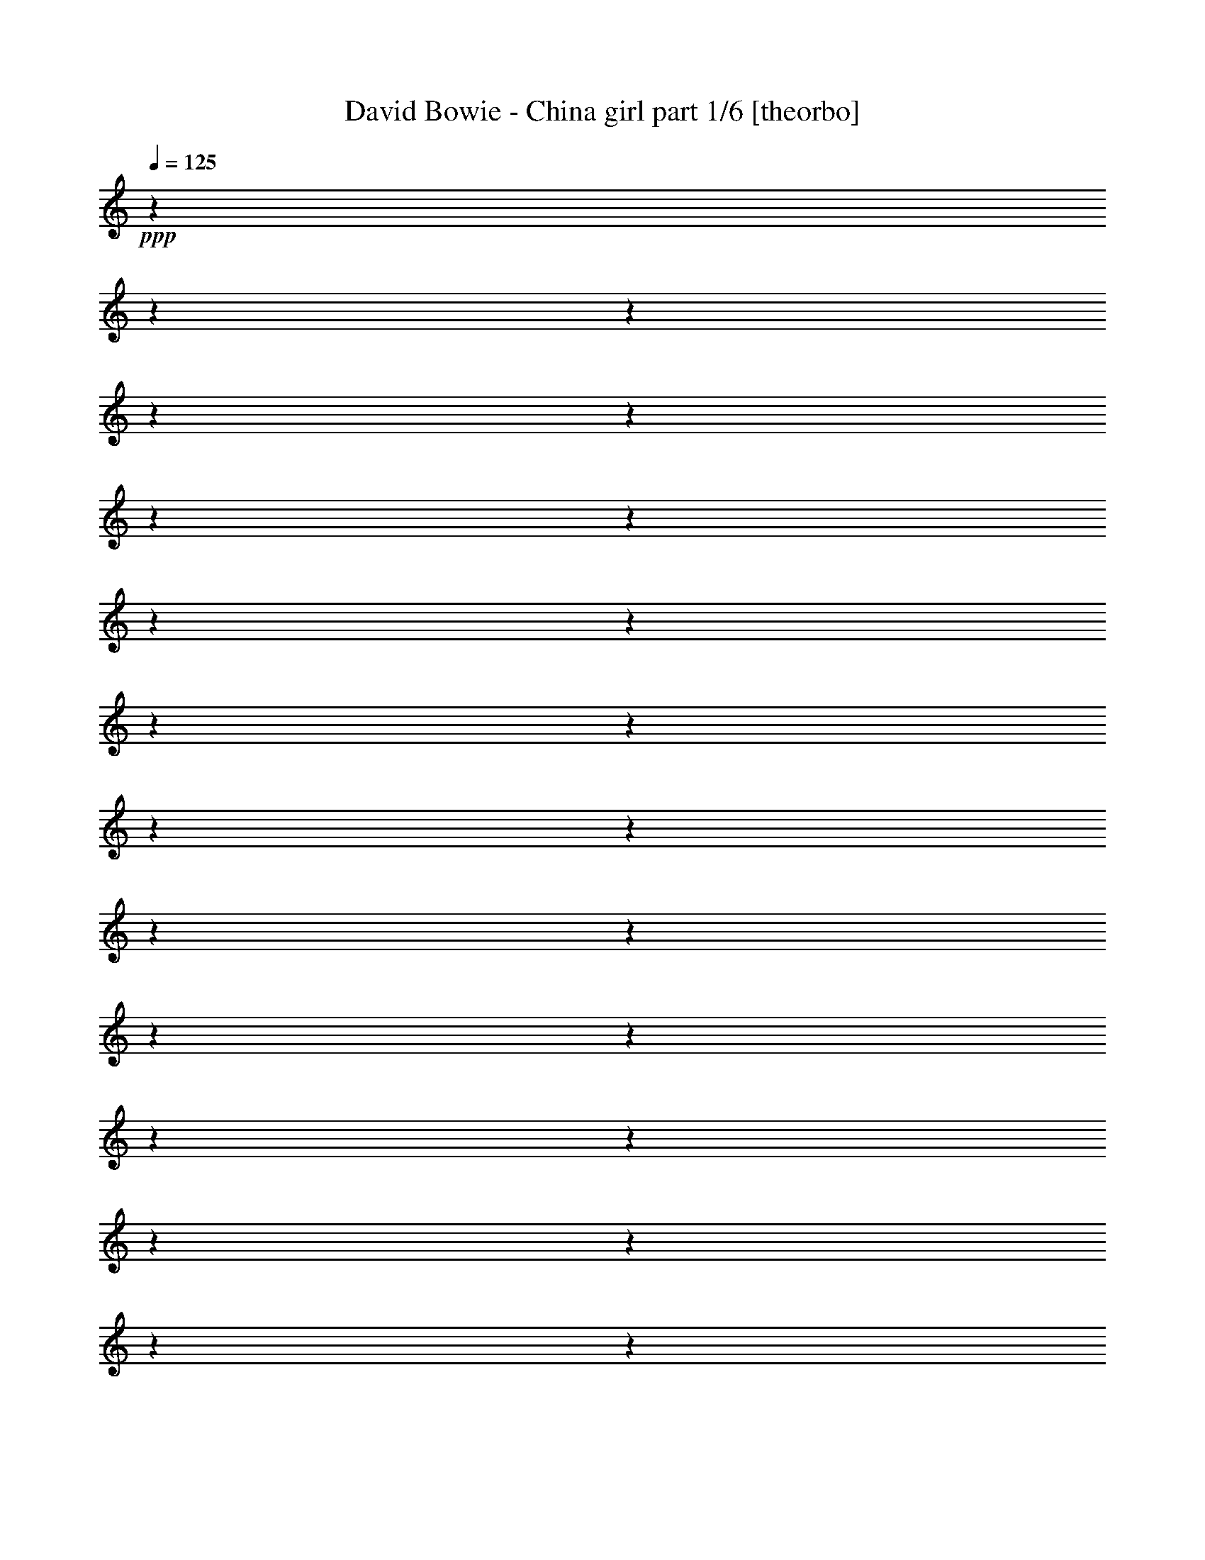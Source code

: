 % Produced with Bruzo's Transcoding Environment 

X:1 
T: David Bowie - China girl part 1/6 [theorbo] 
Z: Transcribed with BruTE 
L: 1/4 
Q: 125 
K: C 
+ppp+ 
z1 
z1 
z1 
z1 
z1 
z1 
z1 
z1 
z1 
z1 
z1 
z1 
z1 
z1 
z1 
z1 
z1 
z1 
z1 
z1 
z1 
z1 
z1 
z1 
+f+ 
[=G,/2-] 
[=G,/8=B,/8-] 
[=B,/4-] 
[=B,/8-] 
[=A,/8-=B,/8] 
[=A,/4-] 
[=A,/8] 
[=G,/4-] 
[=G,/8-] 
[=G,/8] 
[=G/2-] 
[=G/4-] 
[=G/8-] 
[=G/8] 
[=A,/4-] 
[=A,/8-] 
[=A,/8] 
[=B,/4-] 
[=B,/8-] 
[=B,/8] 
[=G,/4-] 
[=G,/8-] 
[=G,/8] 
[=B,/4-] 
[=B,/8-] 
[=B,/8] 
[=A,/4-] 
[=A,/8] 
z1/8 
[=G,/4-] 
[=G,/8-] 
[=G,/8] 
[=G/2-] 
[=G/4-] 
[=G/8-] 
[=G/8] 
[=G,/4-] 
[=G,/8-] 
[=G,/8] 
[^G,/4-] 
[^G,/8-] 
[^G,/8] 
[=A,/4-] 
[=A,/8-] 
[=A,/8] 
[=G,/4-] 
[=G,/8-] 
[=G,/8] 
[=A,/2-] 
[=A,/8] 
z1/4 
z1/8 
[=A,/2-] 
[=A,/4-] 
[=A,/8] 
z1 
z1/8 
[=A,/4-] 
[=A,/8-] 
[=A,/8] 
[=G,/4-] 
[=G,/8-] 
[=G,/8] 
[=A,/2-] 
[=A,/8] 
z1/4 
z1/8 
[=A,/2-] 
[=A,/8] 
z1/4 
z1/8 
[=B,/4-] 
[=B,/8-] 
[=B,/8] 
[=D/4-] 
[=D/8-] 
[=D/8] 
[=G,/2-] 
[=G,/8=B,/8-] 
[=B,/4-] 
[=B,/8-] 
[=A,/8-=B,/8] 
[=A,/4-] 
[=A,/8] 
[=G,/4-] 
[=G,/8-] 
[=G,/8] 
[=G/2-] 
[=G/4-] 
[=G/8-] 
[=G/8] 
[=A,/4-] 
[=A,/8-] 
[=A,/8] 
[=B,/4-] 
[=B,/8-] 
[=B,/8] 
[=G,/4-] 
[=G,/8-] 
[=G,/8] 
[=B,/4-] 
[=B,/8-] 
[=B,/8] 
[=A,/4-] 
[=A,/8] 
z1/8 
[=G,/4-] 
[=G,/8-] 
[=G,/8] 
[=G/2-] 
[=G/4-] 
[=G/8-] 
[=G/8] 
[=G,/4-] 
[=G,/8-] 
[=G,/8] 
[^G,/4-] 
[^G,/8-] 
[^G,/8] 
[=A,/4-] 
[=A,/8-] 
[=A,/8] 
[=G,/4-] 
[=G,/8-] 
[=G,/8] 
[=A,/2-] 
[=A,/8] 
z1/4 
z1/8 
[=A,/2-] 
[=A,/4-] 
[=A,/8] 
z1 
z1/8 
[=A,/4-] 
[=A,/8-] 
[=A,/8] 
[=G,/4-] 
[=G,/8-] 
[=G,/8] 
[=A,/2-] 
[=A,/8] 
z1/4 
z1/8 
[=A,/2-] 
[=A,/8] 
z1/4 
z1/8 
[=B,/4-] 
[=B,/8-] 
[=B,/8] 
[=D/4-] 
[=D/8-] 
[=D/8] 
[=G,/1-] 
[=G,/8] 
z1/4 
z1/8 
[=G,/8] 
z1/4 
z1/8 
[=G,/1-] 
[=G,/8] 
z1/2 
z1/4 
z1/8 
[=G,/1-] 
[=G,/8] 
z1/4 
z1/8 
[=G,/8] 
z1/4 
z1/8 
[=G,/2-] 
[=G,/4-] 
[=G,/8] 
z1/8 
[=G,/2-] 
[=G,/8^G,/8-] 
[^G,/4-] 
[^G,/8] 
[=A,/1-] 
[=A,/8] 
z1/4 
z1/8 
[=A,/8] 
z1/4 
z1/8 
[=A,/1-] 
[=A,/8] 
z1/2 
z1/4 
z1/8 
[=A,/2-] 
[=A,/4-] 
[=A,/8-] 
[=A,/8] 
z1/2 
[=A,/8] 
z1/4 
z1/8 
[=A,/8] 
z1/4 
z1/8 
[=A,/4-] 
[=A,/8-] 
[=A,/8] 
[=B,/4-] 
[=B,/8] 
z1/8 
[=D/2-] 
[=G,/8-=D/8] 
[=G,/2-] 
[=G,/4-] 
[=G,/8-] 
[=G,/8] 
z1/4 
z1/8 
[=G,/8] 
z1/4 
z1/8 
[=G,/1-] 
[=G,/8] 
z1/2 
z1/4 
z1/8 
[=G,/1-] 
[=G,/8] 
z1/4 
z1/8 
[=G,/8] 
z1/4 
z1/8 
[=G,/2-] 
[=G,/4-] 
[=G,/8] 
z1/8 
[=G,/2-] 
[=G,/8^G,/8-] 
[^G,/4-] 
[^G,/8] 
[=A,/1-] 
[=A,/8] 
z1/4 
z1/8 
[=A,/8] 
z1/4 
z1/8 
[=A,/1-] 
[=A,/8] 
z1/2 
z1/4 
z1/8 
[=A,/2-] 
[=A,/4-] 
[=A,/8-] 
[=A,/8] 
z1/2 
[=A,/8] 
z1/4 
z1/8 
[=A,/8] 
z1/4 
z1/8 
[=A,/4-] 
[=A,/8-] 
[=A,/8] 
[=B,/4-] 
[=B,/8] 
z1/8 
[=D/2-] 
[=E,/8-=D/8] 
[=E,/1-] 
[=E,/8] 
z1/4 
[=E,/1-] 
[=E,/1-] 
[=E,/8-] 
[=E,/8] 
z1/4 
[=E,/1-] 
[=E,/4-] 
[=E,/8-] 
[=E,/8] 
[=E/1-] 
[=E/4-] 
[=E/8-] 
[=E/8] 
[=B,/2-] 
[=A,/8-=B,/8] 
[=A,/4-] 
[=A,/8] 
[=G,/1-] 
[=G,/4-] 
[=G,/8] 
z1/8 
[=G,/1-] 
[=G,/1-] 
[=G,/8-] 
[=G,/8] 
z1/4 
[=G,/1-] 
[=G,/4-] 
[=G,/8] 
z1/8 
[=G,/1-] 
[=G,/4-] 
[=G,/8] 
z1/8 
[=G,/4-] 
[=G,/8-] 
[=G,/8] 
[^G,/4-] 
[^G,/8-] 
[^G,/8] 
[=A,/1-] 
[=A,/8-] 
[=A,/8] 
z1/4 
[=A,/1-] 
[=A,/1-] 
[=A,/8-] 
[=A,/8] 
z1/4 
[=A,/1-] 
[=A,/4-] 
[=A,/8-] 
[=A,/8] 
[=A,/1-] 
[=A,/4-] 
[=A,/8-] 
[=A,/8] 
[=A,/2-] 
[=A,/8^A,/8-] 
[^A,/4-] 
[^A,/8] 
[=B,/1-] 
[=B,/4-] 
[=B,/8] 
z1/8 
[=B,/1-] 
[=B,/1-] 
[=B,/8-] 
[=B,/8] 
z1/4 
[=B,/1-] 
[=B,/4-] 
[=B,/8] 
z1/8 
[=B,/1-] 
[=B,/4-] 
[=B,/8] 
z1/8 
[=B,/4-] 
[=B,/8-] 
[=B,/8] 
z1/2 
[=G,/1-] 
[=G,/8] 
z1/4 
z1/8 
[=G,/8] 
z1/4 
z1/8 
[=G,/1-] 
[=G,/8] 
z1/2 
z1/4 
z1/8 
[=G,/1-] 
[=G,/8] 
z1/4 
z1/8 
[=G,/8] 
z1/4 
z1/8 
[=G,/2-] 
[=G,/4-] 
[=G,/8] 
z1/8 
[=G,/2-] 
[=G,/8^G,/8-] 
[^G,/4-] 
[^G,/8] 
[=A,/1-] 
[=A,/8] 
z1/4 
z1/8 
[=A,/8] 
z1/4 
z1/8 
[=A,/1-] 
[=A,/8] 
z1/2 
z1/4 
z1/8 
[=A,/2-] 
[=A,/4-] 
[=A,/8-] 
[=A,/8] 
z1/2 
[=A,/8] 
z1/4 
z1/8 
[=A,/8] 
z1/4 
z1/8 
[=A,/4-] 
[=A,/8-] 
[=A,/8] 
[=B,/4-] 
[=B,/8] 
z1/8 
[=D/2-] 
[=G,/8-=D/8] 
[=G,/2-] 
[=G,/4-] 
[=G,/8-] 
[=G,/8] 
z1/4 
z1/8 
[=G,/8] 
z1/4 
z1/8 
[=G,/1-] 
[=G,/8] 
z1/2 
z1/4 
z1/8 
[=G,/1-] 
[=G,/8] 
z1/4 
z1/8 
[=G,/8] 
z1/4 
z1/8 
[=G,/2-] 
[=G,/4-] 
[=G,/8] 
z1/8 
[=G,/2-] 
[=G,/8^G,/8-] 
[^G,/4-] 
[^G,/8] 
[=A,/1-] 
[=A,/8] 
z1/4 
z1/8 
[=A,/8] 
z1/4 
z1/8 
[=A,/1-] 
[=A,/8] 
z1/2 
z1/4 
z1/8 
[=A,/2-] 
[=A,/4-] 
[=A,/8-] 
[=A,/8] 
z1/2 
[=A,/8] 
z1/4 
z1/8 
[=A,/8] 
z1/4 
z1/8 
[=A,/4-] 
[=A,/8-] 
[=A,/8] 
[=B,/4-] 
[=B,/8] 
z1/8 
[=D/2-] 
[=E,/8-=D/8] 
[=E,/1-] 
[=E,/8] 
z1/4 
[=E,/1-] 
[=E,/1-] 
[=E,/8-] 
[=E,/8] 
z1/4 
[=E,/1-] 
[=E,/4-] 
[=E,/8-] 
[=E,/8] 
[=E/1-] 
[=E/4-] 
[=E/8-] 
[=E/8] 
[=B,/2-] 
[=A,/8-=B,/8] 
[=A,/4-] 
[=A,/8] 
[=G,/1-] 
[=G,/4-] 
[=G,/8] 
z1/8 
[=G,/1-] 
[=G,/1-] 
[=G,/8-] 
[=G,/8] 
z1/4 
[=G,/1-] 
[=G,/4-] 
[=G,/8] 
z1/8 
[=G,/1-] 
[=G,/4-] 
[=G,/8] 
z1/8 
[=G,/4-] 
[=G,/8-] 
[=G,/8] 
[^G,/4-] 
[^G,/8-] 
[^G,/8] 
[=A,/1-] 
[=A,/8-] 
[=A,/8] 
z1/4 
[=A,/1-] 
[=A,/1-] 
[=A,/8-] 
[=A,/8] 
z1/4 
[=A,/1-] 
[=A,/4-] 
[=A,/8-] 
[=A,/8] 
[=A,/1-] 
[=A,/4-] 
[=A,/8-] 
[=A,/8] 
[=A,/2-] 
[=A,/8^A,/8-] 
[^A,/4-] 
[^A,/8] 
[=B,/1-] 
[=B,/4-] 
[=B,/8] 
z1/8 
[=B,/1-] 
[=B,/1-] 
[=B,/8-] 
[=B,/8] 
z1/4 
[=B,/1-] 
[=B,/4-] 
[=B,/8] 
z1/8 
[=B,/1-] 
[=B,/4-] 
[=B,/8] 
z1/8 
[=B,/4-] 
[=B,/8-] 
[=B,/8] 
z1/2 
[=G,/4-] 
[=G,/8-] 
[=G,/8] 
[=G,/4-] 
[=G,/8-] 
[=G,/8] 
[=G,/4-] 
[=G,/8-] 
[=G,/8] 
[=G,/4-] 
[=G,/8-] 
[=G,/8] 
[=G,/4-] 
[=G,/8-] 
[=G,/8] 
[=G,/4-] 
[=G,/8-] 
[=G,/8] 
[=G,/4-] 
[=G,/8-] 
[=G,/8] 
[=G,/4-] 
[=G,/8-] 
[=G,/8] 
[=G,/4-] 
[=G,/8-] 
[=G,/8] 
[=G,/4-] 
[=G,/8-] 
[=G,/8] 
[=G,/4-] 
[=G,/8-] 
[=G,/8] 
[=G,/4-] 
[=G,/8-] 
[=G,/8] 
[=G,/4-] 
[=G,/8-] 
[=G,/8] 
[=G,/4-] 
[=G,/8-] 
[=G,/8] 
[=G,/4-] 
[=G,/8-] 
[=G,/8] 
[=G,/2-] 
[=F,/8-=G,/8] 
[=F,/4-] 
[=F,/8] 
[=F,/4-] 
[=F,/8-] 
[=F,/8] 
[=F,/4-] 
[=F,/8-] 
[=F,/8] 
[=F,/4-] 
[=F,/8-] 
[=F,/8] 
[=F,/4-] 
[=F,/8-] 
[=F,/8] 
[=F,/4-] 
[=F,/8-] 
[=F,/8] 
[=F,/4-] 
[=F,/8-] 
[=F,/8] 
[=F,/4-] 
[=F,/8-] 
[=F,/8] 
[=F,/4-] 
[=F,/8-] 
[=F,/8] 
[=F,/4-] 
[=F,/8-] 
[=F,/8] 
[=F,/4-] 
[=F,/8-] 
[=F,/8] 
[=F,/4-] 
[=F,/8-] 
[=F,/8] 
[=F,/4-] 
[=F,/8-] 
[=F,/8] 
[=F,/4-] 
[=F,/8-] 
[=F,/8] 
[=F,/4-] 
[=F,/8-] 
[=F,/8] 
[=F,/4-] 
[=F,/8-] 
[=F,/8] 
[=E,/4-] 
[=E,/8-] 
[=E,/8] 
[=E,/4-] 
[=E,/8-] 
[=E,/8] 
[=E,/4-] 
[=E,/8-] 
[=E,/8] 
[=E,/4-] 
[=E,/8-] 
[=E,/8] 
[=E,/4-] 
[=E,/8-] 
[=E,/8] 
[=E,/4-] 
[=E,/8-] 
[=E,/8] 
[=E,/4-] 
[=E,/8-] 
[=E,/8] 
[=E,/4-] 
[=E,/8-] 
[=E,/8] 
[=E,/4-] 
[=E,/8-] 
[=E,/8] 
[=E,/4-] 
[=E,/8-] 
[=E,/8] 
[=E,/4-] 
[=E,/8-] 
[=E,/8] 
[=E,/4-] 
[=E,/8-] 
[=E,/8] 
[=E,/4-] 
[=E,/8-] 
[=E,/8] 
[=E,/4-] 
[=E,/8-] 
[=E,/8] 
[=E,/4-] 
[=E,/8-] 
[=E,/8] 
[=E,/2-] 
[=D,/8-=E,/8] 
[=D,/4-] 
[=D,/8] 
[=D,/4-] 
[=D,/8-] 
[=D,/8] 
[=D,/4-] 
[=D,/8-] 
[=D,/8] 
[=D,/4-] 
[=D,/8-] 
[=D,/8] 
[=D,/4-] 
[=D,/8-] 
[=D,/8] 
[=D,/4-] 
[=D,/8-] 
[=D,/8] 
[=D,/4-] 
[=D,/8-] 
[=D,/8] 
[=D,/4-] 
[=D,/8-] 
[=D,/8] 
[=D,/4-] 
[=D,/8-] 
[=D,/8] 
[=D,/4-] 
[=D,/8-] 
[=D,/8] 
[=D,/4-] 
[=D,/8-] 
[=D,/8] 
[=D,/4-] 
[=D,/8-] 
[=D,/8] 
[=D,/4-] 
[=D,/8-] 
[=D,/8] 
[=D,/4-] 
[=D,/8-] 
[=D,/8] 
[=D,/4-] 
[=D,/8-] 
[=D,/8] 
[=D,/4-] 
[=D,/8-] 
[=D,/8] 
[=G,/4-] 
[=G,/8-] 
[=G,/8] 
[=G,/4-] 
[=G,/8-] 
[=G,/8] 
[=G,/4-] 
[=G,/8-] 
[=G,/8] 
[=G,/4-] 
[=G,/8-] 
[=G,/8] 
[=G,/4-] 
[=G,/8-] 
[=G,/8] 
[=G,/4-] 
[=G,/8-] 
[=G,/8] 
[=G,/4-] 
[=G,/8-] 
[=G,/8] 
[=G,/4-] 
[=G,/8-] 
[=G,/8] 
[=G,/4-] 
[=G,/8-] 
[=G,/8] 
[=G,/4-] 
[=G,/8-] 
[=G,/8] 
[=G,/4-] 
[=G,/8-] 
[=G,/8] 
[=G,/4-] 
[=G,/8-] 
[=G,/8] 
[=G,/4-] 
[=G,/8-] 
[=G,/8] 
[=G,/4-] 
[=G,/8-] 
[=G,/8] 
[=G,/4-] 
[=G,/8-] 
[=G,/8] 
[=G,/2-] 
[=F,/8-=G,/8] 
[=F,/4-] 
[=F,/8] 
[=F,/4-] 
[=F,/8-] 
[=F,/8] 
[=F,/4-] 
[=F,/8-] 
[=F,/8] 
[=F,/4-] 
[=F,/8-] 
[=F,/8] 
[=F,/4-] 
[=F,/8-] 
[=F,/8] 
[=F,/4-] 
[=F,/8-] 
[=F,/8] 
[=F,/4-] 
[=F,/8-] 
[=F,/8] 
[=F,/4-] 
[=F,/8-] 
[=F,/8] 
[=F,/4-] 
[=F,/8-] 
[=F,/8] 
[=F,/4-] 
[=F,/8-] 
[=F,/8] 
[=F,/4-] 
[=F,/8-] 
[=F,/8] 
[=F,/4-] 
[=F,/8-] 
[=F,/8] 
[=F,/4-] 
[=F,/8-] 
[=F,/8] 
[=F,/4-] 
[=F,/8-] 
[=F,/8] 
[=F,/4-] 
[=F,/8-] 
[=F,/8] 
[=F,/4-] 
[=F,/8-] 
[=F,/8] 
[=E,/4-] 
[=E,/8-] 
[=E,/8] 
[=E,/4-] 
[=E,/8-] 
[=E,/8] 
[=E,/4-] 
[=E,/8-] 
[=E,/8] 
[=E,/4-] 
[=E,/8-] 
[=E,/8] 
[=E,/4-] 
[=E,/8-] 
[=E,/8] 
[=E,/4-] 
[=E,/8-] 
[=E,/8] 
[=E,/4-] 
[=E,/8-] 
[=E,/8] 
[=E,/4-] 
[=E,/8-] 
[=E,/8] 
[=E,/4-] 
[=E,/8-] 
[=E,/8] 
[=E,/4-] 
[=E,/8-] 
[=E,/8] 
[=E,/4-] 
[=E,/8-] 
[=E,/8] 
[=E,/4-] 
[=E,/8-] 
[=E,/8] 
[=E,/4-] 
[=E,/8-] 
[=E,/8] 
[=E,/4-] 
[=E,/8-] 
[=E,/8] 
[=E,/4-] 
[=E,/8-] 
[=E,/8] 
[=E,/2-] 
[=D,/8-=E,/8] 
[=D,/4-] 
[=D,/8] 
[=D,/4-] 
[=D,/8-] 
[=D,/8] 
[=D,/4-] 
[=D,/8-] 
[=D,/8] 
[=D,/4-] 
[=D,/8-] 
[=D,/8] 
[=D,/4-] 
[=D,/8-] 
[=D,/8] 
[=D,/4-] 
[=D,/8-] 
[=D,/8] 
[=D,/4-] 
[=D,/8-] 
[=D,/8] 
[=D,/4-] 
[=D,/8-] 
[=D,/8] 
[=D,/4-] 
[=D,/8-] 
[=D,/8] 
[=D,/4-] 
[=D,/8-] 
[=D,/8] 
[=D,/4-] 
[=D,/8-] 
[=D,/8] 
[=D,/4-] 
[=D,/8-] 
[=D,/8] 
[=D,/4-] 
[=D,/8-] 
[=D,/8] 
[=D,/4-] 
[=D,/8-] 
[=D,/8] 
[=D,/4-] 
[=D,/8-] 
[=D,/8] 
[=D,/4-] 
[=D,/8-] 
[=D,/8] 
[=E,/2-] 
[=E,/8^F,/8-] 
[^F,/4-] 
[^F,/8] 
[=G,/4-] 
[=G,/8-] 
[=G,/8] 
[=B,/4-] 
[=B,/8-] 
[=B,/8] 
[=E,/4-] 
[=E,/8-] 
[=E,/8] 
z1/2 
[=E,/4-] 
[=E,/8-] 
[=E,/8] 
z1/2 
[=E,/2-] 
[=E,/8^F,/8-] 
[^F,/4-] 
[^F,/8] 
[=G,/4-] 
[=G,/8-] 
[=G,/8] 
[=B,/4-] 
[=B,/8-] 
[=B,/8] 
[=E,/2-] 
[=E,/8] 
z1/4 
z1/8 
[=E,/2-] 
[=E,/8] 
z1/4 
z1/8 
[=D/4-] 
[=D/8-] 
[=D/8] 
z1/2 
[=D/4-] 
[=D/8-] 
[=D/8] 
z1/2 
[=D/2-] 
[=D/8] 
z1/4 
z1/8 
[=D/2-] 
[=D/8] 
z1/4 
z1/8 
[=D/2-] 
[=D/8] 
z1/4 
z1/8 
[=D/2-] 
[=D/8] 
z1/4 
z1/8 
[=D/2-] 
[=D/4-] 
[=D/8-] 
[=D/8] 
[^C/2-] 
[^C/4-] 
[^C/8] 
z1/8 
[=C/4-] 
[=C/8-] 
[=C/8] 
[=D/4-] 
[=D/8-] 
[=D/8] 
[=E/4-] 
[=E/8-] 
[=E/8] 
[=G/4-] 
[=G/8-] 
[=G/8] 
[=C/4-] 
[=C/8-] 
[=C/8] 
z1/2 
[=C/4-] 
[=C/8-] 
[=C/8] 
z1/2 
[=C/4-] 
[=C/8-] 
[=C/8] 
[=D/4-] 
[=D/8-] 
[=D/8] 
[=E/4-] 
[=E/8-] 
[=E/8] 
[=G/4-] 
[=G/8-] 
[=G/8] 
[=C/2-] 
[=C/8] 
z1/4 
z1/8 
[=C/2-] 
[=C/8-] 
[=C/8] 
z1/4 
[=B,/4-] 
[=B,/8-] 
[=B,/8] 
z1/2 
[=B,/2-] 
[=B,/8] 
z1/4 
z1/8 
[=B,/4-] 
[=B,/8-] 
[=B,/8] 
z1/2 
[=B,/2-] 
[=B,/8] 
z1/4 
z1/8 
[=B,/4-] 
[=B,/8-] 
[=B,/8] 
z1/2 
[=B,/4-] 
[=B,/8-] 
[=B,/8] 
z1/2 
[=B,/4-] 
[=B,/8-] 
[=B,/8] 
z1/2 
[=B,/2-] 
[=B,/8] 
z1/4 
z1/8 
[=E,/2-] 
[=E,/8^F,/8-] 
[^F,/4-] 
[^F,/8] 
[=G,/4-] 
[=G,/8-] 
[=G,/8] 
[=B,/4-] 
[=B,/8-] 
[=B,/8] 
[=E,/4-] 
[=E,/8-] 
[=E,/8] 
z1/2 
[=E,/4-] 
[=E,/8-] 
[=E,/8] 
z1/2 
[=E,/2-] 
[=E,/8^F,/8-] 
[^F,/4-] 
[^F,/8] 
[=G,/4-] 
[=G,/8-] 
[=G,/8] 
[=B,/4-] 
[=B,/8-] 
[=B,/8] 
[=E,/2-] 
[=E,/8] 
z1/4 
z1/8 
[=E,/2-] 
[=E,/8] 
z1/4 
z1/8 
[=D/4-] 
[=D/8-] 
[=D/8] 
z1/2 
[=D/4-] 
[=D/8-] 
[=D/8] 
z1/2 
[=D/2-] 
[=D/8] 
z1/4 
z1/8 
[=D/2-] 
[=D/8] 
z1/4 
z1/8 
[=D/2-] 
[=D/8] 
z1/4 
z1/8 
[=D/2-] 
[=D/8] 
z1/4 
z1/8 
[=D/2-] 
[=D/4-] 
[=D/8-] 
[=D/8] 
[^C/2-] 
[^C/4-] 
[^C/8] 
z1/8 
[=C/4-] 
[=C/8-] 
[=C/8] 
[=D/4-] 
[=D/8-] 
[=D/8] 
[=E/4-] 
[=E/8-] 
[=E/8] 
[=G/4-] 
[=G/8-] 
[=G/8] 
[=C/4-] 
[=C/8-] 
[=C/8] 
z1/2 
[=C/4-] 
[=C/8-] 
[=C/8] 
z1/2 
[=C/4-] 
[=C/8-] 
[=C/8] 
[=D/4-] 
[=D/8-] 
[=D/8] 
[=E/4-] 
[=E/8-] 
[=E/8] 
[=G/4-] 
[=G/8-] 
[=G/8] 
[=C/2-] 
[=C/8] 
z1/4 
z1/8 
[=C/2-] 
[=C/8-] 
[=C/8] 
z1/4 
[=B,/4-] 
[=B,/8-] 
[=B,/8] 
z1/2 
[=B,/2-] 
[=B,/8] 
z1/4 
z1/8 
[=B,/4-] 
[=B,/8-] 
[=B,/8] 
z1/2 
[=B,/2-] 
[=B,/8] 
z1/4 
z1/8 
[=B,/4-] 
[=B,/8-] 
[=B,/8] 
z1/2 
[=B,/4-] 
[=B,/8-] 
[=B,/8] 
z1/2 
[=B,/4-] 
[=B,/8-] 
[=B,/8] 
z1/2 
[=B,/2-] 
[=B,/8] 
z1/4 
z1/8 
[=E,/2-] 
[=E,/8^F,/8-] 
[^F,/4-] 
[^F,/8] 
[=G,/4-] 
[=G,/8-] 
[=G,/8] 
[=B,/4-] 
[=B,/8-] 
[=B,/8] 
[=E,/4-] 
[=E,/8-] 
[=E,/8] 
z1/2 
[=E,/4-] 
[=E,/8-] 
[=E,/8] 
z1/2 
[=E,/2-] 
[=E,/8^F,/8-] 
[^F,/4-] 
[^F,/8] 
[=G,/4-] 
[=G,/8-] 
[=G,/8] 
[=B,/4-] 
[=B,/8-] 
[=B,/8] 
[=E,/2-] 
[=E,/8] 
z1/4 
z1/8 
[=E,/2-] 
[=E,/8] 
z1/4 
z1/8 
[=D/4-] 
[=D/8-] 
[=D/8] 
z1/2 
[=D/4-] 
[=D/8-] 
[=D/8] 
z1/2 
[=D/2-] 
[=D/8] 
z1/4 
z1/8 
[=D/2-] 
[=D/8] 
z1/4 
z1/8 
[=D/2-] 
[=D/8] 
z1/4 
z1/8 
[=D/2-] 
[=D/8] 
z1/4 
z1/8 
[=D/2-] 
[=D/4-] 
[=D/8-] 
[=D/8] 
[^C/2-] 
[^C/4-] 
[^C/8] 
z1/8 
[=C/4-] 
[=C/8-] 
[=C/8] 
[=D/4-] 
[=D/8-] 
[=D/8] 
[=E/4-] 
[=E/8-] 
[=E/8] 
[=G/4-] 
[=G/8-] 
[=G/8] 
[=C/4-] 
[=C/8-] 
[=C/8] 
z1/2 
[=C/4-] 
[=C/8-] 
[=C/8] 
z1/2 
[=C/4-] 
[=C/8-] 
[=C/8] 
[=D/4-] 
[=D/8-] 
[=D/8] 
[=E/4-] 
[=E/8-] 
[=E/8] 
[=G/4-] 
[=G/8-] 
[=G/8] 
[=C/2-] 
[=C/8] 
z1/4 
z1/8 
[=C/2-] 
[=C/8-] 
[=C/8] 
z1/4 
[=B,/4-] 
[=B,/8-] 
[=B,/8] 
z1/2 
[=B,/2-] 
[=B,/8] 
z1/4 
z1/8 
[=B,/4-] 
[=B,/8-] 
[=B,/8] 
z1/2 
[=B,/2-] 
[=B,/8] 
z1/4 
z1/8 
[=B,/4-] 
[=B,/8-] 
[=B,/8] 
z1/2 
[=B,/4-] 
[=B,/8-] 
[=B,/8] 
z1/2 
[=B,/4-] 
[=B,/8-] 
[=B,/8] 
z1/2 
[=B,/2-] 
[=B,/8] 
z1/4 
z1/8 
[=E,/2-] 
[=E,/8^F,/8-] 
[^F,/4-] 
[^F,/8] 
[=G,/4-] 
[=G,/8-] 
[=G,/8] 
[=B,/4-] 
[=B,/8-] 
[=B,/8] 
[=E,/4-] 
[=E,/8-] 
[=E,/8] 
z1/2 
[=E,/4-] 
[=E,/8-] 
[=E,/8] 
z1/2 
[=E,/2-] 
[=E,/8^F,/8-] 
[^F,/4-] 
[^F,/8] 
[=G,/4-] 
[=G,/8-] 
[=G,/8] 
[=B,/4-] 
[=B,/8-] 
[=B,/8] 
[=E,/2-] 
[=E,/8] 
z1/4 
z1/8 
[=E,/2-] 
[=E,/8] 
z1/4 
z1/8 
[=D/4-] 
[=D/8-] 
[=D/8] 
z1/2 
[=D/4-] 
[=D/8-] 
[=D/8] 
z1/2 
[=D/2-] 
[=D/8] 
z1/4 
z1/8 
[=D/2-] 
[=D/8] 
z1/4 
z1/8 
[=D/2-] 
[=D/8] 
z1/4 
z1/8 
[=D/2-] 
[=D/8] 
z1/4 
z1/8 
[=D/2-] 
[=D/4-] 
[=D/8-] 
[=D/8] 
[^C/2-] 
[^C/4-] 
[^C/8] 
z1/8 
[=C/4-] 
[=C/8-] 
[=C/8] 
[=D/4-] 
[=D/8-] 
[=D/8] 
[=E/4-] 
[=E/8-] 
[=E/8] 
[=G/4-] 
[=G/8-] 
[=G/8] 
[=C/4-] 
[=C/8-] 
[=C/8] 
z1/2 
[=C/4-] 
[=C/8-] 
[=C/8] 
z1/2 
[=C/4-] 
[=C/8-] 
[=C/8] 
[=D/4-] 
[=D/8-] 
[=D/8] 
[=E/4-] 
[=E/8-] 
[=E/8] 
[=G/4-] 
[=G/8-] 
[=G/8] 
[=C/2-] 
[=C/8] 
z1/4 
z1/8 
[=C/2-] 
[=C/8-] 
[=C/8] 
z1/4 
[=B,/4-] 
[=B,/8-] 
[=B,/8] 
z1/2 
[=B,/2-] 
[=B,/8] 
z1/4 
z1/8 
[=B,/4-] 
[=B,/8-] 
[=B,/8] 
z1/2 
[=B,/2-] 
[=B,/8] 
z1/4 
z1/8 
[=B,/4-] 
[=B,/8-] 
[=B,/8] 
z1/2 
[=B,/4-] 
[=B,/8-] 
[=B,/8] 
z1/2 
[=B,/4-] 
[=B,/8-] 
[=B,/8] 
z1/2 
[=B,/2-] 
[=B,/8] 
z1/4 
z1/8 
[=E,/2-] 
[=E,/8^F,/8-] 
[^F,/4-] 
[^F,/8] 
[=G,/4-] 
[=G,/8-] 
[=G,/8] 
[=B,/4-] 
[=B,/8-] 
[=B,/8] 
[=E,/4-] 
[=E,/8-] 
[=E,/8] 
z1/2 
[=E,/4-] 
[=E,/8-] 
[=E,/8] 
z1/2 
[=E,/2-] 
[=E,/8^F,/8-] 
[^F,/4-] 
[^F,/8] 
[=G,/4-] 
[=G,/8-] 
[=G,/8] 
[=B,/4-] 
[=B,/8-] 
[=B,/8] 
[=E,/2-] 
[=E,/8] 
z1/4 
z1/8 
[=E,/2-] 
[=E,/8] 
z1/4 
z1/8 
[=D/4-] 
[=D/8-] 
[=D/8] 
z1/2 
[=D/4-] 
[=D/8-] 
[=D/8] 
z1/2 
[=D/2-] 
[=D/8] 
z1/4 
z1/8 
[=D/2-] 
[=D/8] 
z1/4 
z1/8 
[=D/2-] 
[=D/8] 
z1/4 
z1/8 
[=D/2-] 
[=D/8] 
z1/4 
z1/8 
[=D/2-] 
[=D/4-] 
[=D/8-] 
[=D/8] 
[^C/2-] 
[^C/4-] 
[^C/8] 
z1/8 
[=C/4-] 
[=C/8-] 
[=C/8] 
[=D/4-] 
[=D/8-] 
[=D/8] 
[=E/4-] 
[=E/8-] 
[=E/8] 
[=G/4-] 
[=G/8-] 
[=G/8] 
[=C/4-] 
[=C/8-] 
[=C/8] 
z1/2 
[=C/4-] 
[=C/8-] 
[=C/8] 
z1/2 
[=C/4-] 
[=C/8-] 
[=C/8] 
[=D/4-] 
[=D/8-] 
[=D/8] 
[=E/4-] 
[=E/8-] 
[=E/8] 
[=G/4-] 
[=G/8-] 
[=G/8] 
[=C/2-] 
[=C/8] 
z1/4 
z1/8 
[=C/2-] 
[=C/8-] 
[=C/8] 
z1/4 
[=B,/4-] 
[=B,/8-] 
[=B,/8] 
z1/2 
[=B,/2-] 
[=B,/8] 
z1/4 
z1/8 
[=B,/4-] 
[=B,/8-] 
[=B,/8] 
z1/2 
[=B,/2-] 
[=B,/8] 
z1/4 
z1/8 
[=B,/4-] 
[=B,/8-] 
[=B,/8] 
z1/2 
[=B,/4-] 
[=B,/8-] 
[=B,/8] 
z1/2 
[=B,/4-] 
[=B,/8-] 
[=B,/8] 
z1/2 
[=B,/2-] 
[=B,/8] 
z1/4 
z1/8 
[=G,/4-] 
[=G,/8-] 
[=G,/8] 
[=G,/4-] 
[=G,/8-] 
[=G,/8] 
[=G,/4-] 
[=G,/8-] 
[=G,/8] 
[=G,/4-] 
[=G,/8-] 
[=G,/8] 
[=G,/4-] 
[=G,/8-] 
[=G,/8] 
[=G,/4-] 
[=G,/8-] 
[=G,/8] 
[=G,/4-] 
[=G,/8-] 
[=G,/8] 
[=G,/4-] 
[=G,/8-] 
[=G,/8] 
[=G,/4-] 
[=G,/8-] 
[=G,/8] 
[=G,/4-] 
[=G,/8-] 
[=G,/8] 
[=G,/4-] 
[=G,/8-] 
[=G,/8] 
[=G,/4-] 
[=G,/8-] 
[=G,/8] 
[=G,/4-] 
[=G,/8-] 
[=G,/8] 
[=G,/4-] 
[=G,/8-] 
[=G,/8] 
[=G,/4-] 
[=G,/8-] 
[=G,/8] 
[=G,/2-] 
[=F,/8-=G,/8] 
[=F,/4-] 
[=F,/8] 
[=F,/4-] 
[=F,/8-] 
[=F,/8] 
[=F,/4-] 
[=F,/8-] 
[=F,/8] 
[=F,/4-] 
[=F,/8-] 
[=F,/8] 
[=F,/4-] 
[=F,/8-] 
[=F,/8] 
[=F,/4-] 
[=F,/8-] 
[=F,/8] 
[=F,/4-] 
[=F,/8-] 
[=F,/8] 
[=F,/4-] 
[=F,/8-] 
[=F,/8] 
[=F,/4-] 
[=F,/8-] 
[=F,/8] 
[=F,/4-] 
[=F,/8-] 
[=F,/8] 
[=F,/4-] 
[=F,/8-] 
[=F,/8] 
[=F,/4-] 
[=F,/8-] 
[=F,/8] 
[=F,/4-] 
[=F,/8-] 
[=F,/8] 
[=F,/4-] 
[=F,/8-] 
[=F,/8] 
[=F,/4-] 
[=F,/8-] 
[=F,/8] 
[=F,/4-] 
[=F,/8-] 
[=F,/8] 
[=E,/4-] 
[=E,/8-] 
[=E,/8] 
[=E,/4-] 
[=E,/8-] 
[=E,/8] 
[=E,/4-] 
[=E,/8-] 
[=E,/8] 
[=E,/4-] 
[=E,/8-] 
[=E,/8] 
[=E,/4-] 
[=E,/8-] 
[=E,/8] 
[=E,/4-] 
[=E,/8-] 
[=E,/8] 
[=E,/4-] 
[=E,/8-] 
[=E,/8] 
[=E,/4-] 
[=E,/8-] 
[=E,/8] 
[=E,/4-] 
[=E,/8-] 
[=E,/8] 
[=E,/4-] 
[=E,/8-] 
[=E,/8] 
[=E,/4-] 
[=E,/8-] 
[=E,/8] 
[=E,/4-] 
[=E,/8-] 
[=E,/8] 
[=E,/4-] 
[=E,/8-] 
[=E,/8] 
[=E,/4-] 
[=E,/8-] 
[=E,/8] 
[=E,/4-] 
[=E,/8-] 
[=E,/8] 
[=E,/2-] 
[=D,/8-=E,/8] 
[=D,/4-] 
[=D,/8] 
[=D,/4-] 
[=D,/8-] 
[=D,/8] 
[=D,/4-] 
[=D,/8-] 
[=D,/8] 
[=D,/4-] 
[=D,/8-] 
[=D,/8] 
[=D,/4-] 
[=D,/8-] 
[=D,/8] 
[=D,/4-] 
[=D,/8-] 
[=D,/8] 
[=D,/4-] 
[=D,/8-] 
[=D,/8] 
[=D,/4-] 
[=D,/8-] 
[=D,/8] 
[=D,/4-] 
[=D,/8-] 
[=D,/8] 
[=D,/4-] 
[=D,/8-] 
[=D,/8] 
[=D,/4-] 
[=D,/8-] 
[=D,/8] 
[=D,/4-] 
[=D,/8-] 
[=D,/8] 
[=D,/4-] 
[=D,/8-] 
[=D,/8] 
[=D,/4-] 
[=D,/8-] 
[=D,/8] 
[=D,/4-] 
[=D,/8-] 
[=D,/8] 
[=D,/4-] 
[=D,/8-] 
[=D,/8] 
[=E,/2-] 
[=E,/8^F,/8-] 
[^F,/4-] 
[^F,/8] 
[=G,/4-] 
[=G,/8-] 
[=G,/8] 
[=B,/4-] 
[=B,/8-] 
[=B,/8] 
[=E,/4-] 
[=E,/8-] 
[=E,/8] 
z1/2 
[=E,/4-] 
[=E,/8-] 
[=E,/8] 
z1/2 
[=E,/2-] 
[=E,/8^F,/8-] 
[^F,/4-] 
[^F,/8] 
[=G,/4-] 
[=G,/8-] 
[=G,/8] 
[=B,/4-] 
[=B,/8-] 
[=B,/8] 
[=E,/2-] 
[=E,/8] 
z1/4 
z1/8 
[=E,/2-] 
[=E,/8] 
z1/4 
z1/8 
[=D/4-] 
[=D/8-] 
[=D/8] 
z1/2 
[=D/4-] 
[=D/8-] 
[=D/8] 
z1/2 
[=D/2-] 
[=D/8] 
z1/4 
z1/8 
[=D/2-] 
[=D/8] 
z1/4 
z1/8 
[=D/2-] 
[=D/8] 
z1/4 
z1/8 
[=D/2-] 
[=D/8] 
z1/4 
z1/8 
[=D/2-] 
[=D/4-] 
[=D/8-] 
[=D/8] 
[^C/2-] 
[^C/4-] 
[^C/8] 
z1/8 
[=C/4-] 
[=C/8-] 
[=C/8] 
[=D/4-] 
[=D/8-] 
[=D/8] 
[=E/4-] 
[=E/8-] 
[=E/8] 
[=G/4-] 
[=G/8-] 
[=G/8] 
[=C/4-] 
[=C/8-] 
[=C/8] 
z1/2 
[=C/4-] 
[=C/8-] 
[=C/8] 
z1/2 
[=C/4-] 
[=C/8-] 
[=C/8] 
[=D/4-] 
[=D/8-] 
[=D/8] 
[=E/4-] 
[=E/8-] 
[=E/8] 
[=G/4-] 
[=G/8-] 
[=G/8] 
[=C/2-] 
[=C/8] 
z1/4 
z1/8 
[=C/2-] 
[=C/8-] 
[=C/8] 
z1/4 
[=B,/4-] 
[=B,/8-] 
[=B,/8] 
z1/2 
[=B,/2-] 
[=B,/8] 
z1/4 
z1/8 
[=B,/4-] 
[=B,/8-] 
[=B,/8] 
z1/2 
[=B,/2-] 
[=B,/8] 
z1/4 
z1/8 
[=B,/4-] 
[=B,/8-] 
[=B,/8] 
z1/2 
[=B,/4-] 
[=B,/8-] 
[=B,/8] 
z1/2 
[=B,/4-] 
[=B,/8-] 
[=B,/8] 
z1/2 
[=B,/2-] 
[=B,/8] 
z1/4 
z1/8 
[=E,/2-] 
[=E,/8^F,/8-] 
[^F,/4-] 
[^F,/8] 
[=G,/4-] 
[=G,/8-] 
[=G,/8] 
[=B,/4-] 
[=B,/8-] 
[=B,/8] 
[=E,/4-] 
[=E,/8-] 
[=E,/8] 
z1/2 
[=E,/4-] 
[=E,/8-] 
[=E,/8] 
z1/2 
[=E,/2-] 
[=E,/8^F,/8-] 
[^F,/4-] 
[^F,/8] 
[=G,/4-] 
[=G,/8-] 
[=G,/8] 
[=B,/4-] 
[=B,/8-] 
[=B,/8] 
[=E,/2-] 
[=E,/8] 
z1/4 
z1/8 
[=E,/2-] 
[=E,/8] 
z1/4 
z1/8 
[=D/4-] 
[=D/8-] 
[=D/8] 
z1/2 
[=D/4-] 
[=D/8-] 
[=D/8] 
z1/2 
[=D/2-] 
[=D/8] 
z1/4 
z1/8 
[=D/2-] 
[=D/8] 
z1/4 
z1/8 
[=D/2-] 
[=D/8] 
z1/4 
z1/8 
[=D/2-] 
[=D/8] 
z1/4 
z1/8 
[=D/2-] 
[=D/4-] 
[=D/8-] 
[=D/8] 
[^C/2-] 
[^C/4-] 
[^C/8] 
z1/8 
[=C/4-] 
[=C/8-] 
[=C/8] 
[=D/4-] 
[=D/8-] 
[=D/8] 
[=E/4-] 
[=E/8-] 
[=E/8] 
[=G/4-] 
[=G/8-] 
[=G/8] 
[=C/4-] 
[=C/8-] 
[=C/8] 
z1/2 
[=C/4-] 
[=C/8-] 
[=C/8] 
z1/2 
[=C/4-] 
[=C/8-] 
[=C/8] 
[=D/4-] 
[=D/8-] 
[=D/8] 
[=E/4-] 
[=E/8-] 
[=E/8] 
[=G/4-] 
[=G/8-] 
[=G/8] 
[=C/2-] 
[=C/8] 
z1/4 
z1/8 
[=C/2-] 
[=C/8-] 
[=C/8] 
z1/4 
[=B,/4-] 
[=B,/8-] 
[=B,/8] 
z1/2 
[=B,/2-] 
[=B,/8] 
z1/4 
z1/8 
[=B,/4-] 
[=B,/8-] 
[=B,/8] 
z1/2 
[=B,/2-] 
[=B,/8] 
z1/4 
z1/8 
[=B,/4-] 
[=B,/8-] 
[=B,/8] 
z1/2 
[=B,/4-] 
[=B,/8-] 
[=B,/8] 
z1/2 
[=B,/4-] 
[=B,/8-] 
[=B,/8] 
z1/2 
[=B,/2-] 
[=B,/8] 
z1/4 
z1/8 
[=E,/2-] 
[=E,/8^F,/8-] 
[^F,/4-] 
[^F,/8] 
[=G,/4-] 
[=G,/8-] 
[=G,/8] 
[=B,/4-] 
[=B,/8-] 
[=B,/8] 
[=E,/4-] 
[=E,/8-] 
[=E,/8] 
z1/2 
[=E,/4-] 
[=E,/8-] 
[=E,/8] 
z1/2 
[=E,/2-] 
[=E,/8^F,/8-] 
[^F,/4-] 
[^F,/8] 
[=G,/4-] 
[=G,/8-] 
[=G,/8] 
[=B,/4-] 
[=B,/8-] 
[=B,/8] 
[=E,/2-] 
[=E,/8] 
z1/4 
z1/8 
[=E,/2-] 
[=E,/8] 
z1/4 
z1/8 
[=D/4-] 
[=D/8-] 
[=D/8] 
z1/2 
[=D/4-] 
[=D/8-] 
[=D/8] 
z1/2 
[=D/2-] 
[=D/8] 
z1/4 
z1/8 
[=D/2-] 
[=D/8] 
z1/4 
z1/8 
[=D/2-] 
[=D/8] 
z1/4 
z1/8 
[=D/2-] 
[=D/8] 
z1/4 
z1/8 
[=D/2-] 
[=D/4-] 
[=D/8-] 
[=D/8] 
[^C/2-] 
[^C/4-] 
[^C/8] 
z1/8 
[=C/4-] 
[=C/8-] 
[=C/8] 
[=D/4-] 
[=D/8-] 
[=D/8] 
[=E/4-] 
[=E/8-] 
[=E/8] 
[=G/4-] 
[=G/8-] 
[=G/8] 
[=C/4-] 
[=C/8-] 
[=C/8] 
z1/2 
[=C/4-] 
[=C/8-] 
[=C/8] 
z1/2 
[=C/4-] 
[=C/8-] 
[=C/8] 
[=D/4-] 
[=D/8-] 
[=D/8] 
[=E/4-] 
[=E/8-] 
[=E/8] 
[=G/4-] 
[=G/8-] 
[=G/8] 
[=C/2-] 
[=C/8] 
z1/4 
z1/8 
[=C/2-] 
[=C/8-] 
[=C/8] 
z1/4 
[=B,/4-] 
[=B,/8-] 
[=B,/8] 
z1/2 
[=B,/2-] 
[=B,/8] 
z1/4 
z1/8 
[=B,/4-] 
[=B,/8-] 
[=B,/8] 
z1/2 
[=B,/2-] 
[=B,/8] 
z1/4 
z1/8 
[=B,/4-] 
[=B,/8-] 
[=B,/8] 
z1/2 
[=B,/4-] 
[=B,/8-] 
[=B,/8] 
z1/2 
[=B,/4-] 
[=B,/8-] 
[=B,/8] 
z1/2 
[=B,/2-] 
[=B,/8] 
z1/4 
z1/8 
[=G,/2-] 
[=G,/8=B,/8-] 
[=B,/4-] 
[=B,/8-] 
[=A,/8-=B,/8] 
[=A,/4-] 
[=A,/8] 
[=G,/4-] 
[=G,/8-] 
[=G,/8] 
[=G/2-] 
[=G/4-] 
[=G/8-] 
[=G/8] 
[=A,/4-] 
[=A,/8-] 
[=A,/8] 
[=B,/4-] 
[=B,/8-] 
[=B,/8] 
[=G,/4-] 
[=G,/8-] 
[=G,/8] 
[=B,/4-] 
[=B,/8-] 
[=B,/8] 
[=A,/4-] 
[=A,/8] 
z1/8 
[=G,/4-] 
[=G,/8-] 
[=G,/8] 
[=G/2-] 
[=G/4-] 
[=G/8-] 
[=G/8] 
[=G,/4-] 
[=G,/8-] 
[=G,/8] 
[^G,/4-] 
[^G,/8-] 
[^G,/8] 
[=A,/4-] 
[=A,/8-] 
[=A,/8] 
[=G,/4-] 
[=G,/8-] 
[=G,/8] 
[=A,/2-] 
[=A,/8] 
z1/4 
z1/8 
[=A,/2-] 
[=A,/4-] 
[=A,/8] 
z1 
z1/8 
[=A,/4-] 
[=A,/8-] 
[=A,/8] 
[=G,/4-] 
[=G,/8-] 
[=G,/8] 
[=A,/2-] 
[=A,/8] 
z1/4 
z1/8 
[=A,/2-] 
[=A,/8] 
z1/4 
z1/8 
[=B,/4-] 
[=B,/8-] 
[=B,/8] 
[=D/4-] 
[=D/8-] 
[=D/8] 
[=G,/2-] 
[=G,/8=B,/8-] 
[=B,/4-] 
[=B,/8-] 
[=A,/8-=B,/8] 
[=A,/4-] 
[=A,/8] 
[=G,/4-] 
[=G,/8-] 
[=G,/8] 
[=G/2-] 
[=G/4-] 
[=G/8-] 
[=G/8] 
[=A,/4-] 
[=A,/8-] 
[=A,/8] 
[=B,/4-] 
[=B,/8-] 
[=B,/8] 
[=G,/4-] 
[=G,/8-] 
[=G,/8] 
[=B,/4-] 
[=B,/8-] 
[=B,/8] 
[=A,/4-] 
[=A,/8] 
z1/8 
[=G,/4-] 
[=G,/8-] 
[=G,/8] 
[=G/2-] 
[=G/4-] 
[=G/8-] 
[=G/8] 
[=G,/4-] 
[=G,/8-] 
[=G,/8] 
[^G,/4-] 
[^G,/8-] 
[^G,/8] 
[=A,/4-] 
[=A,/8-] 
[=A,/8] 
[=G,/4-] 
[=G,/8-] 
[=G,/8] 
[=A,/2-] 
[=A,/8] 
z1/4 
z1/8 
[=A,/2-] 
[=A,/4-] 
[=A,/8] 
z1 
z1/8 
[=A,/4-] 
[=A,/8-] 
[=A,/8] 
[=G,/4-] 
[=G,/8-] 
[=G,/8] 
[=A,/2-] 
[=A,/8] 
z1/4 
z1/8 
[=A,/2-] 
[=A,/8] 
z1/4 
z1/8 
[=B,/4-] 
[=B,/8-] 
[=B,/8] 
[=D/4-] 
[=D/8-] 
[=D/8] 
[=G,/2-] 
[=G,/8=B,/8-] 
[=B,/4-] 
[=B,/8-] 
[=A,/8-=B,/8] 
[=A,/4-] 
[=A,/8] 
[=G,/4-] 
[=G,/8-] 
[=G,/8] 
[=G/2-] 
[=G/4-] 
[=G/8-] 
[=G/8] 
[=A,/4-] 
[=A,/8-] 
[=A,/8] 
[=B,/4-] 
[=B,/8-] 
[=B,/8] 
[=G,/4-] 
[=G,/8-] 
[=G,/8] 
[=B,/4-] 
[=B,/8-] 
[=B,/8] 
[=A,/4-] 
[=A,/8] 
z1/8 
[=G,/4-] 
[=G,/8-] 
[=G,/8] 
[=G/2-] 
[=G/4-] 
[=G/8-] 
[=G/8] 
[=G,/4-] 
[=G,/8-] 
[=G,/8] 
[^G,/4-] 
[^G,/8-] 
[^G,/8] 
[=A,/4-] 
[=A,/8-] 
[=A,/8] 
[=G,/4-] 
[=G,/8-] 
[=G,/8] 
[=A,/2-] 
[=A,/8] 
z1/4 
z1/8 
[=A,/2-] 
[=A,/4-] 
[=A,/8] 
z1 
z1/8 
+mf+ 
[=A,/4-] 
[=A,/8-] 
[=A,/8] 
[=G,/4-] 
[=G,/8-] 
[=G,/8] 
[=A,/2-] 
[=A,/8] 
z1/4 
z1/8 
[=A,/2-] 
[=A,/8] 
z1/4 
z1/8 
[=B,/4-] 
[=B,/8-] 
[=B,/8] 
[=D/4-] 
[=D/8-] 
[=D/8] 
[=G,/2-] 
[=G,/8=B,/8-] 
[=B,/4-] 
[=B,/8-] 
[=A,/8-=B,/8] 
[=A,/4-] 
[=A,/8] 
+mp+ 
[=G,/4-] 
[=G,/8-] 
[=G,/8] 
[=G/2-] 
[=G/4-] 
[=G/8-] 
[=G/8] 
[=A,/4-] 
[=A,/8-] 
[=A,/8] 
[=B,/4-] 
[=B,/8-] 
[=B,/8] 
[=G,/4-] 
[=G,/8-] 
[=G,/8] 
[=B,/4-] 
[=B,/8-] 
[=B,/8] 
[=A,/4-] 
[=A,/8] 
z1/8 
[=G,/4-] 
[=G,/8-] 
[=G,/8] 
[=G/2-] 
[=G/4-] 
[=G/8-] 
[=G/8] 
[=G,/4-] 
[=G,/8-] 
[=G,/8] 
[^G,/4-] 
[^G,/8-] 
[^G,/8] 
+pp+ 
[=A,/4-] 
[=A,/8-] 
[=A,/8] 
[=G,/4-] 
[=G,/8-] 
[=G,/8] 
[=A,/2-] 
[=A,/8] 
z1/4 
z1/8 
[=A,/2-] 
[=A,/4-] 
[=A,/8] 
z1 
z1/8 
[=A,/4-] 
[=A,/8-] 
[=A,/8] 
[=G,/4-] 
[=G,/8-] 
[=G,/8] 
[=A,/2-] 
[=A,/8] 
z1/4 
z1/8 
+pp+ 
[=A,/2-] 
[=A,/8] 
z1/4 
z1/8 
[=B,/4-] 
[=B,/8-] 
[=B,/8] 
[=D/4-] 
[=D/8-] 
[=D/8] 
z1 
z1 
z1 
z1 
z1 
z1 
z1 
z1 
z1 
z1 
z1 
z1 
z1 
z1 
z1/2 
z1/8 

X:2 
T: David Bowie - China girl part 2/6 [lute] 
Z: Transcribed with BruTE 
L: 1/4 
Q: 125 
K: C 
+ppp+ 
z1 
z1 
z1 
z1 
z1 
z1 
z1 
+pp+ 
[^f/4-=b/4-] 
[^f/8-=b/8-] 
[^f/8=b/8] 
[^f/4-=b/4-] 
[^f/8-=b/8-] 
[^f/8=b/8] 
[=e/4-=a/4-] 
[=e/8-=a/8-] 
[=e/8=a/8] 
[=e/4-=a/4-] 
[=e/8-=a/8-] 
[=e/8=a/8] 
[^f/4-=b/4-] 
[^f/8-=b/8-] 
[^f/8=b/8] 
[^f/4-=b/4-] 
[^f/8-=b/8-] 
[^f/8=b/8] 
[=e/2-=a/2-] 
[=e/4-=a/4-] 
[=e/8-=a/8-] 
[=e/8=a/8] 
[^f/4-=b/4-] 
[^f/8-=b/8-] 
[^f/8=b/8] 
[^f/2-=b/2-] 
[=e/8-^f/8=a/8-=b/8] 
[=e/4-=a/4-] 
[=e/8=a/8] 
[=e/4-=a/4-] 
[=e/8-=a/8-] 
[=e/8=a/8] 
[^f/4-=b/4-] 
[^f/8-=b/8-] 
[^f/8=b/8] 
[^f/4-=b/4-] 
[^f/8-=b/8-] 
[^f/8=b/8] 
[=e/4-=a/4-] 
[=e/8-=a/8-] 
[=e/8=a/8] 
[=e/4-=a/4-] 
[=e/8-=a/8-] 
[=e/8=a/8] 
[=d/4-=g/4-] 
[=d/8-=g/8-] 
[=d/8=g/8] 
[=d/4-=g/4-] 
[=d/8-=g/8-] 
[=d/8=g/8] 
[=e/4-=a/4-] 
[=e/8-=a/8-] 
[=e/8=a/8] 
[=e/4-=a/4-] 
[=e/8-=a/8-] 
[=e/8=a/8] 
[=e/2-=a/2-] 
[=e/4-=a/4-] 
[=e/8-=a/8-] 
[=e/8=a/8] 
[=e/4-=a/4-] 
[=e/8-=a/8-] 
[=e/8=a/8] 
z1 
z1/2 
[=e/4-=a/4-] 
[=e/8-=a/8-] 
[=e/8=a/8] 
[=e/4-=a/4-] 
[=e/8-=a/8-] 
[=e/8=a/8] 
[=e/2-=a/2-] 
[=e/4-=a/4-] 
[=e/8-=a/8-] 
[=e/8=a/8] 
[=e/4-=a/4-] 
[=e/8-=a/8-] 
[=e/8=a/8] 
z1/2 
[^f/4-=b/4-] 
[^f/8-=b/8-] 
[^f/8=b/8] 
[^f/4-=b/4-] 
[^f/8-=b/8-] 
[^f/8=b/8] 
[=D/4-=G/4-=B/4-=e/4-=a/4-] 
[=D/8-=G/8-=B/8-=e/8-=a/8-] 
[=D/8-=G/8-=B/8-=e/8=a/8] 
[=D/4-=G/4-=B/4-=e/4-=a/4-] 
[=D/8-=G/8-=B/8-=e/8-=a/8-] 
[=D/8-=G/8-=B/8-=e/8=a/8] 
[=D/4-=G/4-=B/4-^f/4-=b/4-] 
[=D/8-=G/8-=B/8-^f/8-=b/8-] 
[=D/8-=G/8-=B/8-^f/8=b/8] 
[=D/4-=G/4-=B/4-^f/4-=b/4-] 
[=D/8-=G/8-=B/8-^f/8-=b/8-] 
[=D/8-=G/8-=B/8-^f/8=b/8] 
[=D/4-=G/4-=B/4-=e/4-=a/4-] 
[=D/8-=G/8-=B/8-=e/8-=a/8-] 
[=D/8-=G/8-=B/8-=e/8=a/8] 
[=D/2-=G/2-=B/2-] 
[=D/4-=G/4-=B/4-^f/4-=b/4-] 
[=D/8-=G/8-=B/8-^f/8-=b/8-] 
[=D/8-=G/8-=B/8-^f/8=b/8] 
[=D/4-=G/4-=B/4-^f/4-=b/4-] 
[=D/8-=G/8-=B/8-^f/8-=b/8-] 
[=D/8-=G/8-=B/8-^f/8=b/8-] 
[=D/8-=G/8-=B/8-=e/8-=a/8-=b/8] 
[=D/4-=G/4-=B/4-=e/4-=a/4-] 
[=D/8-=G/8-=B/8-=e/8=a/8] 
[=D/4-=G/4-=B/4-=e/4-=a/4-] 
[=D/8-=G/8-=B/8-=e/8-=a/8-] 
[=D/8-=G/8-=B/8-=e/8=a/8] 
[=D/4-=G/4-=B/4-^f/4-=b/4-] 
[=D/8-=G/8-=B/8-^f/8-=b/8-] 
[=D/8-=G/8-=B/8-^f/8=b/8] 
[=D/4-=G/4-=B/4-^f/4-=b/4-] 
[=D/8-=G/8-=B/8-^f/8-=b/8-] 
[=D/8-=G/8-=B/8-^f/8=b/8] 
[=D/4-=G/4-=B/4-=e/4-=a/4-] 
[=D/8-=G/8-=B/8-=e/8-=a/8-] 
[=D/8-=G/8-=B/8-=e/8=a/8] 
[=D/4-=G/4-=B/4-=e/4-=a/4-] 
[=D/8-=G/8-=B/8-=e/8-=a/8-] 
[=D/8-=G/8-=B/8-=e/8=a/8] 
[=D/4-=G/4-=B/4-=d/4-=g/4-] 
[=D/8-=G/8-=B/8-=d/8-=g/8-] 
[=D/8-=G/8-=B/8-=d/8=g/8] 
[=D/4-=G/4-=B/4-=d/4-=g/4-] 
[=D/8-=G/8-=B/8-=d/8-=g/8-] 
[=D/8=G/8=B/8=d/8=g/8] 
[=E/4-=G/4-=c/4-=e/4-=a/4-] 
[=E/8-=G/8-=c/8-=e/8-=a/8-] 
[=E/8-=G/8-=c/8-=e/8=a/8] 
[=E/4-=G/4-=c/4-=e/4-=a/4-] 
[=E/8-=G/8-=c/8-=e/8-=a/8-] 
[=E/8-=G/8-=c/8-=e/8=a/8] 
[=E/4-=G/4-=c/4-=e/4-=a/4-] 
[=E/8-=G/8-=c/8-=e/8-=a/8-] 
[=E/8-=G/8-=c/8-=e/8=a/8] 
[=E/2-=G/2-=c/2-] 
[=E/4-=G/4-=c/4-=e/4-=a/4-] 
[=E/8-=G/8-=c/8-=e/8-=a/8-] 
[=E/8-=G/8-=c/8-=e/8=a/8] 
[=E/1-=G/1-=c/1-] 
[=E/2-=G/2-=c/2-] 
[=E/4-=G/4-=c/4-=e/4-=a/4-] 
[=E/8-=G/8-=c/8-=e/8-=a/8-] 
[=E/8-=G/8-=c/8-=e/8=a/8] 
[=E/4-=G/4-=c/4-=e/4-=a/4-] 
[=E/8-=G/8-=c/8-=e/8-=a/8-] 
[=E/8-=G/8-=c/8-=e/8=a/8] 
[=E/4-=G/4-=c/4-=e/4-=a/4-] 
[=E/8-=G/8-=c/8-=e/8-=a/8-] 
[=E/8-=G/8-=c/8-=e/8=a/8] 
[=E/2-=G/2-=c/2-] 
[=E/4-=G/4-=c/4-=e/4-=a/4-] 
[=E/8-=G/8-=c/8-=e/8-=a/8-] 
[=E/8-=G/8-=c/8-=e/8=a/8] 
[=E/2-=G/2-=c/2-] 
[=E/4-=G/4-=c/4-^f/4-=b/4-] 
[=E/8-=G/8-=c/8-^f/8-=b/8-] 
[=E/8-=G/8-=c/8-^f/8=b/8] 
[=E/4-=G/4-=c/4-^f/4-=b/4-] 
[=E/8-=G/8-=c/8-^f/8-=b/8-] 
[=E/8=G/8=c/8^f/8=b/8] 
[=D/4-=G/4-=B/4-=e/4-=a/4-] 
[=D/8-=G/8-=B/8-=e/8-=a/8-] 
[=D/8-=G/8-=B/8-=e/8=a/8] 
[=D/4-=G/4-=B/4-=e/4-=a/4-] 
[=D/8-=G/8-=B/8-=e/8-=a/8-] 
[=D/8-=G/8-=B/8-=e/8=a/8] 
[=D/4-=G/4-=B/4-^f/4-=b/4-] 
[=D/8-=G/8-=B/8-^f/8-=b/8-] 
[=D/8-=G/8-=B/8-^f/8=b/8] 
[=D/4-=G/4-=B/4-^f/4-=b/4-] 
[=D/8-=G/8-=B/8-^f/8-=b/8-] 
[=D/8-=G/8-=B/8-^f/8=b/8] 
[=D/4-=G/4-=B/4-=e/4-=a/4-] 
[=D/8-=G/8-=B/8-=e/8-=a/8-] 
[=D/8-=G/8-=B/8-=e/8=a/8] 
[=D/2-=G/2-=B/2-] 
[=D/4-=G/4-=B/4-^f/4-=b/4-] 
[=D/8-=G/8-=B/8-^f/8-=b/8-] 
[=D/8-=G/8-=B/8-^f/8=b/8] 
[=D/4-=G/4-=B/4-^f/4-=b/4-] 
[=D/8-=G/8-=B/8-^f/8-=b/8-] 
[=D/8-=G/8-=B/8-^f/8=b/8-] 
[=D/8-=G/8-=B/8-=e/8-=a/8-=b/8] 
[=D/4-=G/4-=B/4-=e/4-=a/4-] 
[=D/8-=G/8-=B/8-=e/8=a/8] 
[=D/4-=G/4-=B/4-=e/4-=a/4-] 
[=D/8-=G/8-=B/8-=e/8-=a/8-] 
[=D/8-=G/8-=B/8-=e/8=a/8] 
[=D/4-=G/4-=B/4-^f/4-=b/4-] 
[=D/8-=G/8-=B/8-^f/8-=b/8-] 
[=D/8-=G/8-=B/8-^f/8=b/8] 
[=D/4-=G/4-=B/4-^f/4-=b/4-] 
[=D/8-=G/8-=B/8-^f/8-=b/8-] 
[=D/8-=G/8-=B/8-^f/8=b/8] 
[=D/4-=G/4-=B/4-=e/4-=a/4-] 
[=D/8-=G/8-=B/8-=e/8-=a/8-] 
[=D/8-=G/8-=B/8-=e/8=a/8] 
[=D/4-=G/4-=B/4-=e/4-=a/4-] 
[=D/8-=G/8-=B/8-=e/8-=a/8-] 
[=D/8-=G/8-=B/8-=e/8=a/8] 
[=D/4-=G/4-=B/4-=d/4-=g/4-] 
[=D/8-=G/8-=B/8-=d/8-=g/8-] 
[=D/8-=G/8-=B/8-=d/8=g/8] 
[=D/4-=G/4-=B/4-=d/4-=g/4-] 
[=D/8-=G/8-=B/8-=d/8-=g/8-] 
[=D/8=G/8=B/8=d/8=g/8] 
[=E/4-=G/4-=c/4-=e/4-=a/4-] 
[=E/8-=G/8-=c/8-=e/8-=a/8-] 
[=E/8-=G/8-=c/8-=e/8=a/8] 
[=E/4-=G/4-=c/4-=e/4-=a/4-] 
[=E/8-=G/8-=c/8-=e/8-=a/8-] 
[=E/8-=G/8-=c/8-=e/8=a/8] 
[=E/4-=G/4-=c/4-=e/4-=a/4-] 
[=E/8-=G/8-=c/8-=e/8-=a/8-] 
[=E/8-=G/8-=c/8-=e/8=a/8] 
[=E/2-=G/2-=c/2-] 
[=E/4-=G/4-=c/4-=e/4-=a/4-] 
[=E/8-=G/8-=c/8-=e/8-=a/8-] 
[=E/8-=G/8-=c/8-=e/8=a/8] 
[=E/1-=G/1-=c/1-] 
[=E/2-=G/2-=c/2-] 
[=E/4-=G/4-=c/4-=e/4-=a/4-] 
[=E/8-=G/8-=c/8-=e/8-=a/8-] 
[=E/8-=G/8-=c/8-=e/8=a/8] 
[=E/4-=G/4-=c/4-=e/4-=a/4-] 
[=E/8-=G/8-=c/8-=e/8-=a/8-] 
[=E/8-=G/8-=c/8-=e/8=a/8] 
[=E/4-=G/4-=c/4-=e/4-=a/4-] 
[=E/8-=G/8-=c/8-=e/8-=a/8-] 
[=E/8-=G/8-=c/8-=e/8=a/8] 
[=E/2-=G/2-=c/2-] 
[=E/4-=G/4-=c/4-=e/4-=a/4-] 
[=E/8-=G/8-=c/8-=e/8-=a/8-] 
[=E/8-=G/8-=c/8-=e/8=a/8] 
[=E/1-=G/1-=c/1-] 
[=E/4-=G/4-=c/4-] 
[=E/8-=G/8-=c/8-] 
[=E/8=G/8=c/8] 
[=B,/1-=D/1-=G/1-] 
[=B,/1-=D/1-=G/1-] 
[=B,/1-=D/1-=G/1-] 
[=B,/1-=D/1-=G/1-] 
[=B,/1-=D/1-=G/1-] 
[=B,/1-=D/1-=G/1-] 
[=B,/1-=D/1-=G/1-] 
[=B,/2-=D/2-=G/2-] 
[=B,/4-=D/4-=G/4-] 
[=B,/8-=D/8-=G/8-] 
[=B,/8=D/8=G/8] 
[=C/1-=E/1-=G/1-=A/1-] 
[=C/1-=E/1-=G/1-=A/1-] 
[=C/1-=E/1-=G/1-=A/1-] 
[=C/1-=E/1-=G/1-=A/1-] 
[=C/1-=E/1-=G/1-=A/1-] 
[=C/1-=E/1-=G/1-=A/1-] 
[=C/1-=E/1-=G/1-=A/1-] 
[=C/2-=E/2-=G/2-=A/2-] 
[=C/4-=E/4-=G/4-=A/4-] 
[=C/8-=E/8-=G/8-=A/8-] 
[=C/8=E/8=G/8=A/8] 
[=B,/1-=D/1-=G/1-] 
[=B,/1-=D/1-=G/1-] 
[=B,/1-=D/1-=G/1-] 
[=B,/1-=D/1-=G/1-] 
[=B,/1-=D/1-=G/1-] 
[=B,/1-=D/1-=G/1-] 
[=B,/1-=D/1-=G/1-] 
[=B,/2-=D/2-=G/2-] 
[=B,/4-=D/4-=G/4-] 
[=B,/8-=D/8-=G/8-] 
[=B,/8=D/8=G/8] 
[=C/1-=E/1-=G/1-=A/1-] 
[=C/1-=E/1-=G/1-=A/1-] 
[=C/1-=E/1-=G/1-=A/1-] 
[=C/1-=E/1-=G/1-=A/1-] 
[=C/1-=E/1-=G/1-=A/1-] 
[=C/1-=E/1-=G/1-=A/1-] 
[=C/1-=E/1-=G/1-=A/1-] 
[=C/2-=E/2-=G/2-=A/2-] 
[=C/4-=E/4-=G/4-=A/4-] 
[=C/8-=E/8-=G/8-=A/8-] 
[=C/8=E/8=G/8=A/8] 
[=B,/1-=E/1-=G/1-] 
[=B,/1-=E/1-=G/1-] 
[=B,/1-=E/1-=G/1-] 
[=B,/1-=E/1-=G/1-] 
[=B,/1-=E/1-=G/1-] 
[=B,/1-=E/1-=G/1-] 
[=B,/1-=E/1-=G/1-] 
[=B,/2-=E/2-=G/2-] 
[=B,/4-=E/4-=G/4-] 
[=B,/8-=E/8-=G/8-] 
[=B,/8=E/8=G/8] 
[=B,/1-=D/1-=G/1-] 
[=B,/1-=D/1-=G/1-] 
[=B,/1-=D/1-=G/1-] 
[=B,/1-=D/1-=G/1-] 
[=B,/1-=D/1-=G/1-] 
[=B,/1-=D/1-=G/1-] 
[=B,/1-=D/1-=G/1-] 
[=B,/2-=D/2-=G/2-] 
[=B,/8-=D/8-=G/8-] 
[=B,/8=D/8=G/8] 
z1/4 
[=C/1-=E/1-=A/1-] 
[=C/1-=E/1-=A/1-] 
[=C/1-=E/1-=A/1-] 
[=C/1-=E/1-=A/1-] 
[=C/1-=E/1-=A/1-] 
[=C/1-=E/1-=A/1-] 
[=C/1-=E/1-=A/1-] 
[=C/2-=E/2-=A/2-] 
[=C/4-=E/4-=A/4-] 
[=C/8-=E/8-=A/8-] 
[=C/8=E/8=A/8] 
[^D/1-^F/1-=B/1-] 
[^D/1-^F/1-=B/1-] 
[^D/1-^F/1-=B/1-] 
[^D/1-^F/1-=B/1-] 
[^D/1-^F/1-=B/1-] 
[^D/1-^F/1-=B/1-] 
[^D/1-^F/1-=B/1-] 
[^D/2-^F/2-=B/2-] 
[^D/8-^F/8-=B/8-] 
[^D/8^F/8=B/8] 
z1/4 
[=B,/1-=D/1-=G/1-] 
[=B,/1-=D/1-=G/1-] 
[=B,/1-=D/1-=G/1-] 
[=B,/1-=D/1-=G/1-] 
[=B,/1-=D/1-=G/1-] 
[=B,/1-=D/1-=G/1-] 
[=B,/1-=D/1-=G/1-] 
[=B,/2-=D/2-=G/2-] 
[=B,/4-=D/4-=G/4-] 
[=B,/8-=D/8-=G/8-] 
[=B,/8=D/8=G/8] 
[=C/1-=E/1-=G/1-=A/1-] 
[=C/1-=E/1-=G/1-=A/1-] 
[=C/1-=E/1-=G/1-=A/1-] 
[=C/1-=E/1-=G/1-=A/1-] 
[=C/1-=E/1-=G/1-=A/1-] 
[=C/1-=E/1-=G/1-=A/1-] 
[=C/1-=E/1-=G/1-=A/1-] 
[=C/2-=E/2-=G/2-=A/2-] 
[=C/4-=E/4-=G/4-=A/4-] 
[=C/8-=E/8-=G/8-=A/8-] 
[=C/8=E/8=G/8=A/8] 
[=B,/1-=D/1-=G/1-] 
[=B,/1-=D/1-=G/1-] 
[=B,/1-=D/1-=G/1-] 
[=B,/1-=D/1-=G/1-] 
[=B,/1-=D/1-=G/1-] 
[=B,/1-=D/1-=G/1-] 
[=B,/1-=D/1-=G/1-] 
[=B,/2-=D/2-=G/2-] 
[=B,/4-=D/4-=G/4-] 
[=B,/8-=D/8-=G/8-] 
[=B,/8=D/8=G/8] 
[=C/1-=E/1-=G/1-=A/1-] 
[=C/1-=E/1-=G/1-=A/1-] 
[=C/1-=E/1-=G/1-=A/1-] 
[=C/1-=E/1-=G/1-=A/1-] 
[=C/1-=E/1-=G/1-=A/1-] 
[=C/1-=E/1-=G/1-=A/1-] 
[=C/1-=E/1-=G/1-=A/1-] 
[=C/2-=E/2-=G/2-=A/2-] 
[=C/4-=E/4-=G/4-=A/4-] 
[=C/8-=E/8-=G/8-=A/8-] 
[=C/8=E/8=G/8=A/8] 
[=B,/1-=E/1-=G/1-] 
[=B,/1-=E/1-=G/1-] 
[=B,/1-=E/1-=G/1-] 
[=B,/1-=E/1-=G/1-] 
[=B,/1-=E/1-=G/1-] 
[=B,/1-=E/1-=G/1-] 
[=B,/1-=E/1-=G/1-] 
[=B,/2-=E/2-=G/2-] 
[=B,/4-=E/4-=G/4-] 
[=B,/8-=E/8-=G/8-] 
[=B,/8=E/8=G/8] 
[=B,/1-=D/1-=G/1-] 
[=B,/1-=D/1-=G/1-] 
[=B,/1-=D/1-=G/1-] 
[=B,/1-=D/1-=G/1-] 
[=B,/1-=D/1-=G/1-] 
[=B,/1-=D/1-=G/1-] 
[=B,/1-=D/1-=G/1-] 
[=B,/2-=D/2-=G/2-] 
[=B,/8-=D/8-=G/8-] 
[=B,/8=D/8=G/8] 
z1/4 
[=C/1-=E/1-=A/1-] 
[=C/1-=E/1-=A/1-] 
[=C/1-=E/1-=A/1-] 
[=C/1-=E/1-=A/1-] 
[=C/1-=E/1-=A/1-] 
[=C/1-=E/1-=A/1-] 
[=C/1-=E/1-=A/1-] 
[=C/2-=E/2-=A/2-] 
[=C/4-=E/4-=A/4-] 
[=C/8-=E/8-=A/8-] 
[=C/8=E/8=A/8] 
[^D/1-^F/1-=B/1-] 
[^D/1-^F/1-=B/1-] 
[^D/1-^F/1-=B/1-] 
[^D/1-^F/1-=B/1-] 
[^D/1-^F/1-=B/1-] 
[^D/1-^F/1-=B/1-] 
[^D/1-^F/1-=B/1-] 
[^D/2-^F/2-=B/2-] 
[^D/8-^F/8-=B/8-] 
[^D/8^F/8=B/8] 
z1/4 
[=D/1-=G/1-=B/1-] 
[=D/1-=G/1-=B/1-] 
[=D/1-=G/1-=B/1-] 
[=D/1-=G/1-=B/1-] 
[=D/1-=G/1-=B/1-] 
[=D/1-=G/1-=B/1-] 
[=D/1-=G/1-=B/1-] 
[=D/2-=G/2-=B/2-] 
[=D/4-=G/4-=B/4-] 
[=D/8-=G/8-=B/8-] 
[=D/8=G/8=B/8] 
[=C/1-=F/1-=A/1-] 
[=C/1-=F/1-=A/1-] 
[=C/1-=F/1-=A/1-] 
[=C/1-=F/1-=A/1-] 
[=C/1-=F/1-=A/1-] 
[=C/1-=F/1-=A/1-] 
[=C/1-=F/1-=A/1-] 
[=C/2-=F/2-=A/2-] 
[=C/8-=F/8-=A/8-] 
[=C/8=F/8=A/8] 
z1/4 
[=B,/1-=E/1-=G/1-=B/1-] 
[=B,/1-=E/1-=G/1-=B/1-] 
[=B,/1-=E/1-=G/1-=B/1-] 
[=B,/1-=E/1-=G/1-=B/1-] 
[=B,/1-=E/1-=G/1-=B/1-] 
[=B,/1-=E/1-=G/1-=B/1-] 
[=B,/1-=E/1-=G/1-=B/1-] 
[=B,/2-=E/2-=G/2-=B/2-] 
[=B,/4-=E/4-=G/4-=B/4-] 
[=B,/8-=E/8-=G/8-=B/8-] 
[=B,/8=E/8=G/8=B/8] 
[=D/1-^F/1-=A/1-] 
[=D/1-^F/1-=A/1-] 
[=D/1-^F/1-=A/1-] 
[=D/1-^F/1-=A/1-] 
[=D/1-^F/1-=A/1-] 
[=D/1-^F/1-=A/1-] 
[=D/1-^F/1-=A/1-] 
[=D/2-^F/2-=A/2-] 
[=D/8-^F/8-=A/8-] 
[=D/8^F/8=A/8] 
z1/4 
[=D/1-=G/1-=B/1-] 
[=D/1-=G/1-=B/1-] 
[=D/1-=G/1-=B/1-] 
[=D/1-=G/1-=B/1-] 
[=D/1-=G/1-=B/1-] 
[=D/1-=G/1-=B/1-] 
[=D/1-=G/1-=B/1-] 
[=D/2-=G/2-=B/2-] 
[=D/4-=G/4-=B/4-] 
[=D/8-=G/8-=B/8-] 
[=D/8=G/8=B/8] 
[=C/1-=F/1-=A/1-] 
[=C/1-=F/1-=A/1-] 
[=C/1-=F/1-=A/1-] 
[=C/1-=F/1-=A/1-] 
[=C/1-=F/1-=A/1-] 
[=C/1-=F/1-=A/1-] 
[=C/1-=F/1-=A/1-] 
[=C/2-=F/2-=A/2-] 
[=C/8-=F/8-=A/8-] 
[=C/8=F/8=A/8] 
z1/4 
[=B,/1-=E/1-=G/1-=B/1-] 
[=B,/1-=E/1-=G/1-=B/1-] 
[=B,/1-=E/1-=G/1-=B/1-] 
[=B,/1-=E/1-=G/1-=B/1-] 
[=B,/1-=E/1-=G/1-=B/1-] 
[=B,/1-=E/1-=G/1-=B/1-] 
[=B,/1-=E/1-=G/1-=B/1-] 
[=B,/2-=E/2-=G/2-=B/2-] 
[=B,/4-=E/4-=G/4-=B/4-] 
[=B,/8-=E/8-=G/8-=B/8-] 
[=B,/8=E/8=G/8=B/8] 
[=D/1-^F/1-=A/1-] 
[=D/1-^F/1-=A/1-] 
[=D/1-^F/1-=A/1-] 
[=D/1-^F/1-=A/1-] 
[=D/1-^F/1-=A/1-] 
[=D/1-^F/1-=A/1-] 
[=D/1-^F/1-=A/1-] 
[=D/2-^F/2-=A/2-] 
[=D/8-^F/8-=A/8-] 
[=D/8^F/8=A/8] 
z1/4 
[=B,/1-=E/1-=G/1-] 
[=B,/1-=E/1-=G/1-] 
[=B,/1-=E/1-=G/1-] 
[=B,/1-=E/1-=G/1-] 
[=B,/1-=E/1-=G/1-] 
[=B,/1-=E/1-=G/1-] 
[=B,/1-=E/1-=G/1-] 
[=B,/2-=E/2-=G/2-] 
[=B,/4-=E/4-=G/4-] 
[=B,/8-=E/8-=G/8-] 
[=B,/8=E/8=G/8] 
[=A,/1-=D/1-=E/1-^F/1-] 
[=A,/1-=D/1-=E/1-^F/1-] 
[=A,/1-=D/1-=E/1-^F/1-] 
[=A,/1-=D/1-=E/1-^F/1-] 
[=A,/1-=D/1-=E/1-^F/1-] 
[=A,/1-=D/1-=E/1-^F/1-] 
[=A,/1-=D/1-=E/1-^F/1-] 
[=A,/2-=D/2-=E/2-^F/2-] 
[=A,/4-=D/4-=E/4-^F/4-] 
[=A,/8-=D/8-=E/8-^F/8-] 
[=A,/8=D/8=E/8^F/8] 
[=C/1-=D/1-=E/1-=G/1-] 
[=C/1-=D/1-=E/1-=G/1-] 
[=C/1-=D/1-=E/1-=G/1-] 
[=C/1-=D/1-=E/1-=G/1-] 
[=C/1-=D/1-=E/1-=G/1-] 
[=C/1-=D/1-=E/1-=G/1-] 
[=C/1-=D/1-=E/1-=G/1-] 
[=C/2-=D/2-=E/2-=G/2-] 
[=C/4-=D/4-=E/4-=G/4-] 
[=C/8-=D/8-=E/8-=G/8-] 
[=C/8=D/8=E/8=G/8] 
[=B,/1-^D/1-^F/1-] 
[=B,/1-^D/1-^F/1-] 
[=B,/1-^D/1-^F/1-] 
[=B,/1-^D/1-^F/1-] 
[=B,/1-^D/1-^F/1-] 
[=B,/1-^D/1-^F/1-] 
[=B,/1-^D/1-^F/1-] 
[=B,/2-^D/2-^F/2-] 
[=B,/4-^D/4-^F/4-] 
[=B,/8-^D/8-^F/8-] 
[=B,/8^D/8^F/8] 
[=E/1-=G/1-=B/1-] 
[=E/1-=G/1-=B/1-] 
[=E/1-=G/1-=B/1-] 
[=E/1-=G/1-=B/1-] 
[=E/1-=G/1-=B/1-] 
[=E/1-=G/1-=B/1-] 
[=E/1-=G/1-=B/1-] 
[=E/2-=G/2-=B/2-] 
[=E/4-=G/4-=B/4-] 
[=E/8-=G/8-=B/8-] 
[=E/8=G/8=B/8] 
[=D/1-=E/1-^F/1-=A/1-] 
[=D/1-=E/1-^F/1-=A/1-] 
[=D/1-=E/1-^F/1-=A/1-] 
[=D/1-=E/1-^F/1-=A/1-] 
[=D/1-=E/1-^F/1-=A/1-] 
[=D/1-=E/1-^F/1-=A/1-] 
[=D/1-=E/1-^F/1-=A/1-] 
[=D/2-=E/2-^F/2-=A/2-] 
[=D/4-=E/4-^F/4-=A/4-] 
[=D/8-=E/8-^F/8-=A/8-] 
[=D/8=E/8^F/8=A/8] 
[=D/1-=E/1-=G/1-=c/1-] 
[=D/1-=E/1-=G/1-=c/1-] 
[=D/1-=E/1-=G/1-=c/1-] 
[=D/1-=E/1-=G/1-=c/1-] 
[=D/1-=E/1-=G/1-=c/1-] 
[=D/1-=E/1-=G/1-=c/1-] 
[=D/1-=E/1-=G/1-=c/1-] 
[=D/2-=E/2-=G/2-=c/2-] 
[=D/4-=E/4-=G/4-=c/4-] 
[=D/8-=E/8-=G/8-=c/8-] 
[=D/8=E/8=G/8=c/8] 
[^D/1-^F/1-=B/1-] 
[^D/1-^F/1-=B/1-] 
[^D/1-^F/1-=B/1-] 
[^D/1-^F/1-=B/1-] 
[^D/1-^F/1-=B/1-] 
[^D/1-^F/1-=B/1-] 
[^D/1-^F/1-=B/1-] 
[^D/2-^F/2-=B/2-] 
[^D/4-^F/4-=B/4-] 
[^D/8-^F/8-=B/8-] 
[^D/8^F/8=B/8] 
+mp+ 
[=E/2-=G/2-=B/2-] 
[=E/4-=G/4-=B/4-] 
+pp+ 
[=E/8-=G/8-=B/8-] 
[=E/8=G/8-=B/8-] 
+pp+ 
[=E/2-=G/2-=A/2-=B/2-] 
[=E/8-=G/8-=A/8-=B/8-] 
[=E/8-=G/8-=A/8=B/8-] 
+pp+ 
[=E/8-=G/8-=B/8-] 
[=E/8=G/8=B/8-] 
+pp+ 
[=E/2-=G/2-=B/2-] 
[=E/4-=G/4-=B/4-] 
+pp+ 
[=E/8-=G/8-=B/8-] 
[=E/8=G/8-=B/8-] 
+pp+ 
[=E/2-=G/2-=A/2-=B/2-] 
[=E/8-=G/8-=A/8=B/8-] 
+pp+ 
[=E/4-=G/4-=B/4-] 
[=E/8=G/8=B/8-] 
+mp+ 
[=E/2-=G/2-=B/2-] 
[=E/4-=G/4-=B/4-] 
+pp+ 
[=E/8-=G/8-=B/8-] 
[=E/8=G/8-=B/8-] 
+pp+ 
[=E/8-=G/8-^G/8=A/8-=B/8-] 
[=E/2-=G/2-=A/2-=B/2-] 
[=E/8-=G/8-=A/8=B/8-] 
[=E/8-=G/8-=B/8-] 
+pp+ 
[=E/8=G/8=B/8-] 
+pp+ 
[=E/4-=G/4-=B/4-] 
[=E/8-=G/8-=B/8-] 
+pp+ 
[=E/8=G/8=B/8-] 
+pp+ 
[=E/4-=G/4-=B/4-] 
[=E/8-=G/8-=B/8-] 
+pp+ 
[=E/8=G/8-=B/8-] 
+pp+ 
[=E/2-=G/2-=A/2-=B/2-] 
[=E/8-=G/8-=A/8-=B/8-] 
[=E/8-=G/8-=A/8=B/8-] 
+pp+ 
[=E/8-=G/8-=B/8-] 
[=E/8=G/8=B/8] 
+pp+ 
[=D/2-=E/2-^F/2-=A/2-] 
[=D/4-=E/4-^F/4-=A/4-] 
+pp+ 
[=D/8-=E/8-^F/8-=A/8-] 
[=D/8=E/8-^F/8-=A/8-] 
+mp+ 
[=D/2-=E/2-^F/2-=G/2-=A/2-] 
[=D/8-=E/8-^F/8-=G/8-=A/8-] 
[=D/8-=E/8-^F/8-=G/8=A/8-] 
+pp+ 
[=D/8-=E/8-^F/8-=A/8-] 
[=D/8=E/8-^F/8=A/8-] 
+mp+ 
[=D/2-=E/2-^F/2-=A/2-] 
[=D/4-=E/4-^F/4-=A/4-] 
+pp+ 
[=D/8-=E/8-^F/8-=A/8-] 
[=D/8=E/8-^F/8-=A/8-] 
+pp+ 
[=D/2-=E/2-^F/2-=G/2-=A/2-] 
[=D/8-=E/8-^F/8-=G/8-=A/8-] 
[=D/8-=E/8-^F/8-=G/8=A/8-] 
+pp+ 
[=D/8-=E/8-^F/8-=A/8-] 
[=D/8=E/8-^F/8=A/8-] 
+pp+ 
[=D/2-=E/2-^F/2-=A/2-] 
[=D/4-=E/4-^F/4-=A/4-] 
+pp+ 
[=D/8-=E/8-^F/8-=A/8-] 
[=D/8=E/8-^F/8-=A/8-] 
+pp+ 
[=D/2-=E/2-^F/2-=G/2-=A/2-] 
[=D/4-=E/4-^F/4-=G/4-=A/4-] 
[=D/8-=E/8-^F/8-=G/8=A/8-] 
+pp+ 
[=D/8=E/8-^F/8=A/8-] 
+mp+ 
[=D/4-=E/4-^F/4-=A/4-] 
+pp+ 
[=D/8-=E/8-^F/8-=A/8-] 
[=D/8=E/8-^F/8=A/8-] 
+pp+ 
[=D/4-=E/4-^F/4-=A/4-] 
+pp+ 
[=D/8-=E/8-^F/8-=A/8-] 
[=D/8=E/8-^F/8-=A/8-] 
+pp+ 
[=D/2-=E/2-^F/2-=G/2-=A/2-] 
[=D/8-=E/8-^F/8-=G/8-=A/8-] 
[=D/8-=E/8-^F/8-=G/8=A/8-] 
+pp+ 
[=D/8-=E/8-^F/8-=A/8-] 
[=D/8=E/8^F/8=A/8] 
+pp+ 
[=C/2-=D/2-=E/2-=G/2-=c/2-] 
[=C/4-=D/4-=E/4-=G/4-=c/4-] 
[=C/8=D/8-=E/8-=G/8-=c/8-] 
+pp+ 
[=D/8-=E/8-=G/8-=c/8-] 
+pp+ 
[=C/2-=D/2-=E/2-^F/2-=G/2-=c/2-] 
[=C/8=D/8-=E/8-^F/8=G/8-=c/8-] 
+pp+ 
[=D/4-=E/4-=G/4-=c/4-] 
[=D/8-=E/8=G/8-=c/8-] 
+mp+ 
[=C/2-=D/2-=E/2-=G/2-=c/2-] 
[=C/8-=D/8-=E/8-=G/8-=c/8-] 
[=C/8=D/8-=E/8-=G/8-=c/8-] 
+pp+ 
[=D/4-=E/4-=G/4-=c/4-] 
+mp+ 
[=C/2-=D/2-=E/2-^F/2-=G/2-=c/2-] 
[=C/8-=D/8-=E/8-^F/8=G/8-=c/8-] 
+pp+ 
[=C/8=D/8-=E/8-=G/8-=c/8-] 
+pp+ 
[=D/8-=E/8-=G/8-=c/8-] 
[=D/8-=E/8=G/8-=c/8-] 
+mp+ 
[=C/2-=D/2-=E/2-=G/2-=c/2-] 
[=C/8-=D/8-=E/8-=G/8-=c/8-] 
[=C/8=D/8-=E/8-=G/8-=c/8-] 
+pp+ 
[=D/4-=E/4-=G/4-=c/4-] 
+mp+ 
[=C/2-=D/2-=E/2-^F/2-=G/2-=c/2-] 
[=C/8-=D/8-=E/8-^F/8-=G/8-=c/8-] 
[=C/8=D/8-=E/8-^F/8=G/8-=c/8-] 
+pp+ 
[=D/8-=E/8-=G/8-=c/8-] 
[=D/8-=E/8=G/8-=c/8-] 
+pp+ 
[=C/8-=D/8-=E/8-=G/8-=c/8-] 
[=C/8=D/8-=E/8-=G/8-=c/8-] 
[=D/8-=E/8-=G/8-=c/8-] 
+pp+ 
[=D/8-=E/8=G/8-=c/8-] 
+pp+ 
[=C/8-=D/8-=E/8-=G/8-=c/8-] 
[=C/8=D/8-=E/8-=G/8-=c/8-] 
+pp+ 
[=D/4-=E/4-=G/4-=c/4-] 
+mp+ 
[=C/4-=D/4-=E/4-^F/4-=G/4-=c/4-] 
[=C/8-=D/8-=E/8-^F/8-=G/8-=c/8-] 
[=C/8=D/8-=E/8-^F/8-=G/8-=c/8-] 
[=D/8-=E/8-^F/8=G/8-=c/8-] 
+pp+ 
[=D/4-=E/4-=G/4-=c/4-] 
[=D/8=E/8=G/8=c/8] 
+mp+ 
[^D/2-^F/2-=B/2-] 
[^D/4-^F/4-=B/4-] 
+pp+ 
[^D/8-^F/8-=B/8-] 
[^D/8^F/8-=B/8-] 
+mp+ 
[^D/2-^F/2-=G/2-=B/2-] 
[^D/8-^F/8-=G/8-=B/8-] 
[^D/8-^F/8-=G/8=B/8-] 
+pp+ 
[^D/8-^F/8-=B/8-] 
[^D/8^F/8=B/8-] 
+mp+ 
[^D/2-^F/2-=B/2-] 
[^D/8-^F/8-=B/8-] 
+pp+ 
[^D/4-^F/4-=B/4-] 
[^D/8^F/8-=B/8-] 
+pp+ 
[^D/2-^F/2-=G/2-=B/2-] 
[^D/8-^F/8-=G/8-=B/8-] 
[^D/8-^F/8-=G/8=B/8-] 
+pp+ 
[^D/8-^F/8-=B/8-] 
[^D/8^F/8=B/8-] 
+pp+ 
[^D/2-^F/2-=B/2-] 
[^D/4-^F/4-=B/4-] 
+pp+ 
[^D/8-^F/8-=B/8-] 
[^D/8^F/8-=B/8-] 
+mp+ 
[^D/2-^F/2-=G/2-=B/2-] 
[^D/4-^F/4-=G/4-=B/4-] 
[^D/8-^F/8-=G/8=B/8-] 
+pp+ 
[^D/8^F/8=B/8-] 
+pp+ 
[^D/4-^F/4-=B/4-] 
+pp+ 
[^D/8-^F/8-=B/8-] 
[^D/8^F/8=B/8-] 
+mp+ 
[^D/4-^F/4-=B/4-] 
[^D/8-^F/8-=B/8-] 
[^D/8^F/8-=B/8-] 
+pp+ 
[^D/2-^F/2-=G/2-=B/2-] 
[^D/8-^F/8-=G/8-=B/8-] 
[^D/8-^F/8-=G/8=B/8-] 
[^D/8-^F/8-=B/8-] 
[^D/8^F/8=B/8] 
+mp+ 
[=E/2-=G/2-=B/2-] 
[=E/4-=G/4-=B/4-] 
+pp+ 
[=E/8-=G/8-=B/8-] 
[=E/8=G/8-=B/8-] 
+pp+ 
[=E/2-=G/2-=A/2-=B/2-] 
[=E/8-=G/8-=A/8-=B/8-] 
[=E/8-=G/8-=A/8=B/8-] 
+pp+ 
[=E/8-=G/8-=B/8-] 
[=E/8=G/8=B/8-] 
+pp+ 
[=E/2-=G/2-=B/2-] 
[=E/4-=G/4-=B/4-] 
+pp+ 
[=E/8-=G/8-=B/8-] 
[=E/8=G/8-=B/8-] 
+pp+ 
[=E/2-=G/2-=A/2-=B/2-] 
[=E/8-=G/8-=A/8=B/8-] 
+pp+ 
[=E/4-=G/4-=B/4-] 
[=E/8=G/8=B/8-] 
+mp+ 
[=E/2-=G/2-=B/2-] 
[=E/4-=G/4-=B/4-] 
+pp+ 
[=E/8-=G/8-=B/8-] 
[=E/8=G/8-=B/8-] 
+pp+ 
[=E/8-=G/8-^G/8=A/8-=B/8-] 
[=E/2-=G/2-=A/2-=B/2-] 
[=E/8-=G/8-=A/8=B/8-] 
[=E/8-=G/8-=B/8-] 
+pp+ 
[=E/8=G/8=B/8-] 
+pp+ 
[=E/4-=G/4-=B/4-] 
[=E/8-=G/8-=B/8-] 
+pp+ 
[=E/8=G/8=B/8-] 
+pp+ 
[=E/4-=G/4-=B/4-] 
[=E/8-=G/8-=B/8-] 
+pp+ 
[=E/8=G/8-=B/8-] 
+pp+ 
[=E/2-=G/2-=A/2-=B/2-] 
[=E/8-=G/8-=A/8-=B/8-] 
[=E/8-=G/8-=A/8=B/8-] 
+pp+ 
[=E/8-=G/8-=B/8-] 
[=E/8=G/8=B/8] 
+pp+ 
[=D/2-=E/2-^F/2-=A/2-] 
[=D/4-=E/4-^F/4-=A/4-] 
+pp+ 
[=D/8-=E/8-^F/8-=A/8-] 
[=D/8=E/8-^F/8-=A/8-] 
+mp+ 
[=D/2-=E/2-^F/2-=G/2-=A/2-] 
[=D/8-=E/8-^F/8-=G/8-=A/8-] 
[=D/8-=E/8-^F/8-=G/8=A/8-] 
+pp+ 
[=D/8-=E/8-^F/8-=A/8-] 
[=D/8=E/8-^F/8=A/8-] 
+mp+ 
[=D/2-=E/2-^F/2-=A/2-] 
[=D/4-=E/4-^F/4-=A/4-] 
+pp+ 
[=D/8-=E/8-^F/8-=A/8-] 
[=D/8=E/8-^F/8-=A/8-] 
+pp+ 
[=D/2-=E/2-^F/2-=G/2-=A/2-] 
[=D/8-=E/8-^F/8-=G/8-=A/8-] 
[=D/8-=E/8-^F/8-=G/8=A/8-] 
+pp+ 
[=D/8-=E/8-^F/8-=A/8-] 
[=D/8=E/8-^F/8=A/8-] 
+pp+ 
[=D/2-=E/2-^F/2-=A/2-] 
[=D/4-=E/4-^F/4-=A/4-] 
+pp+ 
[=D/8-=E/8-^F/8-=A/8-] 
[=D/8=E/8-^F/8-=A/8-] 
+pp+ 
[=D/2-=E/2-^F/2-=G/2-=A/2-] 
[=D/4-=E/4-^F/4-=G/4-=A/4-] 
[=D/8-=E/8-^F/8-=G/8=A/8-] 
+pp+ 
[=D/8=E/8-^F/8=A/8-] 
+mp+ 
[=D/4-=E/4-^F/4-=A/4-] 
+pp+ 
[=D/8-=E/8-^F/8-=A/8-] 
[=D/8=E/8-^F/8=A/8-] 
+pp+ 
[=D/4-=E/4-^F/4-=A/4-] 
+pp+ 
[=D/8-=E/8-^F/8-=A/8-] 
[=D/8=E/8-^F/8-=A/8-] 
+pp+ 
[=D/2-=E/2-^F/2-=G/2-=A/2-] 
[=D/8-=E/8-^F/8-=G/8-=A/8-] 
[=D/8-=E/8-^F/8-=G/8=A/8-] 
+pp+ 
[=D/8-=E/8-^F/8-=A/8-] 
[=D/8=E/8^F/8=A/8] 
+pp+ 
[=C/2-=D/2-=E/2-=G/2-=c/2-] 
[=C/4-=D/4-=E/4-=G/4-=c/4-] 
[=C/8=D/8-=E/8-=G/8-=c/8-] 
+pp+ 
[=D/8-=E/8-=G/8-=c/8-] 
+pp+ 
[=C/2-=D/2-=E/2-^F/2-=G/2-=c/2-] 
[=C/8=D/8-=E/8-^F/8=G/8-=c/8-] 
+pp+ 
[=D/4-=E/4-=G/4-=c/4-] 
[=D/8-=E/8=G/8-=c/8-] 
+mp+ 
[=C/2-=D/2-=E/2-=G/2-=c/2-] 
[=C/8-=D/8-=E/8-=G/8-=c/8-] 
[=C/8=D/8-=E/8-=G/8-=c/8-] 
+pp+ 
[=D/4-=E/4-=G/4-=c/4-] 
+mp+ 
[=C/2-=D/2-=E/2-^F/2-=G/2-=c/2-] 
[=C/8-=D/8-=E/8-^F/8=G/8-=c/8-] 
+pp+ 
[=C/8=D/8-=E/8-=G/8-=c/8-] 
+pp+ 
[=D/8-=E/8-=G/8-=c/8-] 
[=D/8-=E/8=G/8-=c/8-] 
+mp+ 
[=C/2-=D/2-=E/2-=G/2-=c/2-] 
[=C/8-=D/8-=E/8-=G/8-=c/8-] 
[=C/8=D/8-=E/8-=G/8-=c/8-] 
+pp+ 
[=D/4-=E/4-=G/4-=c/4-] 
+mp+ 
[=C/2-=D/2-=E/2-^F/2-=G/2-=c/2-] 
[=C/8-=D/8-=E/8-^F/8-=G/8-=c/8-] 
[=C/8=D/8-=E/8-^F/8=G/8-=c/8-] 
+pp+ 
[=D/8-=E/8-=G/8-=c/8-] 
[=D/8-=E/8=G/8-=c/8-] 
+pp+ 
[=C/8-=D/8-=E/8-=G/8-=c/8-] 
[=C/8=D/8-=E/8-=G/8-=c/8-] 
[=D/8-=E/8-=G/8-=c/8-] 
+pp+ 
[=D/8-=E/8=G/8-=c/8-] 
+pp+ 
[=C/8-=D/8-=E/8-=G/8-=c/8-] 
[=C/8=D/8-=E/8-=G/8-=c/8-] 
+pp+ 
[=D/4-=E/4-=G/4-=c/4-] 
+mp+ 
[=C/4-=D/4-=E/4-^F/4-=G/4-=c/4-] 
[=C/8-=D/8-=E/8-^F/8-=G/8-=c/8-] 
[=C/8=D/8-=E/8-^F/8-=G/8-=c/8-] 
[=D/8-=E/8-^F/8=G/8-=c/8-] 
+pp+ 
[=D/4-=E/4-=G/4-=c/4-] 
[=D/8=E/8=G/8=c/8] 
+mp+ 
[^D/2-^F/2-=B/2-] 
[^D/4-^F/4-=B/4-] 
+pp+ 
[^D/8-^F/8-=B/8-] 
[^D/8^F/8-=B/8-] 
+mp+ 
[^D/2-^F/2-=G/2-=B/2-] 
[^D/8-^F/8-=G/8-=B/8-] 
[^D/8-^F/8-=G/8=B/8-] 
+pp+ 
[^D/8-^F/8-=B/8-] 
[^D/8^F/8=B/8-] 
+mp+ 
[^D/2-^F/2-=B/2-] 
[^D/8-^F/8-=B/8-] 
+pp+ 
[^D/4-^F/4-=B/4-] 
[^D/8^F/8-=B/8-] 
+pp+ 
[^D/2-^F/2-=G/2-=B/2-] 
[^D/8-^F/8-=G/8-=B/8-] 
[^D/8-^F/8-=G/8=B/8-] 
+pp+ 
[^D/8-^F/8-=B/8-] 
[^D/8^F/8=B/8-] 
+pp+ 
[^D/2-^F/2-=B/2-] 
[^D/4-^F/4-=B/4-] 
+pp+ 
[^D/8-^F/8-=B/8-] 
[^D/8^F/8-=B/8-] 
+mp+ 
[^D/2-^F/2-=G/2-=B/2-] 
[^D/4-^F/4-=G/4-=B/4-] 
[^D/8-^F/8-=G/8=B/8-] 
+pp+ 
[^D/8^F/8=B/8-] 
+pp+ 
[^D/4-^F/4-=B/4-] 
+pp+ 
[^D/8-^F/8-=B/8-] 
[^D/8^F/8=B/8-] 
+mp+ 
[^D/4-^F/4-=B/4-] 
[^D/8-^F/8-=B/8-] 
[^D/8^F/8-=B/8-] 
+pp+ 
[^D/2-^F/2-=G/2-=B/2-] 
[^D/8-^F/8-=G/8-=B/8-] 
[^D/8-^F/8-=G/8=B/8-] 
[^D/8-^F/8-=B/8-] 
[^D/8^F/8=B/8] 
+mp+ 
[=E/2-=G/2-=B/2-] 
[=E/4-=G/4-=B/4-] 
+pp+ 
[=E/8-=G/8-=B/8-] 
[=E/8=G/8-=B/8-] 
+pp+ 
[=E/2-=G/2-=A/2-=B/2-] 
[=E/8-=G/8-=A/8-=B/8-] 
[=E/8-=G/8-=A/8=B/8-] 
+pp+ 
[=E/8-=G/8-=B/8-] 
[=E/8=G/8=B/8-] 
+pp+ 
[=E/2-=G/2-=B/2-] 
[=E/4-=G/4-=B/4-] 
+pp+ 
[=E/8-=G/8-=B/8-] 
[=E/8=G/8-=B/8-] 
+pp+ 
[=E/2-=G/2-=A/2-=B/2-] 
[=E/8-=G/8-=A/8=B/8-] 
+pp+ 
[=E/4-=G/4-=B/4-] 
[=E/8=G/8=B/8-] 
+mp+ 
[=E/2-=G/2-=B/2-] 
[=E/4-=G/4-=B/4-] 
+pp+ 
[=E/8-=G/8-=B/8-] 
[=E/8=G/8-=B/8-] 
+pp+ 
[=E/8-=G/8-^G/8=A/8-=B/8-] 
[=E/2-=G/2-=A/2-=B/2-] 
[=E/8-=G/8-=A/8=B/8-] 
[=E/8-=G/8-=B/8-] 
+pp+ 
[=E/8=G/8=B/8-] 
+pp+ 
[=E/4-=G/4-=B/4-] 
[=E/8-=G/8-=B/8-] 
+pp+ 
[=E/8=G/8=B/8-] 
+pp+ 
[=E/4-=G/4-=B/4-] 
[=E/8-=G/8-=B/8-] 
+pp+ 
[=E/8=G/8-=B/8-] 
+pp+ 
[=E/2-=G/2-=A/2-=B/2-] 
[=E/8-=G/8-=A/8-=B/8-] 
[=E/8-=G/8-=A/8=B/8-] 
+pp+ 
[=E/8-=G/8-=B/8-] 
[=E/8=G/8=B/8] 
+pp+ 
[=D/2-=E/2-^F/2-=A/2-] 
[=D/4-=E/4-^F/4-=A/4-] 
+pp+ 
[=D/8-=E/8-^F/8-=A/8-] 
[=D/8=E/8-^F/8-=A/8-] 
+mp+ 
[=D/2-=E/2-^F/2-=G/2-=A/2-] 
[=D/8-=E/8-^F/8-=G/8-=A/8-] 
[=D/8-=E/8-^F/8-=G/8=A/8-] 
+pp+ 
[=D/8-=E/8-^F/8-=A/8-] 
[=D/8=E/8-^F/8=A/8-] 
+mp+ 
[=D/2-=E/2-^F/2-=A/2-] 
[=D/4-=E/4-^F/4-=A/4-] 
+pp+ 
[=D/8-=E/8-^F/8-=A/8-] 
[=D/8=E/8-^F/8-=A/8-] 
+pp+ 
[=D/2-=E/2-^F/2-=G/2-=A/2-] 
[=D/8-=E/8-^F/8-=G/8-=A/8-] 
[=D/8-=E/8-^F/8-=G/8=A/8-] 
+pp+ 
[=D/8-=E/8-^F/8-=A/8-] 
[=D/8=E/8-^F/8=A/8-] 
+pp+ 
[=D/2-=E/2-^F/2-=A/2-] 
[=D/4-=E/4-^F/4-=A/4-] 
+pp+ 
[=D/8-=E/8-^F/8-=A/8-] 
[=D/8=E/8-^F/8-=A/8-] 
+pp+ 
[=D/2-=E/2-^F/2-=G/2-=A/2-] 
[=D/4-=E/4-^F/4-=G/4-=A/4-] 
[=D/8-=E/8-^F/8-=G/8=A/8-] 
+pp+ 
[=D/8=E/8-^F/8=A/8-] 
+mp+ 
[=D/4-=E/4-^F/4-=A/4-] 
+pp+ 
[=D/8-=E/8-^F/8-=A/8-] 
[=D/8=E/8-^F/8=A/8-] 
+pp+ 
[=D/4-=E/4-^F/4-=A/4-] 
+pp+ 
[=D/8-=E/8-^F/8-=A/8-] 
[=D/8=E/8-^F/8-=A/8-] 
+pp+ 
[=D/2-=E/2-^F/2-=G/2-=A/2-] 
[=D/8-=E/8-^F/8-=G/8-=A/8-] 
[=D/8-=E/8-^F/8-=G/8=A/8-] 
+pp+ 
[=D/8-=E/8-^F/8-=A/8-] 
[=D/8=E/8^F/8=A/8] 
+pp+ 
[=C/2-=D/2-=E/2-=G/2-=c/2-] 
[=C/4-=D/4-=E/4-=G/4-=c/4-] 
[=C/8=D/8-=E/8-=G/8-=c/8-] 
+pp+ 
[=D/8-=E/8-=G/8-=c/8-] 
+pp+ 
[=C/2-=D/2-=E/2-^F/2-=G/2-=c/2-] 
[=C/8=D/8-=E/8-^F/8=G/8-=c/8-] 
+pp+ 
[=D/4-=E/4-=G/4-=c/4-] 
[=D/8-=E/8=G/8-=c/8-] 
+mp+ 
[=C/2-=D/2-=E/2-=G/2-=c/2-] 
[=C/8-=D/8-=E/8-=G/8-=c/8-] 
[=C/8=D/8-=E/8-=G/8-=c/8-] 
+pp+ 
[=D/4-=E/4-=G/4-=c/4-] 
+mp+ 
[=C/2-=D/2-=E/2-^F/2-=G/2-=c/2-] 
[=C/8-=D/8-=E/8-^F/8=G/8-=c/8-] 
+pp+ 
[=C/8=D/8-=E/8-=G/8-=c/8-] 
+pp+ 
[=D/8-=E/8-=G/8-=c/8-] 
[=D/8-=E/8=G/8-=c/8-] 
+mp+ 
[=C/2-=D/2-=E/2-=G/2-=c/2-] 
[=C/8-=D/8-=E/8-=G/8-=c/8-] 
[=C/8=D/8-=E/8-=G/8-=c/8-] 
+pp+ 
[=D/4-=E/4-=G/4-=c/4-] 
+mp+ 
[=C/2-=D/2-=E/2-^F/2-=G/2-=c/2-] 
[=C/8-=D/8-=E/8-^F/8-=G/8-=c/8-] 
[=C/8=D/8-=E/8-^F/8=G/8-=c/8-] 
+pp+ 
[=D/8-=E/8-=G/8-=c/8-] 
[=D/8-=E/8=G/8-=c/8-] 
+pp+ 
[=C/8-=D/8-=E/8-=G/8-=c/8-] 
[=C/8=D/8-=E/8-=G/8-=c/8-] 
[=D/8-=E/8-=G/8-=c/8-] 
+pp+ 
[=D/8-=E/8=G/8-=c/8-] 
+pp+ 
[=C/8-=D/8-=E/8-=G/8-=c/8-] 
[=C/8=D/8-=E/8-=G/8-=c/8-] 
+pp+ 
[=D/4-=E/4-=G/4-=c/4-] 
+mp+ 
[=C/4-=D/4-=E/4-^F/4-=G/4-=c/4-] 
[=C/8-=D/8-=E/8-^F/8-=G/8-=c/8-] 
[=C/8=D/8-=E/8-^F/8-=G/8-=c/8-] 
[=D/8-=E/8-^F/8=G/8-=c/8-] 
+pp+ 
[=D/4-=E/4-=G/4-=c/4-] 
[=D/8=E/8=G/8=c/8] 
+mp+ 
[^D/2-^F/2-=B/2-] 
[^D/4-^F/4-=B/4-] 
+pp+ 
[^D/8-^F/8-=B/8-] 
[^D/8^F/8-=B/8-] 
+mp+ 
[^D/2-^F/2-=G/2-=B/2-] 
[^D/8-^F/8-=G/8-=B/8-] 
[^D/8-^F/8-=G/8=B/8-] 
+pp+ 
[^D/8-^F/8-=B/8-] 
[^D/8^F/8=B/8-] 
+mp+ 
[^D/2-^F/2-=B/2-] 
[^D/8-^F/8-=B/8-] 
+pp+ 
[^D/4-^F/4-=B/4-] 
[^D/8^F/8-=B/8-] 
+pp+ 
[^D/2-^F/2-=G/2-=B/2-] 
[^D/8-^F/8-=G/8-=B/8-] 
[^D/8-^F/8-=G/8=B/8-] 
+pp+ 
[^D/8-^F/8-=B/8-] 
[^D/8^F/8=B/8-] 
+pp+ 
[^D/2-^F/2-=B/2-] 
[^D/4-^F/4-=B/4-] 
+pp+ 
[^D/8-^F/8-=B/8-] 
[^D/8^F/8-=B/8-] 
+mp+ 
[^D/2-^F/2-=G/2-=B/2-] 
[^D/4-^F/4-=G/4-=B/4-] 
[^D/8-^F/8-=G/8=B/8-] 
+pp+ 
[^D/8^F/8=B/8-] 
+pp+ 
[^D/4-^F/4-=B/4-] 
+pp+ 
[^D/8-^F/8-=B/8-] 
[^D/8^F/8=B/8-] 
+mp+ 
[^D/4-^F/4-=B/4-] 
[^D/8-^F/8-=B/8-] 
[^D/8^F/8-=B/8-] 
+pp+ 
[^D/2-^F/2-=G/2-=B/2-] 
[^D/8-^F/8-=G/8-=B/8-] 
[^D/8-^F/8-=G/8=B/8-] 
[^D/8-^F/8-=B/8-] 
[^D/8^F/8=B/8] 
[=D/1-=G/1-=B/1-] 
[=D/1-=G/1-=B/1-] 
[=D/1-=G/1-=B/1-] 
[=D/1-=G/1-=B/1-] 
[=D/1-=G/1-=B/1-] 
[=D/1-=G/1-=B/1-] 
[=D/1-=G/1-=B/1-] 
[=D/2-=G/2-=B/2-] 
[=D/4-=G/4-=B/4-] 
[=D/8-=G/8-=B/8-] 
[=D/8=G/8=B/8] 
[=C/1-=F/1-=A/1-] 
[=C/1-=F/1-=A/1-] 
[=C/1-=F/1-=A/1-] 
[=C/1-=F/1-=A/1-] 
[=C/1-=F/1-=A/1-] 
[=C/1-=F/1-=A/1-] 
[=C/1-=F/1-=A/1-] 
[=C/2-=F/2-=A/2-] 
[=C/8-=F/8-=A/8-] 
[=C/8=F/8=A/8] 
z1/4 
[=B,/1-=E/1-=G/1-=B/1-] 
[=B,/1-=E/1-=G/1-=B/1-] 
[=B,/1-=E/1-=G/1-=B/1-] 
[=B,/1-=E/1-=G/1-=B/1-] 
[=B,/1-=E/1-=G/1-=B/1-] 
[=B,/1-=E/1-=G/1-=B/1-] 
[=B,/1-=E/1-=G/1-=B/1-] 
[=B,/2-=E/2-=G/2-=B/2-] 
[=B,/4-=E/4-=G/4-=B/4-] 
[=B,/8-=E/8-=G/8-=B/8-] 
[=B,/8=E/8=G/8=B/8] 
[=D/1-^F/1-=A/1-] 
[=D/1-^F/1-=A/1-] 
[=D/1-^F/1-=A/1-] 
[=D/1-^F/1-=A/1-] 
[=D/1-^F/1-=A/1-] 
[=D/1-^F/1-=A/1-] 
[=D/1-^F/1-=A/1-] 
[=D/2-^F/2-=A/2-] 
[=D/8-^F/8-=A/8-] 
[=D/8^F/8=A/8] 
z1/4 
[=B,/1-=E/1-=G/1-] 
[=B,/1-=E/1-=G/1-] 
[=B,/1-=E/1-=G/1-] 
[=B,/1-=E/1-=G/1-] 
[=B,/1-=E/1-=G/1-] 
[=B,/1-=E/1-=G/1-] 
[=B,/1-=E/1-=G/1-] 
[=B,/2-=E/2-=G/2-] 
[=B,/4-=E/4-=G/4-] 
[=B,/8-=E/8-=G/8-] 
[=B,/8=E/8=G/8] 
[=A,/1-=D/1-=E/1-^F/1-] 
[=A,/1-=D/1-=E/1-^F/1-] 
[=A,/1-=D/1-=E/1-^F/1-] 
[=A,/1-=D/1-=E/1-^F/1-] 
[=A,/1-=D/1-=E/1-^F/1-] 
[=A,/1-=D/1-=E/1-^F/1-] 
[=A,/1-=D/1-=E/1-^F/1-] 
[=A,/2-=D/2-=E/2-^F/2-] 
[=A,/4-=D/4-=E/4-^F/4-] 
[=A,/8-=D/8-=E/8-^F/8-] 
[=A,/8=D/8=E/8^F/8] 
[=C/1-=D/1-=E/1-=G/1-] 
[=C/1-=D/1-=E/1-=G/1-] 
[=C/1-=D/1-=E/1-=G/1-] 
[=C/1-=D/1-=E/1-=G/1-] 
[=C/1-=D/1-=E/1-=G/1-] 
[=C/1-=D/1-=E/1-=G/1-] 
[=C/1-=D/1-=E/1-=G/1-] 
[=C/2-=D/2-=E/2-=G/2-] 
[=C/4-=D/4-=E/4-=G/4-] 
[=C/8-=D/8-=E/8-=G/8-] 
[=C/8=D/8=E/8=G/8] 
[=B,/1-^D/1-^F/1-] 
[=B,/1-^D/1-^F/1-] 
[=B,/1-^D/1-^F/1-] 
[=B,/1-^D/1-^F/1-] 
[=B,/1-^D/1-^F/1-] 
[=B,/1-^D/1-^F/1-] 
[=B,/2-^D/2-^F/2-] 
[=B,/2-^D/2-^F/2-=B/2-] 
[=B,/8-^D/8-^F/8-=B/8=d/8-] 
[=B,/4-^D/4-^F/4-=d/4-] 
[=B,/8-^D/8-^F/8-=d/8] 
[=B,/4-^D/4-^F/4-=e/4-] 
[=B,/8-^D/8-^F/8-=e/8-] 
[=B,/8^D/8^F/8=e/8] 
[=E/1-=G/1-=B/1-] 
[=E/1-=G/1-=B/1-] 
[=E/1-=G/1-=B/1-] 
[=E/1-=G/1-=B/1-] 
[=E/1-=G/1-=B/1-] 
[=E/1-=G/1-=B/1-] 
[=E/2-=G/2-=B/2-] 
[=E/4-=G/4-=B/4-=d/4-] 
[=E/8-=G/8-=B/8-=d/8-] 
[=E/8-=G/8-=B/8-=d/8] 
[=E/2-=G/2-=B/2-=e/2-] 
[=E/4-=G/4-=B/4-=e/4-] 
[=E/8-=G/8-=B/8-=e/8-] 
[=E/8=G/8=B/8=e/8-] 
[=D/1-=E/1-^F/1-=A/1-=e/1-] 
[=D/1-=E/1-^F/1-=A/1-=e/1-] 
[=D/1-=E/1-^F/1-=A/1-=e/1-] 
[=D/2-=E/2-^F/2-=A/2-=e/2-] 
[=D/4-=E/4-^F/4-=A/4-=e/4-] 
[=D/8-=E/8-^F/8-=A/8-=e/8-] 
[=D/8-=E/8-^F/8-=A/8-=e/8] 
[=D/8-=E/8-^F/8-=A/8-=c/8-=d/8-] 
[=D/8-=E/8-^F/8-=A/8-=c/8=d/8] 
[=D/8-=E/8-^F/8-=A/8-=B/8-] 
[=D/8-=E/8-^F/8-=A/8=B/8] 
[=D/1-=E/1-^F/1-=A/1-] 
[=D/1-=E/1-^F/1-=A/1-] 
[=D/2-=E/2-^F/2-=A/2-] 
[=D/4-=E/4-^F/4-=G/4-=A/4-] 
[=D/8-=E/8-^F/8-=G/8-=A/8-] 
[=D/8-=E/8-^F/8-=G/8=A/8] 
[=D/4-=E/4-^F/4-=A/4-] 
[=D/8-=E/8-^F/8-=A/8-] 
[=D/8=E/8^F/8=A/8] 
[=D/1-=E/1-=G/1-=B/1-=c/1-] 
[=D/1-=E/1-=G/1-=B/1-=c/1-] 
[=D/1-=E/1-=G/1-=B/1-=c/1-] 
[=D/2-=E/2-=G/2-=B/2-=c/2-] 
[=D/8-=E/8-=G/8-=A/8-=B/8=c/8-] 
[=D/8-=E/8-=G/8=A/8=c/8-] 
[=D/8-=E/8-=G/8-=c/8-] 
[=D/8=E/8=G/8-=c/8-] 
[=D/1-=E/1-=G/1-=c/1-] 
[=D/1-=E/1-=G/1-=c/1-] 
[=D/4-=E/4-=G/4-=c/4-] 
[=D/8-=E/8-=G/8-=c/8-] 
[=D/8=E/8-=G/8-=c/8-] 
[=D/4-=E/4-=G/4-=c/4-] 
[=D/8-=E/8-=G/8-=c/8-] 
[=D/8-=E/8=G/8-=c/8-] 
[=D/4-=E/4-=G/4-=c/4-] 
[=D/8-=E/8-=G/8-=c/8-] 
[=D/8-=E/8=G/8-=c/8-] 
[=D/4-=E/4-=G/4-=c/4-] 
[=D/8-=E/8-=G/8-=c/8-] 
[=D/8=E/8-=G/8=c/8] 
[^D/1-=E/1-^F/1-=B/1-] 
[^D/1-=E/1-^F/1-=B/1-] 
[^D/1-=E/1-^F/1-=B/1-] 
[^D/2-=E/2-^F/2-=B/2-] 
[^D/4-=E/4-^F/4-=B/4-] 
[^D/8-=E/8^F/8-=B/8-] 
[^D/8-^F/8=B/8-] 
[^D/1-^F/1-=B/1-] 
[^D/1-^F/1-=B/1-] 
[^D/1-^F/1-=B/1-] 
[^D/2-^F/2-=B/2-] 
[^D/4-^F/4-=B/4-] 
[^D/8-^F/8-=B/8-] 
[^D/8^F/8=B/8] 
[=E/1-=G/1-=B/1-] 
[=E/1-=G/1-=B/1-] 
[=E/1-=G/1-=B/1-] 
[=E/1-=G/1-=B/1-] 
[=E/1-=G/1-=B/1-] 
[=E/1-=G/1-=B/1-] 
[=E/1-=G/1-=B/1-] 
[=E/2-=G/2-=B/2-] 
[=E/4-=G/4-=B/4-] 
[=E/8-=G/8-=B/8-] 
[=E/8=G/8=B/8] 
[=D/1-=E/1-^F/1-=A/1-] 
[=D/1-=E/1-^F/1-=A/1-] 
[=D/1-=E/1-^F/1-=A/1-] 
[=D/1-=E/1-^F/1-=A/1-] 
[=D/1-=E/1-^F/1-=A/1-] 
[=D/1-=E/1-^F/1-=A/1-] 
[=D/1-=E/1-^F/1-=A/1-] 
[=D/2-=E/2-^F/2-=A/2-] 
[=D/4-=E/4-^F/4-=A/4-] 
[=D/8-=E/8-^F/8-=A/8-] 
[=D/8=E/8^F/8=A/8] 
[=D/1-=E/1-=G/1-=c/1-] 
[=D/1-=E/1-=G/1-=c/1-] 
[=D/1-=E/1-=G/1-=c/1-] 
[=D/1-=E/1-=G/1-=c/1-] 
[=D/1-=E/1-=G/1-=c/1-] 
[=D/1-=E/1-=G/1-=c/1-] 
[=D/1-=E/1-=G/1-=c/1-] 
[=D/2-=E/2-=G/2-=c/2-] 
[=D/4-=E/4-=G/4-=c/4-] 
[=D/8-=E/8-=G/8-=c/8-] 
[=D/8=E/8=G/8=c/8] 
[^D/1-^F/1-=B/1-] 
[^D/1-^F/1-=B/1-] 
[^D/1-^F/1-=B/1-] 
[^D/1-^F/1-=B/1-] 
[^D/1-^F/1-=B/1-] 
[^D/1-^F/1-=B/1-] 
[^D/1-^F/1-=B/1-] 
[^D/4-^F/4-=B/4-^f/4-=b/4-] 
[^D/8-^F/8-=B/8-^f/8-=b/8-] 
[^D/8-^F/8-=B/8-^f/8=b/8] 
[^D/4-^F/4-=B/4-^f/4-=b/4-] 
[^D/8-^F/8-=B/8-^f/8-=b/8-] 
[^D/8^F/8=B/8^f/8=b/8] 
[=D/4-=G/4-=B/4-=e/4-=a/4-] 
[=D/8-=G/8-=B/8-=e/8-=a/8-] 
[=D/8-=G/8-=B/8-=e/8=a/8] 
[=D/4-=G/4-=B/4-=e/4-=a/4-] 
[=D/8-=G/8-=B/8-=e/8-=a/8-] 
[=D/8-=G/8-=B/8-=e/8=a/8] 
[=D/4-=G/4-=B/4-^f/4-=b/4-] 
[=D/8-=G/8-=B/8-^f/8-=b/8-] 
[=D/8-=G/8-=B/8-^f/8=b/8] 
[=D/4-=G/4-=B/4-^f/4-=b/4-] 
[=D/8-=G/8-=B/8-^f/8-=b/8-] 
[=D/8-=G/8-=B/8-^f/8=b/8] 
[=D/4-=G/4-=B/4-=e/4-=a/4-] 
[=D/8-=G/8-=B/8-=e/8-=a/8-] 
[=D/8-=G/8-=B/8-=e/8=a/8] 
[=D/2-=G/2-=B/2-] 
[=D/4-=G/4-=B/4-^f/4-=b/4-] 
[=D/8-=G/8-=B/8-^f/8-=b/8-] 
[=D/8-=G/8-=B/8-^f/8=b/8] 
[=D/4-=G/4-=B/4-^f/4-=b/4-] 
[=D/8-=G/8-=B/8-^f/8-=b/8-] 
[=D/8-=G/8-=B/8-^f/8=b/8-] 
[=D/8-=G/8-=B/8-=e/8-=a/8-=b/8] 
[=D/4-=G/4-=B/4-=e/4-=a/4-] 
[=D/8-=G/8-=B/8-=e/8=a/8] 
[=D/4-=G/4-=B/4-=e/4-=a/4-] 
[=D/8-=G/8-=B/8-=e/8-=a/8-] 
[=D/8-=G/8-=B/8-=e/8=a/8] 
[=D/4-=G/4-=B/4-^f/4-=b/4-] 
[=D/8-=G/8-=B/8-^f/8-=b/8-] 
[=D/8-=G/8-=B/8-^f/8=b/8] 
[=D/4-=G/4-=B/4-^f/4-=b/4-] 
[=D/8-=G/8-=B/8-^f/8-=b/8-] 
[=D/8-=G/8-=B/8-^f/8=b/8] 
[=D/4-=G/4-=B/4-=e/4-=a/4-] 
[=D/8-=G/8-=B/8-=e/8-=a/8-] 
[=D/8-=G/8-=B/8-=e/8=a/8] 
[=D/4-=G/4-=B/4-=e/4-=a/4-] 
[=D/8-=G/8-=B/8-=e/8-=a/8-] 
[=D/8-=G/8-=B/8-=e/8=a/8] 
[=D/4-=G/4-=B/4-=d/4-=g/4-] 
[=D/8-=G/8-=B/8-=d/8-=g/8-] 
[=D/8-=G/8-=B/8-=d/8=g/8] 
[=D/4-=G/4-=B/4-=d/4-=g/4-] 
[=D/8-=G/8-=B/8-=d/8-=g/8-] 
[=D/8=G/8=B/8=d/8=g/8] 
[=E/4-=G/4-=c/4-=e/4-=a/4-] 
[=E/8-=G/8-=c/8-=e/8-=a/8-] 
[=E/8-=G/8-=c/8-=e/8=a/8] 
[=E/4-=G/4-=c/4-=e/4-=a/4-] 
[=E/8-=G/8-=c/8-=e/8-=a/8-] 
[=E/8-=G/8-=c/8-=e/8=a/8] 
[=E/4-=G/4-=c/4-=e/4-=a/4-] 
[=E/8-=G/8-=c/8-=e/8-=a/8-] 
[=E/8-=G/8-=c/8-=e/8=a/8] 
[=E/2-=G/2-=c/2-] 
[=E/4-=G/4-=c/4-=e/4-=a/4-] 
[=E/8-=G/8-=c/8-=e/8-=a/8-] 
[=E/8-=G/8-=c/8-=e/8=a/8] 
[=E/1-=G/1-=c/1-] 
[=E/2-=G/2-=c/2-] 
[=E/4-=G/4-=c/4-=e/4-=a/4-] 
[=E/8-=G/8-=c/8-=e/8-=a/8-] 
[=E/8-=G/8-=c/8-=e/8=a/8] 
[=E/4-=G/4-=c/4-=e/4-=a/4-] 
[=E/8-=G/8-=c/8-=e/8-=a/8-] 
[=E/8-=G/8-=c/8-=e/8=a/8] 
[=E/4-=G/4-=c/4-=e/4-=a/4-] 
[=E/8-=G/8-=c/8-=e/8-=a/8-] 
[=E/8-=G/8-=c/8-=e/8=a/8] 
[=E/2-=G/2-=c/2-] 
[=E/4-=G/4-=c/4-=e/4-=a/4-] 
[=E/8-=G/8-=c/8-=e/8-=a/8-] 
[=E/8-=G/8-=c/8-=e/8=a/8] 
[=E/2-=G/2-=c/2-] 
[=E/4-=G/4-=c/4-^f/4-=b/4-] 
[=E/8-=G/8-=c/8-^f/8-=b/8-] 
[=E/8-=G/8-=c/8-^f/8=b/8] 
[=E/4-=G/4-=c/4-^f/4-=b/4-] 
[=E/8-=G/8-=c/8-^f/8-=b/8-] 
[=E/8=G/8=c/8^f/8=b/8] 
[=D/4-=G/4-=B/4-=e/4-=a/4-] 
[=D/8-=G/8-=B/8-=e/8-=a/8-] 
[=D/8-=G/8-=B/8-=e/8=a/8] 
[=D/4-=G/4-=B/4-=e/4-=a/4-] 
[=D/8-=G/8-=B/8-=e/8-=a/8-] 
[=D/8-=G/8-=B/8-=e/8=a/8] 
[=D/4-=G/4-=B/4-^f/4-=b/4-] 
[=D/8-=G/8-=B/8-^f/8-=b/8-] 
[=D/8-=G/8-=B/8-^f/8=b/8] 
[=D/4-=G/4-=B/4-^f/4-=b/4-] 
[=D/8-=G/8-=B/8-^f/8-=b/8-] 
[=D/8-=G/8-=B/8-^f/8=b/8] 
[=D/4-=G/4-=B/4-=e/4-=a/4-] 
[=D/8-=G/8-=B/8-=e/8-=a/8-] 
[=D/8-=G/8-=B/8-=e/8=a/8] 
[=D/2-=G/2-=B/2-] 
[=D/4-=G/4-=B/4-^f/4-=b/4-] 
[=D/8-=G/8-=B/8-^f/8-=b/8-] 
[=D/8-=G/8-=B/8-^f/8=b/8] 
[=D/4-=G/4-=B/4-^f/4-=b/4-] 
[=D/8-=G/8-=B/8-^f/8-=b/8-] 
[=D/8-=G/8-=B/8-^f/8=b/8-] 
[=D/8-=G/8-=B/8-=e/8-=a/8-=b/8] 
[=D/4-=G/4-=B/4-=e/4-=a/4-] 
[=D/8-=G/8-=B/8-=e/8=a/8] 
[=D/4-=G/4-=B/4-=e/4-=a/4-] 
[=D/8-=G/8-=B/8-=e/8-=a/8-] 
[=D/8-=G/8-=B/8-=e/8=a/8] 
[=D/4-=G/4-=B/4-^f/4-=b/4-] 
[=D/8-=G/8-=B/8-^f/8-=b/8-] 
[=D/8-=G/8-=B/8-^f/8=b/8] 
[=D/4-=G/4-=B/4-^f/4-=b/4-] 
[=D/8-=G/8-=B/8-^f/8-=b/8-] 
[=D/8-=G/8-=B/8-^f/8=b/8] 
[=D/4-=G/4-=B/4-=e/4-=a/4-] 
[=D/8-=G/8-=B/8-=e/8-=a/8-] 
[=D/8-=G/8-=B/8-=e/8=a/8] 
[=D/4-=G/4-=B/4-=e/4-=a/4-] 
[=D/8-=G/8-=B/8-=e/8-=a/8-] 
[=D/8-=G/8-=B/8-=e/8=a/8] 
[=D/4-=G/4-=B/4-=d/4-=g/4-] 
[=D/8-=G/8-=B/8-=d/8-=g/8-] 
[=D/8-=G/8-=B/8-=d/8=g/8] 
[=D/4-=G/4-=B/4-=d/4-=g/4-] 
[=D/8-=G/8-=B/8-=d/8-=g/8-] 
[=D/8=G/8=B/8=d/8=g/8] 
[=E/4-=G/4-=c/4-=e/4-=a/4-] 
[=E/8-=G/8-=c/8-=e/8-=a/8-] 
[=E/8-=G/8-=c/8-=e/8=a/8] 
[=E/4-=G/4-=c/4-=e/4-=a/4-] 
[=E/8-=G/8-=c/8-=e/8-=a/8-] 
[=E/8-=G/8-=c/8-=e/8=a/8] 
[=E/4-=G/4-=c/4-=e/4-=a/4-] 
[=E/8-=G/8-=c/8-=e/8-=a/8-] 
[=E/8-=G/8-=c/8-=e/8=a/8] 
[=E/2-=G/2-=c/2-] 
[=E/4-=G/4-=c/4-=e/4-=a/4-] 
[=E/8-=G/8-=c/8-=e/8-=a/8-] 
[=E/8-=G/8-=c/8-=e/8=a/8] 
[=E/1-=G/1-=c/1-] 
[=E/2-=G/2-=c/2-] 
[=E/4-=G/4-=c/4-=e/4-=a/4-] 
[=E/8-=G/8-=c/8-=e/8-=a/8-] 
[=E/8-=G/8-=c/8-=e/8=a/8] 
[=E/4-=G/4-=c/4-=e/4-=a/4-] 
[=E/8-=G/8-=c/8-=e/8-=a/8-] 
[=E/8-=G/8-=c/8-=e/8=a/8] 
[=E/4-=G/4-=c/4-=e/4-=a/4-] 
[=E/8-=G/8-=c/8-=e/8-=a/8-] 
[=E/8-=G/8-=c/8-=e/8=a/8] 
[=E/2-=G/2-=c/2-] 
[=E/4-=G/4-=c/4-=e/4-=a/4-] 
[=E/8-=G/8-=c/8-=e/8-=a/8-] 
[=E/8-=G/8-=c/8-=e/8=a/8] 
[=E/2-=G/2-=c/2-] 
+pp+ 
[=E/4-=G/4-=c/4-^f/4-=b/4-] 
[=E/8-=G/8-=c/8-^f/8-=b/8-] 
[=E/8-=G/8-=c/8-^f/8=b/8] 
+pp+ 
[=E/4-=G/4-=c/4-^f/4-=b/4-] 
[=E/8-=G/8-=c/8-^f/8-=b/8-] 
[=E/8=G/8=c/8^f/8=b/8] 
[=D/4-=G/4-=B/4-=e/4-=a/4-] 
[=D/8-=G/8-=B/8-=e/8-=a/8-] 
[=D/8-=G/8-=B/8-=e/8=a/8] 
[=D/4-=G/4-=B/4-=e/4-=a/4-] 
[=D/8-=G/8-=B/8-=e/8-=a/8-] 
[=D/8-=G/8-=B/8-=e/8=a/8] 
[=D/4-=G/4-=B/4-^f/4-=b/4-] 
[=D/8-=G/8-=B/8-^f/8-=b/8-] 
[=D/8-=G/8-=B/8-^f/8=b/8] 
[=D/4-=G/4-=B/4-^f/4-=b/4-] 
[=D/8-=G/8-=B/8-^f/8-=b/8-] 
[=D/8-=G/8-=B/8-^f/8=b/8] 
[=D/4-=G/4-=B/4-=e/4-=a/4-] 
[=D/8-=G/8-=B/8-=e/8-=a/8-] 
[=D/8-=G/8-=B/8-=e/8=a/8] 
[=D/2-=G/2-=B/2-] 
[=D/4-=G/4-=B/4-^f/4-=b/4-] 
[=D/8-=G/8-=B/8-^f/8-=b/8-] 
[=D/8-=G/8-=B/8-^f/8=b/8] 
[=D/4-=G/4-=B/4-^f/4-=b/4-] 
[=D/8-=G/8-=B/8-^f/8-=b/8-] 
[=D/8-=G/8-=B/8-^f/8=b/8-] 
[=D/8-=G/8-=B/8-=e/8-=a/8-=b/8] 
[=D/4-=G/4-=B/4-=e/4-=a/4-] 
[=D/8-=G/8-=B/8-=e/8=a/8] 
[=D/4-=G/4-=B/4-=e/4-=a/4-] 
[=D/8-=G/8-=B/8-=e/8-=a/8-] 
[=D/8-=G/8-=B/8-=e/8=a/8] 
[=D/4-=G/4-=B/4-^f/4-=b/4-] 
[=D/8-=G/8-=B/8-^f/8-=b/8-] 
[=D/8-=G/8-=B/8-^f/8=b/8] 
[=D/4-=G/4-=B/4-^f/4-=b/4-] 
[=D/8-=G/8-=B/8-^f/8-=b/8-] 
[=D/8-=G/8-=B/8-^f/8=b/8] 
[=D/4-=G/4-=B/4-=e/4-=a/4-] 
[=D/8-=G/8-=B/8-=e/8-=a/8-] 
[=D/8-=G/8-=B/8-=e/8=a/8] 
[=D/4-=G/4-=B/4-=e/4-=a/4-] 
[=D/8-=G/8-=B/8-=e/8-=a/8-] 
[=D/8-=G/8-=B/8-=e/8=a/8] 
[=D/4-=G/4-=B/4-=d/4-=g/4-] 
[=D/8-=G/8-=B/8-=d/8-=g/8-] 
[=D/8-=G/8-=B/8-=d/8=g/8] 
[=D/4-=G/4-=B/4-=d/4-=g/4-] 
[=D/8-=G/8-=B/8-=d/8-=g/8-] 
[=D/8=G/8=B/8=d/8=g/8] 
+ppp+ 
[=E/4-=G/4-=c/4-=e/4-=a/4-] 
[=E/8-=G/8-=c/8-=e/8-=a/8-] 
[=E/8-=G/8-=c/8-=e/8=a/8] 
[=E/4-=G/4-=c/4-=e/4-=a/4-] 
[=E/8-=G/8-=c/8-=e/8-=a/8-] 
[=E/8-=G/8-=c/8-=e/8=a/8] 
[=E/4-=G/4-=c/4-=e/4-=a/4-] 
[=E/8-=G/8-=c/8-=e/8-=a/8-] 
[=E/8-=G/8-=c/8-=e/8=a/8] 
[=E/2-=G/2-=c/2-] 
[=E/4-=G/4-=c/4-=e/4-=a/4-] 
[=E/8-=G/8-=c/8-=e/8-=a/8-] 
[=E/8-=G/8-=c/8-=e/8=a/8] 
[=E/1-=G/1-=c/1-] 
[=E/2-=G/2-=c/2-] 
[=E/4-=G/4-=c/4-=e/4-=a/4-] 
[=E/8-=G/8-=c/8-=e/8-=a/8-] 
[=E/8-=G/8-=c/8-=e/8=a/8] 
[=E/4-=G/4-=c/4-=e/4-=a/4-] 
[=E/8-=G/8-=c/8-=e/8-=a/8-] 
[=E/8-=G/8-=c/8-=e/8=a/8] 
[=E/4-=G/4-=c/4-=e/4-=a/4-] 
[=E/8-=G/8-=c/8-=e/8-=a/8-] 
[=E/8-=G/8-=c/8-=e/8=a/8] 
[=E/2-=G/2-=c/2-] 
[=E/4-=G/4-=c/4-=e/4-=a/4-] 
[=E/8-=G/8-=c/8-=e/8-=a/8-] 
[=E/8-=G/8-=c/8-=e/8=a/8] 
[=E/2-=G/2-=c/2-] 
[=E/4-=G/4-=c/4-^f/4-=b/4-] 
[=E/8-=G/8-=c/8-^f/8-=b/8-] 
[=E/8-=G/8-=c/8-^f/8=b/8] 
[=E/4-=G/4-=c/4-^f/4-=b/4-] 
[=E/8-=G/8-=c/8-^f/8-=b/8-] 
[=E/8=G/8=c/8^f/8=b/8] 
+ppp+ 
[=D/4-=G/4-=B/4-=e/4-=a/4-] 
[=D/8-=G/8-=B/8-=e/8-=a/8-] 
[=D/8-=G/8-=B/8-=e/8=a/8] 
[=D/4-=G/4-=B/4-=e/4-=a/4-] 
[=D/8-=G/8-=B/8-=e/8-=a/8-] 
[=D/8-=G/8-=B/8-=e/8=a/8] 
[=D/4-=G/4-=B/4-^f/4-=b/4-] 
[=D/8-=G/8-=B/8-^f/8-=b/8-] 
[=D/8-=G/8-=B/8-^f/8=b/8] 
[=D/4-=G/4-=B/4-^f/4-=b/4-] 
[=D/8-=G/8-=B/8-^f/8-=b/8-] 
[=D/8-=G/8-=B/8-^f/8=b/8] 
[=D/4-=G/4-=B/4-=e/4-=a/4-] 
[=D/8-=G/8-=B/8-=e/8-=a/8-] 
[=D/8-=G/8-=B/8-=e/8=a/8] 
[=D/2-=G/2-=B/2-] 
[=D/4-=G/4-=B/4-^f/4-=b/4-] 
[=D/8-=G/8-=B/8-^f/8-=b/8-] 
[=D/8-=G/8-=B/8-^f/8=b/8] 
[=D/4-=G/4-=B/4-^f/4-=b/4-] 
[=D/8-=G/8-=B/8-^f/8-=b/8-] 
[=D/8-=G/8-=B/8-^f/8=b/8-] 
[=D/8-=G/8-=B/8-=e/8-=a/8-=b/8] 
[=D/4-=G/4-=B/4-=e/4-=a/4-] 
[=D/8-=G/8-=B/8-=e/8=a/8] 
[=D/4-=G/4-=B/4-=e/4-=a/4-] 
[=D/8-=G/8-=B/8-=e/8-=a/8-] 
[=D/8-=G/8-=B/8-=e/8=a/8] 
[=D/4-=G/4-=B/4-^f/4-=b/4-] 
[=D/8-=G/8-=B/8-^f/8-=b/8-] 
[=D/8-=G/8-=B/8-^f/8=b/8] 
[=D/4-=G/4-=B/4-^f/4-=b/4-] 
[=D/8-=G/8-=B/8-^f/8-=b/8-] 
[=D/8-=G/8-=B/8-^f/8=b/8] 
[=D/4-=G/4-=B/4-=e/4-=a/4-] 
[=D/8-=G/8-=B/8-=e/8-=a/8-] 
[=D/8-=G/8-=B/8-=e/8=a/8] 
[=D/4-=G/4-=B/4-=e/4-=a/4-] 
[=D/8-=G/8-=B/8-=e/8-=a/8-] 
[=D/8-=G/8-=B/8-=e/8=a/8] 
[=D/4-=G/4-=B/4-=d/4-=g/4-] 
[=D/8-=G/8-=B/8-=d/8-=g/8-] 
[=D/8-=G/8-=B/8-=d/8=g/8] 
[=D/4-=G/4-=B/4-=d/4-=g/4-] 
[=D/8-=G/8-=B/8-=d/8-=g/8-] 
[=D/8=G/8=B/8=d/8=g/8] 
+ppp+ 
[=E/4-=G/4-=c/4-=e/4-=a/4-] 
[=E/8-=G/8-=c/8-=e/8-=a/8-] 
[=E/8-=G/8-=c/8-=e/8=a/8] 
[=E/4-=G/4-=c/4-=e/4-=a/4-] 
[=E/8-=G/8-=c/8-=e/8-=a/8-] 
[=E/8-=G/8-=c/8-=e/8=a/8] 
[=E/4-=G/4-=c/4-=e/4-=a/4-] 
[=E/8-=G/8-=c/8-=e/8-=a/8-] 
[=E/8-=G/8-=c/8-=e/8=a/8] 
[=E/2-=G/2-=c/2-] 
[=E/4-=G/4-=c/4-=e/4-=a/4-] 
[=E/8-=G/8-=c/8-=e/8-=a/8-] 
[=E/8-=G/8-=c/8-=e/8=a/8] 
[=E/1-=G/1-=c/1-] 
[=E/2-=G/2-=c/2-] 
[=E/4-=G/4-=c/4-=e/4-=a/4-] 
[=E/8-=G/8-=c/8-=e/8-=a/8-] 
[=E/8-=G/8-=c/8-=e/8=a/8] 
[=E/4-=G/4-=c/4-=e/4-=a/4-] 
[=E/8-=G/8-=c/8-=e/8-=a/8-] 
[=E/8-=G/8-=c/8-=e/8=a/8] 
[=E/4-=G/4-=c/4-=e/4-=a/4-] 
[=E/8-=G/8-=c/8-=e/8-=a/8-] 
[=E/8-=G/8-=c/8-=e/8=a/8] 
[=E/2-=G/2-=c/2-] 
[=E/4-=G/4-=c/4-=e/4-=a/4-] 
[=E/8-=G/8-=c/8-=e/8-=a/8-] 
[=E/8-=G/8-=c/8-=e/8=a/8] 
[=E/1-=G/1-=c/1-] 
[=E/4-=G/4-=c/4-] 
[=E/8-=G/8-=c/8-] 
[=E/8=G/8=c/8] 
z1 
z1 
z1 
z1 
z1 
z1 
z1 
z1 
z1 
z1 
z1 
z1 
z1 
z1 
z1/2 
z1/8 

X:3 
T: David Bowie - China girl part 3/6 [clarinet] 
Z: Transcribed with BruTE 
L: 1/4 
Q: 125 
K: C 
+ppp+ 
z1 
z1 
z1 
z1 
z1 
z1 
z1 
z1 
z1 
z1 
z1 
z1 
z1 
z1 
z1 
z1 
z1 
z1 
z1 
z1 
z1 
z1 
z1 
z1 
z1 
z1 
z1 
z1 
z1 
z1 
z1 
z1 
z1 
z1 
z1 
z1 
z1 
z1 
z1 
z1 
z1 
z1 
z1 
z1 
z1 
z1 
z1 
z1 
z1 
z1 
z1 
z1 
z1 
z1 
z1 
z1 
z1 
+f+ 
[=G/4-] 
[=G/8] 
z1/2 
z1/8 
[=G/2-] 
[=G/8] 
z1/4 
z1/8 
+pp+ 
[=G/8-] 
[=G/8] 
z1/2 
z1/4 
+f+ 
[=G/2-] 
[=G/4-] 
[=G/8] 
z1/8 
+mf+ 
[=D/4-] 
[=D/8-] 
[=D/8] 
+f+ 
[=E/2-] 
[=E/4-] 
[=E/8-] 
[=E/8] 
+ff+ 
[=G/1-] 
[=G/8] 
z1 
z1/4 
z1/8 
+f+ 
[=A/8-] 
[=A/8] 
z1/4 
[=A/8-] 
[=A/8] 
z1/4 
+ff+ 
[=A/2-] 
[=A/4-] 
[=A/8-] 
[=A/8] 
+f+ 
[=B/4-] 
[=B/8] 
z1/8 
[=D/1-] 
[=D/2-] 
[=D/4-] 
[=D/8] 
z1 
z1 
z1 
z1/2 
z1/8 
[=G/4-] 
[=G/8] 
z1/2 
z1/8 
[=G/2-] 
[=G/8] 
z1/4 
z1/8 
+pp+ 
[=G/8-] 
[=G/8] 
z1/2 
z1/4 
+f+ 
[=G/2-] 
[=G/4-] 
[=G/8] 
z1/8 
+mf+ 
[=D/4-] 
[=D/8-] 
[=D/8] 
+f+ 
[=E/2-] 
[=E/4-] 
[=E/8-] 
[=E/8] 
+ff+ 
[=G/1-] 
[=G/8] 
z1 
z1/4 
z1/8 
+f+ 
[=A/8-] 
[=A/8] 
z1/4 
[=A/8-] 
[=A/8] 
z1/4 
+ff+ 
[=A/2-] 
[=A/4-] 
[=A/8-] 
[=A/8] 
+f+ 
[=B/4-] 
[=B/8] 
z1/8 
[=D/1-] 
[=D/2-] 
[=D/4-] 
[=D/8] 
z1 
z1 
z1 
z1/2 
z1/8 
[=E/2-] 
[=E/4-] 
[=E/8-] 
[=E/8] 
[=G/2-] 
[=G/4-] 
[=G/8-] 
[=G/8] 
[=E/2-] 
[=E/4-] 
[=E/8-] 
[=E/8] 
+ff+ 
[=D/1-] 
[=D/8] 
z1/4 
z1/8 
[=D/2-] 
[=D/4-] 
[=D/8-] 
[=D/8] 
+f+ 
[=E/1-] 
[=E/2-] 
[=E/8-] 
[=E/8] 
z1/2 
z1/4 
+ff+ 
[=G/1-] 
[=G/4-] 
[=G/8] 
z1/8 
+f+ 
[=E/1-] 
[=E/8-] 
[=E/8] 
z1/4 
[=A/1-] 
[=A/4-] 
[=A/8-] 
[=A/8] 
[=B/1-] 
[=B/2-] 
[=B/4-] 
[=B/8-] 
[=B/8] 
z1 
z1/2 
[=G/1-] 
[=G/2-] 
[=G/4-] 
[=G/8] 
z1/8 
+ff+ 
[=E/1-] 
[=D/8-=E/8] 
[=D/1-] 
[=D/4-] 
[=D/8] 
z1/2 
+f+ 
[=D/4-] 
[=D/8-] 
[=D/8] 
+ff+ 
[=E/1-] 
[=E/8-] 
[=E/8] 
z1 
z1 
z1 
z1 
z1 
z1 
z1 
z1 
z1 
z1/4 
+f+ 
[=G/1-] 
[=G/2-] 
[=G/4-] 
[=G/8] 
z1/8 
[=E/2-] 
[=E/4-] 
[=E/8] 
z1/8 
[=D/2-] 
[=D/4-] 
[=D/8] 
z1/2 
z1/8 
+ff+ 
[=E/2-] 
[=E/4-] 
[=E/8-] 
[=E/8] 
+f+ 
[=G/1-] 
[=G/4-] 
[=G/8-] 
[=G/8] 
z1 
[=A/8-] 
[=A/8] 
z1/4 
+mf+ 
[=A/8-] 
[=A/8] 
z1/4 
+f+ 
[=A/1-] 
[=A/8=B/8-] 
+mf+ 
[=B/4-] 
[=B/8] 
+f+ 
[=D/1-] 
[=D/1-] 
[=D/2-] 
[=D/4-] 
[=D/8] 
z1 
z1 
z1 
z1/8 
[=B/8-] 
[=B/8] 
z1/4 
[=B/4-] 
[=B/8-] 
[=B/8] 
+mf+ 
[=d/4-] 
[=d/8-] 
[=d/8] 
+f+ 
[=e/4-] 
[=e/8-] 
[=e/8] 
+mf+ 
[=g/1-] 
[=g/4-] 
[=g/8-] 
[=g/8] 
[=e/4-] 
[=e/8-] 
[=e/8] 
+f+ 
[=d/2-] 
[=d/4-] 
[=d/8-] 
[=d/8] 
+mf+ 
[=B/1-] 
[=B/8-] 
[=B/8] 
z1 
z1/4 
[=A/8-] 
[=A/8] 
z1/4 
[=A/8-] 
[=A/8] 
z1/4 
[=A/2-] 
[=A/4-] 
[=A/8-] 
[=A/8] 
[=B/4-] 
[=B/8-] 
[=B/8] 
+f+ 
[=D/1-] 
[=D/1-] 
[=D/8-] 
[=D/8] 
z1 
z1 
z1 
z1/4 
[=E/2-] 
[=E/4-] 
[=E/8-] 
[=E/8] 
[=G/2-] 
[=G/4-] 
[=G/8-] 
[=G/8] 
[=E/2-] 
[=E/4-] 
[=E/8-] 
[=E/8] 
+ff+ 
[=D/1-] 
[=D/8] 
z1/4 
z1/8 
[=D/2-] 
[=D/4-] 
[=D/8-] 
[=D/8] 
+f+ 
[=E/1-] 
[=E/2-] 
[=E/8-] 
[=E/8] 
z1/2 
z1/4 
+ff+ 
[=G/1-] 
[=G/4-] 
[=G/8] 
z1/8 
+f+ 
[=E/1-] 
[=E/8-] 
[=E/8] 
z1/4 
[=A/1-] 
[=A/4-] 
[=A/8-] 
[=A/8] 
[=B/1-] 
[=B/2-] 
[=B/4-] 
[=B/8-] 
[=B/8] 
z1 
z1/2 
[=G/1-] 
[=G/2-] 
[=G/4-] 
[=G/8] 
z1/8 
+ff+ 
[=E/1-] 
[=D/8-=E/8] 
[=D/1-] 
[=D/4-] 
[=D/8] 
z1/2 
+f+ 
[=D/4-] 
[=D/8-] 
[=D/8] 
+ff+ 
[=E/1-] 
[=E/8-] 
[=E/8] 
z1 
z1 
z1 
z1 
z1 
z1 
z1 
z1 
z1 
z1/4 
+mf+ 
[=B/2-] 
[=B/8] 
z1/4 
z1/8 
[=B/1-] 
[=B/2-] 
[=B/4-] 
[=B/8-] 
[=B/8] 
[=A/2-] 
[=A/4-] 
[=A/8-] 
[=A/8] 
[=G/4-] 
[=G/8] 
z1/8 
[=A/2-] 
[=A/4-] 
[=A/8] 
z1/8 
[=B/1-] 
[=B/4-] 
[=B/8-] 
[=B/8] 
z1 
[=B/1-] 
[=B/4-] 
[=B/8-] 
[=B/8] 
[=d/2-] 
[=d/4-] 
[=d/8-] 
[=d/8] 
[=B/2-] 
[=B/4-] 
[=B/8-] 
[=B/8] 
[=A/1-] 
[=A/1-] 
[=A/2-] 
[=A/4-] 
[=A/8-] 
[=A/8] 
z1 
z1/2 
[=B/2-] 
[=B/8-] 
[=B/8] 
z1/4 
[=B/2-] 
[=B/4-] 
[=B/8-] 
[=B/8] 
[=A/8-] 
[=A/8] 
z1/4 
[=A/1-] 
[=G/8-=A/8] 
[=G/1-] 
[=G/8-] 
[=G/8] 
z1/8 
[=A/1-] 
[=A/8=B/8-] 
[=B/2-] 
[=B/4-] 
[=B/8] 
[=A/1-] 
[=A/2-] 
[^F/8-=A/8] 
[^F/8] 
[=E/8-] 
[=E/8] 
[=D/1-] 
[=D/1-] 
[=D/1-] 
[=D/1-] 
[=D/2-] 
[=D/8-] 
[=D/8] 
z1 
z1 
z1/4 
[=B/2-] 
[=B/8] 
z1/4 
z1/8 
[=B/1-] 
[=B/2-] 
[=B/4-] 
[=B/8-] 
[=B/8] 
[=A/2-] 
[=A/4-] 
[=A/8-] 
[=A/8] 
[=G/4-] 
[=G/8] 
z1/8 
[=A/2-] 
[=A/4-] 
[=A/8] 
z1/8 
[=B/1-] 
[=B/4-] 
[=B/8-] 
[=B/8] 
z1 
[=B/1-] 
[=B/4-] 
[=B/8-] 
[=B/8] 
[=d/2-] 
[=d/4-] 
[=d/8-] 
[=d/8] 
[=B/2-] 
[=B/4-] 
[=B/8-] 
[=B/8] 
[=A/1-] 
[=A/1-] 
[=A/2-] 
[=A/4-] 
[=A/8-] 
[=A/8] 
z1 
z1/2 
[=B/2-] 
[=B/8-] 
[=B/8] 
z1/4 
[=B/2-] 
[=B/4-] 
[=B/8-] 
[=B/8] 
[=A/8-] 
[=A/8] 
z1/4 
[=A/1-] 
[=G/8-=A/8] 
[=G/1-] 
[=G/8-] 
[=G/8] 
z1/8 
[=A/1-] 
[=A/8=B/8-] 
[=B/2-] 
[=B/4-] 
[=B/8] 
[=A/1-] 
[=A/2-] 
[^F/8-=A/8] 
[^F/8] 
[=E/8-] 
[=E/8] 
[=D/1-] 
[=D/1-] 
[=D/1-] 
[=D/1-] 
[=D/2-] 
[=D/8-] 
[=D/8] 
z1 
z1 
z1 
z1 
z1 
z1 
z1 
z1 
z1 
z1 
z1 
z1 
z1 
z1 
z1 
z1 
z1 
z1 
z1 
z1 
z1 
z1 
z1 
z1 
z1 
z1 
z1 
z1 
z1 
z1 
z1 
z1 
z1 
z1 
z1/4 
[=B/2-] 
[=B/8] 
z1/4 
z1/8 
[=B/2-] 
[=B/4-] 
[=B/8-] 
[=B/8] 
[=d/2-] 
[=d/4-] 
[=d/8] 
z1/8 
[=B/2-] 
[=B/8-] 
[=B/8] 
[=A/2-] 
[=A/8-] 
[=A/8] 
[=G/4-] 
[=G/8] 
z1/8 
[=A/2-] 
[=A/4-] 
[=A/8] 
z1/8 
[=B/2-] 
[=B/4-] 
[=B/8-] 
[=B/8] 
z1 
[=B/2-] 
[=B/8] 
z1/4 
z1/8 
[=B/2-] 
[=B/4-] 
[=B/8-] 
[=B/8] 
[=d/2-] 
[=d/4-] 
[=d/8-] 
[=d/8] 
[=B/2-] 
[=B/8-] 
[=B/8] 
[=A/4-] 
[=A/8-] 
[=A/8] 
z1/4 
[=A/1-] 
[=A/1-] 
[=A/8] 
z1/4 
z1/8 
[=c/4-] 
[=c/8-] 
[=c/8] 
z1/4 
[=c/2-] 
[=c/8] 
z1/8 
[=c/2-] 
[=c/4-] 
[=c/8] 
z1/8 
[=c/2-] 
[=c/4-] 
[=c/8] 
z1/8 
[=d/2-] 
[=d/8=e/8-] 
[=e/4-] 
[=e/8] 
z1/4 
[=e/4-] 
[=e/8-] 
[=e/8] 
z1/4 
[=e/8-] 
[=e/8] 
z1/4 
[=e/1-] 
[=e/2-] 
[=e/8] 
z1/4 
z1/8 
[^f/1-] 
[^f/4-] 
[^f/8] 
z1/8 
[^f/1-] 
[^f/8-] 
[^f/8] 
z1/4 
[^f/8-] 
[^f/8] 
z1/4 
[^f/2-] 
[^f/4-] 
[^f/8-] 
[^f/8] 
[=B/1-] 
[=B/1-] 
[=B/2-] 
[=B/4-] 
[=B/8] 
z1 
z1 
z1 
z1 
z1 
z1 
z1 
z1 
z1 
z1 
z1 
z1 
z1 
z1 
z1 
z1 
z1 
z1 
z1 
z1 
z1 
z1 
z1 
z1 
z1 
z1 
z1 
z1 
z1 
z1 
z1 
z1 
z1 
z1/2 
z1/8 
[=G/2-] 
[=G/8] 
z1/4 
z1/8 
[=G/2-] 
[=G/4-] 
[=G/8-] 
[=G/8] 
[=A/2-] 
[=A/4-] 
[=A/8-] 
[=A/8] 
[=G/1-] 
[=G/8=A/8-] 
[=A/4-] 
[=A/8-] 
[=G/8-=A/8] 
[=G/1-] 
[=G/2-] 
[=G/4-] 
[=G/8-] 
[=G/8] 
z1 
z1/4 
z1/8 
[^F/2-] 
[^F/8-] 
[^F/8] 
z1/4 
[^F/2-] 
[^F/4-] 
[^F/8] 
z1/8 
[=G/2-] 
[^F/8-=G/8] 
[^F/1-] 
[^F/1-] 
[^F/2-] 
[^F/4-] 
[^F/8-] 
[^F/8] 
z1 
z1 
z1/4 
z1/8 
[=E/2-] 
[=E/8] 
z1/4 
z1/8 
[=E/2-] 
[=E/4-] 
[=E/8-] 
[=E/8] 
[^F/2-] 
[^F/4-] 
[^F/8-] 
[^F/8] 
z1/8 
[=E/2-] 
[=E/4-] 
[=E/8-] 
[=E/8^F/8-] 
[^F/4-] 
[^F/8] 
[=G/1-] 
[=G/4-] 
[=G/8-] 
[=G/8] 
[^F/4-] 
[^F/8-] 
[^F/8] 
[=E/2-] 
[=E/8] 
[^F/1-] 
[^F/4-] 
[^F/8] 
z1/8 
[=B,/1-] 
[=B,/1-] 
[=B,/1-] 
[=B,/2-] 
[=B,/8-] 
[=B,/8] 
z1 
z1 
z1 
z1/2 
z1/8 
[=B/2-] 
[=B/8] 
z1/4 
z1/8 
[=B/2-] 
[=B/4-] 
[=B/8-] 
[=B/8] 
[=d/2-] 
[=d/4-] 
[=d/8-] 
[=d/8] 
[=B/2-] 
[=B/4-] 
[=B/8-] 
[=B/8] 
[=A/4-] 
[=A/8-] 
[=A/8] 
[=G/2-] 
[=G/4-] 
[=G/8-] 
[=G/8] 
[=A/1-] 
[=A/4-] 
[=A/8] 
z1 
z1/8 
[=B/2-] 
[=B/8] 
z1/4 
z1/8 
[=B/2-] 
[=B/4-] 
[=B/8-] 
[=B/8] 
[=d/2-] 
[=d/4-] 
[=d/8-] 
[=d/8] 
[=B/2-] 
[=B/4-] 
[=B/8-] 
[=B/8] 
[=A/4-] 
[=A/8-] 
[=A/8] 
[=G/1-] 
[=G/2-] 
[=G/4-] 
[=G/8-] 
[=G/8] 
z1 
z1/2 
[=e/2-] 
[=e/8-] 
[=e/8] 
z1/4 
[=e/2-] 
[=e/4-] 
[=e/8-] 
[=e/8] 
[^f/2-] 
[^f/4-] 
[^f/8-] 
[^f/8] 
[=g/2-] 
[=g/4-] 
[=g/8] 
z1/8 
[=g/2-] 
[=g/4-] 
[=g/8-] 
[=g/8] 
[^f/2-] 
[^f/4-] 
[^f/8-] 
[^f/8] 
[=e/1-] 
[=e/8^f/8-] 
[^f/1-] 
[^f/4-] 
[^f/8] 
[=B/8-] 
[=B/8] 
z1/4 
[=B/1-] 
[=B/1-] 
[=B/1-] 
[=B/1-] 
[=B/8] 
z1 
z1 
z1/2 
z1/4 
z1/8 
[=B/2-] 
[=B/8] 
z1/4 
z1/8 
[=B/1-] 
[=B/2-] 
[=B/4-] 
[=B/8-] 
[=B/8] 
[=A/2-] 
[=A/4-] 
[=A/8-] 
[=A/8] 
[=G/4-] 
[=G/8] 
z1/8 
[=A/2-] 
[=A/4-] 
[=A/8] 
z1/8 
[=B/1-] 
[=B/4-] 
[=B/8-] 
[=B/8] 
z1 
[=B/1-] 
[=B/4-] 
[=B/8-] 
[=B/8] 
[=d/2-] 
[=d/4-] 
[=d/8-] 
[=d/8] 
[=B/2-] 
[=B/4-] 
[=B/8-] 
[=B/8] 
[=A/1-] 
[=A/1-] 
[=A/2-] 
[=A/4-] 
[=A/8-] 
[=A/8] 
z1 
z1/2 
[=B/2-] 
[=B/8-] 
[=B/8] 
z1/4 
[=B/2-] 
[=B/4-] 
[=B/8-] 
[=B/8] 
[=A/8-] 
[=A/8] 
z1/4 
[=A/1-] 
[=G/8-=A/8] 
[=G/1-] 
[=G/8-] 
[=G/8] 
z1/8 
[=A/1-] 
[=A/8=B/8-] 
[=B/2-] 
[=B/4-] 
[=B/8] 
[=A/1-] 
[=A/2-] 
[^F/8-=A/8] 
[^F/8] 
[=E/8-] 
[=E/8] 
[=D/1-] 
[=D/1-] 
[=D/1-] 
[=D/1-] 
[=D/2-] 
[=D/8-] 
[=D/8] 
z1 
z1 
z1 
z1 
z1 
z1 
z1 
z1 
z1 
z1 
z1 
z1 
z1 
z1 
z1 
z1 
z1 
z1 
z1 
z1 
z1 
z1 
z1 
z1 
z1 
z1 
z1 
z1 
z1 
z1 
z1 
z1 
z1 
z1 
z1 
z1 
z1 
z1 
z1 
z1 
z1 
z1 
z1 
z1 
z1 
z1 
z1 
z1 
z1 
z1 
z1 
z1 
z1 
z1 
z1 
z1 
z1 
z1 
z1 
z1 
z1 
z1 
z1 
z1 
z1 
z1 
z1 
z1 
z1 
z1 
z1 
z1 
z1 
z1 
z1 
z1 
z1 
z1 
z1 
z1 
z1 
z1 
z1 
z1 
z1 
z1 
z1 
z1 
z1 
z1 
z1 
z1 
z1 
z1 
z1 
z1 
z1 
z1 
z1 
z1 
z1 
z1 
z1 
z1 
z1 
z1 
z1 
z1 
z1 
z1 
z1 
z1 
z1 
z1 
z1 
z1 
z1 
z1 
z1 
z1 
z1 
z1 
z1 
z1 
z1 
z1 
z1 
z1 
z1 
z1 
z1 
z1 
z1 
z1 
z1 
z1 
z1 
z1 
z1 
z1 
z1 
z1 
z1 
z1 
z1 
z1 
z1 
z1 
z1 
z1 
z1 
z1 
z1 
z1 
z1 
z1 
z1 
z1 
z1 
z1 
z1 
z1 
z1 
z1 
z1 
z1 
z1 
z1 
z1 
z1 
z1 
z1 
z1 
z1 
z1 
z1/2 
z1/4 
z1/8 

X:4 
T: David Bowie - China girl part 4/6 [harp] 
Z: Transcribed with BruTE 
L: 1/4 
Q: 125 
K: C 
+ppp+ 
z1 
z1 
z1 
z1 
z1 
z1 
z1 
z1 
z1 
z1 
z1 
z1 
z1 
z1 
z1 
z1 
z1 
z1 
z1 
z1 
z1 
z1 
z1 
z1 
+pp+ 
[=B/1-=d/1-=g/1-] 
[=B/1-=d/1-=g/1-] 
[=B/1-=d/1-=g/1-] 
[=B/1-=d/1-=g/1-] 
[=B/1-=d/1-=g/1-] 
[=B/1-=d/1-=g/1-] 
[=B/1-=d/1-=g/1-] 
[=B/2-=d/2-=g/2-] 
[=B/4-=d/4-=g/4-] 
[=B/8-=d/8-=g/8-] 
[=B/8=d/8=g/8] 
[=c/1-=e/1-=g/1-] 
[=c/1-=e/1-=g/1-] 
[=c/1-=e/1-=g/1-] 
[=c/1-=e/1-=g/1-] 
[=c/1-=e/1-=g/1-] 
[=c/1-=e/1-=g/1-] 
[=c/1-=e/1-=g/1-] 
[=c/2-=e/2-=g/2-] 
[=c/4-=e/4-=g/4-] 
[=c/8-=e/8-=g/8-] 
[=c/8=e/8=g/8] 
[=B/1-=d/1-=g/1-] 
[=B/1-=d/1-=g/1-] 
[=B/1-=d/1-=g/1-] 
[=B/1-=d/1-=g/1-] 
[=B/1-=d/1-=g/1-] 
[=B/1-=d/1-=g/1-] 
[=B/1-=d/1-=g/1-] 
[=B/2-=d/2-=g/2-] 
[=B/4-=d/4-=g/4-] 
[=B/8-=d/8-=g/8-] 
[=B/8=d/8=g/8] 
[=c/1-=e/1-=g/1-] 
[=c/1-=e/1-=g/1-] 
[=c/1-=e/1-=g/1-] 
[=c/1-=e/1-=g/1-] 
[=c/1-=e/1-=g/1-] 
[=c/1-=e/1-=g/1-] 
[=c/1-=e/1-=g/1-] 
[=c/2-=e/2-=g/2-] 
[=c/4-=e/4-=g/4-] 
[=c/8-=e/8-=g/8-] 
[=c/8=e/8=g/8] 
+pp+ 
[=G/8] 
z1/4 
z1/8 
+ppp+ 
[=G/8] 
z1/4 
z1/8 
+pp+ 
[=G/8-=g/8] 
+ppp+ 
[=G/8] 
z1/4 
[=G/8] 
z1/4 
z1/8 
+pp+ 
[=G/8=g/8-] 
[=g/4-] 
[=g/8-] 
[=G/8=g/8-] 
[=g/4-] 
[=g/8] 
+pp+ 
[=G/8=e/8-] 
[=e/4-] 
[=e/8] 
[=G/8=d/8-] 
[=d/4-] 
[=d/8-] 
[=G/8=d/8=e/8-] 
[=e/4-] 
[=e/8] 
[=G/8=g/8-] 
[=g/8] 
z1/4 
[=G/8] 
z1/4 
z1/8 
[=G/8] 
z1/4 
z1/8 
+pp+ 
[=G/8=g/8-] 
[=g/4-] 
[=g/8-] 
[=G/8=g/8-] 
[=g/8-] 
[=g/8] 
z1/8 
+pp+ 
[=G/8=e/8-] 
[=e/4-] 
[=e/8-] 
[=G/8-=e/8=g/8-] 
[=G/8-=g/8] 
+ppp+ 
[=G/8-] 
[=G/8] 
+ppp+ 
[=A/8-] 
[=A/8] 
z1/4 
+ppp+ 
[=A/8] 
z1/4 
z1/8 
+pp+ 
[=A/8=a/8-] 
[=a/8] 
z1/4 
[=A/8] 
z1/4 
z1/8 
+pp+ 
[=A/8=a/8-] 
[=a/4-] 
[=a/8-] 
[=A/8=a/8-] 
[=a/4-] 
[=a/8] 
+pp+ 
[=A/8=g/8-] 
[=g/4-] 
[=g/8] 
+ppp+ 
[=A/8=e/8-] 
[=e/8-] 
[=e/8] 
z1/8 
+pp+ 
[=A/8=g/8-] 
[=g/4-] 
[=g/8] 
[=A/8=a/8-] 
[=a/8] 
z1/4 
[=A/8] 
z1/4 
z1/8 
[=A/8] 
z1/4 
z1/8 
+pp+ 
[=A/8=a/8-] 
[=a/4-] 
[=a/8-] 
[=A/8=a/8-] 
[=a/4-] 
[=a/8] 
+pp+ 
[=A/8=b/8-] 
[=b/8-] 
[=b/8] 
z1/8 
+pp+ 
[=A/8=d/8-] 
[=d/8] 
z1/4 
[=G/8] 
z1/4 
z1/8 
+ppp+ 
[=G/8] 
z1/4 
z1/8 
+pp+ 
[=G/8-=g/8] 
+ppp+ 
[=G/8] 
z1/4 
[=G/8] 
z1/4 
z1/8 
+pp+ 
[=G/8=g/8-] 
[=g/4-] 
[=g/8-] 
[=G/8=g/8-] 
[=g/4-] 
[=g/8] 
+pp+ 
[=G/8=e/8-] 
[=e/4-] 
[=e/8] 
[=G/8=d/8-] 
[=d/4-] 
[=d/8-] 
[=G/8=d/8=e/8-] 
[=e/4-] 
[=e/8] 
[=G/8=g/8-] 
[=g/8] 
z1/4 
[=G/8] 
z1/4 
z1/8 
[=G/8] 
z1/4 
z1/8 
+pp+ 
[=G/8=g/8-] 
[=g/4-] 
[=g/8-] 
[=G/8=g/8-] 
[=g/8-] 
[=g/8] 
z1/8 
+pp+ 
[=G/8=e/8-] 
[=e/4-] 
[=e/8-] 
[=G/8-=e/8=g/8-] 
[=G/8-=g/8] 
+ppp+ 
[=G/8-] 
[=G/8] 
+ppp+ 
[=A/8-] 
[=A/8] 
z1/4 
+ppp+ 
[=A/8] 
z1/4 
z1/8 
+pp+ 
[=A/8=a/8-] 
[=a/8] 
z1/4 
[=A/8] 
z1/4 
z1/8 
+pp+ 
[=A/8=a/8-] 
[=a/4-] 
[=a/8-] 
[=A/8=a/8-] 
[=a/4-] 
[=a/8] 
+pp+ 
[=A/8=g/8-] 
[=g/4-] 
[=g/8] 
+ppp+ 
[=A/8=e/8-] 
[=e/8-] 
[=e/8] 
z1/8 
+pp+ 
[=A/8=g/8-] 
[=g/4-] 
[=g/8] 
[=A/8=a/8-] 
[=a/8] 
z1/4 
[=A/8] 
z1/4 
z1/8 
[=A/8] 
z1/4 
z1/8 
+pp+ 
[=A/8=a/8-] 
[=a/4-] 
[=a/8-] 
[=A/8=a/8-] 
[=a/4-] 
[=a/8] 
+pp+ 
[=A/8=b/8-] 
[=b/8-] 
[=b/8] 
z1/8 
+pp+ 
[=A/8=d/8-] 
[=d/8] 
z1/4 
[=E/8=B/8-=e/8-=g/8-] 
[=B/4-=e/4-=g/4-] 
[=B/8-=e/8-=g/8-] 
+pp+ 
[=E/8=B/8-=e/8-=g/8-] 
[=B/4-=e/4-=g/4-] 
[=B/8-=e/8=g/8] 
+pp+ 
[=E/8-=B/8-=e/8-=g/8-] 
[=E/8=B/8-=e/8-=g/8-] 
[=B/4-=e/4-=g/4-] 
+pp+ 
[=E/8=B/8-=e/8-=g/8-] 
[=B/4-=e/4-=g/4-] 
[=B/8-=e/8=g/8] 
+pp+ 
[=E/8=B/8-=e/8-=g/8-] 
[=B/4-=e/4-=g/4-] 
+pp+ 
[=B/8-=e/8-=g/8-] 
[=E/8=B/8-=e/8-=g/8-] 
[=B/4-=e/4-=g/4-] 
[=B/8-=e/8=g/8] 
+pp+ 
[=E/8=B/8-=e/8-=g/8-] 
[=B/4-=e/4-=g/4-] 
+pp+ 
[=B/8-=e/8-=g/8-] 
[=E/8=B/8-=e/8-=g/8-] 
[=B/4-=e/4-=g/4-] 
[=B/8-=e/8=g/8] 
+pp+ 
[=E/8=B/8-=e/8-=g/8-] 
[=B/4-=e/4-=g/4-] 
[=B/8-=e/8-=g/8-] 
+pp+ 
[=E/8=B/8-=e/8-=g/8-] 
[=B/4-=e/4-=g/4-] 
[=B/8-=e/8-=g/8-] 
[=E/8=B/8-=e/8-=g/8-] 
[=B/4-=e/4-=g/4-] 
[=B/8-=e/8=g/8] 
+pp+ 
[=E/8=B/8-=e/8-=g/8-] 
[=B/4-=e/4-=g/4-] 
[=B/8-=e/8-=g/8-] 
[=E/8=B/8-=e/8-=g/8-] 
+pp+ 
[=B/4-=e/4-=g/4-] 
[=B/8-=e/8=g/8] 
+pp+ 
[=E/8=B/8-=e/8-=g/8-] 
[=B/4-=e/4-=g/4-] 
[=B/8-=e/8-=g/8-] 
+pp+ 
[=E/8=B/8-=e/8-=g/8-] 
[=B/4-=e/4-=g/4-] 
[=B/8-=e/8=g/8] 
[=E/4-=B/4-=e/4-=g/4-] 
[=E/8-=B/8-=e/8-=g/8-] 
[=E/8=B/8=e/8=g/8] 
+pp+ 
[=G/8-=B/8-=d/8-=g/8-] 
[=G/8=B/8-=d/8-=g/8-] 
[=B/4-=d/4-=g/4-] 
+pp+ 
[=G/8=B/8-=d/8-=g/8-] 
[=B/4-=d/4-=g/4-] 
[=B/8-=d/8=g/8] 
+pp+ 
[=G/8=B/8-=d/8-=g/8-] 
[=B/4-=d/4-=g/4-] 
[=B/8-=d/8-=g/8-] 
+pp+ 
[=G/8=B/8-=d/8-=g/8-] 
[=B/4-=d/4-=g/4-] 
[=B/8-=d/8=g/8] 
+pp+ 
[=G/8=B/8-=d/8-=g/8-] 
[=B/4-=d/4-=g/4-] 
[=B/8-=d/8-=g/8-] 
+pp+ 
[=G/8=B/8-=d/8-=g/8-] 
[=B/4-=d/4-=g/4-] 
[=B/8-=d/8=g/8] 
+pp+ 
[=G/8=B/8-=d/8-=g/8-] 
[=B/4-=d/4-=g/4-] 
[=B/8-=d/8-=g/8-] 
+pp+ 
[=G/8=B/8-=d/8-=g/8-] 
[=B/4-=d/4-=g/4-] 
[=B/8-=d/8=g/8] 
+mp+ 
[=G/8=B/8-=d/8-=g/8-] 
[=B/4-=d/4-=g/4-] 
[=B/8-=d/8-=g/8-] 
+pp+ 
[=G/8=B/8-=d/8-=g/8-] 
[=B/4-=d/4-=g/4-] 
[=B/8-=d/8-=g/8-] 
[=G/8=B/8-=d/8-=g/8-] 
[=B/4-=d/4-=g/4-] 
[=B/8-=d/8=g/8] 
+pp+ 
[=G/8=B/8-=d/8-=g/8-] 
[=B/4-=d/4-=g/4-] 
[=B/8-=d/8-=g/8-] 
+pp+ 
[=G/8=B/8-=d/8-=g/8-] 
[=B/4-=d/4-=g/4-] 
[=B/8-=d/8=g/8] 
+mp+ 
[=G/8=B/8-=d/8-=g/8-] 
[=B/4-=d/4-=g/4-] 
[=B/8-=d/8-=g/8-] 
+pp+ 
[=G/8=B/8-=d/8-=g/8-] 
[=B/4-=d/4-=g/4-] 
[=B/8-=d/8=g/8] 
[=G/8=B/8-=d/8-=g/8-] 
[=B/8=d/8=g/8] 
z1/4 
+pp+ 
[=A/8=c/8-=e/8-=a/8-] 
[=c/4-=e/4-=a/4-] 
[=c/8-=e/8-=a/8-] 
+pp+ 
[=A/8=c/8-=e/8-=a/8-] 
[=c/4-=e/4-=a/4-] 
[=c/8-=e/8=a/8] 
+pp+ 
[=A/8-=c/8-=e/8-=a/8-] 
[=A/8=c/8-=e/8-=a/8-] 
[=c/4-=e/4-=a/4-] 
+pp+ 
[=A/8=c/8-=e/8-=a/8-] 
[=c/4-=e/4-=a/4-] 
[=c/8-=e/8=a/8] 
+pp+ 
[=A/8=c/8-=e/8-=a/8-] 
[=c/4-=e/4-=a/4-] 
+pp+ 
[=c/8-=e/8-=a/8-] 
[=A/8=c/8-=e/8-=a/8-] 
[=c/4-=e/4-=a/4-] 
[=c/8-=e/8=a/8] 
+pp+ 
[=A/8=c/8-=e/8-=a/8-] 
[=c/4-=e/4-=a/4-] 
+pp+ 
[=c/8-=e/8-=a/8-] 
[=A/8=c/8-=e/8-=a/8-] 
[=c/4-=e/4-=a/4-] 
[=c/8-=e/8=a/8] 
+pp+ 
[=A/8=c/8-=e/8-=a/8-] 
[=c/4-=e/4-=a/4-] 
[=c/8-=e/8-=a/8-] 
+pp+ 
[=A/8=c/8-=e/8-=a/8-] 
[=c/4-=e/4-=a/4-] 
[=c/8-=e/8-=a/8-] 
[=A/8=c/8-=e/8-=a/8-] 
[=c/4-=e/4-=a/4-] 
[=c/8-=e/8=a/8] 
+pp+ 
[=A/8=c/8-=e/8-=a/8-] 
[=c/4-=e/4-=a/4-] 
[=c/8-=e/8-=a/8-] 
[=A/8=c/8-=e/8-=a/8-] 
+pp+ 
[=c/4-=e/4-=a/4-] 
[=c/8-=e/8=a/8] 
+pp+ 
[=A/8=c/8-=e/8-=a/8-] 
[=c/4-=e/4-=a/4-] 
[=c/8-=e/8-=a/8-] 
+pp+ 
[=A/8=c/8-=e/8-=a/8-] 
[=c/4-=e/4-=a/4-] 
[=c/8-=e/8=a/8] 
[=A/4-=c/4-=e/4-=a/4-] 
[=A/8-=c/8-=e/8-=a/8-] 
[=A/8=c/8=e/8=a/8] 
+pp+ 
[=B/8-^d/8-^f/8-=b/8-] 
[=B/8^d/8-^f/8-=b/8-] 
[^d/8-^f/8-=b/8-] 
[^d/8^f/8=b/8] 
+ppp+ 
[=B/8] 
z1/4 
z1/8 
+pp+ 
[=B/8^d/8-^f/8-=b/8-] 
[^d/4-^f/4-=b/4-] 
[^d/8^f/8=b/8] 
+pp+ 
[=B/8] 
z1/4 
z1/8 
+pp+ 
[=B/8^d/8-^f/8-=b/8-] 
[^d/4-^f/4-=b/4-] 
[^d/8^f/8=b/8] 
+pp+ 
[=B/8] 
z1/4 
z1/8 
+pp+ 
[=B/8^d/8-^f/8-=b/8-] 
[^d/4-^f/4-=b/4-] 
[^d/8^f/8=b/8] 
+ppp+ 
[=B/8] 
z1/4 
z1/8 
+mp+ 
[=B/8^d/8-^f/8-=b/8-] 
[^d/4-^f/4-=b/4-] 
[^d/8^f/8=b/8] 
+pp+ 
[=B/8] 
z1/4 
z1/8 
+pp+ 
[=B/8^d/8-^f/8-=b/8-] 
[^d/4-^f/4-=b/4-] 
[^d/8^f/8=b/8] 
+pp+ 
[=B/8] 
z1/4 
z1/8 
+pp+ 
[=B/8^d/8-^f/8-=b/8-] 
[^d/4-^f/4-=b/4-] 
[^d/8^f/8=b/8] 
+pp+ 
[=B/8] 
z1/4 
z1/8 
+pp+ 
[=B/8^d/8-^f/8-=b/8-] 
[^d/4-^f/4-=b/4-] 
[^d/8^f/8=b/8] 
+pp+ 
[=B/8] 
z1/4 
z1/8 
+pp+ 
[=G/8] 
z1/4 
z1/8 
+ppp+ 
[=G/8] 
z1/4 
z1/8 
+pp+ 
[=G/8-=g/8] 
+ppp+ 
[=G/8] 
z1/4 
[=G/8] 
z1/4 
z1/8 
+pp+ 
[=G/8=g/8-] 
[=g/4-] 
[=g/8-] 
[=G/8=g/8-] 
[=g/4-] 
[=g/8] 
+pp+ 
[=G/8=e/8-] 
[=e/4-] 
[=e/8] 
[=G/8=d/8-] 
[=d/4-] 
[=d/8-] 
[=G/8=d/8=e/8-] 
[=e/4-] 
[=e/8] 
[=G/8=g/8-] 
[=g/8] 
z1/4 
[=G/8] 
z1/4 
z1/8 
[=G/8] 
z1/4 
z1/8 
+pp+ 
[=G/8=g/8-] 
[=g/4-] 
[=g/8-] 
[=G/8=g/8-] 
[=g/8-] 
[=g/8] 
z1/8 
+pp+ 
[=G/8=e/8-] 
[=e/4-] 
[=e/8-] 
[=G/8-=e/8=g/8-] 
[=G/8-=g/8] 
+ppp+ 
[=G/8-] 
[=G/8] 
+ppp+ 
[=A/8-] 
[=A/8] 
z1/4 
+ppp+ 
[=A/8] 
z1/4 
z1/8 
+pp+ 
[=A/8=a/8-] 
[=a/8] 
z1/4 
[=A/8] 
z1/4 
z1/8 
+pp+ 
[=A/8=a/8-] 
[=a/4-] 
[=a/8-] 
[=A/8=a/8-] 
[=a/4-] 
[=a/8] 
+pp+ 
[=A/8=g/8-] 
[=g/4-] 
[=g/8] 
+ppp+ 
[=A/8=e/8-] 
[=e/8-] 
[=e/8] 
z1/8 
+pp+ 
[=A/8=g/8-] 
[=g/4-] 
[=g/8] 
[=A/8=a/8-] 
[=a/8] 
z1/4 
[=A/8] 
z1/4 
z1/8 
[=A/8] 
z1/4 
z1/8 
+pp+ 
[=A/8=a/8-] 
[=a/4-] 
[=a/8-] 
[=A/8=a/8-] 
[=a/4-] 
[=a/8] 
+pp+ 
[=A/8=b/8-] 
[=b/8-] 
[=b/8] 
z1/8 
+pp+ 
[=A/8=d/8-] 
[=d/8] 
z1/4 
[=G/8] 
z1/4 
z1/8 
+ppp+ 
[=G/8] 
z1/4 
z1/8 
+pp+ 
[=G/8-=g/8] 
+ppp+ 
[=G/8] 
z1/4 
[=G/8] 
z1/4 
z1/8 
+pp+ 
[=G/8=g/8-] 
[=g/4-] 
[=g/8-] 
[=G/8=g/8-] 
[=g/4-] 
[=g/8] 
+pp+ 
[=G/8=e/8-] 
[=e/4-] 
[=e/8] 
[=G/8=d/8-] 
[=d/4-] 
[=d/8-] 
[=G/8=d/8=e/8-] 
[=e/4-] 
[=e/8] 
[=G/8=g/8-] 
[=g/8] 
z1/4 
[=G/8] 
z1/4 
z1/8 
[=G/8] 
z1/4 
z1/8 
+pp+ 
[=G/8=g/8-] 
[=g/4-] 
[=g/8-] 
[=G/8=g/8-] 
[=g/8-] 
[=g/8] 
z1/8 
+pp+ 
[=G/8=e/8-] 
[=e/4-] 
[=e/8-] 
[=G/8-=e/8=g/8-] 
[=G/8-=g/8] 
+ppp+ 
[=G/8-] 
[=G/8] 
+ppp+ 
[=A/8-] 
[=A/8] 
z1/4 
+ppp+ 
[=A/8] 
z1/4 
z1/8 
+pp+ 
[=A/8=a/8-] 
[=a/8] 
z1/4 
[=A/8] 
z1/4 
z1/8 
+pp+ 
[=A/8=a/8-] 
[=a/4-] 
[=a/8-] 
[=A/8=a/8-] 
[=a/4-] 
[=a/8] 
+pp+ 
[=A/8=g/8-] 
[=g/4-] 
[=g/8] 
+ppp+ 
[=A/8=e/8-] 
[=e/8-] 
[=e/8] 
z1/8 
+pp+ 
[=A/8=g/8-] 
[=g/4-] 
[=g/8] 
[=A/8=a/8-] 
[=a/8] 
z1/4 
[=A/8] 
z1/4 
z1/8 
[=A/8] 
z1/4 
z1/8 
+pp+ 
[=A/8=a/8-] 
[=a/4-] 
[=a/8-] 
[=A/8=a/8-] 
[=a/4-] 
[=a/8] 
+pp+ 
[=A/8=b/8-] 
[=b/8-] 
[=b/8] 
z1/8 
+pp+ 
[=A/8=d/8-] 
[=d/8] 
z1/4 
[=E/8=B/8-=e/8-=g/8-] 
[=B/4-=e/4-=g/4-] 
[=B/8-=e/8-=g/8-] 
+pp+ 
[=E/8=B/8-=e/8-=g/8-] 
[=B/4-=e/4-=g/4-] 
[=B/8-=e/8=g/8] 
+pp+ 
[=E/8-=B/8-=e/8-=g/8-] 
[=E/8=B/8-=e/8-=g/8-] 
[=B/4-=e/4-=g/4-] 
+pp+ 
[=E/8=B/8-=e/8-=g/8-] 
[=B/4-=e/4-=g/4-] 
[=B/8-=e/8=g/8] 
+pp+ 
[=E/8=B/8-=e/8-=g/8-] 
[=B/4-=e/4-=g/4-] 
+pp+ 
[=B/8-=e/8-=g/8-] 
[=E/8=B/8-=e/8-=g/8-] 
[=B/4-=e/4-=g/4-] 
[=B/8-=e/8=g/8] 
+pp+ 
[=E/8=B/8-=e/8-=g/8-] 
[=B/4-=e/4-=g/4-] 
+pp+ 
[=B/8-=e/8-=g/8-] 
[=E/8=B/8-=e/8-=g/8-] 
[=B/4-=e/4-=g/4-] 
[=B/8-=e/8=g/8] 
+pp+ 
[=E/8=B/8-=e/8-=g/8-] 
[=B/4-=e/4-=g/4-] 
[=B/8-=e/8-=g/8-] 
+pp+ 
[=E/8=B/8-=e/8-=g/8-] 
[=B/4-=e/4-=g/4-] 
[=B/8-=e/8-=g/8-] 
[=E/8=B/8-=e/8-=g/8-] 
[=B/4-=e/4-=g/4-] 
[=B/8-=e/8=g/8] 
+pp+ 
[=E/8=B/8-=e/8-=g/8-] 
[=B/4-=e/4-=g/4-] 
[=B/8-=e/8-=g/8-] 
[=E/8=B/8-=e/8-=g/8-] 
+pp+ 
[=B/4-=e/4-=g/4-] 
[=B/8-=e/8=g/8] 
+pp+ 
[=E/8=B/8-=e/8-=g/8-] 
[=B/4-=e/4-=g/4-] 
[=B/8-=e/8-=g/8-] 
+pp+ 
[=E/8=B/8-=e/8-=g/8-] 
[=B/4-=e/4-=g/4-] 
[=B/8-=e/8=g/8] 
[=E/4-=B/4-=e/4-=g/4-] 
[=E/8-=B/8-=e/8-=g/8-] 
[=E/8=B/8=e/8=g/8] 
+pp+ 
[=G/8-=B/8-=d/8-=g/8-] 
[=G/8=B/8-=d/8-=g/8-] 
[=B/4-=d/4-=g/4-] 
+pp+ 
[=G/8=B/8-=d/8-=g/8-] 
[=B/4-=d/4-=g/4-] 
[=B/8-=d/8=g/8] 
+pp+ 
[=G/8=B/8-=d/8-=g/8-] 
[=B/4-=d/4-=g/4-] 
[=B/8-=d/8-=g/8-] 
+pp+ 
[=G/8=B/8-=d/8-=g/8-] 
[=B/4-=d/4-=g/4-] 
[=B/8-=d/8=g/8] 
+pp+ 
[=G/8=B/8-=d/8-=g/8-] 
[=B/4-=d/4-=g/4-] 
[=B/8-=d/8-=g/8-] 
+pp+ 
[=G/8=B/8-=d/8-=g/8-] 
[=B/4-=d/4-=g/4-] 
[=B/8-=d/8=g/8] 
+pp+ 
[=G/8=B/8-=d/8-=g/8-] 
[=B/4-=d/4-=g/4-] 
[=B/8-=d/8-=g/8-] 
+pp+ 
[=G/8=B/8-=d/8-=g/8-] 
[=B/4-=d/4-=g/4-] 
[=B/8-=d/8=g/8] 
+mp+ 
[=G/8=B/8-=d/8-=g/8-] 
[=B/4-=d/4-=g/4-] 
[=B/8-=d/8-=g/8-] 
+pp+ 
[=G/8=B/8-=d/8-=g/8-] 
[=B/4-=d/4-=g/4-] 
[=B/8-=d/8-=g/8-] 
[=G/8=B/8-=d/8-=g/8-] 
[=B/4-=d/4-=g/4-] 
[=B/8-=d/8=g/8] 
+pp+ 
[=G/8=B/8-=d/8-=g/8-] 
[=B/4-=d/4-=g/4-] 
[=B/8-=d/8-=g/8-] 
+pp+ 
[=G/8=B/8-=d/8-=g/8-] 
[=B/4-=d/4-=g/4-] 
[=B/8-=d/8=g/8] 
+mp+ 
[=G/8=B/8-=d/8-=g/8-] 
[=B/4-=d/4-=g/4-] 
[=B/8-=d/8-=g/8-] 
+pp+ 
[=G/8=B/8-=d/8-=g/8-] 
[=B/4-=d/4-=g/4-] 
[=B/8-=d/8=g/8] 
[=G/8=B/8-=d/8-=g/8-] 
[=B/8=d/8=g/8] 
z1/4 
+pp+ 
[=A/8=c/8-=e/8-=a/8-] 
[=c/4-=e/4-=a/4-] 
[=c/8-=e/8-=a/8-] 
+pp+ 
[=A/8=c/8-=e/8-=a/8-] 
[=c/4-=e/4-=a/4-] 
[=c/8-=e/8=a/8] 
+pp+ 
[=A/8-=c/8-=e/8-=a/8-] 
[=A/8=c/8-=e/8-=a/8-] 
[=c/4-=e/4-=a/4-] 
+pp+ 
[=A/8=c/8-=e/8-=a/8-] 
[=c/4-=e/4-=a/4-] 
[=c/8-=e/8=a/8] 
+pp+ 
[=A/8=c/8-=e/8-=a/8-] 
[=c/4-=e/4-=a/4-] 
+pp+ 
[=c/8-=e/8-=a/8-] 
[=A/8=c/8-=e/8-=a/8-] 
[=c/4-=e/4-=a/4-] 
[=c/8-=e/8=a/8] 
+pp+ 
[=A/8=c/8-=e/8-=a/8-] 
[=c/4-=e/4-=a/4-] 
+pp+ 
[=c/8-=e/8-=a/8-] 
[=A/8=c/8-=e/8-=a/8-] 
[=c/4-=e/4-=a/4-] 
[=c/8-=e/8=a/8] 
+pp+ 
[=A/8=c/8-=e/8-=a/8-] 
[=c/4-=e/4-=a/4-] 
[=c/8-=e/8-=a/8-] 
+pp+ 
[=A/8=c/8-=e/8-=a/8-] 
[=c/4-=e/4-=a/4-] 
[=c/8-=e/8-=a/8-] 
[=A/8=c/8-=e/8-=a/8-] 
[=c/4-=e/4-=a/4-] 
[=c/8-=e/8=a/8] 
+pp+ 
[=A/8=c/8-=e/8-=a/8-] 
[=c/4-=e/4-=a/4-] 
[=c/8-=e/8-=a/8-] 
[=A/8=c/8-=e/8-=a/8-] 
+pp+ 
[=c/4-=e/4-=a/4-] 
[=c/8-=e/8=a/8] 
+pp+ 
[=A/8=c/8-=e/8-=a/8-] 
[=c/4-=e/4-=a/4-] 
[=c/8-=e/8-=a/8-] 
+pp+ 
[=A/8=c/8-=e/8-=a/8-] 
[=c/4-=e/4-=a/4-] 
[=c/8-=e/8=a/8] 
[=A/4-=c/4-=e/4-=a/4-] 
[=A/8-=c/8-=e/8-=a/8-] 
[=A/8=c/8=e/8=a/8] 
+pp+ 
[=B/8-^d/8-^f/8-=b/8-] 
[=B/8^d/8-^f/8-=b/8-] 
[^d/8-^f/8-=b/8-] 
[^d/8^f/8=b/8] 
+ppp+ 
[=B/8] 
z1/4 
z1/8 
+pp+ 
[=B/8^d/8-^f/8-=b/8-] 
[^d/4-^f/4-=b/4-] 
[^d/8^f/8=b/8] 
+pp+ 
[=B/8] 
z1/4 
z1/8 
+pp+ 
[=B/8^d/8-^f/8-=b/8-] 
[^d/4-^f/4-=b/4-] 
[^d/8^f/8=b/8] 
+pp+ 
[=B/8] 
z1/4 
z1/8 
+pp+ 
[=B/8^d/8-^f/8-=b/8-] 
[^d/4-^f/4-=b/4-] 
[^d/8^f/8=b/8] 
+ppp+ 
[=B/8] 
z1/4 
z1/8 
+mp+ 
[=B/8^d/8-^f/8-=b/8-] 
[^d/4-^f/4-=b/4-] 
[^d/8^f/8=b/8] 
+pp+ 
[=B/8] 
z1/4 
z1/8 
+pp+ 
[=B/8^d/8-^f/8-=b/8-] 
[^d/4-^f/4-=b/4-] 
[^d/8^f/8=b/8] 
+pp+ 
[=B/8] 
z1/4 
z1/8 
+pp+ 
[=B/8^d/8-^f/8-=b/8-] 
[^d/4-^f/4-=b/4-] 
[^d/8^f/8=b/8] 
+pp+ 
[=B/8] 
z1/4 
z1/8 
+pp+ 
[=B/8^d/8-^f/8-=b/8-] 
[^d/4-^f/4-=b/4-] 
[^d/8^f/8=b/8] 
+pp+ 
[=B/8] 
z1/4 
z1/8 
+pp+ 
[=B/8=d/8-=g/8-=b/8-] 
+pp+ 
[=d/4-=g/4-=b/4-] 
[=d/8-=g/8-=b/8-] 
[=B/8=d/8-=g/8-=b/8-] 
[=d/4-=g/4-=b/4-] 
[=d/8-=g/8-=b/8-] 
[=B/8-=d/8-=g/8-=b/8-] 
[=B/8=d/8-=g/8-=b/8-] 
[=d/4-=g/4-=b/4-] 
[=B/8=d/8-=g/8-=b/8-] 
[=d/4-=g/4-=b/4-] 
[=d/8-=g/8-=b/8-] 
[=B/8=d/8-=g/8-=b/8-] 
[=d/4-=g/4-=b/4-] 
[=d/8-=g/8-=b/8-] 
[=B/8=d/8-=g/8-=b/8-] 
[=d/4-=g/4-=b/4-] 
[=d/8-=g/8-=b/8-] 
[=B/8=d/8-=g/8-=b/8-] 
[=d/4-=g/4-=b/4-] 
[=d/8-=g/8-=b/8-] 
[=B/8=d/8-=g/8-=b/8-] 
[=d/4-=g/4-=b/4-] 
[=d/8-=g/8-=b/8-] 
[=B/8=d/8-=g/8-=b/8-] 
[=d/4-=g/4-=b/4-] 
[=d/8-=g/8-=b/8-] 
[=B/8=d/8-=g/8-=b/8-] 
[=d/4-=g/4-=b/4-] 
[=d/8-=g/8-=b/8-] 
[=B/8=d/8-=g/8-=b/8-] 
[=d/4-=g/4-=b/4-] 
[=d/8-=g/8-=b/8-] 
[=B/8=d/8-=g/8-=b/8-] 
[=d/4-=g/4-=b/4-] 
[=d/8-=g/8-=b/8-] 
[=B/8=d/8-=g/8-=b/8-] 
[=d/4-=g/4-=b/4-] 
[=d/8-=g/8-=b/8-] 
[=B/8=d/8-=g/8-=b/8-] 
[=d/4-=g/4-=b/4-] 
[=d/8-=g/8-=b/8-] 
[=B/8=d/8-=g/8-=b/8-] 
[=d/4-=g/4-=b/4-] 
[=d/8-=g/8-=b/8-] 
[=B/4-=d/4-=g/4-=b/4-] 
[=B/8-=d/8-=g/8-=b/8-] 
[=B/8=d/8=g/8=b/8] 
[=c/4-=f/4-=a/4-] 
[=c/8-=f/8-=a/8-] 
[=c/8=f/8-=a/8-] 
[=c/4-=f/4-=a/4-] 
[=c/8-=f/8-=a/8-] 
[=c/8=f/8-=a/8-] 
[=c/4-=f/4-=a/4-] 
[=c/8-=f/8-=a/8-] 
[=c/8=f/8-=a/8-] 
[=c/4-=f/4-=a/4-] 
[=c/8-=f/8-=a/8-] 
[=c/8=f/8-=a/8-] 
[=c/4-=f/4-=a/4-] 
[=c/8-=f/8-=a/8-] 
[=c/8=f/8-=a/8-] 
[=c/4-=f/4-=a/4-] 
[=c/8-=f/8-=a/8-] 
[=c/8=f/8-=a/8-] 
[=c/4-=f/4-=a/4-] 
[=c/8-=f/8-=a/8-] 
[=c/8=f/8-=a/8-] 
[=c/4-=f/4-=a/4-] 
[=c/8-=f/8-=a/8-] 
[=c/8=f/8-=a/8-] 
[=c/4-=f/4-=a/4-] 
[=c/8-=f/8-=a/8-] 
[=c/8=f/8-=a/8-] 
[=c/4-=f/4-=a/4-] 
[=c/8-=f/8-=a/8-] 
[=c/8=f/8-=a/8-] 
[=c/4-=f/4-=a/4-] 
[=c/8-=f/8-=a/8-] 
[=c/8=f/8-=a/8-] 
[=c/4-=f/4-=a/4-] 
[=c/8-=f/8-=a/8-] 
[=c/8=f/8-=a/8-] 
[=c/4-=f/4-=a/4-] 
[=c/8-=f/8-=a/8-] 
[=c/8=f/8-=a/8-] 
[=c/4-=f/4-=a/4-] 
[=c/8-=f/8-=a/8-] 
[=c/8=f/8-=a/8-] 
[=c/4-=f/4-=a/4-] 
[=c/8-=f/8-=a/8-] 
[=c/8=f/8-=a/8-] 
[=c/8-=f/8-=a/8-] 
[=c/8=f/8=a/8] 
z1/4 
+pp+ 
[=B/8-=e/8-=g/8-=b/8-] 
+pp+ 
[=B/4-=e/4-=g/4-=b/4-] 
[=B/8=e/8-=g/8-=b/8-] 
[=B/4-=e/4-=g/4-=b/4-] 
[=B/8-=e/8-=g/8-=b/8-] 
[=B/8=e/8-=g/8-=b/8-] 
[=B/4-=e/4-=g/4-=b/4-] 
[=B/8-=e/8-=g/8-=b/8-] 
[=B/8=e/8-=g/8-=b/8-] 
[=B/4-=e/4-=g/4-=b/4-] 
[=B/8-=e/8-=g/8-=b/8-] 
[=B/8=e/8-=g/8-=b/8-] 
[=B/4-=e/4-=g/4-=b/4-] 
[=B/8-=e/8-=g/8-=b/8-] 
[=B/8=e/8-=g/8-=b/8-] 
[=B/4-=e/4-=g/4-=b/4-] 
[=B/8-=e/8-=g/8-=b/8-] 
[=B/8=e/8-=g/8-=b/8-] 
[=B/4-=e/4-=g/4-=b/4-] 
[=B/8-=e/8-=g/8-=b/8-] 
[=B/8=e/8-=g/8-=b/8-] 
[=B/4-=e/4-=g/4-=b/4-] 
[=B/8-=e/8-=g/8-=b/8-] 
[=B/8=e/8-=g/8-=b/8-] 
[=B/4-=e/4-=g/4-=b/4-] 
[=B/8-=e/8-=g/8-=b/8-] 
[=B/8=e/8-=g/8-=b/8-] 
[=B/4-=e/4-=g/4-=b/4-] 
[=B/8-=e/8-=g/8-=b/8-] 
[=B/8=e/8-=g/8-=b/8-] 
[=B/4-=e/4-=g/4-=b/4-] 
[=B/8-=e/8-=g/8-=b/8-] 
[=B/8=e/8-=g/8-=b/8-] 
[=B/4-=e/4-=g/4-=b/4-] 
[=B/8-=e/8-=g/8-=b/8-] 
[=B/8=e/8-=g/8-=b/8-] 
[=B/4-=e/4-=g/4-=b/4-] 
[=B/8-=e/8-=g/8-=b/8-] 
[=B/8=e/8-=g/8-=b/8-] 
[=B/4-=e/4-=g/4-=b/4-] 
[=B/8-=e/8-=g/8-=b/8-] 
[=B/8=e/8-=g/8-=b/8-] 
[=B/4-=e/4-=g/4-=b/4-] 
[=B/8-=e/8-=g/8-=b/8-] 
[=B/8=e/8-=g/8-=b/8-] 
[=B/4-=e/4-=g/4-=b/4-] 
[=B/8-=e/8-=g/8-=b/8-] 
[=B/8=e/8=g/8=b/8] 
[=A/8-=d/8-^f/8-=a/8-] 
[=A/8=d/8-^f/8-=a/8-] 
[=d/4-^f/4-=a/4-] 
[=A/8=d/8-^f/8-=a/8-] 
[=d/4-^f/4-=a/4-] 
[=d/8-^f/8-=a/8-] 
[=A/8=d/8-^f/8-=a/8-] 
[=d/4-^f/4-=a/4-] 
[=d/8-^f/8-=a/8-] 
[=A/8=d/8-^f/8-=a/8-] 
[=d/4-^f/4-=a/4-] 
[=d/8-^f/8-=a/8-] 
[=A/8=d/8-^f/8-=a/8-] 
[=d/4-^f/4-=a/4-] 
[=d/8-^f/8-=a/8-] 
[=A/8=d/8-^f/8-=a/8-] 
[=d/4-^f/4-=a/4-] 
[=d/8-^f/8-=a/8-] 
[=A/8=d/8-^f/8-=a/8-] 
[=d/4-^f/4-=a/4-] 
[=d/8-^f/8-=a/8-] 
[=A/8=d/8-^f/8-=a/8-] 
[=d/4-^f/4-=a/4-] 
[=d/8-^f/8-=a/8-] 
[=A/8=d/8-^f/8-=a/8-] 
[=d/4-^f/4-=a/4-] 
[=d/8-^f/8-=a/8-] 
[=A/8=d/8-^f/8-=a/8-] 
[=d/4-^f/4-=a/4-] 
[=d/8-^f/8-=a/8-] 
[=A/8=d/8-^f/8-=a/8-] 
[=d/4-^f/4-=a/4-] 
[=d/8-^f/8-=a/8-] 
[=A/8=d/8-^f/8-=a/8-] 
[=d/4-^f/4-=a/4-] 
[=d/8-^f/8-=a/8-] 
[=A/8=d/8-^f/8-=a/8-] 
[=d/4-^f/4-=a/4-] 
[=d/8-^f/8-=a/8-] 
[=A/8=d/8-^f/8-=a/8-] 
[=d/4-^f/4-=a/4-] 
[=d/8-^f/8-=a/8-] 
[=A/8=d/8-^f/8-=a/8-] 
[=d/4-^f/4-=a/4-] 
[=d/8-^f/8-=a/8-] 
[=A/8=d/8-^f/8-=a/8-] 
[=d/8^f/8=a/8] 
z1/4 
+pp+ 
[=B/8=d/8-=g/8-=b/8-] 
+pp+ 
[=d/4-=g/4-=b/4-] 
[=d/8-=g/8-=b/8-] 
[=B/8=d/8-=g/8-=b/8-] 
[=d/4-=g/4-=b/4-] 
[=d/8-=g/8-=b/8-] 
[=B/8-=d/8-=g/8-=b/8-] 
[=B/8=d/8-=g/8-=b/8-] 
[=d/4-=g/4-=b/4-] 
[=B/8=d/8-=g/8-=b/8-] 
[=d/4-=g/4-=b/4-] 
[=d/8-=g/8-=b/8-] 
[=B/8=d/8-=g/8-=b/8-] 
[=d/4-=g/4-=b/4-] 
[=d/8-=g/8-=b/8-] 
[=B/8=d/8-=g/8-=b/8-] 
[=d/4-=g/4-=b/4-] 
[=d/8-=g/8-=b/8-] 
[=B/8=d/8-=g/8-=b/8-] 
[=d/4-=g/4-=b/4-] 
[=d/8-=g/8-=b/8-] 
[=B/8=d/8-=g/8-=b/8-] 
[=d/4-=g/4-=b/4-] 
[=d/8-=g/8-=b/8-] 
[=B/8=d/8-=g/8-=b/8-] 
[=d/4-=g/4-=b/4-] 
[=d/8-=g/8-=b/8-] 
[=B/8=d/8-=g/8-=b/8-] 
[=d/4-=g/4-=b/4-] 
[=d/8-=g/8-=b/8-] 
[=B/8=d/8-=g/8-=b/8-] 
[=d/4-=g/4-=b/4-] 
[=d/8-=g/8-=b/8-] 
[=B/8=d/8-=g/8-=b/8-] 
[=d/4-=g/4-=b/4-] 
[=d/8-=g/8-=b/8-] 
[=B/8=d/8-=g/8-=b/8-] 
[=d/4-=g/4-=b/4-] 
[=d/8-=g/8-=b/8-] 
[=B/8=d/8-=g/8-=b/8-] 
[=d/4-=g/4-=b/4-] 
[=d/8-=g/8-=b/8-] 
[=B/8=d/8-=g/8-=b/8-] 
[=d/4-=g/4-=b/4-] 
[=d/8-=g/8-=b/8-] 
[=B/4-=d/4-=g/4-=b/4-] 
[=B/8-=d/8-=g/8-=b/8-] 
[=B/8=d/8=g/8=b/8] 
[=c/4-=f/4-=a/4-] 
[=c/8-=f/8-=a/8-] 
[=c/8=f/8-=a/8-] 
[=c/4-=f/4-=a/4-] 
[=c/8-=f/8-=a/8-] 
[=c/8=f/8-=a/8-] 
[=c/4-=f/4-=a/4-] 
[=c/8-=f/8-=a/8-] 
[=c/8=f/8-=a/8-] 
[=c/4-=f/4-=a/4-] 
[=c/8-=f/8-=a/8-] 
[=c/8=f/8-=a/8-] 
[=c/4-=f/4-=a/4-] 
[=c/8-=f/8-=a/8-] 
[=c/8=f/8-=a/8-] 
[=c/4-=f/4-=a/4-] 
[=c/8-=f/8-=a/8-] 
[=c/8=f/8-=a/8-] 
[=c/4-=f/4-=a/4-] 
[=c/8-=f/8-=a/8-] 
[=c/8=f/8-=a/8-] 
[=c/4-=f/4-=a/4-] 
[=c/8-=f/8-=a/8-] 
[=c/8=f/8-=a/8-] 
[=c/4-=f/4-=a/4-] 
[=c/8-=f/8-=a/8-] 
[=c/8=f/8-=a/8-] 
[=c/4-=f/4-=a/4-] 
[=c/8-=f/8-=a/8-] 
[=c/8=f/8-=a/8-] 
[=c/4-=f/4-=a/4-] 
[=c/8-=f/8-=a/8-] 
[=c/8=f/8-=a/8-] 
[=c/4-=f/4-=a/4-] 
[=c/8-=f/8-=a/8-] 
[=c/8=f/8-=a/8-] 
[=c/4-=f/4-=a/4-] 
[=c/8-=f/8-=a/8-] 
[=c/8=f/8-=a/8-] 
[=c/4-=f/4-=a/4-] 
[=c/8-=f/8-=a/8-] 
[=c/8=f/8-=a/8-] 
[=c/4-=f/4-=a/4-] 
[=c/8-=f/8-=a/8-] 
[=c/8=f/8-=a/8-] 
[=c/8-=f/8-=a/8-] 
[=c/8=f/8=a/8] 
z1/4 
+pp+ 
[=B/8-=e/8-=g/8-=b/8-] 
+pp+ 
[=B/4-=e/4-=g/4-=b/4-] 
[=B/8=e/8-=g/8-=b/8-] 
[=B/4-=e/4-=g/4-=b/4-] 
[=B/8-=e/8-=g/8-=b/8-] 
[=B/8=e/8-=g/8-=b/8-] 
[=B/4-=e/4-=g/4-=b/4-] 
[=B/8-=e/8-=g/8-=b/8-] 
[=B/8=e/8-=g/8-=b/8-] 
[=B/4-=e/4-=g/4-=b/4-] 
[=B/8-=e/8-=g/8-=b/8-] 
[=B/8=e/8-=g/8-=b/8-] 
[=B/4-=e/4-=g/4-=b/4-] 
[=B/8-=e/8-=g/8-=b/8-] 
[=B/8=e/8-=g/8-=b/8-] 
[=B/4-=e/4-=g/4-=b/4-] 
[=B/8-=e/8-=g/8-=b/8-] 
[=B/8=e/8-=g/8-=b/8-] 
[=B/4-=e/4-=g/4-=b/4-] 
[=B/8-=e/8-=g/8-=b/8-] 
[=B/8=e/8-=g/8-=b/8-] 
[=B/4-=e/4-=g/4-=b/4-] 
[=B/8-=e/8-=g/8-=b/8-] 
[=B/8=e/8-=g/8-=b/8-] 
[=B/4-=e/4-=g/4-=b/4-] 
[=B/8-=e/8-=g/8-=b/8-] 
[=B/8=e/8-=g/8-=b/8-] 
[=B/4-=e/4-=g/4-=b/4-] 
[=B/8-=e/8-=g/8-=b/8-] 
[=B/8=e/8-=g/8-=b/8-] 
[=B/4-=e/4-=g/4-=b/4-] 
[=B/8-=e/8-=g/8-=b/8-] 
[=B/8=e/8-=g/8-=b/8-] 
[=B/4-=e/4-=g/4-=b/4-] 
[=B/8-=e/8-=g/8-=b/8-] 
[=B/8=e/8-=g/8-=b/8-] 
[=B/4-=e/4-=g/4-=b/4-] 
[=B/8-=e/8-=g/8-=b/8-] 
[=B/8=e/8-=g/8-=b/8-] 
[=B/4-=e/4-=g/4-=b/4-] 
[=B/8-=e/8-=g/8-=b/8-] 
[=B/8=e/8-=g/8-=b/8-] 
[=B/4-=e/4-=g/4-=b/4-] 
[=B/8-=e/8-=g/8-=b/8-] 
[=B/8=e/8-=g/8-=b/8-] 
[=B/4-=e/4-=g/4-=b/4-] 
[=B/8-=e/8-=g/8-=b/8-] 
[=B/8=e/8=g/8=b/8] 
[=A/8-=d/8-^f/8-=a/8-] 
[=A/8=d/8-^f/8-=a/8-] 
[=d/4-^f/4-=a/4-] 
[=A/8=d/8-^f/8-=a/8-] 
[=d/4-^f/4-=a/4-] 
[=d/8-^f/8-=a/8-] 
[=A/8=d/8-^f/8-=a/8-] 
[=d/4-^f/4-=a/4-] 
[=d/8-^f/8-=a/8-] 
[=A/8=d/8-^f/8-=a/8-] 
[=d/4-^f/4-=a/4-] 
[=d/8-^f/8-=a/8-] 
[=A/8=d/8-^f/8-=a/8-] 
[=d/4-^f/4-=a/4-] 
[=d/8-^f/8-=a/8-] 
[=A/8=d/8-^f/8-=a/8-] 
[=d/4-^f/4-=a/4-] 
[=d/8-^f/8-=a/8-] 
[=A/8=d/8-^f/8-=a/8-] 
[=d/4-^f/4-=a/4-] 
[=d/8-^f/8-=a/8-] 
[=A/8=d/8-^f/8-=a/8-] 
[=d/4-^f/4-=a/4-] 
[=d/8-^f/8-=a/8-] 
[=A/8=d/8-^f/8-=a/8-] 
[=d/4-^f/4-=a/4-] 
[=d/8-^f/8-=a/8-] 
[=A/8=d/8-^f/8-=a/8-] 
[=d/4-^f/4-=a/4-] 
[=d/8-^f/8-=a/8-] 
[=A/8=d/8-^f/8-=a/8-] 
[=d/4-^f/4-=a/4-] 
[=d/8-^f/8-=a/8-] 
[=A/8=d/8-^f/8-=a/8-] 
[=d/4-^f/4-=a/4-] 
[=d/8-^f/8-=a/8-] 
[=A/8=d/8-^f/8-=a/8-] 
[=d/4-^f/4-=a/4-] 
[=d/8-^f/8-=a/8-] 
[=A/8=d/8-^f/8-=a/8-] 
[=d/4-^f/4-=a/4-] 
[=d/8-^f/8-=a/8-] 
[=A/8=d/8-^f/8-=a/8-] 
[=d/4-^f/4-=a/4-] 
[=d/8-^f/8-=a/8-] 
[=A/8=d/8-^f/8-=a/8-] 
[=d/8^f/8=a/8] 
z1/4 
+pp+ 
[=E/8=B/8-=e/8-=g/8-] 
+pp+ 
[=B/4-=e/4-=g/4-] 
[=B/8-=e/8=g/8] 
+pp+ 
[=E/8=B/8-=e/8-=g/8-] 
+pp+ 
[=B/4-=e/4-=g/4-] 
[=B/8-=e/8=g/8] 
+pp+ 
[=E/8-=B/8-=e/8-=g/8-] 
[=E/8=B/8-=e/8-=g/8-] 
+pp+ 
[=B/4-=e/4-=g/4-] 
[=E/8-=B/8-=e/8-=g/8-] 
[=E/8=B/8-=e/8-=g/8-] 
[=B/8-=e/8-=g/8-] 
[=B/8-=e/8-=g/8] 
+pp+ 
[=E/8=B/8-=e/8-=g/8-] 
+pp+ 
[=B/4-=e/4-=g/4-] 
[=B/8-=e/8=g/8] 
[=E/8=B/8-=e/8-=g/8-] 
[=B/4-=e/4-=g/4-] 
[=B/8-=e/8-=g/8-] 
+pp+ 
[=E/8-=B/8-=e/8-=g/8-] 
[=E/8=B/8-=e/8-=g/8-] 
+pp+ 
[=B/8-=e/8-=g/8-] 
[=B/8-=e/8=g/8] 
[=E/8=B/8-=e/8-=g/8-] 
[=B/4-=e/4-=g/4-] 
[=B/8-=e/8-=g/8-] 
+pp+ 
[=E/8-=B/8-=e/8-=g/8-] 
[=E/8=B/8-=e/8-=g/8-] 
+pp+ 
[=B/8-=e/8-=g/8-] 
[=B/8-=e/8=g/8] 
+pp+ 
[=E/8-=B/8-=e/8-=g/8-] 
[=E/8=B/8-=e/8-=g/8-] 
+pp+ 
[=B/8-=e/8-=g/8-] 
[=B/8-=e/8=g/8] 
+mp+ 
[=E/8-=B/8-=e/8-=g/8-] 
[=E/8=B/8-=e/8-=g/8-] 
+pp+ 
[=B/4-=e/4-=g/4-] 
+pp+ 
[=E/8=B/8-=e/8-=g/8-] 
+pp+ 
[=B/4-=e/4-=g/4-] 
[=B/8-=e/8-=g/8] 
+pp+ 
[=E/8=B/8-=e/8-=g/8-] 
+pp+ 
[=B/4-=e/4-=g/4-] 
[=B/8-=e/8=g/8] 
+pp+ 
[=E/8=B/8-=e/8-=g/8-] 
+pp+ 
[=B/4-=e/4-=g/4-] 
[=B/8-=e/8-=g/8-] 
+pp+ 
[=E/8=B/8-=e/8-=g/8-] 
+pp+ 
[=B/4-=e/4-=g/4-] 
[=B/8-=e/8=g/8] 
+pp+ 
[=E/4-=B/4-=e/4-=g/4-] 
[=E/8-=B/8-=e/8-=g/8-] 
[=E/8=B/8=e/8=g/8] 
[=D/8-=A/8-=d/8-=e/8-^f/8-] 
[=D/8=A/8-=d/8-=e/8-^f/8-] 
+pp+ 
[=A/4-=d/4-=e/4-^f/4-] 
[=D/8=A/8-=d/8-=e/8-^f/8-] 
[=A/4-=d/4-=e/4-^f/4-] 
[=A/8-=d/8=e/8-^f/8] 
+pp+ 
[=D/8-=A/8-=d/8-=e/8-^f/8-] 
[=D/8=A/8-=d/8-=e/8-^f/8-] 
+pp+ 
[=A/4-=d/4-=e/4-^f/4-] 
[=D/8=A/8-=d/8-=e/8-^f/8-] 
[=A/4-=d/4-=e/4-^f/4-] 
[=A/8-=d/8=e/8-^f/8] 
+pp+ 
[=D/8=A/8-=d/8-=e/8-^f/8-] 
+pp+ 
[=A/4-=d/4-=e/4-^f/4-] 
[=A/8-=d/8-=e/8-^f/8-] 
[=D/8=A/8-=d/8-=e/8-^f/8-] 
[=A/4-=d/4-=e/4-^f/4-] 
[=A/8-=d/8=e/8-^f/8] 
+pp+ 
[=D/8=A/8-=d/8-=e/8-^f/8-] 
+pp+ 
[=A/4-=d/4-=e/4-^f/4-] 
[=A/8-=d/8-=e/8-^f/8-] 
[=D/8=A/8-=d/8-=e/8-^f/8-] 
[=A/4-=d/4-=e/4-^f/4-] 
[=A/8-=d/8=e/8-^f/8] 
+pp+ 
[=D/8=A/8-=d/8-=e/8-^f/8-] 
[=A/4-=d/4-=e/4-^f/4-] 
[=A/8-=d/8-=e/8-^f/8-] 
+pp+ 
[=D/8=A/8-=d/8-=e/8-^f/8-] 
[=A/4-=d/4-=e/4-^f/4-] 
[=A/8-=d/8=e/8-^f/8] 
+pp+ 
[=D/8=A/8-=d/8-=e/8-^f/8-] 
+pp+ 
[=A/4-=d/4-=e/4-^f/4-] 
[=A/8-=d/8-=e/8-^f/8-] 
[=D/8=A/8-=d/8-=e/8-^f/8-] 
[=A/4-=d/4-=e/4-^f/4-] 
[=A/8-=d/8=e/8-^f/8] 
+pp+ 
[=D/8=A/8-=d/8-=e/8-^f/8-] 
+pp+ 
[=A/4-=d/4-=e/4-^f/4-] 
[=A/8-=d/8-=e/8-^f/8-] 
[=D/8=A/8-=d/8-=e/8-^f/8-] 
[=A/4-=d/4-=e/4-^f/4-] 
[=A/8-=d/8=e/8-^f/8] 
+pp+ 
[=D/8=A/8-=d/8-=e/8-^f/8-] 
[=A/4-=d/4-=e/4-^f/4-] 
[=A/8-=d/8-=e/8-^f/8-] 
[=D/4-=A/4-=d/4-=e/4-^f/4-] 
[=D/8-=A/8-=d/8-=e/8-^f/8-] 
[=D/8=A/8=d/8=e/8^f/8] 
[=C/8=c/8-=d/8-=e/8-=g/8-] 
+pp+ 
[=c/4-=d/4-=e/4-=g/4-] 
[=c/8=d/8-=e/8-=g/8] 
[=C/8-=c/8-=d/8-=e/8-=g/8-] 
[=C/8=c/8-=d/8-=e/8-=g/8-] 
[=c/8-=d/8-=e/8-=g/8-] 
[=c/8=d/8-=e/8-=g/8] 
+pp+ 
[=C/8-=c/8-=d/8-=e/8-=g/8-] 
[=C/8=c/8-=d/8-=e/8-=g/8-] 
+pp+ 
[=c/4-=d/4-=e/4-=g/4-] 
+pp+ 
[=C/8-=c/8-=d/8-=e/8-=g/8-] 
[=C/8=c/8-=d/8-=e/8-=g/8-] 
+pp+ 
[=c/8-=d/8-=e/8-=g/8-] 
[=c/8-=d/8-=e/8-=g/8] 
+pp+ 
[=C/8-=c/8-=d/8-=e/8-=g/8-] 
[=C/8=c/8-=d/8-=e/8-=g/8-] 
+pp+ 
[=c/8-=d/8-=e/8-=g/8-] 
[=c/8=d/8-=e/8-=g/8] 
+pp+ 
[=C/8-=c/8-=d/8-=e/8-=g/8-] 
[=C/8=c/8-=d/8-=e/8-=g/8-] 
+pp+ 
[=c/4-=d/4-=e/4-=g/4-] 
+pp+ 
[=C/8-=c/8-=d/8-=e/8-=g/8-] 
[=C/8=c/8-=d/8-=e/8-=g/8-] 
+pp+ 
[=c/8-=d/8-=e/8-=g/8-] 
[=c/8=d/8-=e/8-=g/8] 
+mp+ 
[=C/8-=c/8-=d/8-=e/8-=g/8-] 
[=C/8=c/8-=d/8-=e/8-=g/8-] 
+pp+ 
[=c/4-=d/4-=e/4-=g/4-] 
+pp+ 
[=C/8-=c/8-=d/8-=e/8-=g/8-] 
[=C/8=c/8-=d/8-=e/8-=g/8-] 
+pp+ 
[=c/8-=d/8-=e/8-=g/8-] 
[=c/8-=d/8-=e/8-=g/8] 
+pp+ 
[=C/8-=c/8-=d/8-=e/8-=g/8-] 
[=C/8=c/8-=d/8-=e/8-=g/8-] 
+pp+ 
[=c/8-=d/8-=e/8-=g/8-] 
[=c/8=d/8-=e/8-=g/8] 
+pp+ 
[=C/8-=c/8-=d/8-=e/8-=g/8-] 
[=C/8=c/8-=d/8-=e/8-=g/8-] 
+pp+ 
[=c/4-=d/4-=e/4-=g/4-] 
+pp+ 
[=C/8=c/8-=d/8-=e/8-=g/8-] 
+pp+ 
[=c/4-=d/4-=e/4-=g/4-] 
[=c/8-=d/8-=e/8-=g/8-] 
+pp+ 
[=C/8=c/8-=d/8-=e/8-=g/8-] 
+pp+ 
[=c/4-=d/4-=e/4-=g/4-] 
[=c/8=d/8-=e/8-=g/8] 
+pp+ 
[=C/8=c/8-=d/8-=e/8-=g/8-] 
[=c/4-=d/4-=e/4-=g/4-] 
[=c/8-=d/8-=e/8-=g/8-] 
[=C/8=c/8-=d/8-=e/8-=g/8-] 
+pp+ 
[=c/4-=d/4-=e/4-=g/4-] 
[=c/8=d/8-=e/8-=g/8] 
+mp+ 
[=C/4-=c/4-=d/4-=e/4-=g/4-] 
[=C/8-=c/8-=d/8-=e/8-=g/8-] 
[=C/8=c/8=d/8=e/8=g/8] 
[=B,/8-=B/8-^d/8-^f/8-] 
[=B,/8=B/8-^d/8-^f/8-] 
+pp+ 
[=B/4-^d/4-^f/4-] 
+pp+ 
[=B,/8-=B/8-^d/8-^f/8-] 
[=B,/8=B/8-^d/8-^f/8-] 
+pp+ 
[=B/8-^d/8-^f/8-] 
[=B/8^d/8-^f/8] 
+mp+ 
[=B,/8-=B/8-^d/8-^f/8-] 
[=B,/8=B/8-^d/8-^f/8-] 
+pp+ 
[=B/4-^d/4-^f/4-] 
+pp+ 
[=B,/8-=B/8-^d/8-^f/8-] 
[=B,/8=B/8-^d/8-^f/8-] 
+pp+ 
[=B/8-^d/8-^f/8-] 
[=B/8^d/8-^f/8] 
+pp+ 
[=B,/8=B/8-^d/8-^f/8-] 
[=B/4-^d/4-^f/4-] 
[=B/8-^d/8-^f/8-] 
[=B,/8=B/8-^d/8-^f/8-] 
+pp+ 
[=B/4-^d/4-^f/4-] 
[=B/8^d/8-^f/8] 
+pp+ 
[=B,/8=B/8-^d/8-^f/8-] 
[=B/4-^d/4-^f/4-] 
[=B/8-^d/8-^f/8-] 
+pp+ 
[=B,/8-=B/8-^d/8-^f/8-] 
[=B,/8=B/8-^d/8-^f/8-] 
[=B/8-^d/8-^f/8-] 
[=B/8-^d/8^f/8] 
+pp+ 
[=B,/8=B/8-^d/8-^f/8-] 
[=B/4-^d/4-^f/4-] 
[=B/8-^d/8-^f/8-] 
[=B,/8=B/8-^d/8-^f/8-] 
+pp+ 
[=B/4-^d/4-^f/4-] 
[=B/8-^d/8^f/8] 
+pp+ 
[=B,/8=B/8-^d/8-^f/8-] 
+pp+ 
[=B/4-^d/4-^f/4-] 
[=B/8-^d/8-^f/8-] 
+pp+ 
[=B,/8=B/8-^d/8-^f/8-] 
+pp+ 
[=B/4-^d/4-^f/4-] 
[=B/8-^d/8^f/8] 
+pp+ 
[=B,/8=B/8-^d/8-^f/8-] 
+pp+ 
[=B/4-^d/4-^f/4-] 
[=B/8-^d/8-^f/8-] 
+pp+ 
[=B,/8=B/8-^d/8-^f/8-] 
+pp+ 
[=B/4-^d/4-^f/4-] 
[=B/8-^d/8^f/8] 
+pp+ 
[=B,/8=B/8-^d/8-^f/8-] 
[=B/4-^d/4-^f/4-] 
[=B/8-^d/8-^f/8-] 
[=B,/8=B/8-^d/8-^f/8-] 
+pp+ 
[=B/4-^d/4-^f/4-] 
[=B/8^d/8^f/8] 
+pp+ 
[=E/8=B/8-=e/8-=g/8-] 
+pp+ 
[=B/4-=e/4-=g/4-] 
[=B/8-=e/8=g/8] 
+pp+ 
[=E/8=B/8-=e/8-=g/8-] 
+pp+ 
[=B/4-=e/4-=g/4-] 
[=B/8-=e/8=g/8] 
+pp+ 
[=E/8-=B/8-=e/8-=g/8-] 
[=E/8=B/8-=e/8-=g/8-] 
+pp+ 
[=B/4-=e/4-=g/4-] 
[=E/8-=B/8-=e/8-=g/8-] 
[=E/8=B/8-=e/8-=g/8-] 
[=B/8-=e/8-=g/8-] 
[=B/8-=e/8-=g/8] 
+pp+ 
[=E/8=B/8-=e/8-=g/8-] 
+pp+ 
[=B/4-=e/4-=g/4-] 
[=B/8-=e/8=g/8] 
[=E/8=B/8-=e/8-=g/8-] 
[=B/4-=e/4-=g/4-] 
[=B/8-=e/8-=g/8-] 
+pp+ 
[=E/8-=B/8-=e/8-=g/8-] 
[=E/8=B/8-=e/8-=g/8-] 
+pp+ 
[=B/8-=e/8-=g/8-] 
[=B/8-=e/8=g/8] 
[=E/8=B/8-=e/8-=g/8-] 
[=B/4-=e/4-=g/4-] 
[=B/8-=e/8-=g/8-] 
+pp+ 
[=E/8-=B/8-=e/8-=g/8-] 
[=E/8=B/8-=e/8-=g/8-] 
+pp+ 
[=B/8-=e/8-=g/8-] 
[=B/8-=e/8=g/8] 
+pp+ 
[=E/8-=B/8-=e/8-=g/8-] 
[=E/8=B/8-=e/8-=g/8-] 
+pp+ 
[=B/8-=e/8-=g/8-] 
[=B/8-=e/8=g/8] 
+mp+ 
[=E/8-=B/8-=e/8-=g/8-] 
[=E/8=B/8-=e/8-=g/8-] 
+pp+ 
[=B/4-=e/4-=g/4-] 
+pp+ 
[=E/8=B/8-=e/8-=g/8-] 
+pp+ 
[=B/4-=e/4-=g/4-] 
[=B/8-=e/8-=g/8] 
+pp+ 
[=E/8=B/8-=e/8-=g/8-] 
+pp+ 
[=B/4-=e/4-=g/4-] 
[=B/8-=e/8=g/8] 
+pp+ 
[=E/8=B/8-=e/8-=g/8-] 
+pp+ 
[=B/4-=e/4-=g/4-] 
[=B/8-=e/8-=g/8-] 
+pp+ 
[=E/8=B/8-=e/8-=g/8-] 
+pp+ 
[=B/4-=e/4-=g/4-] 
[=B/8-=e/8=g/8] 
+pp+ 
[=E/4-=B/4-=e/4-=g/4-] 
[=E/8-=B/8-=e/8-=g/8-] 
[=E/8=B/8=e/8=g/8] 
[=D/8-=A/8-=d/8-=e/8-^f/8-] 
[=D/8=A/8-=d/8-=e/8-^f/8-] 
+pp+ 
[=A/4-=d/4-=e/4-^f/4-] 
[=D/8=A/8-=d/8-=e/8-^f/8-] 
[=A/4-=d/4-=e/4-^f/4-] 
[=A/8-=d/8=e/8-^f/8] 
+pp+ 
[=D/8-=A/8-=d/8-=e/8-^f/8-] 
[=D/8=A/8-=d/8-=e/8-^f/8-] 
+pp+ 
[=A/4-=d/4-=e/4-^f/4-] 
[=D/8=A/8-=d/8-=e/8-^f/8-] 
[=A/4-=d/4-=e/4-^f/4-] 
[=A/8-=d/8=e/8-^f/8] 
+pp+ 
[=D/8=A/8-=d/8-=e/8-^f/8-] 
+pp+ 
[=A/4-=d/4-=e/4-^f/4-] 
[=A/8-=d/8-=e/8-^f/8-] 
[=D/8=A/8-=d/8-=e/8-^f/8-] 
[=A/4-=d/4-=e/4-^f/4-] 
[=A/8-=d/8=e/8-^f/8] 
+pp+ 
[=D/8=A/8-=d/8-=e/8-^f/8-] 
+pp+ 
[=A/4-=d/4-=e/4-^f/4-] 
[=A/8-=d/8-=e/8-^f/8-] 
[=D/8=A/8-=d/8-=e/8-^f/8-] 
[=A/4-=d/4-=e/4-^f/4-] 
[=A/8-=d/8=e/8-^f/8] 
+pp+ 
[=D/8=A/8-=d/8-=e/8-^f/8-] 
[=A/4-=d/4-=e/4-^f/4-] 
[=A/8-=d/8-=e/8-^f/8-] 
+pp+ 
[=D/8=A/8-=d/8-=e/8-^f/8-] 
[=A/4-=d/4-=e/4-^f/4-] 
[=A/8-=d/8=e/8-^f/8] 
+pp+ 
[=D/8=A/8-=d/8-=e/8-^f/8-] 
+pp+ 
[=A/4-=d/4-=e/4-^f/4-] 
[=A/8-=d/8-=e/8-^f/8-] 
[=D/8=A/8-=d/8-=e/8-^f/8-] 
[=A/4-=d/4-=e/4-^f/4-] 
[=A/8-=d/8=e/8-^f/8] 
+pp+ 
[=D/8=A/8-=d/8-=e/8-^f/8-] 
+pp+ 
[=A/4-=d/4-=e/4-^f/4-] 
[=A/8-=d/8-=e/8-^f/8-] 
[=D/8=A/8-=d/8-=e/8-^f/8-] 
[=A/4-=d/4-=e/4-^f/4-] 
[=A/8-=d/8=e/8-^f/8] 
+pp+ 
[=D/8=A/8-=d/8-=e/8-^f/8-] 
[=A/4-=d/4-=e/4-^f/4-] 
[=A/8-=d/8-=e/8-^f/8-] 
[=D/4-=A/4-=d/4-=e/4-^f/4-] 
[=D/8-=A/8-=d/8-=e/8-^f/8-] 
[=D/8=A/8=d/8=e/8^f/8] 
[=C/8=c/8-=d/8-=e/8-=g/8-] 
+pp+ 
[=c/4-=d/4-=e/4-=g/4-] 
[=c/8=d/8-=e/8-=g/8] 
[=C/8-=c/8-=d/8-=e/8-=g/8-] 
[=C/8=c/8-=d/8-=e/8-=g/8-] 
[=c/8-=d/8-=e/8-=g/8-] 
[=c/8=d/8-=e/8-=g/8] 
+pp+ 
[=C/8-=c/8-=d/8-=e/8-=g/8-] 
[=C/8=c/8-=d/8-=e/8-=g/8-] 
+pp+ 
[=c/4-=d/4-=e/4-=g/4-] 
+pp+ 
[=C/8-=c/8-=d/8-=e/8-=g/8-] 
[=C/8=c/8-=d/8-=e/8-=g/8-] 
+pp+ 
[=c/8-=d/8-=e/8-=g/8-] 
[=c/8-=d/8-=e/8-=g/8] 
+pp+ 
[=C/8-=c/8-=d/8-=e/8-=g/8-] 
[=C/8=c/8-=d/8-=e/8-=g/8-] 
+pp+ 
[=c/8-=d/8-=e/8-=g/8-] 
[=c/8=d/8-=e/8-=g/8] 
+pp+ 
[=C/8-=c/8-=d/8-=e/8-=g/8-] 
[=C/8=c/8-=d/8-=e/8-=g/8-] 
+pp+ 
[=c/4-=d/4-=e/4-=g/4-] 
+pp+ 
[=C/8-=c/8-=d/8-=e/8-=g/8-] 
[=C/8=c/8-=d/8-=e/8-=g/8-] 
+pp+ 
[=c/8-=d/8-=e/8-=g/8-] 
[=c/8=d/8-=e/8-=g/8] 
+mp+ 
[=C/8-=c/8-=d/8-=e/8-=g/8-] 
[=C/8=c/8-=d/8-=e/8-=g/8-] 
+pp+ 
[=c/4-=d/4-=e/4-=g/4-] 
+pp+ 
[=C/8-=c/8-=d/8-=e/8-=g/8-] 
[=C/8=c/8-=d/8-=e/8-=g/8-] 
+pp+ 
[=c/8-=d/8-=e/8-=g/8-] 
[=c/8-=d/8-=e/8-=g/8] 
+pp+ 
[=C/8-=c/8-=d/8-=e/8-=g/8-] 
[=C/8=c/8-=d/8-=e/8-=g/8-] 
+pp+ 
[=c/8-=d/8-=e/8-=g/8-] 
[=c/8=d/8-=e/8-=g/8] 
+pp+ 
[=C/8-=c/8-=d/8-=e/8-=g/8-] 
[=C/8=c/8-=d/8-=e/8-=g/8-] 
+pp+ 
[=c/4-=d/4-=e/4-=g/4-] 
+pp+ 
[=C/8=c/8-=d/8-=e/8-=g/8-] 
+pp+ 
[=c/4-=d/4-=e/4-=g/4-] 
[=c/8-=d/8-=e/8-=g/8-] 
+pp+ 
[=C/8=c/8-=d/8-=e/8-=g/8-] 
+pp+ 
[=c/4-=d/4-=e/4-=g/4-] 
[=c/8=d/8-=e/8-=g/8] 
+pp+ 
[=C/8=c/8-=d/8-=e/8-=g/8-] 
[=c/4-=d/4-=e/4-=g/4-] 
[=c/8-=d/8-=e/8-=g/8-] 
[=C/8=c/8-=d/8-=e/8-=g/8-] 
+pp+ 
[=c/4-=d/4-=e/4-=g/4-] 
[=c/8=d/8-=e/8-=g/8] 
+mp+ 
[=C/4-=c/4-=d/4-=e/4-=g/4-] 
[=C/8-=c/8-=d/8-=e/8-=g/8-] 
[=C/8=c/8=d/8=e/8=g/8] 
[=B,/8-=B/8-^d/8-^f/8-] 
[=B,/8=B/8-^d/8-^f/8-] 
+pp+ 
[=B/4-^d/4-^f/4-] 
+pp+ 
[=B,/8-=B/8-^d/8-^f/8-] 
[=B,/8=B/8-^d/8-^f/8-] 
+pp+ 
[=B/8-^d/8-^f/8-] 
[=B/8^d/8-^f/8] 
+mp+ 
[=B,/8-=B/8-^d/8-^f/8-] 
[=B,/8=B/8-^d/8-^f/8-] 
+pp+ 
[=B/4-^d/4-^f/4-] 
+pp+ 
[=B,/8-=B/8-^d/8-^f/8-] 
[=B,/8=B/8-^d/8-^f/8-] 
+pp+ 
[=B/8-^d/8-^f/8-] 
[=B/8^d/8-^f/8] 
+pp+ 
[=B,/8=B/8-^d/8-^f/8-] 
[=B/4-^d/4-^f/4-] 
[=B/8-^d/8-^f/8-] 
[=B,/8=B/8-^d/8-^f/8-] 
+pp+ 
[=B/4-^d/4-^f/4-] 
[=B/8^d/8-^f/8] 
+pp+ 
[=B,/8=B/8-^d/8-^f/8-] 
[=B/4-^d/4-^f/4-] 
[=B/8-^d/8-^f/8-] 
+pp+ 
[=B,/8-=B/8-^d/8-^f/8-] 
[=B,/8=B/8-^d/8-^f/8-] 
[=B/8-^d/8-^f/8-] 
[=B/8-^d/8^f/8] 
+pp+ 
[=B,/8=B/8-^d/8-^f/8-] 
[=B/4-^d/4-^f/4-] 
[=B/8-^d/8-^f/8-] 
[=B,/8=B/8-^d/8-^f/8-] 
+pp+ 
[=B/4-^d/4-^f/4-] 
[=B/8-^d/8^f/8] 
+pp+ 
[=B,/8=B/8-^d/8-^f/8-] 
+pp+ 
[=B/4-^d/4-^f/4-] 
[=B/8-^d/8-^f/8-] 
+pp+ 
[=B,/8=B/8-^d/8-^f/8-] 
+pp+ 
[=B/4-^d/4-^f/4-] 
[=B/8-^d/8^f/8] 
+pp+ 
[=B,/8=B/8-^d/8-^f/8-] 
+pp+ 
[=B/4-^d/4-^f/4-] 
[=B/8-^d/8-^f/8-] 
+pp+ 
[=B,/8=B/8-^d/8-^f/8-] 
+pp+ 
[=B/4-^d/4-^f/4-] 
[=B/8-^d/8^f/8] 
+pp+ 
[=B,/8=B/8-^d/8-^f/8-] 
[=B/4-^d/4-^f/4-] 
[=B/8-^d/8-^f/8-] 
[=B,/8=B/8-^d/8-^f/8-] 
+pp+ 
[=B/4-^d/4-^f/4-] 
[=B/8^d/8^f/8] 
+pp+ 
[=E/8=B/8-=e/8-=g/8-] 
+pp+ 
[=B/4-=e/4-=g/4-] 
[=B/8-=e/8=g/8] 
+pp+ 
[=E/8=B/8-=e/8-=g/8-] 
+pp+ 
[=B/4-=e/4-=g/4-] 
[=B/8-=e/8=g/8] 
+pp+ 
[=E/8-=B/8-=e/8-=g/8-] 
[=E/8=B/8-=e/8-=g/8-] 
+pp+ 
[=B/4-=e/4-=g/4-] 
[=E/8-=B/8-=e/8-=g/8-] 
[=E/8=B/8-=e/8-=g/8-] 
[=B/8-=e/8-=g/8-] 
[=B/8-=e/8-=g/8] 
+pp+ 
[=E/8=B/8-=e/8-=g/8-] 
+pp+ 
[=B/4-=e/4-=g/4-] 
[=B/8-=e/8=g/8] 
[=E/8=B/8-=e/8-=g/8-] 
[=B/4-=e/4-=g/4-] 
[=B/8-=e/8-=g/8-] 
+pp+ 
[=E/8-=B/8-=e/8-=g/8-] 
[=E/8=B/8-=e/8-=g/8-] 
+pp+ 
[=B/8-=e/8-=g/8-] 
[=B/8-=e/8=g/8] 
[=E/8=B/8-=e/8-=g/8-] 
[=B/4-=e/4-=g/4-] 
[=B/8-=e/8-=g/8-] 
+pp+ 
[=E/8-=B/8-=e/8-=g/8-] 
[=E/8=B/8-=e/8-=g/8-] 
+pp+ 
[=B/8-=e/8-=g/8-] 
[=B/8-=e/8=g/8] 
+pp+ 
[=E/8-=B/8-=e/8-=g/8-] 
[=E/8=B/8-=e/8-=g/8-] 
+pp+ 
[=B/8-=e/8-=g/8-] 
[=B/8-=e/8=g/8] 
+mp+ 
[=E/8-=B/8-=e/8-=g/8-] 
[=E/8=B/8-=e/8-=g/8-] 
+pp+ 
[=B/4-=e/4-=g/4-] 
+pp+ 
[=E/8=B/8-=e/8-=g/8-] 
+pp+ 
[=B/4-=e/4-=g/4-] 
[=B/8-=e/8-=g/8] 
+pp+ 
[=E/8=B/8-=e/8-=g/8-] 
+pp+ 
[=B/4-=e/4-=g/4-] 
[=B/8-=e/8=g/8] 
+pp+ 
[=E/8=B/8-=e/8-=g/8-] 
+pp+ 
[=B/4-=e/4-=g/4-] 
[=B/8-=e/8-=g/8-] 
+pp+ 
[=E/8=B/8-=e/8-=g/8-] 
+pp+ 
[=B/4-=e/4-=g/4-] 
[=B/8-=e/8=g/8] 
+pp+ 
[=E/4-=B/4-=e/4-=g/4-] 
[=E/8-=B/8-=e/8-=g/8-] 
[=E/8=B/8=e/8=g/8] 
[=D/8-=A/8-=d/8-=e/8-^f/8-] 
[=D/8=A/8-=d/8-=e/8-^f/8-] 
+pp+ 
[=A/4-=d/4-=e/4-^f/4-] 
[=D/8=A/8-=d/8-=e/8-^f/8-] 
[=A/4-=d/4-=e/4-^f/4-] 
[=A/8-=d/8=e/8-^f/8] 
+pp+ 
[=D/8-=A/8-=d/8-=e/8-^f/8-] 
[=D/8=A/8-=d/8-=e/8-^f/8-] 
+pp+ 
[=A/4-=d/4-=e/4-^f/4-] 
[=D/8=A/8-=d/8-=e/8-^f/8-] 
[=A/4-=d/4-=e/4-^f/4-] 
[=A/8-=d/8=e/8-^f/8] 
+pp+ 
[=D/8=A/8-=d/8-=e/8-^f/8-] 
+pp+ 
[=A/4-=d/4-=e/4-^f/4-] 
[=A/8-=d/8-=e/8-^f/8-] 
[=D/8=A/8-=d/8-=e/8-^f/8-] 
[=A/4-=d/4-=e/4-^f/4-] 
[=A/8-=d/8=e/8-^f/8] 
+pp+ 
[=D/8=A/8-=d/8-=e/8-^f/8-] 
+pp+ 
[=A/4-=d/4-=e/4-^f/4-] 
[=A/8-=d/8-=e/8-^f/8-] 
[=D/8=A/8-=d/8-=e/8-^f/8-] 
[=A/4-=d/4-=e/4-^f/4-] 
[=A/8-=d/8=e/8-^f/8] 
+pp+ 
[=D/8=A/8-=d/8-=e/8-^f/8-] 
[=A/4-=d/4-=e/4-^f/4-] 
[=A/8-=d/8-=e/8-^f/8-] 
+pp+ 
[=D/8=A/8-=d/8-=e/8-^f/8-] 
[=A/4-=d/4-=e/4-^f/4-] 
[=A/8-=d/8=e/8-^f/8] 
+pp+ 
[=D/8=A/8-=d/8-=e/8-^f/8-] 
+pp+ 
[=A/4-=d/4-=e/4-^f/4-] 
[=A/8-=d/8-=e/8-^f/8-] 
[=D/8=A/8-=d/8-=e/8-^f/8-] 
[=A/4-=d/4-=e/4-^f/4-] 
[=A/8-=d/8=e/8-^f/8] 
+pp+ 
[=D/8=A/8-=d/8-=e/8-^f/8-] 
+pp+ 
[=A/4-=d/4-=e/4-^f/4-] 
[=A/8-=d/8-=e/8-^f/8-] 
[=D/8=A/8-=d/8-=e/8-^f/8-] 
[=A/4-=d/4-=e/4-^f/4-] 
[=A/8-=d/8=e/8-^f/8] 
+pp+ 
[=D/8=A/8-=d/8-=e/8-^f/8-] 
[=A/4-=d/4-=e/4-^f/4-] 
[=A/8-=d/8-=e/8-^f/8-] 
[=D/4-=A/4-=d/4-=e/4-^f/4-] 
[=D/8-=A/8-=d/8-=e/8-^f/8-] 
[=D/8=A/8=d/8=e/8^f/8] 
[=C/8=c/8-=d/8-=e/8-=g/8-] 
+pp+ 
[=c/4-=d/4-=e/4-=g/4-] 
[=c/8=d/8-=e/8-=g/8] 
[=C/8-=c/8-=d/8-=e/8-=g/8-] 
[=C/8=c/8-=d/8-=e/8-=g/8-] 
[=c/8-=d/8-=e/8-=g/8-] 
[=c/8=d/8-=e/8-=g/8] 
+pp+ 
[=C/8-=c/8-=d/8-=e/8-=g/8-] 
[=C/8=c/8-=d/8-=e/8-=g/8-] 
+pp+ 
[=c/4-=d/4-=e/4-=g/4-] 
+pp+ 
[=C/8-=c/8-=d/8-=e/8-=g/8-] 
[=C/8=c/8-=d/8-=e/8-=g/8-] 
+pp+ 
[=c/8-=d/8-=e/8-=g/8-] 
[=c/8-=d/8-=e/8-=g/8] 
+pp+ 
[=C/8-=c/8-=d/8-=e/8-=g/8-] 
[=C/8=c/8-=d/8-=e/8-=g/8-] 
+pp+ 
[=c/8-=d/8-=e/8-=g/8-] 
[=c/8=d/8-=e/8-=g/8] 
+pp+ 
[=C/8-=c/8-=d/8-=e/8-=g/8-] 
[=C/8=c/8-=d/8-=e/8-=g/8-] 
+pp+ 
[=c/4-=d/4-=e/4-=g/4-] 
+pp+ 
[=C/8-=c/8-=d/8-=e/8-=g/8-] 
[=C/8=c/8-=d/8-=e/8-=g/8-] 
+pp+ 
[=c/8-=d/8-=e/8-=g/8-] 
[=c/8=d/8-=e/8-=g/8] 
+mp+ 
[=C/8-=c/8-=d/8-=e/8-=g/8-] 
[=C/8=c/8-=d/8-=e/8-=g/8-] 
+pp+ 
[=c/4-=d/4-=e/4-=g/4-] 
+pp+ 
[=C/8-=c/8-=d/8-=e/8-=g/8-] 
[=C/8=c/8-=d/8-=e/8-=g/8-] 
+pp+ 
[=c/8-=d/8-=e/8-=g/8-] 
[=c/8-=d/8-=e/8-=g/8] 
+pp+ 
[=C/8-=c/8-=d/8-=e/8-=g/8-] 
[=C/8=c/8-=d/8-=e/8-=g/8-] 
+pp+ 
[=c/8-=d/8-=e/8-=g/8-] 
[=c/8=d/8-=e/8-=g/8] 
+pp+ 
[=C/8-=c/8-=d/8-=e/8-=g/8-] 
[=C/8=c/8-=d/8-=e/8-=g/8-] 
+pp+ 
[=c/4-=d/4-=e/4-=g/4-] 
+pp+ 
[=C/8=c/8-=d/8-=e/8-=g/8-] 
+pp+ 
[=c/4-=d/4-=e/4-=g/4-] 
[=c/8-=d/8-=e/8-=g/8-] 
+pp+ 
[=C/8=c/8-=d/8-=e/8-=g/8-] 
+pp+ 
[=c/4-=d/4-=e/4-=g/4-] 
[=c/8=d/8-=e/8-=g/8] 
+pp+ 
[=C/8=c/8-=d/8-=e/8-=g/8-] 
[=c/4-=d/4-=e/4-=g/4-] 
[=c/8-=d/8-=e/8-=g/8-] 
[=C/8=c/8-=d/8-=e/8-=g/8-] 
+pp+ 
[=c/4-=d/4-=e/4-=g/4-] 
[=c/8=d/8-=e/8-=g/8] 
+mp+ 
[=C/4-=c/4-=d/4-=e/4-=g/4-] 
[=C/8-=c/8-=d/8-=e/8-=g/8-] 
[=C/8=c/8=d/8=e/8=g/8] 
[=B,/8-=B/8-^d/8-^f/8-] 
[=B,/8=B/8-^d/8-^f/8-] 
+pp+ 
[=B/4-^d/4-^f/4-] 
+pp+ 
[=B,/8-=B/8-^d/8-^f/8-] 
[=B,/8=B/8-^d/8-^f/8-] 
+pp+ 
[=B/8-^d/8-^f/8-] 
[=B/8^d/8-^f/8] 
+mp+ 
[=B,/8-=B/8-^d/8-^f/8-] 
[=B,/8=B/8-^d/8-^f/8-] 
+pp+ 
[=B/4-^d/4-^f/4-] 
+pp+ 
[=B,/8-=B/8-^d/8-^f/8-] 
[=B,/8=B/8-^d/8-^f/8-] 
+pp+ 
[=B/8-^d/8-^f/8-] 
[=B/8^d/8-^f/8] 
+pp+ 
[=B,/8=B/8-^d/8-^f/8-] 
[=B/4-^d/4-^f/4-] 
[=B/8-^d/8-^f/8-] 
[=B,/8=B/8-^d/8-^f/8-] 
+pp+ 
[=B/4-^d/4-^f/4-] 
[=B/8^d/8-^f/8] 
+pp+ 
[=B,/8=B/8-^d/8-^f/8-] 
[=B/4-^d/4-^f/4-] 
[=B/8-^d/8-^f/8-] 
+pp+ 
[=B,/8-=B/8-^d/8-^f/8-] 
[=B,/8=B/8-^d/8-^f/8-] 
[=B/8-^d/8-^f/8-] 
[=B/8-^d/8^f/8] 
+pp+ 
[=B,/8=B/8-^d/8-^f/8-] 
[=B/4-^d/4-^f/4-] 
[=B/8-^d/8-^f/8-] 
[=B,/8=B/8-^d/8-^f/8-] 
+pp+ 
[=B/4-^d/4-^f/4-] 
[=B/8-^d/8^f/8] 
+pp+ 
[=B,/8=B/8-^d/8-^f/8-] 
+pp+ 
[=B/4-^d/4-^f/4-] 
[=B/8-^d/8-^f/8-] 
+pp+ 
[=B,/8=B/8-^d/8-^f/8-] 
+pp+ 
[=B/4-^d/4-^f/4-] 
[=B/8-^d/8^f/8] 
+pp+ 
[=B,/8=B/8-^d/8-^f/8-] 
+pp+ 
[=B/4-^d/4-^f/4-] 
[=B/8-^d/8-^f/8-] 
+pp+ 
[=B,/8=B/8-^d/8-^f/8-] 
+pp+ 
[=B/4-^d/4-^f/4-] 
[=B/8-^d/8^f/8] 
+pp+ 
[=B,/8=B/8-^d/8-^f/8-] 
[=B/4-^d/4-^f/4-] 
[=B/8-^d/8-^f/8-] 
[=B,/8=B/8-^d/8-^f/8-] 
+pp+ 
[=B/4-^d/4-^f/4-] 
[=B/8^d/8^f/8] 
+pp+ 
[=E/8=B/8-=e/8-=g/8-] 
+pp+ 
[=B/4-=e/4-=g/4-] 
[=B/8-=e/8=g/8] 
+pp+ 
[=E/8=B/8-=e/8-=g/8-] 
+pp+ 
[=B/4-=e/4-=g/4-] 
[=B/8-=e/8=g/8] 
+pp+ 
[=E/8-=B/8-=e/8-=g/8-] 
[=E/8=B/8-=e/8-=g/8-] 
+pp+ 
[=B/4-=e/4-=g/4-] 
[=E/8-=B/8-=e/8-=g/8-] 
[=E/8=B/8-=e/8-=g/8-] 
[=B/8-=e/8-=g/8-] 
[=B/8-=e/8-=g/8] 
+pp+ 
[=E/8=B/8-=e/8-=g/8-] 
+pp+ 
[=B/4-=e/4-=g/4-] 
[=B/8-=e/8=g/8] 
[=E/8=B/8-=e/8-=g/8-] 
[=B/4-=e/4-=g/4-] 
[=B/8-=e/8-=g/8-] 
+pp+ 
[=E/8-=B/8-=e/8-=g/8-] 
[=E/8=B/8-=e/8-=g/8-] 
+pp+ 
[=B/8-=e/8-=g/8-] 
[=B/8-=e/8=g/8] 
[=E/8=B/8-=e/8-=g/8-] 
[=B/4-=e/4-=g/4-] 
[=B/8-=e/8-=g/8-] 
+pp+ 
[=E/8-=B/8-=e/8-=g/8-] 
[=E/8=B/8-=e/8-=g/8-] 
+pp+ 
[=B/8-=e/8-=g/8-] 
[=B/8-=e/8=g/8] 
+pp+ 
[=E/8-=B/8-=e/8-=g/8-] 
[=E/8=B/8-=e/8-=g/8-] 
+pp+ 
[=B/8-=e/8-=g/8-] 
[=B/8-=e/8=g/8] 
+mp+ 
[=E/8-=B/8-=e/8-=g/8-] 
[=E/8=B/8-=e/8-=g/8-] 
+pp+ 
[=B/4-=e/4-=g/4-] 
+pp+ 
[=E/8=B/8-=e/8-=g/8-] 
+pp+ 
[=B/4-=e/4-=g/4-] 
[=B/8-=e/8-=g/8] 
+pp+ 
[=E/8=B/8-=e/8-=g/8-] 
+pp+ 
[=B/4-=e/4-=g/4-] 
[=B/8-=e/8=g/8] 
+pp+ 
[=E/8=B/8-=e/8-=g/8-] 
+pp+ 
[=B/4-=e/4-=g/4-] 
[=B/8-=e/8-=g/8-] 
+pp+ 
[=E/8=B/8-=e/8-=g/8-] 
+pp+ 
[=B/4-=e/4-=g/4-] 
[=B/8-=e/8=g/8] 
+pp+ 
[=E/4-=B/4-=e/4-=g/4-] 
[=E/8-=B/8-=e/8-=g/8-] 
[=E/8=B/8=e/8=g/8] 
[=D/8-=A/8-=d/8-=e/8-^f/8-] 
[=D/8=A/8-=d/8-=e/8-^f/8-] 
+pp+ 
[=A/4-=d/4-=e/4-^f/4-] 
[=D/8=A/8-=d/8-=e/8-^f/8-] 
[=A/4-=d/4-=e/4-^f/4-] 
[=A/8-=d/8=e/8-^f/8] 
+pp+ 
[=D/8-=A/8-=d/8-=e/8-^f/8-] 
[=D/8=A/8-=d/8-=e/8-^f/8-] 
+pp+ 
[=A/4-=d/4-=e/4-^f/4-] 
[=D/8=A/8-=d/8-=e/8-^f/8-] 
[=A/4-=d/4-=e/4-^f/4-] 
[=A/8-=d/8=e/8-^f/8] 
+pp+ 
[=D/8=A/8-=d/8-=e/8-^f/8-] 
+pp+ 
[=A/4-=d/4-=e/4-^f/4-] 
[=A/8-=d/8-=e/8-^f/8-] 
[=D/8=A/8-=d/8-=e/8-^f/8-] 
[=A/4-=d/4-=e/4-^f/4-] 
[=A/8-=d/8=e/8-^f/8] 
+pp+ 
[=D/8=A/8-=d/8-=e/8-^f/8-] 
+pp+ 
[=A/4-=d/4-=e/4-^f/4-] 
[=A/8-=d/8-=e/8-^f/8-] 
[=D/8=A/8-=d/8-=e/8-^f/8-] 
[=A/4-=d/4-=e/4-^f/4-] 
[=A/8-=d/8=e/8-^f/8] 
+pp+ 
[=D/8=A/8-=d/8-=e/8-^f/8-] 
[=A/4-=d/4-=e/4-^f/4-] 
[=A/8-=d/8-=e/8-^f/8-] 
+pp+ 
[=D/8=A/8-=d/8-=e/8-^f/8-] 
[=A/4-=d/4-=e/4-^f/4-] 
[=A/8-=d/8=e/8-^f/8] 
+pp+ 
[=D/8=A/8-=d/8-=e/8-^f/8-] 
+pp+ 
[=A/4-=d/4-=e/4-^f/4-] 
[=A/8-=d/8-=e/8-^f/8-] 
[=D/8=A/8-=d/8-=e/8-^f/8-] 
[=A/4-=d/4-=e/4-^f/4-] 
[=A/8-=d/8=e/8-^f/8] 
+pp+ 
[=D/8=A/8-=d/8-=e/8-^f/8-] 
+pp+ 
[=A/4-=d/4-=e/4-^f/4-] 
[=A/8-=d/8-=e/8-^f/8-] 
[=D/8=A/8-=d/8-=e/8-^f/8-] 
[=A/4-=d/4-=e/4-^f/4-] 
[=A/8-=d/8=e/8-^f/8] 
+pp+ 
[=D/8=A/8-=d/8-=e/8-^f/8-] 
[=A/4-=d/4-=e/4-^f/4-] 
[=A/8-=d/8-=e/8-^f/8-] 
[=D/4-=A/4-=d/4-=e/4-^f/4-] 
[=D/8-=A/8-=d/8-=e/8-^f/8-] 
[=D/8=A/8=d/8=e/8^f/8] 
[=C/8=c/8-=d/8-=e/8-=g/8-] 
+pp+ 
[=c/4-=d/4-=e/4-=g/4-] 
[=c/8=d/8-=e/8-=g/8] 
[=C/8-=c/8-=d/8-=e/8-=g/8-] 
[=C/8=c/8-=d/8-=e/8-=g/8-] 
[=c/8-=d/8-=e/8-=g/8-] 
[=c/8=d/8-=e/8-=g/8] 
+pp+ 
[=C/8-=c/8-=d/8-=e/8-=g/8-] 
[=C/8=c/8-=d/8-=e/8-=g/8-] 
+pp+ 
[=c/4-=d/4-=e/4-=g/4-] 
+pp+ 
[=C/8-=c/8-=d/8-=e/8-=g/8-] 
[=C/8=c/8-=d/8-=e/8-=g/8-] 
+pp+ 
[=c/8-=d/8-=e/8-=g/8-] 
[=c/8-=d/8-=e/8-=g/8] 
+pp+ 
[=C/8-=c/8-=d/8-=e/8-=g/8-] 
[=C/8=c/8-=d/8-=e/8-=g/8-] 
+pp+ 
[=c/8-=d/8-=e/8-=g/8-] 
[=c/8=d/8-=e/8-=g/8] 
+pp+ 
[=C/8-=c/8-=d/8-=e/8-=g/8-] 
[=C/8=c/8-=d/8-=e/8-=g/8-] 
+pp+ 
[=c/4-=d/4-=e/4-=g/4-] 
+pp+ 
[=C/8-=c/8-=d/8-=e/8-=g/8-] 
[=C/8=c/8-=d/8-=e/8-=g/8-] 
+pp+ 
[=c/8-=d/8-=e/8-=g/8-] 
[=c/8=d/8-=e/8-=g/8] 
+mp+ 
[=C/8-=c/8-=d/8-=e/8-=g/8-] 
[=C/8=c/8-=d/8-=e/8-=g/8-] 
+pp+ 
[=c/4-=d/4-=e/4-=g/4-] 
+pp+ 
[=C/8-=c/8-=d/8-=e/8-=g/8-] 
[=C/8=c/8-=d/8-=e/8-=g/8-] 
+pp+ 
[=c/8-=d/8-=e/8-=g/8-] 
[=c/8-=d/8-=e/8-=g/8] 
+pp+ 
[=C/8-=c/8-=d/8-=e/8-=g/8-] 
[=C/8=c/8-=d/8-=e/8-=g/8-] 
+pp+ 
[=c/8-=d/8-=e/8-=g/8-] 
[=c/8=d/8-=e/8-=g/8] 
+pp+ 
[=C/8-=c/8-=d/8-=e/8-=g/8-] 
[=C/8=c/8-=d/8-=e/8-=g/8-] 
+pp+ 
[=c/4-=d/4-=e/4-=g/4-] 
+pp+ 
[=C/8=c/8-=d/8-=e/8-=g/8-] 
+pp+ 
[=c/4-=d/4-=e/4-=g/4-] 
[=c/8-=d/8-=e/8-=g/8-] 
+pp+ 
[=C/8=c/8-=d/8-=e/8-=g/8-] 
+pp+ 
[=c/4-=d/4-=e/4-=g/4-] 
[=c/8=d/8-=e/8-=g/8] 
+pp+ 
[=C/8=c/8-=d/8-=e/8-=g/8-] 
[=c/4-=d/4-=e/4-=g/4-] 
[=c/8-=d/8-=e/8-=g/8-] 
[=C/8=c/8-=d/8-=e/8-=g/8-] 
+pp+ 
[=c/4-=d/4-=e/4-=g/4-] 
[=c/8=d/8-=e/8-=g/8] 
+mp+ 
[=C/4-=c/4-=d/4-=e/4-=g/4-] 
[=C/8-=c/8-=d/8-=e/8-=g/8-] 
[=C/8=c/8=d/8=e/8=g/8] 
[=B,/8-=B/8-^d/8-^f/8-] 
[=B,/8=B/8-^d/8-^f/8-] 
+pp+ 
[=B/4-^d/4-^f/4-] 
+pp+ 
[=B,/8-=B/8-^d/8-^f/8-] 
[=B,/8=B/8-^d/8-^f/8-] 
+pp+ 
[=B/8-^d/8-^f/8-] 
[=B/8^d/8-^f/8] 
+mp+ 
[=B,/8-=B/8-^d/8-^f/8-] 
[=B,/8=B/8-^d/8-^f/8-] 
+pp+ 
[=B/4-^d/4-^f/4-] 
+pp+ 
[=B,/8-=B/8-^d/8-^f/8-] 
[=B,/8=B/8-^d/8-^f/8-] 
+pp+ 
[=B/8-^d/8-^f/8-] 
[=B/8^d/8-^f/8] 
+pp+ 
[=B,/8=B/8-^d/8-^f/8-] 
[=B/4-^d/4-^f/4-] 
[=B/8-^d/8-^f/8-] 
[=B,/8=B/8-^d/8-^f/8-] 
+pp+ 
[=B/4-^d/4-^f/4-] 
[=B/8^d/8-^f/8] 
+pp+ 
[=B,/8=B/8-^d/8-^f/8-] 
[=B/4-^d/4-^f/4-] 
[=B/8-^d/8-^f/8-] 
+pp+ 
[=B,/8-=B/8-^d/8-^f/8-] 
[=B,/8=B/8-^d/8-^f/8-] 
[=B/8-^d/8-^f/8-] 
[=B/8-^d/8^f/8] 
+pp+ 
[=B,/8=B/8-^d/8-^f/8-] 
[=B/4-^d/4-^f/4-] 
[=B/8-^d/8-^f/8-] 
[=B,/8=B/8-^d/8-^f/8-] 
+pp+ 
[=B/4-^d/4-^f/4-] 
[=B/8-^d/8^f/8] 
+pp+ 
[=B,/8=B/8-^d/8-^f/8-] 
+pp+ 
[=B/4-^d/4-^f/4-] 
[=B/8-^d/8-^f/8-] 
+pp+ 
[=B,/8=B/8-^d/8-^f/8-] 
+pp+ 
[=B/4-^d/4-^f/4-] 
[=B/8-^d/8^f/8] 
+pp+ 
[=B,/8=B/8-^d/8-^f/8-] 
+pp+ 
[=B/4-^d/4-^f/4-] 
[=B/8-^d/8-^f/8-] 
+pp+ 
[=B,/8=B/8-^d/8-^f/8-] 
+pp+ 
[=B/4-^d/4-^f/4-] 
[=B/8-^d/8^f/8] 
+pp+ 
[=B,/8=B/8-^d/8-^f/8-] 
[=B/4-^d/4-^f/4-] 
[=B/8-^d/8-^f/8-] 
[=B,/8=B/8-^d/8-^f/8-] 
+pp+ 
[=B/4-^d/4-^f/4-] 
[=B/8^d/8^f/8] 
+pp+ 
[=E/8=B/8-=e/8-=g/8-] 
+pp+ 
[=B/4-=e/4-=g/4-] 
[=B/8-=e/8=g/8] 
+pp+ 
[=E/8=B/8-=e/8-=g/8-] 
+pp+ 
[=B/4-=e/4-=g/4-] 
[=B/8-=e/8=g/8] 
+pp+ 
[=E/8-=B/8-=e/8-=g/8-] 
[=E/8=B/8-=e/8-=g/8-] 
+pp+ 
[=B/4-=e/4-=g/4-] 
[=E/8-=B/8-=e/8-=g/8-] 
[=E/8=B/8-=e/8-=g/8-] 
[=B/8-=e/8-=g/8-] 
[=B/8-=e/8-=g/8] 
+pp+ 
[=E/8=B/8-=e/8-=g/8-] 
+pp+ 
[=B/4-=e/4-=g/4-] 
[=B/8-=e/8=g/8] 
[=E/8=B/8-=e/8-=g/8-] 
[=B/4-=e/4-=g/4-] 
[=B/8-=e/8-=g/8-] 
+pp+ 
[=E/8-=B/8-=e/8-=g/8-] 
[=E/8=B/8-=e/8-=g/8-] 
+pp+ 
[=B/8-=e/8-=g/8-] 
[=B/8-=e/8=g/8] 
[=E/8=B/8-=e/8-=g/8-] 
[=B/4-=e/4-=g/4-] 
[=B/8-=e/8-=g/8-] 
+pp+ 
[=E/8-=B/8-=e/8-=g/8-] 
[=E/8=B/8-=e/8-=g/8-] 
+pp+ 
[=B/8-=e/8-=g/8-] 
[=B/8-=e/8=g/8] 
+pp+ 
[=E/8-=B/8-=e/8-=g/8-] 
[=E/8=B/8-=e/8-=g/8-] 
+pp+ 
[=B/8-=e/8-=g/8-] 
[=B/8-=e/8=g/8] 
+mp+ 
[=E/8-=B/8-=e/8-=g/8-] 
[=E/8=B/8-=e/8-=g/8-] 
+pp+ 
[=B/4-=e/4-=g/4-] 
+pp+ 
[=E/8=B/8-=e/8-=g/8-] 
+pp+ 
[=B/4-=e/4-=g/4-] 
[=B/8-=e/8-=g/8] 
+pp+ 
[=E/8=B/8-=e/8-=g/8-] 
+pp+ 
[=B/4-=e/4-=g/4-] 
[=B/8-=e/8=g/8] 
+pp+ 
[=E/8=B/8-=e/8-=g/8-] 
+pp+ 
[=B/4-=e/4-=g/4-] 
[=B/8-=e/8-=g/8-] 
+pp+ 
[=E/8=B/8-=e/8-=g/8-] 
+pp+ 
[=B/4-=e/4-=g/4-] 
[=B/8-=e/8=g/8] 
+pp+ 
[=E/4-=B/4-=e/4-=g/4-] 
[=E/8-=B/8-=e/8-=g/8-] 
[=E/8=B/8=e/8=g/8] 
[=D/8-=A/8-=d/8-=e/8-^f/8-] 
[=D/8=A/8-=d/8-=e/8-^f/8-] 
+pp+ 
[=A/4-=d/4-=e/4-^f/4-] 
[=D/8=A/8-=d/8-=e/8-^f/8-] 
[=A/4-=d/4-=e/4-^f/4-] 
[=A/8-=d/8=e/8-^f/8] 
+pp+ 
[=D/8-=A/8-=d/8-=e/8-^f/8-] 
[=D/8=A/8-=d/8-=e/8-^f/8-] 
+pp+ 
[=A/4-=d/4-=e/4-^f/4-] 
[=D/8=A/8-=d/8-=e/8-^f/8-] 
[=A/4-=d/4-=e/4-^f/4-] 
[=A/8-=d/8=e/8-^f/8] 
+pp+ 
[=D/8=A/8-=d/8-=e/8-^f/8-] 
+pp+ 
[=A/4-=d/4-=e/4-^f/4-] 
[=A/8-=d/8-=e/8-^f/8-] 
[=D/8=A/8-=d/8-=e/8-^f/8-] 
[=A/4-=d/4-=e/4-^f/4-] 
[=A/8-=d/8=e/8-^f/8] 
+pp+ 
[=D/8=A/8-=d/8-=e/8-^f/8-] 
+pp+ 
[=A/4-=d/4-=e/4-^f/4-] 
[=A/8-=d/8-=e/8-^f/8-] 
[=D/8=A/8-=d/8-=e/8-^f/8-] 
[=A/4-=d/4-=e/4-^f/4-] 
[=A/8-=d/8=e/8-^f/8] 
+pp+ 
[=D/8=A/8-=d/8-=e/8-^f/8-] 
[=A/4-=d/4-=e/4-^f/4-] 
[=A/8-=d/8-=e/8-^f/8-] 
+pp+ 
[=D/8=A/8-=d/8-=e/8-^f/8-] 
[=A/4-=d/4-=e/4-^f/4-] 
[=A/8-=d/8=e/8-^f/8] 
+pp+ 
[=D/8=A/8-=d/8-=e/8-^f/8-] 
+pp+ 
[=A/4-=d/4-=e/4-^f/4-] 
[=A/8-=d/8-=e/8-^f/8-] 
[=D/8=A/8-=d/8-=e/8-^f/8-] 
[=A/4-=d/4-=e/4-^f/4-] 
[=A/8-=d/8=e/8-^f/8] 
+pp+ 
[=D/8=A/8-=d/8-=e/8-^f/8-] 
+pp+ 
[=A/4-=d/4-=e/4-^f/4-] 
[=A/8-=d/8-=e/8-^f/8-] 
[=D/8=A/8-=d/8-=e/8-^f/8-] 
[=A/4-=d/4-=e/4-^f/4-] 
[=A/8-=d/8=e/8-^f/8] 
+pp+ 
[=D/8=A/8-=d/8-=e/8-^f/8-] 
[=A/4-=d/4-=e/4-^f/4-] 
[=A/8-=d/8-=e/8-^f/8-] 
[=D/4-=A/4-=d/4-=e/4-^f/4-] 
[=D/8-=A/8-=d/8-=e/8-^f/8-] 
[=D/8=A/8=d/8=e/8^f/8] 
[=C/8=c/8-=d/8-=e/8-=g/8-] 
+pp+ 
[=c/4-=d/4-=e/4-=g/4-] 
[=c/8=d/8-=e/8-=g/8] 
[=C/8-=c/8-=d/8-=e/8-=g/8-] 
[=C/8=c/8-=d/8-=e/8-=g/8-] 
[=c/8-=d/8-=e/8-=g/8-] 
[=c/8=d/8-=e/8-=g/8] 
+pp+ 
[=C/8-=c/8-=d/8-=e/8-=g/8-] 
[=C/8=c/8-=d/8-=e/8-=g/8-] 
+pp+ 
[=c/4-=d/4-=e/4-=g/4-] 
+pp+ 
[=C/8-=c/8-=d/8-=e/8-=g/8-] 
[=C/8=c/8-=d/8-=e/8-=g/8-] 
+pp+ 
[=c/8-=d/8-=e/8-=g/8-] 
[=c/8-=d/8-=e/8-=g/8] 
+pp+ 
[=C/8-=c/8-=d/8-=e/8-=g/8-] 
[=C/8=c/8-=d/8-=e/8-=g/8-] 
+pp+ 
[=c/8-=d/8-=e/8-=g/8-] 
[=c/8=d/8-=e/8-=g/8] 
+pp+ 
[=C/8-=c/8-=d/8-=e/8-=g/8-] 
[=C/8=c/8-=d/8-=e/8-=g/8-] 
+pp+ 
[=c/4-=d/4-=e/4-=g/4-] 
+pp+ 
[=C/8-=c/8-=d/8-=e/8-=g/8-] 
[=C/8=c/8-=d/8-=e/8-=g/8-] 
+pp+ 
[=c/8-=d/8-=e/8-=g/8-] 
[=c/8=d/8-=e/8-=g/8] 
+mp+ 
[=C/8-=c/8-=d/8-=e/8-=g/8-] 
[=C/8=c/8-=d/8-=e/8-=g/8-] 
+pp+ 
[=c/4-=d/4-=e/4-=g/4-] 
+pp+ 
[=C/8-=c/8-=d/8-=e/8-=g/8-] 
[=C/8=c/8-=d/8-=e/8-=g/8-] 
+pp+ 
[=c/8-=d/8-=e/8-=g/8-] 
[=c/8-=d/8-=e/8-=g/8] 
+pp+ 
[=C/8-=c/8-=d/8-=e/8-=g/8-] 
[=C/8=c/8-=d/8-=e/8-=g/8-] 
+pp+ 
[=c/8-=d/8-=e/8-=g/8-] 
[=c/8=d/8-=e/8-=g/8] 
+pp+ 
[=C/8-=c/8-=d/8-=e/8-=g/8-] 
[=C/8=c/8-=d/8-=e/8-=g/8-] 
+pp+ 
[=c/4-=d/4-=e/4-=g/4-] 
+pp+ 
[=C/8=c/8-=d/8-=e/8-=g/8-] 
+pp+ 
[=c/4-=d/4-=e/4-=g/4-] 
[=c/8-=d/8-=e/8-=g/8-] 
+pp+ 
[=C/8=c/8-=d/8-=e/8-=g/8-] 
+pp+ 
[=c/4-=d/4-=e/4-=g/4-] 
[=c/8=d/8-=e/8-=g/8] 
+pp+ 
[=C/8=c/8-=d/8-=e/8-=g/8-] 
[=c/4-=d/4-=e/4-=g/4-] 
[=c/8-=d/8-=e/8-=g/8-] 
[=C/8=c/8-=d/8-=e/8-=g/8-] 
+pp+ 
[=c/4-=d/4-=e/4-=g/4-] 
[=c/8=d/8-=e/8-=g/8] 
+mp+ 
[=C/4-=c/4-=d/4-=e/4-=g/4-] 
[=C/8-=c/8-=d/8-=e/8-=g/8-] 
[=C/8=c/8=d/8=e/8=g/8] 
[=B,/8-=B/8-^d/8-^f/8-] 
[=B,/8=B/8-^d/8-^f/8-] 
+pp+ 
[=B/4-^d/4-^f/4-] 
+pp+ 
[=B,/8-=B/8-^d/8-^f/8-] 
[=B,/8=B/8-^d/8-^f/8-] 
+pp+ 
[=B/8-^d/8-^f/8-] 
[=B/8^d/8-^f/8] 
+mp+ 
[=B,/8-=B/8-^d/8-^f/8-] 
[=B,/8=B/8-^d/8-^f/8-] 
+pp+ 
[=B/4-^d/4-^f/4-] 
+pp+ 
[=B,/8-=B/8-^d/8-^f/8-] 
[=B,/8=B/8-^d/8-^f/8-] 
+pp+ 
[=B/8-^d/8-^f/8-] 
[=B/8^d/8-^f/8] 
+pp+ 
[=B,/8=B/8-^d/8-^f/8-] 
[=B/4-^d/4-^f/4-] 
[=B/8-^d/8-^f/8-] 
[=B,/8=B/8-^d/8-^f/8-] 
+pp+ 
[=B/4-^d/4-^f/4-] 
[=B/8^d/8-^f/8] 
+pp+ 
[=B,/8=B/8-^d/8-^f/8-] 
[=B/4-^d/4-^f/4-] 
[=B/8-^d/8-^f/8-] 
+pp+ 
[=B,/8-=B/8-^d/8-^f/8-] 
[=B,/8=B/8-^d/8-^f/8-] 
[=B/8-^d/8-^f/8-] 
[=B/8-^d/8^f/8] 
+pp+ 
[=B,/8=B/8-^d/8-^f/8-] 
[=B/4-^d/4-^f/4-] 
[=B/8-^d/8-^f/8-] 
[=B,/8=B/8-^d/8-^f/8-] 
+pp+ 
[=B/4-^d/4-^f/4-] 
[=B/8-^d/8^f/8] 
+pp+ 
[=B,/8=B/8-^d/8-^f/8-] 
+pp+ 
[=B/4-^d/4-^f/4-] 
[=B/8-^d/8-^f/8-] 
+pp+ 
[=B,/8=B/8-^d/8-^f/8-] 
+pp+ 
[=B/4-^d/4-^f/4-] 
[=B/8-^d/8^f/8] 
+pp+ 
[=B,/8=B/8-^d/8-^f/8-] 
+pp+ 
[=B/4-^d/4-^f/4-] 
[=B/8-^d/8-^f/8-] 
+pp+ 
[=B,/8=B/8-^d/8-^f/8-] 
+pp+ 
[=B/4-^d/4-^f/4-] 
[=B/8-^d/8^f/8] 
+pp+ 
[=B,/8=B/8-^d/8-^f/8-] 
[=B/4-^d/4-^f/4-] 
[=B/8-^d/8-^f/8-] 
[=B,/8=B/8-^d/8-^f/8-] 
+pp+ 
[=B/4-^d/4-^f/4-] 
[=B/8^d/8^f/8] 
+pp+ 
[=B/8=d/8-=g/8-=b/8-] 
+pp+ 
[=d/4-=g/4-=b/4-] 
[=d/8-=g/8-=b/8-] 
[=B/8=d/8-=g/8-=b/8-] 
[=d/4-=g/4-=b/4-] 
[=d/8-=g/8-=b/8-] 
[=B/8-=d/8-=g/8-=b/8-] 
[=B/8=d/8-=g/8-=b/8-] 
[=d/4-=g/4-=b/4-] 
[=B/8=d/8-=g/8-=b/8-] 
[=d/4-=g/4-=b/4-] 
[=d/8-=g/8-=b/8-] 
[=B/8=d/8-=g/8-=b/8-] 
[=d/4-=g/4-=b/4-] 
[=d/8-=g/8-=b/8-] 
[=B/8=d/8-=g/8-=b/8-] 
[=d/4-=g/4-=b/4-] 
[=d/8-=g/8-=b/8-] 
[=B/8=d/8-=g/8-=b/8-] 
[=d/4-=g/4-=b/4-] 
[=d/8-=g/8-=b/8-] 
[=B/8=d/8-=g/8-=b/8-] 
[=d/4-=g/4-=b/4-] 
[=d/8-=g/8-=b/8-] 
[=B/8=d/8-=g/8-=b/8-] 
[=d/4-=g/4-=b/4-] 
[=d/8-=g/8-=b/8-] 
[=B/8=d/8-=g/8-=b/8-] 
[=d/4-=g/4-=b/4-] 
[=d/8-=g/8-=b/8-] 
[=B/8=d/8-=g/8-=b/8-] 
[=d/4-=g/4-=b/4-] 
[=d/8-=g/8-=b/8-] 
[=B/8=d/8-=g/8-=b/8-] 
[=d/4-=g/4-=b/4-] 
[=d/8-=g/8-=b/8-] 
[=B/8=d/8-=g/8-=b/8-] 
[=d/4-=g/4-=b/4-] 
[=d/8-=g/8-=b/8-] 
[=B/8=d/8-=g/8-=b/8-] 
[=d/4-=g/4-=b/4-] 
[=d/8-=g/8-=b/8-] 
[=B/8=d/8-=g/8-=b/8-] 
[=d/4-=g/4-=b/4-] 
[=d/8-=g/8-=b/8-] 
[=B/4-=d/4-=g/4-=b/4-] 
[=B/8-=d/8-=g/8-=b/8-] 
[=B/8=d/8=g/8=b/8] 
[=c/4-=f/4-=a/4-] 
[=c/8-=f/8-=a/8-] 
[=c/8=f/8-=a/8-] 
[=c/4-=f/4-=a/4-] 
[=c/8-=f/8-=a/8-] 
[=c/8=f/8-=a/8-] 
[=c/4-=f/4-=a/4-] 
[=c/8-=f/8-=a/8-] 
[=c/8=f/8-=a/8-] 
[=c/4-=f/4-=a/4-] 
[=c/8-=f/8-=a/8-] 
[=c/8=f/8-=a/8-] 
[=c/4-=f/4-=a/4-] 
[=c/8-=f/8-=a/8-] 
[=c/8=f/8-=a/8-] 
[=c/4-=f/4-=a/4-] 
[=c/8-=f/8-=a/8-] 
[=c/8=f/8-=a/8-] 
[=c/4-=f/4-=a/4-] 
[=c/8-=f/8-=a/8-] 
[=c/8=f/8-=a/8-] 
[=c/4-=f/4-=a/4-] 
[=c/8-=f/8-=a/8-] 
[=c/8=f/8-=a/8-] 
[=c/4-=f/4-=a/4-] 
[=c/8-=f/8-=a/8-] 
[=c/8=f/8-=a/8-] 
[=c/4-=f/4-=a/4-] 
[=c/8-=f/8-=a/8-] 
[=c/8=f/8-=a/8-] 
[=c/4-=f/4-=a/4-] 
[=c/8-=f/8-=a/8-] 
[=c/8=f/8-=a/8-] 
[=c/4-=f/4-=a/4-] 
[=c/8-=f/8-=a/8-] 
[=c/8=f/8-=a/8-] 
[=c/4-=f/4-=a/4-] 
[=c/8-=f/8-=a/8-] 
[=c/8=f/8-=a/8-] 
[=c/4-=f/4-=a/4-] 
[=c/8-=f/8-=a/8-] 
[=c/8=f/8-=a/8-] 
[=c/4-=f/4-=a/4-] 
[=c/8-=f/8-=a/8-] 
[=c/8=f/8-=a/8-] 
[=c/8-=f/8-=a/8-] 
[=c/8=f/8=a/8] 
z1/4 
+pp+ 
[=B/8-=e/8-=g/8-=b/8-] 
+pp+ 
[=B/4-=e/4-=g/4-=b/4-] 
[=B/8=e/8-=g/8-=b/8-] 
[=B/4-=e/4-=g/4-=b/4-] 
[=B/8-=e/8-=g/8-=b/8-] 
[=B/8=e/8-=g/8-=b/8-] 
[=B/4-=e/4-=g/4-=b/4-] 
[=B/8-=e/8-=g/8-=b/8-] 
[=B/8=e/8-=g/8-=b/8-] 
[=B/4-=e/4-=g/4-=b/4-] 
[=B/8-=e/8-=g/8-=b/8-] 
[=B/8=e/8-=g/8-=b/8-] 
[=B/4-=e/4-=g/4-=b/4-] 
[=B/8-=e/8-=g/8-=b/8-] 
[=B/8=e/8-=g/8-=b/8-] 
[=B/4-=e/4-=g/4-=b/4-] 
[=B/8-=e/8-=g/8-=b/8-] 
[=B/8=e/8-=g/8-=b/8-] 
[=B/4-=e/4-=g/4-=b/4-] 
[=B/8-=e/8-=g/8-=b/8-] 
[=B/8=e/8-=g/8-=b/8-] 
[=B/4-=e/4-=g/4-=b/4-] 
[=B/8-=e/8-=g/8-=b/8-] 
[=B/8=e/8-=g/8-=b/8-] 
[=B/4-=e/4-=g/4-=b/4-] 
[=B/8-=e/8-=g/8-=b/8-] 
[=B/8=e/8-=g/8-=b/8-] 
[=B/4-=e/4-=g/4-=b/4-] 
[=B/8-=e/8-=g/8-=b/8-] 
[=B/8=e/8-=g/8-=b/8-] 
[=B/4-=e/4-=g/4-=b/4-] 
[=B/8-=e/8-=g/8-=b/8-] 
[=B/8=e/8-=g/8-=b/8-] 
[=B/4-=e/4-=g/4-=b/4-] 
[=B/8-=e/8-=g/8-=b/8-] 
[=B/8=e/8-=g/8-=b/8-] 
[=B/4-=e/4-=g/4-=b/4-] 
[=B/8-=e/8-=g/8-=b/8-] 
[=B/8=e/8-=g/8-=b/8-] 
[=B/4-=e/4-=g/4-=b/4-] 
[=B/8-=e/8-=g/8-=b/8-] 
[=B/8=e/8-=g/8-=b/8-] 
[=B/4-=e/4-=g/4-=b/4-] 
[=B/8-=e/8-=g/8-=b/8-] 
[=B/8=e/8-=g/8-=b/8-] 
[=B/4-=e/4-=g/4-=b/4-] 
[=B/8-=e/8-=g/8-=b/8-] 
[=B/8=e/8=g/8=b/8] 
[=A/8-=d/8-^f/8-=a/8-] 
[=A/8=d/8-^f/8-=a/8-] 
[=d/4-^f/4-=a/4-] 
[=A/8=d/8-^f/8-=a/8-] 
[=d/4-^f/4-=a/4-] 
[=d/8-^f/8-=a/8-] 
[=A/8=d/8-^f/8-=a/8-] 
[=d/4-^f/4-=a/4-] 
[=d/8-^f/8-=a/8-] 
[=A/8=d/8-^f/8-=a/8-] 
[=d/4-^f/4-=a/4-] 
[=d/8-^f/8-=a/8-] 
[=A/8=d/8-^f/8-=a/8-] 
[=d/4-^f/4-=a/4-] 
[=d/8-^f/8-=a/8-] 
[=A/8=d/8-^f/8-=a/8-] 
[=d/4-^f/4-=a/4-] 
[=d/8-^f/8-=a/8-] 
[=A/8=d/8-^f/8-=a/8-] 
[=d/4-^f/4-=a/4-] 
[=d/8-^f/8-=a/8-] 
[=A/8=d/8-^f/8-=a/8-] 
[=d/4-^f/4-=a/4-] 
[=d/8-^f/8-=a/8-] 
[=A/8=d/8-^f/8-=a/8-] 
[=d/4-^f/4-=a/4-] 
[=d/8-^f/8-=a/8-] 
[=A/8=d/8-^f/8-=a/8-] 
[=d/4-^f/4-=a/4-] 
[=d/8-^f/8-=a/8-] 
[=A/8=d/8-^f/8-=a/8-] 
[=d/4-^f/4-=a/4-] 
[=d/8-^f/8-=a/8-] 
[=A/8=d/8-^f/8-=a/8-] 
[=d/4-^f/4-=a/4-] 
[=d/8-^f/8-=a/8-] 
[=A/8=d/8-^f/8-=a/8-] 
[=d/4-^f/4-=a/4-] 
[=d/8-^f/8-=a/8-] 
[=A/8=d/8-^f/8-=a/8-] 
[=d/4-^f/4-=a/4-] 
[=d/8-^f/8-=a/8-] 
[=A/8=d/8-^f/8-=a/8-] 
[=d/4-^f/4-=a/4-] 
[=d/8-^f/8-=a/8-] 
[=A/8=d/8-^f/8-=a/8-] 
[=d/8^f/8=a/8] 
z1/4 
+pp+ 
[=E/8=B/8-=e/8-=g/8-] 
+pp+ 
[=B/4-=e/4-=g/4-] 
[=B/8-=e/8=g/8] 
+pp+ 
[=E/8=B/8-=e/8-=g/8-] 
+pp+ 
[=B/4-=e/4-=g/4-] 
[=B/8-=e/8=g/8] 
+pp+ 
[=E/8-=B/8-=e/8-=g/8-] 
[=E/8=B/8-=e/8-=g/8-] 
+pp+ 
[=B/4-=e/4-=g/4-] 
[=E/8-=B/8-=e/8-=g/8-] 
[=E/8=B/8-=e/8-=g/8-] 
[=B/8-=e/8-=g/8-] 
[=B/8-=e/8-=g/8] 
+pp+ 
[=E/8=B/8-=e/8-=g/8-] 
+pp+ 
[=B/4-=e/4-=g/4-] 
[=B/8-=e/8=g/8] 
[=E/8=B/8-=e/8-=g/8-] 
[=B/4-=e/4-=g/4-] 
[=B/8-=e/8-=g/8-] 
+pp+ 
[=E/8-=B/8-=e/8-=g/8-] 
[=E/8=B/8-=e/8-=g/8-] 
+pp+ 
[=B/8-=e/8-=g/8-] 
[=B/8-=e/8=g/8] 
[=E/8=B/8-=e/8-=g/8-] 
[=B/4-=e/4-=g/4-] 
[=B/8-=e/8-=g/8-] 
+pp+ 
[=E/8-=B/8-=e/8-=g/8-] 
[=E/8=B/8-=e/8-=g/8-] 
+pp+ 
[=B/8-=e/8-=g/8-] 
[=B/8-=e/8=g/8] 
+pp+ 
[=E/8-=B/8-=e/8-=g/8-] 
[=E/8=B/8-=e/8-=g/8-] 
+pp+ 
[=B/8-=e/8-=g/8-] 
[=B/8-=e/8=g/8] 
+mp+ 
[=E/8-=B/8-=e/8-=g/8-] 
[=E/8=B/8-=e/8-=g/8-] 
+pp+ 
[=B/4-=e/4-=g/4-] 
+pp+ 
[=E/8=B/8-=e/8-=g/8-] 
+pp+ 
[=B/4-=e/4-=g/4-] 
[=B/8-=e/8-=g/8] 
+pp+ 
[=E/8=B/8-=e/8-=g/8-] 
+pp+ 
[=B/4-=e/4-=g/4-] 
[=B/8-=e/8=g/8] 
+pp+ 
[=E/8=B/8-=e/8-=g/8-] 
+pp+ 
[=B/4-=e/4-=g/4-] 
[=B/8-=e/8-=g/8-] 
+pp+ 
[=E/8=B/8-=e/8-=g/8-] 
+pp+ 
[=B/4-=e/4-=g/4-] 
[=B/8-=e/8=g/8] 
+pp+ 
[=E/4-=B/4-=e/4-=g/4-] 
[=E/8-=B/8-=e/8-=g/8-] 
[=E/8=B/8=e/8=g/8] 
[=D/8-=A/8-=d/8-=e/8-^f/8-] 
[=D/8=A/8-=d/8-=e/8-^f/8-] 
+pp+ 
[=A/4-=d/4-=e/4-^f/4-] 
[=D/8=A/8-=d/8-=e/8-^f/8-] 
[=A/4-=d/4-=e/4-^f/4-] 
[=A/8-=d/8=e/8-^f/8] 
+pp+ 
[=D/8-=A/8-=d/8-=e/8-^f/8-] 
[=D/8=A/8-=d/8-=e/8-^f/8-] 
+pp+ 
[=A/4-=d/4-=e/4-^f/4-] 
[=D/8=A/8-=d/8-=e/8-^f/8-] 
[=A/4-=d/4-=e/4-^f/4-] 
[=A/8-=d/8=e/8-^f/8] 
+pp+ 
[=D/8=A/8-=d/8-=e/8-^f/8-] 
+pp+ 
[=A/4-=d/4-=e/4-^f/4-] 
[=A/8-=d/8-=e/8-^f/8-] 
[=D/8=A/8-=d/8-=e/8-^f/8-] 
[=A/4-=d/4-=e/4-^f/4-] 
[=A/8-=d/8=e/8-^f/8] 
+pp+ 
[=D/8=A/8-=d/8-=e/8-^f/8-] 
+pp+ 
[=A/4-=d/4-=e/4-^f/4-] 
[=A/8-=d/8-=e/8-^f/8-] 
[=D/8=A/8-=d/8-=e/8-^f/8-] 
[=A/4-=d/4-=e/4-^f/4-] 
[=A/8-=d/8=e/8-^f/8] 
+pp+ 
[=D/8=A/8-=d/8-=e/8-^f/8-] 
[=A/4-=d/4-=e/4-^f/4-] 
[=A/8-=d/8-=e/8-^f/8-] 
+pp+ 
[=D/8=A/8-=d/8-=e/8-^f/8-] 
[=A/4-=d/4-=e/4-^f/4-] 
[=A/8-=d/8=e/8-^f/8] 
+pp+ 
[=D/8=A/8-=d/8-=e/8-^f/8-] 
+pp+ 
[=A/4-=d/4-=e/4-^f/4-] 
[=A/8-=d/8-=e/8-^f/8-] 
[=D/8=A/8-=d/8-=e/8-^f/8-] 
[=A/4-=d/4-=e/4-^f/4-] 
[=A/8-=d/8=e/8-^f/8] 
+pp+ 
[=D/8=A/8-=d/8-=e/8-^f/8-] 
+pp+ 
[=A/4-=d/4-=e/4-^f/4-] 
[=A/8-=d/8-=e/8-^f/8-] 
[=D/8=A/8-=d/8-=e/8-^f/8-] 
[=A/4-=d/4-=e/4-^f/4-] 
[=A/8-=d/8=e/8-^f/8] 
+pp+ 
[=D/8=A/8-=d/8-=e/8-^f/8-] 
[=A/4-=d/4-=e/4-^f/4-] 
[=A/8-=d/8-=e/8-^f/8-] 
[=D/4-=A/4-=d/4-=e/4-^f/4-] 
[=D/8-=A/8-=d/8-=e/8-^f/8-] 
[=D/8=A/8=d/8=e/8^f/8] 
[=C/8=c/8-=d/8-=e/8-=g/8-] 
+pp+ 
[=c/4-=d/4-=e/4-=g/4-] 
[=c/8=d/8-=e/8-=g/8] 
[=C/8-=c/8-=d/8-=e/8-=g/8-] 
[=C/8=c/8-=d/8-=e/8-=g/8-] 
[=c/8-=d/8-=e/8-=g/8-] 
[=c/8=d/8-=e/8-=g/8] 
+pp+ 
[=C/8-=c/8-=d/8-=e/8-=g/8-] 
[=C/8=c/8-=d/8-=e/8-=g/8-] 
+pp+ 
[=c/4-=d/4-=e/4-=g/4-] 
+pp+ 
[=C/8-=c/8-=d/8-=e/8-=g/8-] 
[=C/8=c/8-=d/8-=e/8-=g/8-] 
+pp+ 
[=c/8-=d/8-=e/8-=g/8-] 
[=c/8-=d/8-=e/8-=g/8] 
+pp+ 
[=C/8-=c/8-=d/8-=e/8-=g/8-] 
[=C/8=c/8-=d/8-=e/8-=g/8-] 
+pp+ 
[=c/8-=d/8-=e/8-=g/8-] 
[=c/8=d/8-=e/8-=g/8] 
+pp+ 
[=C/8-=c/8-=d/8-=e/8-=g/8-] 
[=C/8=c/8-=d/8-=e/8-=g/8-] 
+pp+ 
[=c/4-=d/4-=e/4-=g/4-] 
+pp+ 
[=C/8-=c/8-=d/8-=e/8-=g/8-] 
[=C/8=c/8-=d/8-=e/8-=g/8-] 
+pp+ 
[=c/8-=d/8-=e/8-=g/8-] 
[=c/8=d/8-=e/8-=g/8] 
+mp+ 
[=C/8-=c/8-=d/8-=e/8-=g/8-] 
[=C/8=c/8-=d/8-=e/8-=g/8-] 
+pp+ 
[=c/4-=d/4-=e/4-=g/4-] 
+pp+ 
[=C/8-=c/8-=d/8-=e/8-=g/8-] 
[=C/8=c/8-=d/8-=e/8-=g/8-] 
+pp+ 
[=c/8-=d/8-=e/8-=g/8-] 
[=c/8-=d/8-=e/8-=g/8] 
+pp+ 
[=C/8-=c/8-=d/8-=e/8-=g/8-] 
[=C/8=c/8-=d/8-=e/8-=g/8-] 
+pp+ 
[=c/8-=d/8-=e/8-=g/8-] 
[=c/8=d/8-=e/8-=g/8] 
+pp+ 
[=C/8-=c/8-=d/8-=e/8-=g/8-] 
[=C/8=c/8-=d/8-=e/8-=g/8-] 
+pp+ 
[=c/4-=d/4-=e/4-=g/4-] 
+pp+ 
[=C/8=c/8-=d/8-=e/8-=g/8-] 
+pp+ 
[=c/4-=d/4-=e/4-=g/4-] 
[=c/8-=d/8-=e/8-=g/8-] 
+pp+ 
[=C/8=c/8-=d/8-=e/8-=g/8-] 
+pp+ 
[=c/4-=d/4-=e/4-=g/4-] 
[=c/8=d/8-=e/8-=g/8] 
+pp+ 
[=C/8=c/8-=d/8-=e/8-=g/8-] 
[=c/4-=d/4-=e/4-=g/4-] 
[=c/8-=d/8-=e/8-=g/8-] 
[=C/8=c/8-=d/8-=e/8-=g/8-] 
+pp+ 
[=c/4-=d/4-=e/4-=g/4-] 
[=c/8=d/8-=e/8-=g/8] 
+mp+ 
[=C/4-=c/4-=d/4-=e/4-=g/4-] 
[=C/8-=c/8-=d/8-=e/8-=g/8-] 
[=C/8=c/8=d/8=e/8=g/8] 
[=B,/8-=B/8-^d/8-^f/8-] 
[=B,/8=B/8-^d/8-^f/8-] 
+pp+ 
[=B/4-^d/4-^f/4-] 
+pp+ 
[=B,/8-=B/8-^d/8-^f/8-] 
[=B,/8=B/8-^d/8-^f/8-] 
+pp+ 
[=B/8-^d/8-^f/8-] 
[=B/8^d/8-^f/8] 
+mp+ 
[=B,/8-=B/8-^d/8-^f/8-] 
[=B,/8=B/8-^d/8-^f/8-] 
+pp+ 
[=B/4-^d/4-^f/4-] 
+pp+ 
[=B,/8-=B/8-^d/8-^f/8-] 
[=B,/8=B/8-^d/8-^f/8-] 
+pp+ 
[=B/8-^d/8-^f/8-] 
[=B/8^d/8-^f/8] 
+pp+ 
[=B,/8=B/8-^d/8-^f/8-] 
[=B/4-^d/4-^f/4-] 
[=B/8-^d/8-^f/8-] 
[=B,/8=B/8-^d/8-^f/8-] 
+pp+ 
[=B/4-^d/4-^f/4-] 
[=B/8^d/8-^f/8] 
+pp+ 
[=B,/8=B/8-^d/8-^f/8-] 
[=B/4-^d/4-^f/4-] 
[=B/8-^d/8-^f/8-] 
+pp+ 
[=B,/8-=B/8-^d/8-^f/8-] 
[=B,/8=B/8-^d/8-^f/8-] 
[=B/8-^d/8-^f/8-] 
[=B/8-^d/8^f/8] 
+pp+ 
[=B,/8=B/8-^d/8-^f/8-] 
[=B/4-^d/4-^f/4-] 
[=B/8-^d/8-^f/8-] 
[=B,/8=B/8-^d/8-^f/8-] 
+pp+ 
[=B/4-^d/4-^f/4-] 
[=B/8-^d/8^f/8] 
+pp+ 
[=B,/8=B/8-^d/8-^f/8-] 
+pp+ 
[=B/4-^d/4-^f/4-] 
[=B/8-^d/8-^f/8-] 
+pp+ 
[=B,/8=B/8-^d/8-^f/8-] 
+pp+ 
[=B/4-^d/4-^f/4-] 
[=B/8-^d/8^f/8] 
+pp+ 
[=B,/8=B/8-^d/8-^f/8-] 
+pp+ 
[=B/4-^d/4-^f/4-] 
[=B/8-^d/8-^f/8-] 
+pp+ 
[=B,/8=B/8-^d/8-^f/8-] 
+pp+ 
[=B/4-^d/4-^f/4-] 
[=B/8-^d/8^f/8] 
+pp+ 
[=B,/8=B/8-^d/8-^f/8-] 
[=B/4-^d/4-^f/4-] 
[=B/8-^d/8-^f/8-] 
[=B,/8=B/8-^d/8-^f/8-] 
+pp+ 
[=B/4-^d/4-^f/4-] 
[=B/8^d/8^f/8] 
+pp+ 
[=E/8=B/8-=e/8-=g/8-] 
+pp+ 
[=B/4-=e/4-=g/4-] 
[=B/8-=e/8=g/8] 
+pp+ 
[=E/8=B/8-=e/8-=g/8-] 
+pp+ 
[=B/4-=e/4-=g/4-] 
[=B/8-=e/8=g/8] 
+pp+ 
[=E/8-=B/8-=e/8-=g/8-] 
[=E/8=B/8-=e/8-=g/8-] 
+pp+ 
[=B/4-=e/4-=g/4-] 
[=E/8-=B/8-=e/8-=g/8-] 
[=E/8=B/8-=e/8-=g/8-] 
[=B/8-=e/8-=g/8-] 
[=B/8-=e/8-=g/8] 
+pp+ 
[=E/8=B/8-=e/8-=g/8-] 
+pp+ 
[=B/4-=e/4-=g/4-] 
[=B/8-=e/8=g/8] 
[=E/8=B/8-=e/8-=g/8-] 
[=B/4-=e/4-=g/4-] 
[=B/8-=e/8-=g/8-] 
+pp+ 
[=E/8-=B/8-=e/8-=g/8-] 
[=E/8=B/8-=e/8-=g/8-] 
+pp+ 
[=B/8-=e/8-=g/8-] 
[=B/8-=e/8=g/8] 
[=E/8=B/8-=e/8-=g/8-] 
[=B/4-=e/4-=g/4-] 
[=B/8-=e/8-=g/8-] 
+pp+ 
[=E/8-=B/8-=e/8-=g/8-] 
[=E/8=B/8-=e/8-=g/8-] 
+pp+ 
[=B/8-=e/8-=g/8-] 
[=B/8-=e/8=g/8] 
+pp+ 
[=E/8-=B/8-=e/8-=g/8-] 
[=E/8=B/8-=e/8-=g/8-] 
+pp+ 
[=B/8-=e/8-=g/8-] 
[=B/8-=e/8=g/8] 
+mp+ 
[=E/8-=B/8-=e/8-=g/8-] 
[=E/8=B/8-=e/8-=g/8-] 
+pp+ 
[=B/4-=e/4-=g/4-] 
+pp+ 
[=E/8=B/8-=e/8-=g/8-] 
+pp+ 
[=B/4-=e/4-=g/4-] 
[=B/8-=e/8-=g/8] 
+pp+ 
[=E/8=B/8-=e/8-=g/8-] 
+pp+ 
[=B/4-=e/4-=g/4-] 
[=B/8-=e/8=g/8] 
+pp+ 
[=E/8=B/8-=e/8-=g/8-] 
+pp+ 
[=B/4-=e/4-=g/4-] 
[=B/8-=e/8-=g/8-] 
+pp+ 
[=E/8=B/8-=e/8-=g/8-] 
+pp+ 
[=B/4-=e/4-=g/4-] 
[=B/8-=e/8=g/8] 
+pp+ 
[=E/4-=B/4-=e/4-=g/4-] 
[=E/8-=B/8-=e/8-=g/8-] 
[=E/8=B/8=e/8=g/8] 
[=D/8-=A/8-=d/8-=e/8-^f/8-] 
[=D/8=A/8-=d/8-=e/8-^f/8-] 
+pp+ 
[=A/4-=d/4-=e/4-^f/4-] 
[=D/8=A/8-=d/8-=e/8-^f/8-] 
[=A/4-=d/4-=e/4-^f/4-] 
[=A/8-=d/8=e/8-^f/8] 
+pp+ 
[=D/8-=A/8-=d/8-=e/8-^f/8-] 
[=D/8=A/8-=d/8-=e/8-^f/8-] 
+pp+ 
[=A/4-=d/4-=e/4-^f/4-] 
[=D/8=A/8-=d/8-=e/8-^f/8-] 
[=A/4-=d/4-=e/4-^f/4-] 
[=A/8-=d/8=e/8-^f/8] 
+pp+ 
[=D/8=A/8-=d/8-=e/8-^f/8-] 
+pp+ 
[=A/4-=d/4-=e/4-^f/4-] 
[=A/8-=d/8-=e/8-^f/8-] 
[=D/8=A/8-=d/8-=e/8-^f/8-] 
[=A/4-=d/4-=e/4-^f/4-] 
[=A/8-=d/8=e/8-^f/8] 
+pp+ 
[=D/8=A/8-=d/8-=e/8-^f/8-] 
+pp+ 
[=A/4-=d/4-=e/4-^f/4-] 
[=A/8-=d/8-=e/8-^f/8-] 
[=D/8=A/8-=d/8-=e/8-^f/8-] 
[=A/4-=d/4-=e/4-^f/4-] 
[=A/8-=d/8=e/8-^f/8] 
+pp+ 
[=D/8=A/8-=d/8-=e/8-^f/8-] 
[=A/4-=d/4-=e/4-^f/4-] 
[=A/8-=d/8-=e/8-^f/8-] 
+pp+ 
[=D/8=A/8-=d/8-=e/8-^f/8-] 
[=A/4-=d/4-=e/4-^f/4-] 
[=A/8-=d/8=e/8-^f/8] 
+pp+ 
[=D/8=A/8-=d/8-=e/8-^f/8-] 
+pp+ 
[=A/4-=d/4-=e/4-^f/4-] 
[=A/8-=d/8-=e/8-^f/8-] 
[=D/8=A/8-=d/8-=e/8-^f/8-] 
[=A/4-=d/4-=e/4-^f/4-] 
[=A/8-=d/8=e/8-^f/8] 
+pp+ 
[=D/8=A/8-=d/8-=e/8-^f/8-] 
+pp+ 
[=A/4-=d/4-=e/4-^f/4-] 
[=A/8-=d/8-=e/8-^f/8-] 
[=D/8=A/8-=d/8-=e/8-^f/8-] 
[=A/4-=d/4-=e/4-^f/4-] 
[=A/8-=d/8=e/8-^f/8] 
+pp+ 
[=D/8=A/8-=d/8-=e/8-^f/8-] 
[=A/4-=d/4-=e/4-^f/4-] 
[=A/8-=d/8-=e/8-^f/8-] 
[=D/4-=A/4-=d/4-=e/4-^f/4-] 
[=D/8-=A/8-=d/8-=e/8-^f/8-] 
[=D/8=A/8=d/8=e/8^f/8] 
[=C/8=c/8-=d/8-=e/8-=g/8-] 
+pp+ 
[=c/4-=d/4-=e/4-=g/4-] 
[=c/8=d/8-=e/8-=g/8] 
[=C/8-=c/8-=d/8-=e/8-=g/8-] 
[=C/8=c/8-=d/8-=e/8-=g/8-] 
[=c/8-=d/8-=e/8-=g/8-] 
[=c/8=d/8-=e/8-=g/8] 
+pp+ 
[=C/8-=c/8-=d/8-=e/8-=g/8-] 
[=C/8=c/8-=d/8-=e/8-=g/8-] 
+pp+ 
[=c/4-=d/4-=e/4-=g/4-] 
+pp+ 
[=C/8-=c/8-=d/8-=e/8-=g/8-] 
[=C/8=c/8-=d/8-=e/8-=g/8-] 
+pp+ 
[=c/8-=d/8-=e/8-=g/8-] 
[=c/8-=d/8-=e/8-=g/8] 
+pp+ 
[=C/8-=c/8-=d/8-=e/8-=g/8-] 
[=C/8=c/8-=d/8-=e/8-=g/8-] 
+pp+ 
[=c/8-=d/8-=e/8-=g/8-] 
[=c/8=d/8-=e/8-=g/8] 
+pp+ 
[=C/8-=c/8-=d/8-=e/8-=g/8-] 
[=C/8=c/8-=d/8-=e/8-=g/8-] 
+pp+ 
[=c/4-=d/4-=e/4-=g/4-] 
+pp+ 
[=C/8-=c/8-=d/8-=e/8-=g/8-] 
[=C/8=c/8-=d/8-=e/8-=g/8-] 
+pp+ 
[=c/8-=d/8-=e/8-=g/8-] 
[=c/8=d/8-=e/8-=g/8] 
+mp+ 
[=C/8-=c/8-=d/8-=e/8-=g/8-] 
[=C/8=c/8-=d/8-=e/8-=g/8-] 
+pp+ 
[=c/4-=d/4-=e/4-=g/4-] 
+pp+ 
[=C/8-=c/8-=d/8-=e/8-=g/8-] 
[=C/8=c/8-=d/8-=e/8-=g/8-] 
+pp+ 
[=c/8-=d/8-=e/8-=g/8-] 
[=c/8-=d/8-=e/8-=g/8] 
+pp+ 
[=C/8-=c/8-=d/8-=e/8-=g/8-] 
[=C/8=c/8-=d/8-=e/8-=g/8-] 
+pp+ 
[=c/8-=d/8-=e/8-=g/8-] 
[=c/8=d/8-=e/8-=g/8] 
+pp+ 
[=C/8-=c/8-=d/8-=e/8-=g/8-] 
[=C/8=c/8-=d/8-=e/8-=g/8-] 
+pp+ 
[=c/4-=d/4-=e/4-=g/4-] 
+pp+ 
[=C/8=c/8-=d/8-=e/8-=g/8-] 
+pp+ 
[=c/4-=d/4-=e/4-=g/4-] 
[=c/8-=d/8-=e/8-=g/8-] 
+pp+ 
[=C/8=c/8-=d/8-=e/8-=g/8-] 
+pp+ 
[=c/4-=d/4-=e/4-=g/4-] 
[=c/8=d/8-=e/8-=g/8] 
+pp+ 
[=C/8=c/8-=d/8-=e/8-=g/8-] 
[=c/4-=d/4-=e/4-=g/4-] 
[=c/8-=d/8-=e/8-=g/8-] 
[=C/8=c/8-=d/8-=e/8-=g/8-] 
+pp+ 
[=c/4-=d/4-=e/4-=g/4-] 
[=c/8=d/8-=e/8-=g/8] 
+mp+ 
[=C/4-=c/4-=d/4-=e/4-=g/4-] 
[=C/8-=c/8-=d/8-=e/8-=g/8-] 
[=C/8=c/8=d/8=e/8=g/8] 
[=B,/8-=B/8-^d/8-^f/8-] 
[=B,/8=B/8-^d/8-^f/8-] 
+pp+ 
[=B/4-^d/4-^f/4-] 
+pp+ 
[=B,/8-=B/8-^d/8-^f/8-] 
[=B,/8=B/8-^d/8-^f/8-] 
+pp+ 
[=B/8-^d/8-^f/8-] 
[=B/8^d/8-^f/8] 
+mp+ 
[=B,/8-=B/8-^d/8-^f/8-] 
[=B,/8=B/8-^d/8-^f/8-] 
+pp+ 
[=B/4-^d/4-^f/4-] 
+pp+ 
[=B,/8-=B/8-^d/8-^f/8-] 
[=B,/8=B/8-^d/8-^f/8-] 
+pp+ 
[=B/8-^d/8-^f/8-] 
[=B/8^d/8-^f/8] 
+pp+ 
[=B,/8=B/8-^d/8-^f/8-] 
[=B/4-^d/4-^f/4-] 
[=B/8-^d/8-^f/8-] 
[=B,/8=B/8-^d/8-^f/8-] 
+pp+ 
[=B/4-^d/4-^f/4-] 
[=B/8^d/8-^f/8] 
+pp+ 
[=B,/8=B/8-^d/8-^f/8-] 
[=B/4-^d/4-^f/4-] 
[=B/8-^d/8-^f/8-] 
+pp+ 
[=B,/8-=B/8-^d/8-^f/8-] 
[=B,/8=B/8-^d/8-^f/8-] 
[=B/8-^d/8-^f/8-] 
[=B/8-^d/8^f/8] 
+pp+ 
[=B,/8=B/8-^d/8-^f/8-] 
[=B/4-^d/4-^f/4-] 
[=B/8-^d/8-^f/8-] 
[=B,/8=B/8-^d/8-^f/8-] 
+pp+ 
[=B/4-^d/4-^f/4-] 
[=B/8-^d/8^f/8] 
+pp+ 
[=B,/8=B/8-^d/8-^f/8-] 
+pp+ 
[=B/4-^d/4-^f/4-] 
[=B/8-^d/8-^f/8-] 
+pp+ 
[=B,/8=B/8-^d/8-^f/8-] 
+pp+ 
[=B/4-^d/4-^f/4-] 
[=B/8-^d/8^f/8] 
+pp+ 
[=B,/8=B/8-^d/8-^f/8-] 
+pp+ 
[=B/4-^d/4-^f/4-] 
[=B/8-^d/8-^f/8-] 
+pp+ 
[=B,/8=B/8-^d/8-^f/8-] 
+pp+ 
[=B/4-^d/4-^f/4-] 
[=B/8-^d/8^f/8] 
+pp+ 
[=B,/8=B/8-^d/8-^f/8-] 
[=B/4-^d/4-^f/4-] 
[=B/8-^d/8-^f/8-] 
[=B,/8=B/8-^d/8-^f/8-] 
+pp+ 
[=B/4-^d/4-^f/4-] 
[=B/8^d/8^f/8] 
+pp+ 
[=E/8=B/8-=e/8-=g/8-] 
+pp+ 
[=B/4-=e/4-=g/4-] 
[=B/8-=e/8=g/8] 
+pp+ 
[=E/8=B/8-=e/8-=g/8-] 
+pp+ 
[=B/4-=e/4-=g/4-] 
[=B/8-=e/8=g/8] 
+pp+ 
[=E/8-=B/8-=e/8-=g/8-] 
[=E/8=B/8-=e/8-=g/8-] 
+pp+ 
[=B/4-=e/4-=g/4-] 
[=E/8-=B/8-=e/8-=g/8-] 
[=E/8=B/8-=e/8-=g/8-] 
[=B/8-=e/8-=g/8-] 
[=B/8-=e/8-=g/8] 
+pp+ 
[=E/8=B/8-=e/8-=g/8-] 
+pp+ 
[=B/4-=e/4-=g/4-] 
[=B/8-=e/8=g/8] 
[=E/8=B/8-=e/8-=g/8-] 
[=B/4-=e/4-=g/4-] 
[=B/8-=e/8-=g/8-] 
+pp+ 
[=E/8-=B/8-=e/8-=g/8-] 
[=E/8=B/8-=e/8-=g/8-] 
+pp+ 
[=B/8-=e/8-=g/8-] 
[=B/8-=e/8=g/8] 
[=E/8=B/8-=e/8-=g/8-] 
[=B/4-=e/4-=g/4-] 
[=B/8-=e/8-=g/8-] 
+pp+ 
[=E/8-=B/8-=e/8-=g/8-] 
[=E/8=B/8-=e/8-=g/8-] 
+pp+ 
[=B/8-=e/8-=g/8-] 
[=B/8-=e/8=g/8] 
+pp+ 
[=E/8-=B/8-=e/8-=g/8-] 
[=E/8=B/8-=e/8-=g/8-] 
+pp+ 
[=B/8-=e/8-=g/8-] 
[=B/8-=e/8=g/8] 
+mp+ 
[=E/8-=B/8-=e/8-=g/8-] 
[=E/8=B/8-=e/8-=g/8-] 
+pp+ 
[=B/4-=e/4-=g/4-] 
+pp+ 
[=E/8=B/8-=e/8-=g/8-] 
+pp+ 
[=B/4-=e/4-=g/4-] 
[=B/8-=e/8-=g/8] 
+pp+ 
[=E/8=B/8-=e/8-=g/8-] 
+pp+ 
[=B/4-=e/4-=g/4-] 
[=B/8-=e/8=g/8] 
+pp+ 
[=E/8=B/8-=e/8-=g/8-] 
+pp+ 
[=B/4-=e/4-=g/4-] 
[=B/8-=e/8-=g/8-] 
+pp+ 
[=E/8=B/8-=e/8-=g/8-] 
+pp+ 
[=B/4-=e/4-=g/4-] 
[=B/8-=e/8=g/8] 
+pp+ 
[=E/4-=B/4-=e/4-=g/4-] 
[=E/8-=B/8-=e/8-=g/8-] 
[=E/8=B/8=e/8=g/8] 
[=D/8-=A/8-=d/8-=e/8-^f/8-] 
[=D/8=A/8-=d/8-=e/8-^f/8-] 
+pp+ 
[=A/4-=d/4-=e/4-^f/4-] 
[=D/8=A/8-=d/8-=e/8-^f/8-] 
[=A/4-=d/4-=e/4-^f/4-] 
[=A/8-=d/8=e/8-^f/8] 
+pp+ 
[=D/8-=A/8-=d/8-=e/8-^f/8-] 
[=D/8=A/8-=d/8-=e/8-^f/8-] 
+pp+ 
[=A/4-=d/4-=e/4-^f/4-] 
[=D/8=A/8-=d/8-=e/8-^f/8-] 
[=A/4-=d/4-=e/4-^f/4-] 
[=A/8-=d/8=e/8-^f/8] 
+pp+ 
[=D/8=A/8-=d/8-=e/8-^f/8-] 
+pp+ 
[=A/4-=d/4-=e/4-^f/4-] 
[=A/8-=d/8-=e/8-^f/8-] 
[=D/8=A/8-=d/8-=e/8-^f/8-] 
[=A/4-=d/4-=e/4-^f/4-] 
[=A/8-=d/8=e/8-^f/8] 
+pp+ 
[=D/8=A/8-=d/8-=e/8-^f/8-] 
+pp+ 
[=A/4-=d/4-=e/4-^f/4-] 
[=A/8-=d/8-=e/8-^f/8-] 
[=D/8=A/8-=d/8-=e/8-^f/8-] 
[=A/4-=d/4-=e/4-^f/4-] 
[=A/8-=d/8=e/8-^f/8] 
+pp+ 
[=D/8=A/8-=d/8-=e/8-^f/8-] 
[=A/4-=d/4-=e/4-^f/4-] 
[=A/8-=d/8-=e/8-^f/8-] 
+pp+ 
[=D/8=A/8-=d/8-=e/8-^f/8-] 
[=A/4-=d/4-=e/4-^f/4-] 
[=A/8-=d/8=e/8-^f/8] 
+pp+ 
[=D/8=A/8-=d/8-=e/8-^f/8-] 
+pp+ 
[=A/4-=d/4-=e/4-^f/4-] 
[=A/8-=d/8-=e/8-^f/8-] 
[=D/8=A/8-=d/8-=e/8-^f/8-] 
[=A/4-=d/4-=e/4-^f/4-] 
[=A/8-=d/8=e/8-^f/8] 
+pp+ 
[=D/8=A/8-=d/8-=e/8-^f/8-] 
+pp+ 
[=A/4-=d/4-=e/4-^f/4-] 
[=A/8-=d/8-=e/8-^f/8-] 
[=D/8=A/8-=d/8-=e/8-^f/8-] 
[=A/4-=d/4-=e/4-^f/4-] 
[=A/8-=d/8=e/8-^f/8] 
+pp+ 
[=D/8=A/8-=d/8-=e/8-^f/8-] 
[=A/4-=d/4-=e/4-^f/4-] 
[=A/8-=d/8-=e/8-^f/8-] 
[=D/4-=A/4-=d/4-=e/4-^f/4-] 
[=D/8-=A/8-=d/8-=e/8-^f/8-] 
[=D/8=A/8=d/8=e/8^f/8] 
[=C/8=c/8-=d/8-=e/8-=g/8-] 
+pp+ 
[=c/4-=d/4-=e/4-=g/4-] 
[=c/8=d/8-=e/8-=g/8] 
[=C/8-=c/8-=d/8-=e/8-=g/8-] 
[=C/8=c/8-=d/8-=e/8-=g/8-] 
[=c/8-=d/8-=e/8-=g/8-] 
[=c/8=d/8-=e/8-=g/8] 
+pp+ 
[=C/8-=c/8-=d/8-=e/8-=g/8-] 
[=C/8=c/8-=d/8-=e/8-=g/8-] 
+pp+ 
[=c/4-=d/4-=e/4-=g/4-] 
+pp+ 
[=C/8-=c/8-=d/8-=e/8-=g/8-] 
[=C/8=c/8-=d/8-=e/8-=g/8-] 
+pp+ 
[=c/8-=d/8-=e/8-=g/8-] 
[=c/8-=d/8-=e/8-=g/8] 
+pp+ 
[=C/8-=c/8-=d/8-=e/8-=g/8-] 
[=C/8=c/8-=d/8-=e/8-=g/8-] 
+pp+ 
[=c/8-=d/8-=e/8-=g/8-] 
[=c/8=d/8-=e/8-=g/8] 
+pp+ 
[=C/8-=c/8-=d/8-=e/8-=g/8-] 
[=C/8=c/8-=d/8-=e/8-=g/8-] 
+pp+ 
[=c/4-=d/4-=e/4-=g/4-] 
+pp+ 
[=C/8-=c/8-=d/8-=e/8-=g/8-] 
[=C/8=c/8-=d/8-=e/8-=g/8-] 
+pp+ 
[=c/8-=d/8-=e/8-=g/8-] 
[=c/8=d/8-=e/8-=g/8] 
+mp+ 
[=C/8-=c/8-=d/8-=e/8-=g/8-] 
[=C/8=c/8-=d/8-=e/8-=g/8-] 
+pp+ 
[=c/4-=d/4-=e/4-=g/4-] 
+pp+ 
[=C/8-=c/8-=d/8-=e/8-=g/8-] 
[=C/8=c/8-=d/8-=e/8-=g/8-] 
+pp+ 
[=c/8-=d/8-=e/8-=g/8-] 
[=c/8-=d/8-=e/8-=g/8] 
+pp+ 
[=C/8-=c/8-=d/8-=e/8-=g/8-] 
[=C/8=c/8-=d/8-=e/8-=g/8-] 
+pp+ 
[=c/8-=d/8-=e/8-=g/8-] 
[=c/8=d/8-=e/8-=g/8] 
+pp+ 
[=C/8-=c/8-=d/8-=e/8-=g/8-] 
[=C/8=c/8-=d/8-=e/8-=g/8-] 
+pp+ 
[=c/4-=d/4-=e/4-=g/4-] 
+pp+ 
[=C/8=c/8-=d/8-=e/8-=g/8-] 
+pp+ 
[=c/4-=d/4-=e/4-=g/4-] 
[=c/8-=d/8-=e/8-=g/8-] 
+pp+ 
[=C/8=c/8-=d/8-=e/8-=g/8-] 
+pp+ 
[=c/4-=d/4-=e/4-=g/4-] 
[=c/8=d/8-=e/8-=g/8] 
+pp+ 
[=C/8=c/8-=d/8-=e/8-=g/8-] 
[=c/4-=d/4-=e/4-=g/4-] 
[=c/8-=d/8-=e/8-=g/8-] 
[=C/8=c/8-=d/8-=e/8-=g/8-] 
+pp+ 
[=c/4-=d/4-=e/4-=g/4-] 
[=c/8=d/8-=e/8-=g/8] 
+mp+ 
[=C/4-=c/4-=d/4-=e/4-=g/4-] 
[=C/8-=c/8-=d/8-=e/8-=g/8-] 
[=C/8=c/8=d/8=e/8=g/8] 
[=B,/8-=B/8-^d/8-^f/8-] 
[=B,/8=B/8-^d/8-^f/8-] 
+pp+ 
[=B/4-^d/4-^f/4-] 
+pp+ 
[=B,/8-=B/8-^d/8-^f/8-] 
[=B,/8=B/8-^d/8-^f/8-] 
+pp+ 
[=B/8-^d/8-^f/8-] 
[=B/8^d/8-^f/8] 
+mp+ 
[=B,/8-=B/8-^d/8-^f/8-] 
[=B,/8=B/8-^d/8-^f/8-] 
+pp+ 
[=B/4-^d/4-^f/4-] 
+pp+ 
[=B,/8-=B/8-^d/8-^f/8-] 
[=B,/8=B/8-^d/8-^f/8-] 
+pp+ 
[=B/8-^d/8-^f/8-] 
[=B/8^d/8-^f/8] 
+pp+ 
[=B,/8=B/8-^d/8-^f/8-] 
[=B/4-^d/4-^f/4-] 
[=B/8-^d/8-^f/8-] 
[=B,/8=B/8-^d/8-^f/8-] 
+pp+ 
[=B/4-^d/4-^f/4-] 
[=B/8^d/8-^f/8] 
+pp+ 
[=B,/8=B/8-^d/8-^f/8-] 
[=B/4-^d/4-^f/4-] 
[=B/8-^d/8-^f/8-] 
+pp+ 
[=B,/8-=B/8-^d/8-^f/8-] 
[=B,/8=B/8-^d/8-^f/8-] 
[=B/8-^d/8-^f/8-] 
[=B/8-^d/8^f/8] 
+pp+ 
[=B,/8=B/8-^d/8-^f/8-] 
[=B/4-^d/4-^f/4-] 
[=B/8-^d/8-^f/8-] 
[=B,/8=B/8-^d/8-^f/8-] 
+pp+ 
[=B/4-^d/4-^f/4-] 
[=B/8-^d/8^f/8] 
+pp+ 
[=B,/8=B/8-^d/8-^f/8-] 
+pp+ 
[=B/4-^d/4-^f/4-] 
[=B/8-^d/8-^f/8-] 
+pp+ 
[=B,/8=B/8-^d/8-^f/8-] 
+pp+ 
[=B/4-^d/4-^f/4-] 
[=B/8-^d/8^f/8] 
+pp+ 
[=B,/8=B/8-^d/8-^f/8-] 
+pp+ 
[=B/4-^d/4-^f/4-] 
[=B/8-^d/8-^f/8-] 
+pp+ 
[=B,/8=B/8-^d/8-^f/8-] 
+pp+ 
[=B/4-^d/4-^f/4-] 
[=B/8-^d/8^f/8] 
+pp+ 
[=B,/8=B/8-^d/8-^f/8-] 
[=B/4-^d/4-^f/4-] 
[=B/8-^d/8-^f/8-] 
[=B,/8=B/8-^d/8-^f/8-] 
+pp+ 
[=B/4-^d/4-^f/4-] 
[=B/8^d/8^f/8] 
[=B/1-=d/1-=g/1-] 
[=B/1-=d/1-=g/1-] 
[=B/1-=d/1-=g/1-] 
[=B/1-=d/1-=g/1-] 
[=B/1-=d/1-=g/1-] 
[=B/1-=d/1-=g/1-] 
[=B/1-=d/1-=g/1-] 
[=B/2-=d/2-=g/2-] 
[=B/4-=d/4-=g/4-] 
[=B/8-=d/8-=g/8-] 
[=B/8=d/8=g/8] 
[=c/1-=e/1-=g/1-] 
[=c/1-=e/1-=g/1-] 
[=c/1-=e/1-=g/1-] 
[=c/1-=e/1-=g/1-] 
[=c/1-=e/1-=g/1-] 
[=c/1-=e/1-=g/1-] 
[=c/1-=e/1-=g/1-] 
[=c/2-=e/2-=g/2-] 
[=c/4-=e/4-=g/4-] 
[=c/8-=e/8-=g/8-] 
[=c/8=e/8=g/8] 
[=B/1-=d/1-=g/1-] 
[=B/1-=d/1-=g/1-] 
[=B/1-=d/1-=g/1-] 
[=B/1-=d/1-=g/1-] 
[=B/1-=d/1-=g/1-] 
[=B/1-=d/1-=g/1-] 
[=B/1-=d/1-=g/1-] 
[=B/2-=d/2-=g/2-] 
[=B/4-=d/4-=g/4-] 
[=B/8-=d/8-=g/8-] 
[=B/8=d/8=g/8] 
[=c/1-=e/1-=g/1-] 
[=c/1-=e/1-=g/1-] 
[=c/1-=e/1-=g/1-] 
[=c/1-=e/1-=g/1-] 
[=c/1-=e/1-=g/1-] 
[=c/1-=e/1-=g/1-] 
[=c/1-=e/1-=g/1-] 
[=c/2-=e/2-=g/2-] 
[=c/4-=e/4-=g/4-] 
[=c/8-=e/8-=g/8-] 
[=c/8=e/8=g/8] 
[=B/1-=d/1-=g/1-] 
[=B/1-=d/1-=g/1-] 
[=B/1-=d/1-=g/1-] 
[=B/1-=d/1-=g/1-] 
[=B/1-=d/1-=g/1-] 
[=B/1-=d/1-=g/1-] 
[=B/1-=d/1-=g/1-] 
[=B/2-=d/2-=g/2-] 
[=B/4-=d/4-=g/4-] 
[=B/8-=d/8-=g/8-] 
[=B/8=d/8=g/8] 
+ppp+ 
[=c/1-=e/1-=g/1-] 
[=c/1-=e/1-=g/1-] 
[=c/1-=e/1-=g/1-] 
[=c/1-=e/1-=g/1-] 
[=c/1-=e/1-=g/1-] 
[=c/1-=e/1-=g/1-] 
[=c/1-=e/1-=g/1-] 
[=c/2-=e/2-=g/2-] 
[=c/4-=e/4-=g/4-] 
[=c/8-=e/8-=g/8-] 
[=c/8=e/8=g/8] 
+ppp+ 
[=B/1-=d/1-=g/1-] 
[=B/1-=d/1-=g/1-] 
[=B/1-=d/1-=g/1-] 
[=B/1-=d/1-=g/1-] 
[=B/1-=d/1-=g/1-] 
[=B/1-=d/1-=g/1-] 
[=B/1-=d/1-=g/1-] 
[=B/2-=d/2-=g/2-] 
[=B/4-=d/4-=g/4-] 
[=B/8-=d/8-=g/8-] 
[=B/8=d/8=g/8] 
+ppp+ 
[=c/1-=e/1-=g/1-] 
[=c/1-=e/1-=g/1-] 
[=c/1-=e/1-=g/1-] 
[=c/1-=e/1-=g/1-] 
[=c/1-=e/1-=g/1-] 
[=c/1-=e/1-=g/1-] 
[=c/1-=e/1-=g/1-] 
[=c/2-=e/2-=g/2-] 
[=c/4-=e/4-=g/4-] 
[=c/8-=e/8-=g/8-] 
[=c/8=e/8=g/8] 
z1 
z1 
z1 
z1 
z1 
z1 
z1 
z1 
z1 
z1 
z1 
z1 
z1 
z1 
z1/2 
z1/8 

X:5 
T: David Bowie - China girl part 5/6 [drums] 
Z: Transcribed with BruTE 
L: 1/4 
Q: 125 
K: C 
+pp+ 
[=G/8] 
z1/2 
z1/4 
z1/8 
+ppp+ 
[=G/8] 
z1/2 
z1/4 
z1/8 
[=G/8] 
z1/2 
z1/4 
z1/8 
[=G/8] 
z1 
z1 
z1 
z1 
z1 
z1 
z1 
z1 
z1 
z1 
z1 
z1 
z1 
z1 
z1 
z1 
z1 
z1 
z1 
z1/4 
z1/8 
+ppp+ 
[=D/8] 
z1/8 
[=D/8] 
z1/8 
+pp+ 
[=c'/8] 
z1/4 
z1/8 
+ppp+ 
[=D/8] 
z1/4 
z1/8 
+pp+ 
[=D/8=B/8^A,/8] 
z1/4 
z1/8 
+ppp+ 
[=B/8] 
z1/4 
z1/8 
+pp+ 
[=c'/8=B/8] 
z1/4 
z1/8 
+ppp+ 
[=B/8] 
z1/4 
z1/8 
+pp+ 
[=D/8=B/8] 
z1/4 
z1/8 
+ppp+ 
[=B/8] 
z1/4 
z1/8 
+pp+ 
[=c'/8=B/8] 
z1/4 
z1/8 
+ppp+ 
[=B/8] 
z1/4 
z1/8 
+pp+ 
[=D/8=B/8] 
z1/4 
z1/8 
+ppp+ 
[=B/8] 
z1/4 
z1/8 
+pp+ 
[=c'/8=B/8] 
z1/4 
z1/8 
+ppp+ 
[=B/8] 
z1/4 
z1/8 
+pp+ 
[=D/8=B/8] 
z1/4 
z1/8 
+ppp+ 
[=B/8] 
z1/4 
z1/8 
+pp+ 
[=c'/8=B/8] 
z1/4 
z1/8 
+ppp+ 
[=B/8] 
z1/4 
z1/8 
+pp+ 
[=D/8=B/8] 
z1/4 
z1/8 
+ppp+ 
[=B/8] 
z1/4 
z1/8 
+pp+ 
[=c'/8=B/8] 
z1/4 
z1/8 
+ppp+ 
[=B/8] 
z1/4 
z1/8 
+pp+ 
[=D/8=B/8] 
z1/4 
z1/8 
+ppp+ 
[=B/8] 
z1/4 
z1/8 
+pp+ 
[=c'/8=B/8] 
z1/4 
z1/8 
+ppp+ 
[=B/8] 
z1/4 
z1/8 
+pp+ 
[=D/8=B/8] 
z1/4 
z1/8 
+ppp+ 
[=B/8] 
z1/4 
z1/8 
+pp+ 
[=c'/8=B/8] 
z1/4 
z1/8 
+ppp+ 
[=B/8] 
z1/4 
z1/8 
+pp+ 
[=D/8=B/8] 
z1/4 
z1/8 
+ppp+ 
[=B/8] 
z1/4 
z1/8 
+pp+ 
[=c'/8=B/8] 
z1/4 
z1/8 
+ppp+ 
[^A,/8] 
z1/4 
z1/8 
+pp+ 
[=D/8=B/8^A,/8] 
z1/4 
z1/8 
+ppp+ 
[=B/8] 
z1/4 
z1/8 
+pp+ 
[=c'/8=B/8] 
z1/4 
z1/8 
+ppp+ 
[=B/8] 
z1/4 
z1/8 
+pp+ 
[=D/8=B/8] 
z1/4 
z1/8 
+ppp+ 
[=B/8] 
z1/4 
z1/8 
+pp+ 
[=c'/8=B/8] 
z1/4 
z1/8 
+ppp+ 
[=B/8] 
z1/4 
z1/8 
+pp+ 
[=D/8=B/8] 
z1/4 
z1/8 
+ppp+ 
[=B/8] 
z1/4 
z1/8 
+pp+ 
[=c'/8=B/8] 
z1/4 
z1/8 
+ppp+ 
[=B/8] 
z1/4 
z1/8 
+pp+ 
[=D/8=B/8] 
z1/4 
z1/8 
+ppp+ 
[=B/8] 
z1/4 
z1/8 
+pp+ 
[=c'/8=B/8] 
z1/4 
z1/8 
+ppp+ 
[=B/8] 
z1/4 
z1/8 
+pp+ 
[=D/8=B/8] 
z1/4 
z1/8 
+ppp+ 
[=B/8] 
z1/4 
z1/8 
+pp+ 
[=c'/8=B/8] 
z1/4 
z1/8 
+ppp+ 
[=B/8] 
z1/4 
z1/8 
+pp+ 
[=D/8=B/8] 
z1/4 
z1/8 
+ppp+ 
[=B/8] 
z1/4 
z1/8 
+pp+ 
[=c'/8=B/8] 
z1/4 
z1/8 
+ppp+ 
[=B/8] 
z1/4 
z1/8 
+pp+ 
[=D/8=B/8] 
z1/4 
z1/8 
+ppp+ 
[=B/8] 
z1/4 
z1/8 
+pp+ 
[=c'/8=B/8] 
z1/4 
z1/8 
+ppp+ 
[=B/8] 
z1/4 
z1/8 
+pp+ 
[=D/8=B/8] 
z1/4 
z1/8 
+pp+ 
[=c'/8=B/8] 
z1/8 
[=c'/8] 
z1/8 
+pp+ 
[=c'/8=B/8] 
z1/4 
z1/8 
+pp+ 
[=c'/8^A,/8] 
z1/4 
z1/8 
+pp+ 
[=D/8=B/8^A,/8] 
z1/4 
z1/8 
+ppp+ 
[=B/8] 
z1/4 
z1/8 
+pp+ 
[=c'/8=B/8] 
z1/4 
z1/8 
+ppp+ 
[=D/8=B/8] 
z1/4 
z1/8 
+pp+ 
[=D/8=B/8] 
z1/4 
z1/8 
+ppp+ 
[=B/8] 
z1/4 
z1/8 
+pp+ 
[=c'/8=B/8] 
z1/4 
z1/8 
+ppp+ 
[=B/8] 
z1/4 
z1/8 
+pp+ 
[=D/8=B/8] 
z1/4 
z1/8 
+ppp+ 
[=B/8] 
z1/4 
z1/8 
+pp+ 
[=c'/8=B/8] 
z1/4 
z1/8 
+ppp+ 
[=D/8=B/8] 
z1/4 
z1/8 
+pp+ 
[=D/8=B/8] 
z1/4 
z1/8 
+ppp+ 
[=B/8] 
z1/4 
z1/8 
+pp+ 
[=c'/8=B/8] 
z1/4 
z1/8 
+ppp+ 
[=B/8] 
z1/4 
z1/8 
+pp+ 
[=D/8=B/8] 
z1/4 
z1/8 
+ppp+ 
[=B/8] 
z1/4 
z1/8 
+pp+ 
[=c'/8=B/8] 
z1/4 
z1/8 
+ppp+ 
[=D/8=B/8] 
z1/4 
z1/8 
+pp+ 
[=D/8=B/8] 
z1/4 
z1/8 
+ppp+ 
[=B/8] 
z1/4 
z1/8 
+pp+ 
[=c'/8=B/8] 
z1/4 
z1/8 
+ppp+ 
[=B/8] 
z1/4 
z1/8 
+pp+ 
[=D/8=B/8] 
z1/4 
z1/8 
+ppp+ 
[=B/8] 
z1/4 
z1/8 
+pp+ 
[=c'/8=B/8] 
z1/4 
z1/8 
+ppp+ 
[=D/8=B/8] 
z1/4 
z1/8 
+pp+ 
[=D/8=B/8] 
z1/4 
z1/8 
+ppp+ 
[=D/8=B/8] 
z1/4 
z1/8 
+pp+ 
[=c'/8=B/8] 
z1/4 
z1/8 
+ppp+ 
[^A,/8] 
z1/4 
z1/8 
+pp+ 
[=D/8=B/8] 
z1/4 
z1/8 
+ppp+ 
[=B/8] 
z1/4 
z1/8 
+pp+ 
[=c'/8=B/8] 
z1/4 
z1/8 
+ppp+ 
[=D/8=B/8] 
z1/4 
z1/8 
+pp+ 
[=D/8=B/8] 
z1/4 
z1/8 
+ppp+ 
[=B/8] 
z1/4 
z1/8 
+pp+ 
[=c'/8=B/8] 
z1/4 
z1/8 
+ppp+ 
[=B/8] 
z1/4 
z1/8 
+pp+ 
[=D/8=B/8] 
z1/4 
z1/8 
+ppp+ 
[=B/8] 
z1/4 
z1/8 
+pp+ 
[=c'/8=B/8] 
z1/4 
z1/8 
+ppp+ 
[=D/8=B/8] 
z1/4 
z1/8 
+pp+ 
[=D/8=B/8] 
z1/4 
z1/8 
+ppp+ 
[=B/8] 
z1/4 
z1/8 
+pp+ 
[=c'/8=B/8] 
z1/4 
z1/8 
+ppp+ 
[=B/8] 
z1/4 
z1/8 
+pp+ 
[=D/8=B/8] 
z1/4 
z1/8 
+ppp+ 
[=B/8] 
z1/4 
z1/8 
+pp+ 
[=c'/8=B/8] 
z1/4 
z1/8 
+ppp+ 
[=D/8=B/8] 
z1/4 
z1/8 
+pp+ 
[=D/8=B/8] 
z1/4 
z1/8 
+ppp+ 
[=B/8] 
z1/4 
z1/8 
+pp+ 
[=c'/8=B/8] 
z1/4 
z1/8 
+ppp+ 
[=B/8] 
z1/4 
z1/8 
+pp+ 
[=D/8=B/8] 
z1/4 
z1/8 
+ppp+ 
[=B/8] 
z1/4 
z1/8 
+pp+ 
[=c'/8=B/8] 
z1/4 
z1/8 
+ppp+ 
[=D/8=B/8] 
z1/4 
z1/8 
+pp+ 
[=D/8=B/8] 
z1/4 
z1/8 
+ppp+ 
[=D/8=B/8] 
z1/4 
z1/8 
+pp+ 
[=c'/8=B/8] 
z1/4 
z1/8 
+ppp+ 
[^A,/8] 
z1/4 
z1/8 
+pp+ 
[=D/8=B/8^A,/8] 
z1/4 
z1/8 
+ppp+ 
[=B/8] 
z1/4 
z1/8 
+pp+ 
[=c'/8=B/8] 
z1/4 
z1/8 
+ppp+ 
[=D/8=B/8] 
z1/4 
z1/8 
+pp+ 
[=D/8=B/8] 
z1/4 
z1/8 
+ppp+ 
[=B/8] 
z1/4 
z1/8 
+pp+ 
[=c'/8=B/8] 
z1/4 
z1/8 
+ppp+ 
[=B/8] 
z1/4 
z1/8 
+pp+ 
[=D/8=B/8] 
z1/4 
z1/8 
+ppp+ 
[=B/8] 
z1/4 
z1/8 
+pp+ 
[=c'/8=B/8] 
z1/4 
z1/8 
+ppp+ 
[=D/8=B/8] 
z1/4 
z1/8 
+pp+ 
[=D/8=B/8] 
z1/4 
z1/8 
+ppp+ 
[=B/8] 
z1/4 
z1/8 
+pp+ 
[=c'/8=B/8] 
z1/4 
z1/8 
+ppp+ 
[=B/8] 
z1/4 
z1/8 
+pp+ 
[=D/8=B/8] 
z1/4 
z1/8 
+ppp+ 
[=B/8] 
z1/4 
z1/8 
+pp+ 
[=c'/8=B/8] 
z1/4 
z1/8 
+ppp+ 
[=D/8=B/8] 
z1/4 
z1/8 
+pp+ 
[=D/8=B/8] 
z1/4 
z1/8 
+ppp+ 
[=B/8] 
z1/4 
z1/8 
+pp+ 
[=c'/8=B/8] 
z1/4 
z1/8 
+ppp+ 
[=B/8] 
z1/4 
z1/8 
+pp+ 
[=D/8=B/8] 
z1/4 
z1/8 
+ppp+ 
[=B/8] 
z1/4 
z1/8 
+pp+ 
[=c'/8=B/8] 
z1/4 
z1/8 
+ppp+ 
[=D/8=B/8] 
z1/4 
z1/8 
+pp+ 
[=D/8=B/8] 
z1/4 
z1/8 
+ppp+ 
[=D/8=B/8] 
z1/4 
z1/8 
+pp+ 
[=c'/8=B/8] 
z1/4 
z1/8 
+ppp+ 
[^A,/8] 
z1/4 
z1/8 
+pp+ 
[=D/8=B/8] 
z1/4 
z1/8 
+ppp+ 
[=B/8] 
z1/4 
z1/8 
+pp+ 
[=c'/8=B/8] 
z1/4 
z1/8 
+ppp+ 
[=D/8=B/8] 
z1/4 
z1/8 
+pp+ 
[=D/8=B/8] 
z1/4 
z1/8 
+ppp+ 
[=B/8] 
z1/4 
z1/8 
+pp+ 
[=c'/8=B/8] 
z1/4 
z1/8 
+ppp+ 
[=B/8] 
z1/4 
z1/8 
+pp+ 
[=D/8=B/8] 
z1/4 
z1/8 
+ppp+ 
[=B/8] 
z1/4 
z1/8 
+pp+ 
[=c'/8=B/8] 
z1/4 
z1/8 
+ppp+ 
[=D/8=B/8] 
z1/4 
z1/8 
+pp+ 
[=D/8=B/8] 
z1/4 
z1/8 
+ppp+ 
[=B/8] 
z1/4 
z1/8 
+pp+ 
[=c'/8=B/8] 
z1/4 
z1/8 
+ppp+ 
[=B/8] 
z1/4 
z1/8 
+pp+ 
[=D/8=B/8] 
z1/4 
z1/8 
+ppp+ 
[=B/8] 
z1/4 
z1/8 
+pp+ 
[=c'/8=B/8] 
z1/4 
z1/8 
+ppp+ 
[=D/8=B/8] 
z1/4 
z1/8 
+pp+ 
[=D/8=B/8] 
z1/4 
z1/8 
+ppp+ 
[=B/8] 
z1/4 
z1/8 
+pp+ 
[=c'/8=B/8] 
z1/4 
z1/8 
+ppp+ 
[=B/8] 
z1/4 
z1/8 
+pp+ 
[=D/8=B/8] 
z1/4 
z1/8 
+ppp+ 
[=B/8] 
z1/4 
z1/8 
+pp+ 
[=c'/8=B/8] 
z1/4 
z1/8 
+ppp+ 
[=D/8=B/8] 
z1/4 
z1/8 
+pp+ 
[=D/8=B/8] 
z1/4 
z1/8 
[=D/8=c'/8=B/8=b/8] 
z1/8 
+ppp+ 
[=a/8] 
z1/8 
+pp+ 
[=c'/8=B/8=d/8] 
z1/4 
z1/8 
[=c'/8=d/8^A,/8] 
z1/4 
z1/8 
[=D/8=B/8^A,/8] 
z1/4 
z1/8 
+ppp+ 
[=B/8] 
z1/4 
z1/8 
+pp+ 
[=c'/8=B/8] 
z1/4 
z1/8 
+ppp+ 
[=D/8=B/8] 
z1/4 
z1/8 
+pp+ 
[=D/8=B/8] 
z1/4 
z1/8 
+ppp+ 
[=B/8] 
z1/4 
z1/8 
+pp+ 
[=c'/8=B/8] 
z1/4 
z1/8 
+ppp+ 
[=B/8] 
z1/4 
z1/8 
+pp+ 
[=D/8=B/8] 
z1/4 
z1/8 
+ppp+ 
[=B/8] 
z1/4 
z1/8 
+pp+ 
[=c'/8=B/8] 
z1/4 
z1/8 
+ppp+ 
[=D/8=B/8] 
z1/4 
z1/8 
+pp+ 
[=D/8=B/8] 
z1/4 
z1/8 
+ppp+ 
[=B/8] 
z1/4 
z1/8 
+pp+ 
[=c'/8=B/8] 
z1/4 
z1/8 
+ppp+ 
[=B/8] 
z1/4 
z1/8 
+pp+ 
[=D/8=B/8] 
z1/4 
z1/8 
+ppp+ 
[=B/8] 
z1/4 
z1/8 
+pp+ 
[=c'/8=B/8] 
z1/4 
z1/8 
+ppp+ 
[=D/8=B/8] 
z1/4 
z1/8 
+pp+ 
[=D/8=B/8] 
z1/4 
z1/8 
+ppp+ 
[=B/8] 
z1/4 
z1/8 
+pp+ 
[=c'/8=B/8] 
z1/4 
z1/8 
+ppp+ 
[=B/8] 
z1/4 
z1/8 
+pp+ 
[=D/8=B/8] 
z1/4 
z1/8 
+ppp+ 
[=B/8] 
z1/4 
z1/8 
+pp+ 
[=c'/8=B/8] 
z1/4 
z1/8 
+ppp+ 
[=D/8=B/8] 
z1/4 
z1/8 
+pp+ 
[=D/8=B/8] 
z1/4 
z1/8 
+ppp+ 
[=D/8=B/8] 
z1/4 
z1/8 
+pp+ 
[=c'/8=B/8] 
z1/4 
z1/8 
+ppp+ 
[^A,/8] 
z1/4 
z1/8 
+pp+ 
[=D/8=B/8] 
z1/4 
z1/8 
+ppp+ 
[=B/8] 
z1/4 
z1/8 
+pp+ 
[=c'/8=B/8] 
z1/4 
z1/8 
+ppp+ 
[=D/8=B/8] 
z1/4 
z1/8 
+pp+ 
[=D/8=B/8] 
z1/4 
z1/8 
+ppp+ 
[=B/8] 
z1/4 
z1/8 
+pp+ 
[=c'/8=B/8] 
z1/4 
z1/8 
+ppp+ 
[=B/8] 
z1/4 
z1/8 
+pp+ 
[=D/8=B/8] 
z1/4 
z1/8 
+ppp+ 
[=B/8] 
z1/4 
z1/8 
+pp+ 
[=c'/8=B/8] 
z1/4 
z1/8 
+ppp+ 
[=D/8=B/8] 
z1/4 
z1/8 
+pp+ 
[=D/8=B/8] 
z1/4 
z1/8 
+ppp+ 
[=B/8] 
z1/4 
z1/8 
+pp+ 
[=c'/8=B/8] 
z1/4 
z1/8 
+ppp+ 
[=B/8] 
z1/4 
z1/8 
+pp+ 
[=D/8=B/8] 
z1/4 
z1/8 
+ppp+ 
[=B/8] 
z1/4 
z1/8 
+pp+ 
[=c'/8=B/8] 
z1/4 
z1/8 
+ppp+ 
[=D/8=B/8] 
z1/4 
z1/8 
+pp+ 
[=D/8=B/8] 
z1/4 
z1/8 
+ppp+ 
[=B/8] 
z1/4 
z1/8 
+pp+ 
[=c'/8=B/8] 
z1/4 
z1/8 
+ppp+ 
[=B/8] 
z1/4 
z1/8 
+pp+ 
[=D/8=B/8] 
z1/4 
z1/8 
+ppp+ 
[=B/8] 
z1/4 
z1/8 
+pp+ 
[=c'/8=B/8] 
z1/4 
z1/8 
+ppp+ 
[=D/8=B/8] 
z1/4 
z1/8 
+pp+ 
[=D/8=B/8] 
z1/4 
z1/8 
+ppp+ 
[=D/8=B/8] 
z1/4 
z1/8 
+pp+ 
[=c'/8=B/8] 
z1/4 
z1/8 
+ppp+ 
[^A,/8] 
z1/4 
z1/8 
+pp+ 
[=D/8=B/8^A,/8] 
z1/4 
z1/8 
+ppp+ 
[=B/8] 
z1/4 
z1/8 
+pp+ 
[=c'/8=B/8] 
z1/4 
z1/8 
+ppp+ 
[=D/8=B/8] 
z1/4 
z1/8 
+pp+ 
[=D/8=B/8] 
z1/4 
z1/8 
+ppp+ 
[=B/8] 
z1/4 
z1/8 
+pp+ 
[=c'/8=B/8] 
z1/4 
z1/8 
+ppp+ 
[=B/8] 
z1/4 
z1/8 
+pp+ 
[=D/8=B/8] 
z1/4 
z1/8 
+ppp+ 
[=B/8] 
z1/4 
z1/8 
+pp+ 
[=c'/8=B/8] 
z1/4 
z1/8 
+ppp+ 
[=D/8=B/8] 
z1/4 
z1/8 
+pp+ 
[=D/8=B/8] 
z1/4 
z1/8 
+ppp+ 
[=B/8] 
z1/4 
z1/8 
+pp+ 
[=c'/8=B/8] 
z1/4 
z1/8 
+ppp+ 
[=B/8] 
z1/4 
z1/8 
+pp+ 
[=D/8=B/8] 
z1/4 
z1/8 
+ppp+ 
[=B/8] 
z1/4 
z1/8 
+pp+ 
[=c'/8=B/8] 
z1/4 
z1/8 
+ppp+ 
[=D/8=B/8] 
z1/4 
z1/8 
+pp+ 
[=D/8=B/8] 
z1/4 
z1/8 
+ppp+ 
[=B/8] 
z1/4 
z1/8 
+pp+ 
[=c'/8=B/8] 
z1/4 
z1/8 
+ppp+ 
[=B/8] 
z1/4 
z1/8 
+pp+ 
[=D/8=B/8] 
z1/4 
z1/8 
+ppp+ 
[=B/8] 
z1/4 
z1/8 
+pp+ 
[=c'/8=B/8] 
z1/4 
z1/8 
+ppp+ 
[=D/8=B/8] 
z1/4 
z1/8 
+pp+ 
[=D/8=B/8] 
z1/4 
z1/8 
+ppp+ 
[=D/8=B/8] 
z1/4 
z1/8 
+pp+ 
[=c'/8=B/8] 
z1/4 
z1/8 
+ppp+ 
[^A,/8] 
z1/4 
z1/8 
+pp+ 
[=D/8=B/8] 
z1/4 
z1/8 
+ppp+ 
[=B/8] 
z1/4 
z1/8 
+pp+ 
[=c'/8=B/8] 
z1/4 
z1/8 
+ppp+ 
[=D/8=B/8] 
z1/4 
z1/8 
+pp+ 
[=D/8=B/8] 
z1/4 
z1/8 
+ppp+ 
[=B/8] 
z1/4 
z1/8 
+pp+ 
[=c'/8=B/8] 
z1/4 
z1/8 
+ppp+ 
[=B/8] 
z1/4 
z1/8 
+pp+ 
[=D/8=B/8] 
z1/4 
z1/8 
+ppp+ 
[=B/8] 
z1/4 
z1/8 
+pp+ 
[=c'/8=B/8] 
z1/4 
z1/8 
+ppp+ 
[=D/8=B/8] 
z1/4 
z1/8 
+pp+ 
[=D/8=B/8] 
z1/4 
z1/8 
+ppp+ 
[=B/8] 
z1/4 
z1/8 
+pp+ 
[=c'/8=B/8] 
z1/4 
z1/8 
+ppp+ 
[=B/8] 
z1/4 
z1/8 
+pp+ 
[=D/8=B/8] 
z1/4 
z1/8 
+ppp+ 
[=B/8] 
z1/4 
z1/8 
+pp+ 
[=c'/8=B/8] 
z1/4 
z1/8 
+ppp+ 
[=D/8=B/8] 
z1/4 
z1/8 
+pp+ 
[=D/8=B/8] 
z1/4 
z1/8 
+ppp+ 
[=B/8] 
z1/4 
z1/8 
+pp+ 
[=c'/8=B/8] 
z1/4 
z1/8 
+ppp+ 
[=B/8] 
z1/4 
z1/8 
+pp+ 
[=D/8=B/8] 
z1/4 
z1/8 
+ppp+ 
[=B/8] 
z1/4 
z1/8 
+pp+ 
[=c'/8=B/8] 
z1/4 
z1/8 
+ppp+ 
[=D/8=B/8] 
z1/4 
z1/8 
+pp+ 
[=D/8=B/8] 
z1/4 
z1/8 
[=D/8=c'/8=B/8=b/8] 
z1/8 
+ppp+ 
[=a/8] 
z1/8 
+pp+ 
[=c'/8=B/8=d/8] 
z1/4 
z1/8 
[=c'/8=d/8^A,/8] 
z1/4 
z1/8 
[=D/8=B/8^A,/8] 
z1/4 
z1/8 
+ppp+ 
[=B/8] 
z1/4 
z1/8 
+pp+ 
[=c'/8=B/8] 
z1/4 
z1/8 
+ppp+ 
[=D/8=B/8] 
z1/4 
z1/8 
+pp+ 
[=D/8=B/8] 
z1/4 
z1/8 
+ppp+ 
[=B/8] 
z1/4 
z1/8 
+pp+ 
[=c'/8=B/8] 
z1/4 
z1/8 
+ppp+ 
[=B/8] 
z1/4 
z1/8 
+pp+ 
[=D/8=B/8] 
z1/4 
z1/8 
+ppp+ 
[=B/8] 
z1/4 
z1/8 
+pp+ 
[=c'/8=B/8] 
z1/4 
z1/8 
+ppp+ 
[=D/8=B/8] 
z1/4 
z1/8 
+pp+ 
[=D/8=B/8] 
z1/4 
z1/8 
+ppp+ 
[=B/8] 
z1/4 
z1/8 
+pp+ 
[=c'/8=B/8] 
z1/4 
z1/8 
+ppp+ 
[=B/8] 
z1/4 
z1/8 
+pp+ 
[=D/8=B/8] 
z1/4 
z1/8 
+ppp+ 
[=B/8] 
z1/4 
z1/8 
+pp+ 
[=c'/8=B/8] 
z1/4 
z1/8 
+ppp+ 
[=D/8=B/8] 
z1/4 
z1/8 
+pp+ 
[=D/8=B/8] 
z1/4 
z1/8 
+ppp+ 
[=B/8] 
z1/4 
z1/8 
+pp+ 
[=c'/8=B/8] 
z1/4 
z1/8 
+ppp+ 
[=B/8] 
z1/4 
z1/8 
+pp+ 
[=D/8=B/8] 
z1/4 
z1/8 
+ppp+ 
[=B/8] 
z1/4 
z1/8 
+pp+ 
[=c'/8=B/8] 
z1/4 
z1/8 
+ppp+ 
[=D/8=B/8] 
z1/4 
z1/8 
+pp+ 
[=D/8=B/8] 
z1/4 
z1/8 
+ppp+ 
[=D/8=B/8] 
z1/4 
z1/8 
+pp+ 
[=c'/8=B/8] 
z1/4 
z1/8 
+ppp+ 
[^A,/8] 
z1/4 
z1/8 
+pp+ 
[=D/8=B/8] 
z1/4 
z1/8 
+ppp+ 
[=B/8] 
z1/4 
z1/8 
+pp+ 
[=c'/8=B/8] 
z1/4 
z1/8 
+ppp+ 
[=D/8=B/8] 
z1/4 
z1/8 
+pp+ 
[=D/8=B/8] 
z1/4 
z1/8 
+ppp+ 
[=B/8] 
z1/4 
z1/8 
+pp+ 
[=c'/8=B/8] 
z1/4 
z1/8 
+ppp+ 
[=B/8] 
z1/4 
z1/8 
+pp+ 
[=D/8=B/8] 
z1/4 
z1/8 
+ppp+ 
[=B/8] 
z1/4 
z1/8 
+pp+ 
[=c'/8=B/8] 
z1/4 
z1/8 
+ppp+ 
[=D/8=B/8] 
z1/4 
z1/8 
+pp+ 
[=D/8=B/8] 
z1/4 
z1/8 
+ppp+ 
[=B/8] 
z1/4 
z1/8 
+pp+ 
[=c'/8=B/8] 
z1/4 
z1/8 
+ppp+ 
[=B/8] 
z1/4 
z1/8 
+pp+ 
[=D/8=B/8] 
z1/4 
z1/8 
+ppp+ 
[=B/8] 
z1/4 
z1/8 
+pp+ 
[=c'/8=B/8] 
z1/4 
z1/8 
+ppp+ 
[=D/8=B/8] 
z1/4 
z1/8 
+pp+ 
[=D/8=B/8] 
z1/4 
z1/8 
+ppp+ 
[=B/8] 
z1/4 
z1/8 
+pp+ 
[=c'/8=B/8] 
z1/4 
z1/8 
+ppp+ 
[=B/8] 
z1/4 
z1/8 
+pp+ 
[=D/8=B/8] 
z1/4 
z1/8 
+ppp+ 
[=B/8] 
z1/4 
z1/8 
+pp+ 
[=c'/8=B/8] 
z1/4 
z1/8 
+ppp+ 
[=D/8=B/8] 
z1/4 
z1/8 
+pp+ 
[=D/8=c'/8=B/8] 
z1/4 
z1/8 
[=D/8=c'/8=B/8] 
z1/8 
[=c'/8] 
z1/8 
[=c'/8=B/8] 
z1/4 
z1/8 
[=c'/8^A,/8] 
z1/4 
z1/8 
[=D/8=B/8^A,/8] 
z1/4 
z1/8 
+ppp+ 
[=B/8] 
z1/4 
z1/8 
+pp+ 
[=c'/8=B/8] 
z1/4 
z1/8 
+ppp+ 
[=D/8=B/8] 
z1/4 
z1/8 
+pp+ 
[=D/8=B/8] 
z1/4 
z1/8 
+ppp+ 
[=B/8] 
z1/4 
z1/8 
+pp+ 
[=c'/8=B/8] 
z1/4 
z1/8 
+ppp+ 
[=B/8] 
z1/4 
z1/8 
+pp+ 
[=D/8=B/8] 
z1/4 
z1/8 
+ppp+ 
[=B/8] 
z1/4 
z1/8 
+pp+ 
[=c'/8=B/8] 
z1/4 
z1/8 
+ppp+ 
[=D/8=B/8] 
z1/4 
z1/8 
+pp+ 
[=D/8=B/8] 
z1/4 
z1/8 
+ppp+ 
[=B/8] 
z1/4 
z1/8 
+pp+ 
[=c'/8=B/8] 
z1/4 
z1/8 
+ppp+ 
[=B/8] 
z1/4 
z1/8 
+pp+ 
[=D/8=B/8] 
z1/4 
z1/8 
+ppp+ 
[=B/8] 
z1/4 
z1/8 
+pp+ 
[=c'/8=B/8] 
z1/4 
z1/8 
+ppp+ 
[=D/8=B/8] 
z1/4 
z1/8 
+pp+ 
[=D/8=B/8] 
z1/4 
z1/8 
+ppp+ 
[=B/8] 
z1/4 
z1/8 
+pp+ 
[=c'/8=B/8] 
z1/4 
z1/8 
+ppp+ 
[=B/8] 
z1/4 
z1/8 
+pp+ 
[=D/8=B/8] 
z1/4 
z1/8 
+ppp+ 
[=B/8] 
z1/4 
z1/8 
+pp+ 
[=c'/8=B/8] 
z1/4 
z1/8 
+ppp+ 
[=D/8=B/8] 
z1/4 
z1/8 
+pp+ 
[=D/8=B/8] 
z1/4 
z1/8 
+ppp+ 
[=D/8=B/8] 
z1/4 
z1/8 
+pp+ 
[=c'/8=B/8] 
z1/4 
z1/8 
+ppp+ 
[^A,/8] 
z1/4 
z1/8 
+pp+ 
[=D/8=B/8] 
z1/4 
z1/8 
+ppp+ 
[=B/8] 
z1/4 
z1/8 
+pp+ 
[=c'/8=B/8] 
z1/4 
z1/8 
+ppp+ 
[=D/8=B/8] 
z1/4 
z1/8 
+pp+ 
[=D/8=B/8] 
z1/4 
z1/8 
+ppp+ 
[=B/8] 
z1/4 
z1/8 
+pp+ 
[=c'/8=B/8] 
z1/4 
z1/8 
+ppp+ 
[=B/8] 
z1/4 
z1/8 
+pp+ 
[=D/8=B/8] 
z1/4 
z1/8 
+ppp+ 
[=B/8] 
z1/4 
z1/8 
+pp+ 
[=c'/8=B/8] 
z1/4 
z1/8 
+ppp+ 
[=D/8=B/8] 
z1/4 
z1/8 
+pp+ 
[=D/8=B/8] 
z1/4 
z1/8 
+ppp+ 
[=B/8] 
z1/4 
z1/8 
+pp+ 
[=c'/8=B/8] 
z1/4 
z1/8 
+ppp+ 
[=B/8] 
z1/4 
z1/8 
+pp+ 
[=D/8=B/8] 
z1/4 
z1/8 
+ppp+ 
[=B/8] 
z1/4 
z1/8 
+pp+ 
[=c'/8=B/8] 
z1/4 
z1/8 
+ppp+ 
[=D/8=B/8] 
z1/4 
z1/8 
+pp+ 
[=D/8=B/8] 
z1/4 
z1/8 
+ppp+ 
[=B/8] 
z1/4 
z1/8 
+pp+ 
[=c'/8=B/8] 
z1/4 
z1/8 
+ppp+ 
[=B/8] 
z1/4 
z1/8 
+pp+ 
[=D/8=B/8] 
z1/4 
z1/8 
+ppp+ 
[=B/8] 
z1/4 
z1/8 
+pp+ 
[=c'/8=B/8] 
z1/4 
z1/8 
+ppp+ 
[=D/8=B/8] 
z1/4 
z1/8 
+pp+ 
[=D/8=c'/8=B/8] 
z1/4 
z1/8 
[=D/8=c'/8=B/8] 
z1/8 
[=c'/8] 
z1/8 
[=c'/8=B/8] 
z1/4 
z1/8 
[=c'/8^A,/8] 
z1/4 
z1/8 
[=D/8=B/8^A,/8] 
z1/4 
z1/8 
+ppp+ 
[=B/8] 
z1/4 
z1/8 
+pp+ 
[=c'/8=B/8] 
z1/4 
z1/8 
+ppp+ 
[=B/8] 
z1/4 
z1/8 
+pp+ 
[=D/8=B/8] 
z1/4 
z1/8 
+ppp+ 
[=B/8] 
z1/4 
z1/8 
+pp+ 
[=c'/8=B/8] 
z1/4 
z1/8 
+ppp+ 
[=B/8] 
z1/4 
z1/8 
+pp+ 
[=D/8=B/8] 
z1/4 
z1/8 
+ppp+ 
[=B/8] 
z1/4 
z1/8 
+pp+ 
[=c'/8=B/8] 
z1/4 
z1/8 
+ppp+ 
[=B/8] 
z1/4 
z1/8 
+pp+ 
[=D/8=B/8] 
z1/4 
z1/8 
+ppp+ 
[=B/8] 
z1/4 
z1/8 
+pp+ 
[=c'/8=B/8] 
z1/4 
z1/8 
+ppp+ 
[=B/8] 
z1/4 
z1/8 
+pp+ 
[=D/8=B/8] 
z1/4 
z1/8 
+ppp+ 
[=B/8] 
z1/4 
z1/8 
+pp+ 
[=c'/8=B/8] 
z1/4 
z1/8 
+ppp+ 
[=B/8] 
z1/4 
z1/8 
+pp+ 
[=D/8=B/8] 
z1/4 
z1/8 
+ppp+ 
[=B/8] 
z1/4 
z1/8 
+pp+ 
[=c'/8=B/8] 
z1/4 
z1/8 
+ppp+ 
[=B/8] 
z1/4 
z1/8 
+pp+ 
[=D/8=B/8] 
z1/4 
z1/8 
+ppp+ 
[=B/8] 
z1/4 
z1/8 
+pp+ 
[=c'/8=B/8] 
z1/4 
z1/8 
+ppp+ 
[=B/8] 
z1/4 
z1/8 
+pp+ 
[=D/8=B/8] 
z1/4 
z1/8 
+ppp+ 
[=B/8] 
z1/4 
z1/8 
+pp+ 
[=c'/8=B/8] 
z1/4 
z1/8 
+ppp+ 
[^A,/8] 
z1/4 
z1/8 
+pp+ 
[=D/8=B/8^A,/8] 
z1/4 
z1/8 
+ppp+ 
[=B/8] 
z1/4 
z1/8 
+pp+ 
[=c'/8=B/8] 
z1/4 
z1/8 
+ppp+ 
[=B/8] 
z1/4 
z1/8 
+pp+ 
[=D/8=B/8] 
z1/4 
z1/8 
+ppp+ 
[=B/8] 
z1/4 
z1/8 
+pp+ 
[=c'/8=B/8] 
z1/4 
z1/8 
+ppp+ 
[=B/8] 
z1/4 
z1/8 
+pp+ 
[=D/8=B/8] 
z1/4 
z1/8 
+ppp+ 
[=B/8] 
z1/4 
z1/8 
+pp+ 
[=c'/8=B/8] 
z1/4 
z1/8 
+ppp+ 
[=B/8] 
z1/4 
z1/8 
+pp+ 
[=D/8=B/8] 
z1/4 
z1/8 
+ppp+ 
[=B/8] 
z1/4 
z1/8 
+pp+ 
[=c'/8=B/8] 
z1/4 
z1/8 
+ppp+ 
[=B/8] 
z1/4 
z1/8 
+pp+ 
[=D/8=B/8] 
z1/4 
z1/8 
+ppp+ 
[=B/8] 
z1/4 
z1/8 
+pp+ 
[=c'/8=B/8] 
z1/4 
z1/8 
+ppp+ 
[=B/8] 
z1/4 
z1/8 
+pp+ 
[=D/8=B/8] 
z1/4 
z1/8 
+ppp+ 
[=B/8] 
z1/4 
z1/8 
+pp+ 
[=c'/8=B/8] 
z1/4 
z1/8 
+ppp+ 
[=B/8] 
z1/4 
z1/8 
+pp+ 
[=D/8=B/8] 
z1/4 
z1/8 
+pp+ 
[=c'/8=B/8] 
z1/4 
z1/8 
+pp+ 
[=B/8] 
z1/4 
z1/8 
+ppp+ 
[=B/8] 
z1/4 
z1/8 
+pp+ 
[=D/8=c'/8=B/8] 
z1/4 
z1/8 
[=c'/8=B/8=b/8] 
z1/8 
[=c'/8=a/8] 
z1/8 
+pp+ 
[=c'/8=B/8=d/8] 
z1/4 
z1/8 
+pp+ 
[=c'/8=d/8^A,/8] 
z1/4 
z1/8 
+pp+ 
[=D/8=B/8^A,/8] 
z1/4 
z1/8 
+ppp+ 
[=B/8] 
z1/4 
z1/8 
+pp+ 
[=c'/8=B/8] 
z1/4 
z1/8 
+ppp+ 
[=B/8] 
z1/4 
z1/8 
+pp+ 
[=D/8=B/8] 
z1/4 
z1/8 
+ppp+ 
[=B/8] 
z1/4 
z1/8 
+pp+ 
[=c'/8=B/8] 
z1/4 
z1/8 
+ppp+ 
[=B/8] 
z1/4 
z1/8 
+pp+ 
[=D/8=B/8] 
z1/4 
z1/8 
+ppp+ 
[=B/8] 
z1/4 
z1/8 
+pp+ 
[=c'/8=B/8] 
z1/4 
z1/8 
+ppp+ 
[=B/8] 
z1/4 
z1/8 
+pp+ 
[=D/8=B/8] 
z1/4 
z1/8 
+ppp+ 
[=B/8] 
z1/4 
z1/8 
+pp+ 
[=c'/8=B/8] 
z1/4 
z1/8 
+ppp+ 
[=B/8] 
z1/4 
z1/8 
+pp+ 
[=D/8=B/8] 
z1/4 
z1/8 
+ppp+ 
[=B/8] 
z1/4 
z1/8 
+pp+ 
[=c'/8=B/8] 
z1/4 
z1/8 
+ppp+ 
[=B/8] 
z1/4 
z1/8 
+pp+ 
[=D/8=B/8] 
z1/4 
z1/8 
+ppp+ 
[=B/8] 
z1/4 
z1/8 
+pp+ 
[=c'/8=B/8] 
z1/4 
z1/8 
+ppp+ 
[=B/8] 
z1/4 
z1/8 
+pp+ 
[=D/8=B/8] 
z1/4 
z1/8 
+ppp+ 
[=B/8] 
z1/4 
z1/8 
+pp+ 
[=c'/8=B/8] 
z1/4 
z1/8 
+ppp+ 
[=B/8] 
z1/4 
z1/8 
+pp+ 
[=D/8=B/8] 
z1/4 
z1/8 
+ppp+ 
[=B/8] 
z1/4 
z1/8 
+pp+ 
[=c'/8=B/8] 
z1/4 
z1/8 
+ppp+ 
[^A,/8] 
z1/4 
z1/8 
+pp+ 
[=D/8=B/8^A,/8] 
z1/4 
z1/8 
+ppp+ 
[=B/8] 
z1/4 
z1/8 
+pp+ 
[=c'/8=B/8] 
z1/4 
z1/8 
+ppp+ 
[=B/8] 
z1/4 
z1/8 
+pp+ 
[=D/8=B/8] 
z1/4 
z1/8 
+ppp+ 
[=B/8] 
z1/4 
z1/8 
+pp+ 
[=c'/8=B/8] 
z1/4 
z1/8 
+ppp+ 
[=B/8] 
z1/4 
z1/8 
+pp+ 
[=D/8=B/8] 
z1/4 
z1/8 
+ppp+ 
[=B/8] 
z1/4 
z1/8 
+pp+ 
[=c'/8=B/8] 
z1/4 
z1/8 
+ppp+ 
[=B/8] 
z1/4 
z1/8 
+pp+ 
[=D/8=B/8] 
z1/4 
z1/8 
+ppp+ 
[=B/8] 
z1/4 
z1/8 
+pp+ 
[=c'/8=B/8] 
z1/4 
z1/8 
+ppp+ 
[=B/8] 
z1/4 
z1/8 
+pp+ 
[=D/8=B/8] 
z1/4 
z1/8 
+ppp+ 
[=B/8] 
z1/4 
z1/8 
+pp+ 
[=c'/8=B/8] 
z1/4 
z1/8 
+ppp+ 
[=B/8] 
z1/4 
z1/8 
+pp+ 
[=D/8=B/8] 
z1/4 
z1/8 
+ppp+ 
[=B/8] 
z1/4 
z1/8 
+pp+ 
[=c'/8=B/8] 
z1/4 
z1/8 
+ppp+ 
[=B/8] 
z1/4 
z1/8 
+pp+ 
[=D/8=B/8] 
z1/4 
z1/8 
+pp+ 
[=c'/8=B/8] 
z1/4 
z1/8 
+pp+ 
[=B/8] 
z1/4 
z1/8 
+ppp+ 
[=B/8] 
z1/4 
z1/8 
+pp+ 
[=D/8=c'/8=B/8] 
z1/4 
z1/8 
[=c'/8=B/8] 
z1/8 
[=c'/8] 
z1/8 
+pp+ 
[=c'/8=B/8] 
z1/4 
z1/8 
+pp+ 
[=c'/8^A,/8] 
z1/4 
z1/8 
+pp+ 
[=D/8=B/8^A,/8] 
z1/4 
z1/8 
+ppp+ 
[=B/8] 
z1/4 
z1/8 
+pp+ 
[=c'/8=B/8] 
z1/4 
z1/8 
+ppp+ 
[=B/8] 
z1/4 
z1/8 
+pp+ 
[=D/8=B/8] 
z1/4 
z1/8 
+ppp+ 
[=B/8] 
z1/4 
z1/8 
+pp+ 
[=c'/8=B/8] 
z1/4 
z1/8 
+ppp+ 
[=B/8] 
z1/4 
z1/8 
+pp+ 
[=D/8=B/8] 
z1/4 
z1/8 
+ppp+ 
[=B/8] 
z1/4 
z1/8 
+pp+ 
[=c'/8=B/8] 
z1/4 
z1/8 
+ppp+ 
[=B/8] 
z1/4 
z1/8 
+pp+ 
[=D/8=B/8] 
z1/4 
z1/8 
+ppp+ 
[=B/8] 
z1/4 
z1/8 
+pp+ 
[=c'/8=B/8] 
z1/4 
z1/8 
+ppp+ 
[=B/8] 
z1/4 
z1/8 
+pp+ 
[=D/8=B/8] 
z1/4 
z1/8 
+ppp+ 
[=B/8] 
z1/4 
z1/8 
+pp+ 
[=c'/8=B/8] 
z1/4 
z1/8 
+ppp+ 
[=B/8] 
z1/4 
z1/8 
+pp+ 
[=D/8=B/8] 
z1/4 
z1/8 
+ppp+ 
[=B/8] 
z1/4 
z1/8 
+pp+ 
[=c'/8=B/8] 
z1/4 
z1/8 
+ppp+ 
[=B/8] 
z1/4 
z1/8 
+pp+ 
[=D/8=B/8] 
z1/4 
z1/8 
+ppp+ 
[=B/8] 
z1/4 
z1/8 
+pp+ 
[=c'/8=B/8] 
z1/4 
z1/8 
+ppp+ 
[=B/8] 
z1/4 
z1/8 
+pp+ 
[=D/8=B/8] 
z1/4 
z1/8 
+ppp+ 
[=B/8] 
z1/4 
z1/8 
+pp+ 
[=c'/8=B/8] 
z1/4 
z1/8 
+ppp+ 
[^A,/8] 
z1/4 
z1/8 
+pp+ 
[=D/8=B/8^A,/8] 
z1/4 
z1/8 
+ppp+ 
[=B/8] 
z1/4 
z1/8 
+pp+ 
[=c'/8=B/8] 
z1/4 
z1/8 
+ppp+ 
[=B/8] 
z1/4 
z1/8 
+pp+ 
[=D/8=B/8] 
z1/4 
z1/8 
+ppp+ 
[=B/8] 
z1/4 
z1/8 
+pp+ 
[=c'/8=B/8] 
z1/4 
z1/8 
+ppp+ 
[=B/8] 
z1/4 
z1/8 
+pp+ 
[=D/8=B/8] 
z1/4 
z1/8 
+ppp+ 
[=B/8] 
z1/4 
z1/8 
+pp+ 
[=c'/8=B/8] 
z1/4 
z1/8 
+ppp+ 
[=B/8] 
z1/4 
z1/8 
+pp+ 
[=D/8=B/8] 
z1/4 
z1/8 
+ppp+ 
[=B/8] 
z1/4 
z1/8 
+pp+ 
[=c'/8=B/8] 
z1/4 
z1/8 
+ppp+ 
[=B/8] 
z1/4 
z1/8 
+pp+ 
[=D/8=B/8] 
z1/4 
z1/8 
+ppp+ 
[=B/8] 
z1/4 
z1/8 
+pp+ 
[=c'/8=B/8] 
z1/4 
z1/8 
+ppp+ 
[=B/8] 
z1/4 
z1/8 
+pp+ 
[=D/8=B/8] 
z1/4 
z1/8 
+ppp+ 
[=B/8] 
z1/4 
z1/8 
+pp+ 
[=c'/8=B/8] 
z1/4 
z1/8 
+ppp+ 
[=B/8] 
z1/4 
z1/8 
+pp+ 
[=D/8=B/8] 
z1/4 
z1/8 
+pp+ 
[=c'/8=B/8] 
z1/4 
z1/8 
+pp+ 
[=B/8] 
z1/4 
z1/8 
+ppp+ 
[=B/8] 
z1/4 
z1/8 
+pp+ 
[=D/8=c'/8=B/8] 
z1/4 
z1/8 
[=c'/8=B/8=b/8] 
z1/8 
[=c'/8=a/8] 
z1/8 
+pp+ 
[=c'/8=B/8=d/8] 
z1/4 
z1/8 
+pp+ 
[=c'/8=d/8^A,/8] 
z1/4 
z1/8 
+pp+ 
[=D/8=B/8^A,/8] 
z1/4 
z1/8 
+ppp+ 
[=B/8] 
z1/4 
z1/8 
+pp+ 
[=c'/8=B/8] 
z1/4 
z1/8 
+ppp+ 
[=B/8] 
z1/4 
z1/8 
+pp+ 
[=D/8=B/8] 
z1/4 
z1/8 
+ppp+ 
[=B/8] 
z1/4 
z1/8 
+pp+ 
[=c'/8=B/8] 
z1/4 
z1/8 
+ppp+ 
[=B/8] 
z1/4 
z1/8 
+pp+ 
[=D/8=B/8] 
z1/4 
z1/8 
+ppp+ 
[=B/8] 
z1/4 
z1/8 
+pp+ 
[=c'/8=B/8] 
z1/4 
z1/8 
+ppp+ 
[=B/8] 
z1/4 
z1/8 
+pp+ 
[=D/8=B/8] 
z1/4 
z1/8 
+ppp+ 
[=B/8] 
z1/4 
z1/8 
+pp+ 
[=c'/8=B/8] 
z1/4 
z1/8 
+ppp+ 
[=B/8] 
z1/4 
z1/8 
+pp+ 
[=D/8=B/8] 
z1/4 
z1/8 
+ppp+ 
[=B/8] 
z1/4 
z1/8 
+pp+ 
[=c'/8=B/8] 
z1/4 
z1/8 
+ppp+ 
[=B/8] 
z1/4 
z1/8 
+pp+ 
[=D/8=B/8] 
z1/4 
z1/8 
+ppp+ 
[=B/8] 
z1/4 
z1/8 
+pp+ 
[=c'/8=B/8] 
z1/4 
z1/8 
+ppp+ 
[=B/8] 
z1/4 
z1/8 
+pp+ 
[=D/8=B/8] 
z1/4 
z1/8 
+ppp+ 
[=B/8] 
z1/4 
z1/8 
+pp+ 
[=c'/8=B/8] 
z1/4 
z1/8 
+ppp+ 
[=B/8] 
z1/4 
z1/8 
+pp+ 
[=D/8=B/8] 
z1/4 
z1/8 
+ppp+ 
[=B/8] 
z1/4 
z1/8 
+pp+ 
[=c'/8=B/8] 
z1/4 
z1/8 
+ppp+ 
[^A,/8] 
z1/4 
z1/8 
+pp+ 
[=D/8=B/8^A,/8] 
z1/4 
z1/8 
+ppp+ 
[=B/8] 
z1/4 
z1/8 
+pp+ 
[=c'/8=B/8] 
z1/4 
z1/8 
+ppp+ 
[=B/8] 
z1/4 
z1/8 
+pp+ 
[=D/8=B/8] 
z1/4 
z1/8 
+ppp+ 
[=B/8] 
z1/4 
z1/8 
+pp+ 
[=c'/8=B/8] 
z1/4 
z1/8 
+ppp+ 
[=B/8] 
z1/4 
z1/8 
+pp+ 
[=D/8=B/8] 
z1/4 
z1/8 
+ppp+ 
[=B/8] 
z1/4 
z1/8 
+pp+ 
[=c'/8=B/8] 
z1/4 
z1/8 
+ppp+ 
[=B/8] 
z1/4 
z1/8 
+pp+ 
[=D/8=B/8] 
z1/4 
z1/8 
+ppp+ 
[=B/8] 
z1/4 
z1/8 
+pp+ 
[=c'/8=B/8] 
z1/4 
z1/8 
+ppp+ 
[=B/8] 
z1/4 
z1/8 
+pp+ 
[=D/8=B/8] 
z1/4 
z1/8 
+ppp+ 
[=B/8] 
z1/4 
z1/8 
+pp+ 
[=c'/8=B/8] 
z1/4 
z1/8 
+ppp+ 
[=B/8] 
z1/4 
z1/8 
+pp+ 
[=D/8=B/8] 
z1/4 
z1/8 
+ppp+ 
[=B/8] 
z1/4 
z1/8 
+pp+ 
[=c'/8=B/8] 
z1/4 
z1/8 
+ppp+ 
[=B/8] 
z1/4 
z1/8 
+pp+ 
[=D/8=B/8] 
z1/4 
z1/8 
+pp+ 
[=c'/8=B/8] 
z1/4 
z1/8 
+pp+ 
[=B/8] 
z1/4 
z1/8 
+ppp+ 
[=B/8] 
z1/4 
z1/8 
+pp+ 
[=D/8=c'/8=B/8] 
z1/4 
z1/8 
[=c'/8=B/8=b/8] 
z1/8 
[=c'/8=a/8] 
z1/8 
+pp+ 
[=c'/8=B/8=d/8] 
z1/4 
z1/8 
+pp+ 
[=c'/8=d/8^A,/8] 
z1/4 
z1/8 
+pp+ 
[=D/8=B/8^A,/8] 
z1/4 
z1/8 
+ppp+ 
[=B/8] 
z1/4 
z1/8 
+pp+ 
[=c'/8=B/8] 
z1/4 
z1/8 
+ppp+ 
[=B/8] 
z1/4 
z1/8 
+pp+ 
[=D/8=B/8] 
z1/4 
z1/8 
+ppp+ 
[=B/8] 
z1/4 
z1/8 
+pp+ 
[=c'/8=B/8] 
z1/4 
z1/8 
+ppp+ 
[=B/8] 
z1/4 
z1/8 
+pp+ 
[=D/8=B/8] 
z1/4 
z1/8 
+ppp+ 
[=B/8] 
z1/4 
z1/8 
+pp+ 
[=c'/8=B/8] 
z1/4 
z1/8 
+ppp+ 
[=B/8] 
z1/4 
z1/8 
+pp+ 
[=D/8=B/8] 
z1/4 
z1/8 
+ppp+ 
[=B/8] 
z1/4 
z1/8 
+pp+ 
[=c'/8=B/8] 
z1/4 
z1/8 
+ppp+ 
[=B/8] 
z1/4 
z1/8 
+pp+ 
[=D/8=B/8] 
z1/4 
z1/8 
+ppp+ 
[=B/8] 
z1/4 
z1/8 
+pp+ 
[=c'/8=B/8] 
z1/4 
z1/8 
+ppp+ 
[=B/8] 
z1/4 
z1/8 
+pp+ 
[=D/8=B/8] 
z1/4 
z1/8 
+ppp+ 
[=B/8] 
z1/4 
z1/8 
+pp+ 
[=c'/8=B/8] 
z1/4 
z1/8 
+ppp+ 
[=B/8] 
z1/4 
z1/8 
+pp+ 
[=D/8=B/8] 
z1/4 
z1/8 
+ppp+ 
[=B/8] 
z1/4 
z1/8 
+pp+ 
[=c'/8=B/8] 
z1/4 
z1/8 
+ppp+ 
[=B/8] 
z1/4 
z1/8 
+pp+ 
[=D/8=B/8] 
z1/4 
z1/8 
+ppp+ 
[=B/8] 
z1/4 
z1/8 
+pp+ 
[=c'/8=B/8] 
z1/4 
z1/8 
+ppp+ 
[^A,/8] 
z1/4 
z1/8 
+pp+ 
[=D/8=B/8^A,/8] 
z1/4 
z1/8 
+ppp+ 
[=B/8] 
z1/4 
z1/8 
+pp+ 
[=c'/8=B/8] 
z1/4 
z1/8 
+ppp+ 
[=B/8] 
z1/4 
z1/8 
+pp+ 
[=D/8=B/8] 
z1/4 
z1/8 
+ppp+ 
[=B/8] 
z1/4 
z1/8 
+pp+ 
[=c'/8=B/8] 
z1/4 
z1/8 
+ppp+ 
[=B/8] 
z1/4 
z1/8 
+pp+ 
[=D/8=B/8] 
z1/4 
z1/8 
+ppp+ 
[=B/8] 
z1/4 
z1/8 
+pp+ 
[=c'/8=B/8] 
z1/4 
z1/8 
+ppp+ 
[=B/8] 
z1/4 
z1/8 
+pp+ 
[=D/8=B/8] 
z1/4 
z1/8 
+ppp+ 
[=B/8] 
z1/4 
z1/8 
+pp+ 
[=c'/8=B/8] 
z1/4 
z1/8 
+ppp+ 
[=B/8] 
z1/4 
z1/8 
+pp+ 
[=D/8=B/8] 
z1/4 
z1/8 
+ppp+ 
[=B/8] 
z1/4 
z1/8 
+pp+ 
[=c'/8=B/8] 
z1/4 
z1/8 
+ppp+ 
[=B/8] 
z1/4 
z1/8 
+pp+ 
[=D/8=B/8] 
z1/4 
z1/8 
+ppp+ 
[=B/8] 
z1/8 
+pp+ 
[=c'/8] 
z1/8 
+pp+ 
[=c'/8=B/8] 
z1/4 
z1/8 
+ppp+ 
[=B/8] 
z1/4 
z1/8 
+pp+ 
[=D/8=B/8] 
z1/4 
z1/8 
[=c'/8=B/8=a/8=b/8] 
z1/4 
z1/8 
[=B/8] 
z1/4 
z1/8 
+ppp+ 
[=B/8=d/8=a/8] 
z1/8 
+pp+ 
[=c'/8] 
z1/8 
[=D/8=c'/8=B/8=d/8=a/8] 
z1/4 
z1/8 
[=c'/8=B/8] 
z1/8 
[=c'/8] 
z1/8 
+pp+ 
[=c'/8=d/8=B/8=d/8] 
z1/4 
z1/8 
+pp+ 
[=c'/8=D/8=d/8^A,/8] 
z1/4 
z1/8 
+pp+ 
[=D/8=B/8^A,/8] 
z1/4 
z1/8 
+ppp+ 
[=B/8] 
z1/4 
z1/8 
+pp+ 
[=c'/8=B/8] 
z1/4 
z1/8 
+ppp+ 
[=D/8=B/8] 
z1/4 
z1/8 
+pp+ 
[=D/8=B/8] 
z1/4 
z1/8 
+ppp+ 
[=B/8] 
z1/4 
z1/8 
+pp+ 
[=c'/8=B/8] 
z1/4 
z1/8 
+ppp+ 
[=B/8] 
z1/4 
z1/8 
+pp+ 
[=D/8=B/8] 
z1/4 
z1/8 
+ppp+ 
[=B/8] 
z1/4 
z1/8 
+pp+ 
[=c'/8=B/8] 
z1/4 
z1/8 
+ppp+ 
[=D/8=B/8] 
z1/4 
z1/8 
+pp+ 
[=D/8=B/8] 
z1/4 
z1/8 
+ppp+ 
[=B/8] 
z1/4 
z1/8 
+pp+ 
[=c'/8=B/8] 
z1/4 
z1/8 
+ppp+ 
[=B/8] 
z1/4 
z1/8 
+pp+ 
[=D/8=B/8] 
z1/4 
z1/8 
+ppp+ 
[=B/8] 
z1/4 
z1/8 
+pp+ 
[=c'/8=B/8] 
z1/4 
z1/8 
+ppp+ 
[=D/8=B/8] 
z1/4 
z1/8 
+pp+ 
[=D/8=B/8] 
z1/4 
z1/8 
+ppp+ 
[=B/8] 
z1/4 
z1/8 
+pp+ 
[=c'/8=B/8] 
z1/4 
z1/8 
+ppp+ 
[=B/8] 
z1/4 
z1/8 
+pp+ 
[=D/8=B/8] 
z1/4 
z1/8 
+ppp+ 
[=B/8] 
z1/4 
z1/8 
+pp+ 
[=c'/8=B/8] 
z1/4 
z1/8 
+ppp+ 
[=D/8=B/8] 
z1/4 
z1/8 
+pp+ 
[=D/8=B/8] 
z1/4 
z1/8 
+ppp+ 
[=D/8=B/8] 
z1/4 
z1/8 
+pp+ 
[=c'/8=B/8] 
z1/4 
z1/8 
+ppp+ 
[^A,/8] 
z1/4 
z1/8 
+pp+ 
[=D/8=B/8] 
z1/4 
z1/8 
+ppp+ 
[=B/8] 
z1/4 
z1/8 
+pp+ 
[=c'/8=B/8] 
z1/4 
z1/8 
+ppp+ 
[=D/8=B/8] 
z1/4 
z1/8 
+pp+ 
[=D/8=B/8] 
z1/4 
z1/8 
+ppp+ 
[=B/8] 
z1/4 
z1/8 
+pp+ 
[=c'/8=B/8] 
z1/4 
z1/8 
+ppp+ 
[=B/8] 
z1/4 
z1/8 
+pp+ 
[=D/8=B/8] 
z1/4 
z1/8 
+ppp+ 
[=B/8] 
z1/4 
z1/8 
+pp+ 
[=c'/8=B/8] 
z1/4 
z1/8 
+ppp+ 
[=D/8=B/8] 
z1/4 
z1/8 
+pp+ 
[=D/8=B/8] 
z1/4 
z1/8 
+ppp+ 
[=B/8] 
z1/4 
z1/8 
+pp+ 
[=c'/8=B/8] 
z1/4 
z1/8 
+ppp+ 
[=B/8] 
z1/4 
z1/8 
+pp+ 
[=D/8=B/8] 
z1/4 
z1/8 
+ppp+ 
[=B/8] 
z1/4 
z1/8 
+pp+ 
[=c'/8=B/8] 
z1/4 
z1/8 
+ppp+ 
[=D/8=B/8] 
z1/4 
z1/8 
+pp+ 
[=D/8=B/8] 
z1/4 
z1/8 
+ppp+ 
[=B/8] 
z1/4 
z1/8 
+pp+ 
[=c'/8=B/8] 
z1/4 
z1/8 
+ppp+ 
[=B/8] 
z1/4 
z1/8 
+pp+ 
[=D/8=B/8] 
z1/4 
z1/8 
+ppp+ 
[=B/8] 
z1/4 
z1/8 
+pp+ 
[=c'/8=B/8] 
z1/4 
z1/8 
+ppp+ 
[=D/8=B/8] 
z1/4 
z1/8 
+pp+ 
[=D/8=c'/8=B/8] 
z1/4 
z1/8 
[=D/8=c'/8=B/8] 
z1/8 
[=c'/8] 
z1/8 
[=c'/8=B/8] 
z1/4 
z1/8 
[=c'/8^A,/8] 
z1/4 
z1/8 
[=D/8=B/8^A,/8] 
z1/4 
z1/8 
+ppp+ 
[=B/8] 
z1/4 
z1/8 
+pp+ 
[=c'/8=B/8] 
z1/4 
z1/8 
+ppp+ 
[=B/8] 
z1/4 
z1/8 
+pp+ 
[=D/8=B/8] 
z1/4 
z1/8 
+ppp+ 
[=B/8] 
z1/4 
z1/8 
+pp+ 
[=c'/8=B/8] 
z1/4 
z1/8 
+ppp+ 
[=B/8] 
z1/4 
z1/8 
+pp+ 
[=D/8=B/8] 
z1/4 
z1/8 
+ppp+ 
[=B/8] 
z1/4 
z1/8 
+pp+ 
[=c'/8=B/8] 
z1/4 
z1/8 
+ppp+ 
[=B/8] 
z1/4 
z1/8 
+pp+ 
[=D/8=B/8] 
z1/4 
z1/8 
+ppp+ 
[=B/8] 
z1/4 
z1/8 
+pp+ 
[=c'/8=B/8] 
z1/4 
z1/8 
+ppp+ 
[=B/8] 
z1/4 
z1/8 
+pp+ 
[=D/8=B/8] 
z1/4 
z1/8 
+ppp+ 
[=B/8] 
z1/4 
z1/8 
+pp+ 
[=c'/8=B/8] 
z1/4 
z1/8 
+ppp+ 
[=B/8] 
z1/4 
z1/8 
+pp+ 
[=D/8=B/8] 
z1/4 
z1/8 
+ppp+ 
[=B/8] 
z1/4 
z1/8 
+pp+ 
[=c'/8=B/8] 
z1/4 
z1/8 
+ppp+ 
[=B/8] 
z1/4 
z1/8 
+pp+ 
[=D/8=B/8] 
z1/4 
z1/8 
+ppp+ 
[=B/8] 
z1/4 
z1/8 
+pp+ 
[=c'/8=B/8] 
z1/4 
z1/8 
+ppp+ 
[=B/8] 
z1/4 
z1/8 
+pp+ 
[=D/8=B/8] 
z1/4 
z1/8 
+ppp+ 
[=B/8] 
z1/4 
z1/8 
+pp+ 
[=c'/8=B/8] 
z1/4 
z1/8 
+ppp+ 
[^A,/8] 
z1/4 
z1/8 
+pp+ 
[=D/8=B/8^A,/8] 
z1/4 
z1/8 
+ppp+ 
[=B/8] 
z1/4 
z1/8 
+pp+ 
[=c'/8=B/8] 
z1/4 
z1/8 
+ppp+ 
[=B/8] 
z1/4 
z1/8 
+pp+ 
[=D/8=B/8] 
z1/4 
z1/8 
+ppp+ 
[=B/8] 
z1/4 
z1/8 
+pp+ 
[=c'/8=B/8] 
z1/4 
z1/8 
+ppp+ 
[=B/8] 
z1/4 
z1/8 
+pp+ 
[=D/8=B/8] 
z1/4 
z1/8 
+ppp+ 
[=B/8] 
z1/4 
z1/8 
+pp+ 
[=c'/8=B/8] 
z1/4 
z1/8 
+ppp+ 
[=B/8] 
z1/4 
z1/8 
+pp+ 
[=D/8=B/8] 
z1/4 
z1/8 
+ppp+ 
[=B/8] 
z1/4 
z1/8 
+pp+ 
[=c'/8=B/8] 
z1/4 
z1/8 
+ppp+ 
[=B/8] 
z1/4 
z1/8 
+pp+ 
[=D/8=B/8] 
z1/4 
z1/8 
+ppp+ 
[=B/8] 
z1/4 
z1/8 
+pp+ 
[=c'/8=B/8] 
z1/4 
z1/8 
+ppp+ 
[=B/8] 
z1/4 
z1/8 
+pp+ 
[=D/8=B/8] 
z1/4 
z1/8 
+ppp+ 
[=B/8] 
z1/4 
z1/8 
+pp+ 
[=c'/8=B/8] 
z1/4 
z1/8 
+ppp+ 
[=B/8] 
z1/4 
z1/8 
+pp+ 
[=D/8=B/8] 
z1/4 
z1/8 
+pp+ 
[=c'/8=B/8] 
z1/4 
z1/8 
+pp+ 
[=B/8] 
z1/4 
z1/8 
+ppp+ 
[=B/8] 
z1/4 
z1/8 
+pp+ 
[=D/8=c'/8=B/8] 
z1/4 
z1/8 
[=c'/8=B/8=b/8] 
z1/8 
[=c'/8=a/8] 
z1/8 
+pp+ 
[=c'/8=B/8=d/8] 
z1/4 
z1/8 
+pp+ 
[=c'/8=d/8^A,/8] 
z1/4 
z1/8 
+pp+ 
[=D/8=B/8^A,/8] 
z1/4 
z1/8 
+ppp+ 
[=B/8] 
z1/4 
z1/8 
+pp+ 
[=c'/8=B/8] 
z1/4 
z1/8 
+ppp+ 
[=B/8] 
z1/4 
z1/8 
+pp+ 
[=D/8=B/8] 
z1/4 
z1/8 
+ppp+ 
[=B/8] 
z1/4 
z1/8 
+pp+ 
[=c'/8=B/8] 
z1/4 
z1/8 
+ppp+ 
[=B/8] 
z1/4 
z1/8 
+pp+ 
[=D/8=B/8] 
z1/4 
z1/8 
+ppp+ 
[=B/8] 
z1/4 
z1/8 
+pp+ 
[=c'/8=B/8] 
z1/4 
z1/8 
+ppp+ 
[=B/8] 
z1/4 
z1/8 
+pp+ 
[=D/8=B/8] 
z1/4 
z1/8 
+ppp+ 
[=B/8] 
z1/4 
z1/8 
+pp+ 
[=c'/8=B/8] 
z1/4 
z1/8 
+ppp+ 
[=B/8] 
z1/4 
z1/8 
+pp+ 
[=D/8=B/8] 
z1/4 
z1/8 
+ppp+ 
[=B/8] 
z1/4 
z1/8 
+pp+ 
[=c'/8=B/8] 
z1/4 
z1/8 
+ppp+ 
[=B/8] 
z1/4 
z1/8 
+pp+ 
[=D/8=B/8] 
z1/4 
z1/8 
+ppp+ 
[=B/8] 
z1/4 
z1/8 
+pp+ 
[=c'/8=B/8] 
z1/4 
z1/8 
+ppp+ 
[=B/8] 
z1/4 
z1/8 
+pp+ 
[=D/8=B/8] 
z1/4 
z1/8 
+ppp+ 
[=B/8] 
z1/4 
z1/8 
+pp+ 
[=c'/8=B/8] 
z1/4 
z1/8 
+ppp+ 
[=B/8] 
z1/4 
z1/8 
+pp+ 
[=D/8=B/8] 
z1/4 
z1/8 
+ppp+ 
[=B/8] 
z1/4 
z1/8 
+pp+ 
[=c'/8=B/8] 
z1/4 
z1/8 
+ppp+ 
[^A,/8] 
z1/4 
z1/8 
+pp+ 
[=D/8=B/8^A,/8] 
z1/4 
z1/8 
+ppp+ 
[=B/8] 
z1/4 
z1/8 
+pp+ 
[=c'/8=B/8] 
z1/4 
z1/8 
+ppp+ 
[=B/8] 
z1/4 
z1/8 
+pp+ 
[=D/8=B/8] 
z1/4 
z1/8 
+ppp+ 
[=B/8] 
z1/4 
z1/8 
+pp+ 
[=c'/8=B/8] 
z1/4 
z1/8 
+ppp+ 
[=B/8] 
z1/4 
z1/8 
+pp+ 
[=D/8=B/8] 
z1/4 
z1/8 
+ppp+ 
[=B/8] 
z1/4 
z1/8 
+pp+ 
[=c'/8=B/8] 
z1/4 
z1/8 
+ppp+ 
[=B/8] 
z1/4 
z1/8 
+pp+ 
[=D/8=B/8] 
z1/4 
z1/8 
+ppp+ 
[=B/8] 
z1/4 
z1/8 
+pp+ 
[=c'/8=B/8] 
z1/4 
z1/8 
+ppp+ 
[=B/8] 
z1/4 
z1/8 
+pp+ 
[=D/8=B/8] 
z1/4 
z1/8 
+ppp+ 
[=B/8] 
z1/4 
z1/8 
+pp+ 
[=c'/8=B/8] 
z1/4 
z1/8 
+ppp+ 
[=B/8] 
z1/4 
z1/8 
+pp+ 
[=D/8=B/8] 
z1/4 
z1/8 
+ppp+ 
[=B/8] 
z1/4 
z1/8 
+pp+ 
[=c'/8=B/8] 
z1/4 
z1/8 
+ppp+ 
[=B/8] 
z1/4 
z1/8 
+pp+ 
[=D/8=B/8] 
z1/4 
z1/8 
+pp+ 
[=c'/8=B/8] 
z1/4 
z1/8 
+pp+ 
[=B/8] 
z1/4 
z1/8 
+ppp+ 
[=B/8] 
z1/4 
z1/8 
+pp+ 
[=D/8=c'/8=B/8] 
z1/4 
z1/8 
[=c'/8=B/8] 
z1/8 
[=c'/8] 
z1/8 
+pp+ 
[=c'/8=B/8] 
z1/4 
z1/8 
+pp+ 
[=c'/8^A,/8] 
z1/4 
z1/8 
+pp+ 
[=D/8=B/8^A,/8] 
z1/4 
z1/8 
+ppp+ 
[=B/8] 
z1/4 
z1/8 
+pp+ 
[=c'/8=B/8] 
z1/4 
z1/8 
+ppp+ 
[=B/8] 
z1/4 
z1/8 
+pp+ 
[=D/8=B/8] 
z1/4 
z1/8 
+ppp+ 
[=B/8] 
z1/4 
z1/8 
+pp+ 
[=c'/8=B/8] 
z1/4 
z1/8 
+ppp+ 
[=B/8] 
z1/4 
z1/8 
+pp+ 
[=D/8=B/8] 
z1/4 
z1/8 
+ppp+ 
[=B/8] 
z1/4 
z1/8 
+pp+ 
[=c'/8=B/8] 
z1/4 
z1/8 
+ppp+ 
[=B/8] 
z1/4 
z1/8 
+pp+ 
[=D/8=B/8] 
z1/4 
z1/8 
+ppp+ 
[=B/8] 
z1/4 
z1/8 
+pp+ 
[=c'/8=B/8] 
z1/4 
z1/8 
+ppp+ 
[=B/8] 
z1/4 
z1/8 
+pp+ 
[=D/8=B/8] 
z1/4 
z1/8 
+ppp+ 
[=B/8] 
z1/4 
z1/8 
+pp+ 
[=c'/8=B/8] 
z1/4 
z1/8 
+ppp+ 
[=B/8] 
z1/4 
z1/8 
+pp+ 
[=D/8=B/8] 
z1/4 
z1/8 
+ppp+ 
[=B/8] 
z1/4 
z1/8 
+pp+ 
[=c'/8=B/8] 
z1/4 
z1/8 
+ppp+ 
[=B/8] 
z1/4 
z1/8 
+pp+ 
[=D/8=B/8] 
z1/4 
z1/8 
+ppp+ 
[=B/8] 
z1/4 
z1/8 
+pp+ 
[=c'/8=B/8] 
z1/4 
z1/8 
+ppp+ 
[=B/8] 
z1/4 
z1/8 
+pp+ 
[=D/8=B/8] 
z1/4 
z1/8 
+ppp+ 
[=B/8] 
z1/4 
z1/8 
+pp+ 
[=c'/8=B/8] 
z1/4 
z1/8 
+ppp+ 
[^A,/8] 
z1/4 
z1/8 
+pp+ 
[=D/8=B/8^A,/8] 
z1/4 
z1/8 
+ppp+ 
[=B/8] 
z1/4 
z1/8 
+pp+ 
[=c'/8=B/8] 
z1/4 
z1/8 
+ppp+ 
[=B/8] 
z1/4 
z1/8 
+pp+ 
[=D/8=B/8] 
z1/4 
z1/8 
+ppp+ 
[=B/8] 
z1/4 
z1/8 
+pp+ 
[=c'/8=B/8] 
z1/4 
z1/8 
+ppp+ 
[=B/8] 
z1/4 
z1/8 
+pp+ 
[=D/8=B/8] 
z1/4 
z1/8 
+ppp+ 
[=B/8] 
z1/4 
z1/8 
+pp+ 
[=c'/8=B/8] 
z1/4 
z1/8 
+ppp+ 
[=B/8] 
z1/4 
z1/8 
+pp+ 
[=D/8=B/8] 
z1/4 
z1/8 
+ppp+ 
[=B/8] 
z1/4 
z1/8 
+pp+ 
[=c'/8=B/8] 
z1/4 
z1/8 
+ppp+ 
[=B/8] 
z1/4 
z1/8 
+pp+ 
[=D/8=B/8] 
z1/4 
z1/8 
+ppp+ 
[=B/8] 
z1/4 
z1/8 
+pp+ 
[=c'/8=B/8] 
z1/4 
z1/8 
+ppp+ 
[=B/8] 
z1/4 
z1/8 
+pp+ 
[=D/8=B/8] 
z1/4 
z1/8 
+ppp+ 
[=B/8] 
z1/4 
z1/8 
+pp+ 
[=c'/8=B/8] 
z1/4 
z1/8 
+ppp+ 
[=B/8] 
z1/4 
z1/8 
+pp+ 
[=D/8=B/8] 
z1/4 
z1/8 
+pp+ 
[=c'/8=B/8] 
z1/4 
z1/8 
+pp+ 
[=B/8] 
z1/4 
z1/8 
+ppp+ 
[=B/8] 
z1/4 
z1/8 
+pp+ 
[=D/8=c'/8=B/8] 
z1/4 
z1/8 
[=c'/8=B/8] 
z1/8 
[=c'/8] 
z1/8 
+pp+ 
[=c'/8=B/8] 
z1/4 
z1/8 
+pp+ 
[=c'/8^A,/8] 
z1/4 
z1/8 
+pp+ 
[=D/8=B/8^A,/8] 
z1/4 
z1/8 
+ppp+ 
[=B/8] 
z1/4 
z1/8 
+pp+ 
[=c'/8=B/8] 
z1/4 
z1/8 
+ppp+ 
[=B/8] 
z1/4 
z1/8 
+pp+ 
[=D/8=B/8] 
z1/4 
z1/8 
+ppp+ 
[=B/8] 
z1/4 
z1/8 
+pp+ 
[=c'/8=B/8] 
z1/4 
z1/8 
+ppp+ 
[=B/8] 
z1/4 
z1/8 
+pp+ 
[=D/8=B/8] 
z1/4 
z1/8 
+ppp+ 
[=B/8] 
z1/4 
z1/8 
+pp+ 
[=c'/8=B/8] 
z1/4 
z1/8 
+ppp+ 
[=B/8] 
z1/4 
z1/8 
+pp+ 
[=D/8=B/8] 
z1/4 
z1/8 
+ppp+ 
[=B/8] 
z1/4 
z1/8 
+pp+ 
[=c'/8=B/8] 
z1/4 
z1/8 
+ppp+ 
[=B/8] 
z1/4 
z1/8 
+pp+ 
[=D/8=B/8] 
z1/4 
z1/8 
+ppp+ 
[=B/8] 
z1/4 
z1/8 
+pp+ 
[=c'/8=B/8] 
z1/4 
z1/8 
+ppp+ 
[=B/8] 
z1/4 
z1/8 
+pp+ 
[=D/8=B/8] 
z1/4 
z1/8 
+ppp+ 
[=B/8] 
z1/4 
z1/8 
+pp+ 
[=c'/8=B/8] 
z1/4 
z1/8 
+ppp+ 
[=B/8] 
z1/4 
z1/8 
+pp+ 
[=D/8=B/8] 
z1/4 
z1/8 
+ppp+ 
[=B/8] 
z1/4 
z1/8 
+pp+ 
[=c'/8=B/8] 
z1/4 
z1/8 
+ppp+ 
[=B/8] 
z1/4 
z1/8 
+pp+ 
[=D/8=B/8] 
z1/4 
z1/8 
+ppp+ 
[=B/8] 
z1/4 
z1/8 
+pp+ 
[=c'/8=B/8] 
z1/4 
z1/8 
+ppp+ 
[^A,/8] 
z1/4 
z1/8 
+pp+ 
[=D/8=B/8^A,/8] 
z1/4 
z1/8 
+ppp+ 
[=B/8] 
z1/4 
z1/8 
+pp+ 
[=c'/8=B/8] 
z1/4 
z1/8 
+ppp+ 
[=B/8] 
z1/4 
z1/8 
+pp+ 
[=D/8=B/8] 
z1/4 
z1/8 
+ppp+ 
[=B/8] 
z1/4 
z1/8 
+pp+ 
[=c'/8=B/8] 
z1/4 
z1/8 
+ppp+ 
[=B/8] 
z1/4 
z1/8 
+pp+ 
[=D/8=B/8] 
z1/4 
z1/8 
+ppp+ 
[=B/8] 
z1/4 
z1/8 
+pp+ 
[=c'/8=B/8] 
z1/4 
z1/8 
+ppp+ 
[=B/8] 
z1/4 
z1/8 
+pp+ 
[=D/8=B/8] 
z1/4 
z1/8 
+ppp+ 
[=B/8] 
z1/4 
z1/8 
+pp+ 
[=c'/8=B/8] 
z1/4 
z1/8 
+ppp+ 
[=B/8] 
z1/4 
z1/8 
+pp+ 
[=D/8=B/8] 
z1/4 
z1/8 
+ppp+ 
[=B/8] 
z1/4 
z1/8 
+pp+ 
[=c'/8=B/8] 
z1/4 
z1/8 
+ppp+ 
[=B/8] 
z1/4 
z1/8 
+pp+ 
[=D/8=B/8] 
z1/4 
z1/8 
+ppp+ 
[=B/8] 
z1/4 
z1/8 
+pp+ 
[=c'/8=B/8] 
z1/4 
z1/8 
+ppp+ 
[=B/8] 
z1/4 
z1/8 
+pp+ 
[=D/8=B/8] 
z1/4 
z1/8 
+ppp+ 
[=B/8] 
z1/4 
z1/8 
+pp+ 
[=c'/8=B/8] 
z1/4 
z1/8 
+ppp+ 
[=B/8] 
z1/4 
z1/8 
+pp+ 
[=D/8=B/8] 
z1/4 
z1/8 
+pp+ 
[=c'/8=B/8] 
z1/8 
[=c'/8] 
z1/8 
+pp+ 
[=c'/8=B/8] 
z1/4 
z1/8 
+pp+ 
[=c'/8^A,/8] 
z1/4 
z1/8 
+ppp+ 
[=D/8=B/8^A,/8] 
z1/4 
z1/8 
[=B/8] 
z1/4 
z1/8 
[=c'/8=B/8] 
z1/4 
z1/8 
[=B/8] 
z1/4 
z1/8 
[=D/8=B/8] 
z1/4 
z1/8 
[=B/8] 
z1/4 
z1/8 
[=c'/8=B/8] 
z1/4 
z1/8 
[=B/8] 
z1/4 
z1/8 
[=D/8=B/8] 
z1/4 
z1/8 
[=B/8] 
z1/4 
z1/8 
[=c'/8=B/8] 
z1/4 
z1/8 
+ppp+ 
[=B/8] 
z1/4 
z1/8 
[=D/8=B/8] 
z1/4 
z1/8 
[=B/8] 
z1/4 
z1/8 
[=c'/8=B/8] 
z1/4 
z1/8 
[=B/8] 
z1/4 
z1/8 
[=D/8=B/8] 
z1/4 
z1/8 
[=B/8] 
z1/4 
z1/8 
[=c'/8=B/8] 
z1/4 
z1/8 
[=B/8] 
z1/4 
z1/8 
[=D/8=B/8] 
z1/4 
z1/8 
[=B/8] 
z1/4 
z1/8 
[=c'/8=B/8] 
z1/4 
z1/8 
[=B/8] 
z1/4 
z1/8 
+ppp+ 
[=D/8=B/8] 
z1/4 
z1/8 
[=B/8] 
z1/4 
z1/8 
[=c'/8=B/8] 
z1/4 
z1/8 
[=B/8] 
z1/4 
z1/8 
[=D/8=B/8] 
z1/4 
z1/8 
[=B/8] 
z1/4 
z1/8 
[=c'/8=B/8] 
z1/4 
z1/8 
[^A,/8] 
z1/4 
z1/8 
[=D/8=B/8^A,/8] 
z1/4 
z1/8 
[=B/8] 
z1/4 
z1/8 
[=c'/8=B/8] 
z1/4 
z1/8 
[=B/8] 
z1/4 
z1/8 
+ppp+ 
[=D/8=B/8] 
z1/4 
z1/8 
[=B/8] 
z1/4 
z1/8 
[=c'/8=B/8] 
z1/4 
z1/8 
[=B/8] 
z1/4 
z1/8 
[=D/8=B/8] 
z1/4 
z1/8 
[=B/8] 
z1/4 
z1/8 
[=c'/8=B/8] 
z1/4 
z1/8 
[=B/8] 
z1/4 
z1/8 
[=D/8=B/8] 
z1/4 
z1/8 
[=B/8] 
z1/4 
z1/8 
[=c'/8=B/8] 
z1/4 
z1/8 
[=B/8] 
z1/4 
z1/8 
+ppp+ 
[=D/8=B/8] 
z1/4 
z1/8 
[=B/8] 
z1/4 
z1/8 
[=c'/8=B/8] 
z1/4 
z1/8 
[=B/8] 
z1/4 
z1/8 
[=D/8=B/8] 
z1/4 
z1/8 
[=B/8] 
z1/4 
z1/8 
[=c'/8=B/8] 
z1/4 
z1/8 
[=B/8] 
z1/4 
z1/8 
[=D/8=B/8] 
z1/4 
z1/8 
[=B/8] 
z1/4 
z1/8 
[=c'/8=B/8] 
z1/4 
z1/8 
[=B/8] 
z1/4 
z1/8 
[=D/8=B/8] 
z1/4 
z1/8 
+ppp+ 
[=c'/8=B/8] 
z1/8 
[=c'/8] 
z1/8 
[=c'/8=B/8] 
z1/4 
z1/8 
[=c'/8^A,/8] 
z1 
z1 
z1 
z1 
z1 
z1 
z1 
z1 
z1 
z1 
z1 
z1 
z1 
z1 
z1 

X:6 
T: David Bowie - China girl part 6/6 [flute] 
Z: Transcribed with BruTE 
L: 1/4 
Q: 125 
K: C 
+pp+ 
z1 
z1 
z1 
z1 
z1 
z1 
z1 
z1 
z1 
z1 
z1 
z1 
z1 
z1 
z1 
z1 
z1 
z1 
z1 
z1 
+ff+ 
[=A/8-] 
[=A/8] 
z1/4 
[=A/8-] 
[=A/8] 
z1/4 
[=A/8-] 
[=A/8] 
z1/2 
z1/4 
[=A/4-] 
[=A/8] 
z1/2 
z1/8 
[^F/8-=B/8-] 
[^F/8=B/8] 
z1/4 
[^F/8-=B/8-] 
[^F/8=B/8] 
z1/4 
[=E/8-=A/8-] 
[=E/8=A/8] 
z1/4 
[=E/8-=A/8-] 
[=E/8=A/8] 
z1/4 
[^F/8-=B/8-] 
[^F/8=B/8] 
z1/4 
[^F/8-=B/8-] 
[^F/8=B/8] 
z1/4 
[=E/8-=A/8-] 
[=E/8=A/8] 
z1/2 
z1/4 
[^F/8-=B/8-] 
[^F/8=B/8] 
z1/4 
[^F/8-=B/8-] 
[^F/8=B/8] 
z1/4 
[=E/8-=A/8-] 
[=E/8=A/8] 
z1/4 
[=E/8-=A/8-] 
[=E/8=A/8] 
z1/4 
[^F/8-=G/8-=B/8-=g/8-] 
[^F/8=G/8-=B/8=g/8-] 
[=G/8-=g/8-] 
[=G/8=g/8] 
[^F/8-=B/8-] 
[^F/8=B/8] 
z1/4 
[=E/8-=A/8-=e/8-] 
[=E/8=A/8=e/8] 
z1/4 
[=E/8-=A/8-] 
[=E/8=A/8] 
z1/4 
[=D/8-=G/8-=d/8-] 
[=D/8-=G/8=d/8-] 
[=D/8=d/8] 
z1/8 
[=D/8-=G/8-] 
[=D/8=G/8] 
z1/4 
[=B,/8-=E/8-=A/8-=B/8-] 
[=B,/8-=E/8=A/8=B/8-] 
[=B,/4-=B/4-] 
[=B,/8-=E/8-=A/8-=B/8-] 
[=B,/8-=E/8=A/8=B/8-] 
[=B,/8-=B/8-] 
[=B,/8=B/8] 
[=A,/8-=E/8-=A/8-] 
[=A,/8-=E/8=A/8-] 
[=A,/2-=A/2-] 
[=A,/8-=A/8-] 
[=A,/8-=A/8] 
[=A,/8-=E/8-=A/8-] 
[=A,/8-=E/8=A/8-] 
[=A,/1-=A/1-] 
[=A,/2-=A/2-] 
[=A,/8=A/8] 
z1/8 
[=E/8-=A/8-] 
[=E/8=A/8] 
z1/4 
[=E/8-=A/8-] 
[=E/8=A/8] 
z1/4 
[=B,/8-=E/8-=A/8-=B/8-] 
[=B,/8-=E/8=A/8=B/8-] 
[=B,/8-=B/8-] 
[=B,/8=B/8] 
[=A,/4-=A/4-] 
[=A,/8-=A/8-] 
[=A,/8=A/8] 
[=G,/8-=E/8-=G/8-=A/8-] 
[=G,/8-=E/8=G/8-=A/8] 
[=G,/2-=G/2-] 
[=G,/8-=G/8-] 
[=G,/8=G/8] 
[=A,/8-^F/8-=A/8-=B/8-] 
[=A,/8-^F/8=A/8-=B/8] 
[=A,/4-=A/4-] 
[=A,/8-^F/8-=A/8-=B/8-] 
[=A,/8-^F/8=A/8-=B/8] 
[=A,/8-=A/8-] 
[=A,/8=A/8] 
[=E,/8-=E/8-=A/8-] 
[=E,/8-=E/8-=A/8] 
[=E,/8-=E/8-] 
[=E,/8-=E/8] 
[=E,/8-=E/8-=A/8-] 
[=E,/8-=E/8-=A/8] 
[=E,/4-=E/4-] 
[=E,/8-=E/8-^F/8-=B/8-] 
[=E,/8-=E/8-^F/8=B/8] 
[=E,/4-=E/4-] 
[=E,/8-=E/8-^F/8-=B/8-] 
[=E,/8-=E/8-^F/8=B/8] 
[=E,/8-=E/8-] 
[=E,/8-=E/8] 
[=E,/8-=E/8-=A/8-] 
[=E,/8-=E/8-=A/8] 
[=E,/2-=E/2-] 
[=E,/4-=E/4-] 
[=E,/8-=E/8-^F/8-=B/8-] 
[=E,/8-=E/8-^F/8=B/8] 
[=E,/4-=E/4-] 
[=E,/8-=E/8-^F/8-=B/8-] 
[=E,/8-=E/8-^F/8=B/8] 
[=E,/8=E/8] 
z1/8 
[=E/8-=A/8-] 
[=E/8=A/8] 
z1/4 
[=E/8-=A/8-] 
[=E/8=A/8] 
z1/4 
[^F/8-=G/8-=B/8-=g/8-] 
[^F/8=G/8-=B/8=g/8-] 
[=G/8=g/8] 
z1/8 
[^F/8-=B/8-] 
[^F/8=B/8] 
z1/4 
[=E/8-=A/8-=e/8-] 
[=E/8-=A/8=e/8-] 
[=E/8=e/8] 
z1/8 
[=E/8-=A/8-] 
[=E/8=A/8] 
z1/4 
[=D/8-=G/8-=d/8-] 
[=D/8-=G/8=d/8-] 
[=D/8=d/8] 
z1/8 
[=D/8-=G/8-] 
[=D/8=G/8] 
z1/4 
[=B,/8-=E/8-=A/8-=B/8-] 
[=B,/8-=E/8=A/8=B/8-] 
[=B,/4-=B/4-] 
[=B,/8-=E/8-=A/8-=B/8-] 
[=B,/8-=E/8=A/8=B/8-] 
[=B,/4-=B/4-] 
[=A,/8-=B,/8=E/8-=A/8-=B/8] 
[=A,/8-=E/8=A/8-] 
[=A,/2-=A/2-] 
[=A,/8-=A/8-] 
[=A,/8-=A/8] 
[=A,/8-=E/8-=A/8-] 
[=A,/8-=E/8=A/8-] 
[=A,/1-=A/1-] 
[=A,/2-=A/2-] 
[=A,/8-=A/8-] 
[=A,/8-=A/8] 
[=A,/8=E/8-=A/8-] 
[=E/8=A/8] 
z1/4 
[=E/8-=A/8-] 
[=E/8=A/8] 
z1/4 
[=B,/8-=E/8-=A/8-=B/8-] 
[=B,/8-=E/8=A/8=B/8-] 
[=B,/4-=B/4-] 
[=A,/8-=B,/8=A/8-=B/8] 
[=A,/4-=A/4-] 
[=A,/8=A/8] 
[=G,/8-=E/8-=G/8-=A/8-] 
[=G,/8-=E/8=G/8-=A/8] 
[=G,/2-=G/2-] 
[=G,/8-=G/8-] 
[=G,/8=G/8] 
[=A,/2-=A/2-] 
[=A,/8-=A/8-] 
[=A,/8=A/8] 
z1/4 
[=G,/1-=G/1-] 
[=G,/2-=G/2-] 
[=G,/4-=G/4-] 
[=G,/8-=G/8-] 
[=G,/8=G/8] 
z1 
z1 
z1 
z1 
z1 
z1 
z1 
z1 
z1 
z1 
z1 
z1 
z1 
z1 
z1 
z1 
z1 
z1 
z1 
z1 
z1 
z1 
z1 
z1 
z1 
z1 
z1 
z1 
z1 
z1 
z1 
z1 
z1 
z1 
z1 
z1 
z1 
z1 
z1 
z1 
z1 
z1 
z1 
z1 
z1 
z1 
z1 
z1 
z1 
z1 
z1 
z1 
z1 
z1 
z1 
z1 
z1 
z1 
z1 
z1 
z1 
z1 
z1 
z1 
z1 
z1 
z1 
z1 
z1 
z1 
z1 
z1 
z1 
z1 
z1 
z1 
z1 
z1 
z1 
z1 
z1 
z1 
z1 
z1 
z1 
z1 
z1 
z1 
z1 
z1 
z1 
z1 
z1 
z1 
z1 
z1 
z1 
z1 
z1 
z1 
z1 
z1 
z1 
z1 
z1 
z1 
z1 
z1 
z1 
z1 
z1 
z1 
z1 
z1 
z1 
z1 
z1 
z1 
z1 
z1 
z1 
z1 
z1 
z1 
z1 
z1 
z1 
z1 
z1 
z1 
z1 
z1 
z1 
z1 
z1 
z1 
z1 
z1 
z1 
z1 
z1 
z1 
z1 
z1 
z1 
z1 
z1 
z1 
z1 
z1 
z1 
z1 
z1 
z1 
z1 
z1 
z1 
z1 
z1 
z1 
z1 
z1 
z1 
z1 
z1 
z1 
z1 
z1 
z1 
z1 
z1 
z1 
z1 
z1 
z1 
z1 
z1 
z1 
z1 
z1 
z1 
z1 
z1 
z1 
z1 
z1 
z1 
z1 
z1 
z1 
z1 
z1 
z1 
z1 
z1 
z1 
z1 
z1 
z1 
z1 
z1 
z1 
z1 
z1 
z1 
z1 
z1 
z1 
z1 
z1 
z1 
z1 
z1 
z1 
z1 
z1 
z1 
z1 
z1 
z1 
z1 
z1 
z1 
z1 
z1 
z1 
z1 
z1 
z1 
z1 
z1 
z1 
z1 
z1 
z1 
z1 
z1 
z1 
z1 
z1 
z1 
z1 
z1 
z1 
z1 
z1 
z1 
z1 
z1 
z1 
z1 
z1 
z1 
z1 
z1 
z1 
z1 
z1 
z1 
z1 
z1 
z1 
z1 
z1 
z1 
z1 
z1 
z1 
z1 
z1 
z1 
z1 
z1 
z1 
z1 
z1 
z1 
z1 
z1 
z1 
z1 
z1 
z1 
z1 
z1 
z1 
z1 
z1 
z1 
z1 
z1 
z1 
z1 
z1 
z1 
z1 
z1 
z1 
z1 
z1 
z1 
z1 
z1 
z1 
z1 
z1 
z1 
z1 
z1 
z1 
z1 
z1 
z1 
z1 
z1 
z1 
z1 
z1 
z1 
z1 
z1 
z1 
z1 
z1 
z1 
z1 
z1 
z1 
z1 
z1 
z1 
z1 
z1 
z1 
z1 
z1 
z1 
z1 
z1 
z1 
z1 
z1 
z1 
z1 
z1 
z1 
z1 
z1 
z1 
z1 
z1 
z1 
z1 
z1 
z1 
z1 
z1 
z1 
z1 
z1 
z1 
z1 
z1 
z1 
z1 
z1 
z1 
z1 
z1 
z1 
z1 
z1 
z1 
z1 
z1 
z1 
z1 
z1 
z1 
z1 
z1 
z1 
z1 
z1 
z1 
z1 
z1 
z1 
z1 
z1 
z1 
z1 
z1 
z1 
z1 
z1 
z1 
z1 
z1 
z1 
z1 
z1 
z1 
z1 
z1 
z1 
z1 
z1 
z1 
z1 
z1 
z1 
z1 
z1 
z1 
z1 
z1 
z1 
z1 
z1 
z1 
z1 
z1 
z1 
z1 
z1 
z1 
z1 
z1 
z1 
z1 
z1 
z1 
z1 
z1 
z1 
z1 
z1 
z1 
z1 
z1 
z1 
z1 
z1 
z1 
z1 
z1 
z1 
z1 
z1 
z1 
z1 
z1 
z1 
z1 
z1 
z1 
z1 
z1 
z1 
z1 
z1 
z1 
z1 
z1 
z1 
z1 
z1 
z1 
z1 
z1 
z1 
z1 
z1 
z1 
z1 
z1 
[^F/8-=B/8-] 
[^F/8=B/8] 
z1/4 
[^F/8-=B/8-] 
[^F/8=B/8] 
z1/4 
[=E/8-=A/8-] 
[=E/8=A/8] 
z1/4 
[=E/8-=A/8-] 
[=E/8=A/8] 
z1/4 
[^F/8-=B/8-] 
[^F/8=B/8] 
z1/4 
[^F/8-=B/8-] 
[^F/8=B/8] 
z1/4 
[=E/8-=A/8-] 
[=E/8=A/8] 
z1/2 
z1/4 
[^F/8-=B/8-] 
[^F/8=B/8] 
z1/4 
[^F/8-=B/8-] 
[^F/8=B/8] 
z1/4 
[=E/8-=A/8-] 
[=E/8=A/8] 
z1/4 
[=E/8-=A/8-] 
[=E/8=A/8] 
z1/4 
[^F/8-=G/8-=B/8-=g/8-] 
[^F/8=G/8-=B/8=g/8-] 
[=G/8-=g/8-] 
[=G/8=g/8] 
[^F/8-=B/8-] 
[^F/8=B/8] 
z1/4 
[=E/8-=A/8-=e/8-] 
[=E/8=A/8=e/8] 
z1/4 
[=E/8-=A/8-] 
[=E/8=A/8] 
z1/4 
[=D/8-=G/8-=d/8-] 
[=D/8-=G/8=d/8-] 
[=D/8=d/8] 
z1/8 
[=D/8-=G/8-] 
[=D/8=G/8] 
z1/4 
[=B,/8-=E/8-=A/8-=B/8-] 
[=B,/8-=E/8=A/8=B/8-] 
[=B,/4-=B/4-] 
[=B,/8-=E/8-=A/8-=B/8-] 
[=B,/8-=E/8=A/8=B/8-] 
[=B,/8-=B/8-] 
[=B,/8=B/8] 
[=A,/8-=E/8-=A/8-] 
[=A,/8-=E/8=A/8-] 
[=A,/2-=A/2-] 
[=A,/8-=A/8-] 
[=A,/8-=A/8] 
[=A,/8-=E/8-=A/8-] 
[=A,/8-=E/8=A/8-] 
[=A,/1-=A/1-] 
[=A,/2-=A/2-] 
[=A,/8=A/8] 
z1/8 
[=E/8-=A/8-] 
[=E/8=A/8] 
z1/4 
[=E/8-=A/8-] 
[=E/8=A/8] 
z1/4 
[=B,/8-=E/8-=A/8-=B/8-] 
[=B,/8-=E/8=A/8=B/8-] 
[=B,/8-=B/8-] 
[=B,/8=B/8] 
[=A,/4-=A/4-] 
[=A,/8-=A/8-] 
[=A,/8=A/8] 
[=G,/8-=E/8-=G/8-=A/8-] 
[=G,/8-=E/8=G/8-=A/8] 
[=G,/2-=G/2-] 
[=G,/8-=G/8-] 
[=G,/8=G/8] 
[=A,/8-^F/8-=A/8-=B/8-] 
[=A,/8-^F/8=A/8-=B/8] 
[=A,/4-=A/4-] 
[=A,/8-^F/8-=A/8-=B/8-] 
[=A,/8-^F/8=A/8-=B/8] 
[=A,/8-=A/8-] 
[=A,/8=A/8] 
[=E,/8-=E/8-=A/8-] 
[=E,/8-=E/8-=A/8] 
[=E,/8-=E/8-] 
[=E,/8-=E/8] 
[=E,/8-=E/8-=A/8-] 
[=E,/8-=E/8-=A/8] 
[=E,/4-=E/4-] 
[=E,/8-=E/8-^F/8-=B/8-] 
[=E,/8-=E/8-^F/8=B/8] 
[=E,/4-=E/4-] 
[=E,/8-=E/8-^F/8-=B/8-] 
[=E,/8-=E/8-^F/8=B/8] 
[=E,/8-=E/8-] 
[=E,/8-=E/8] 
[=E,/8-=E/8-=A/8-] 
[=E,/8-=E/8-=A/8] 
[=E,/2-=E/2-] 
[=E,/4-=E/4-] 
[=E,/8-=E/8-^F/8-=B/8-] 
[=E,/8-=E/8-^F/8=B/8] 
[=E,/4-=E/4-] 
[=E,/8-=E/8-^F/8-=B/8-] 
[=E,/8-=E/8-^F/8=B/8] 
[=E,/8=E/8] 
z1/8 
[=E/8-=A/8-] 
[=E/8=A/8] 
z1/4 
[=E/8-=A/8-] 
[=E/8=A/8] 
z1/4 
[^F/8-=G/8-=B/8-=g/8-] 
[^F/8=G/8-=B/8=g/8-] 
[=G/8=g/8] 
z1/8 
[^F/8-=B/8-] 
[^F/8=B/8] 
z1/4 
[=E/8-=A/8-=e/8-] 
[=E/8-=A/8=e/8-] 
[=E/8=e/8] 
z1/8 
[=E/8-=A/8-] 
[=E/8=A/8] 
z1/4 
[=D/8-=G/8-=d/8-] 
[=D/8-=G/8=d/8-] 
[=D/8=d/8] 
z1/8 
[=D/8-=G/8-] 
[=D/8=G/8] 
z1/4 
[=B,/8-=E/8-=A/8-=B/8-] 
[=B,/8-=E/8=A/8=B/8-] 
[=B,/4-=B/4-] 
[=B,/8-=E/8-=A/8-=B/8-] 
[=B,/8-=E/8=A/8=B/8-] 
[=B,/4-=B/4-] 
[=A,/8-=B,/8=E/8-=A/8-=B/8] 
[=A,/8-=E/8=A/8-] 
[=A,/2-=A/2-] 
[=A,/8-=A/8-] 
[=A,/8-=A/8] 
[=A,/8-=E/8-=A/8-] 
[=A,/8-=E/8=A/8-] 
[=A,/1-=A/1-] 
[=A,/2-=A/2-] 
[=A,/8-=A/8-] 
[=A,/8-=A/8] 
[=A,/8=E/8-=A/8-] 
[=E/8=A/8] 
z1/4 
[=E/8-=A/8-] 
[=E/8=A/8] 
z1/4 
[=B,/8-=E/8-=A/8-=B/8-] 
[=B,/8-=E/8=A/8=B/8-] 
[=B,/4-=B/4-] 
[=A,/8-=B,/8=A/8-=B/8] 
[=A,/4-=A/4-] 
[=A,/8=A/8] 
[=G,/8-=E/8-=G/8-=A/8-] 
[=G,/8-=E/8=G/8-=A/8] 
[=G,/2-=G/2-] 
[=G,/8-=G/8-] 
[=G,/8=G/8] 
+fff+ 
[=A,/8-^F/8-=A/8-=B/8-] 
[=A,/8-^F/8=A/8-=B/8] 
+ff+ 
[=A,/4-=A/4-] 
[=A,/8-^F/8-=A/8-=B/8-] 
[=A,/8^F/8=A/8=B/8] 
z1/4 
[=G,/8-=E/8-=G/8-=A/8-] 
[=G,/8-=E/8=G/8-=A/8] 
[=G,/4-=G/4-] 
[=G,/8-=E/8-=G/8-=A/8-] 
[=G,/8-=E/8=G/8-=A/8] 
[=G,/4-=G/4-] 
[=G,/8-^F/8-=G/8-=B/8-] 
[=G,/8-^F/8=G/8-=B/8] 
[=G,/4-=G/4-] 
[=G,/8-^F/8-=G/8-=B/8-] 
[=G,/8-^F/8=G/8-=B/8] 
[=G,/8-=G/8-] 
[=G,/8=G/8] 
[=E/8-=A/8-] 
[=E/8=A/8] 
z1/2 
z1/4 
[^F/8-=B/8-] 
[^F/8=B/8] 
z1/4 
[^F/8-=B/8-] 
[^F/8=B/8] 
z1/4 
[=E/8-=A/8-] 
[=E/8=A/8] 
z1/4 
[=E/8-=A/8-] 
[=E/8=A/8] 
z1/4 
[^F/8-=G/8-=B/8-=g/8-] 
[^F/8=G/8-=B/8=g/8-] 
[=G/8-=g/8-] 
[=G/8=g/8] 
+f+ 
[^F/8-=B/8-] 
[^F/8=B/8] 
z1/4 
[=E/8-=A/8-=e/8-] 
[=E/8=A/8=e/8] 
z1/4 
[=E/8-=A/8-] 
[=E/8=A/8] 
z1/4 
[=D/8-=G/8-=d/8-] 
[=D/8-=G/8=d/8-] 
[=D/8=d/8] 
z1/8 
[=D/8-=G/8-] 
[=D/8=G/8] 
z1/4 
[=B,/8-=E/8-=A/8-=B/8-] 
[=B,/8-=E/8=A/8=B/8-] 
[=B,/4-=B/4-] 
[=B,/8-=E/8-=A/8-=B/8-] 
[=B,/8-=E/8=A/8=B/8-] 
[=B,/8-=B/8-] 
[=B,/8=B/8] 
[=A,/8-=E/8-=A/8-] 
[=A,/8-=E/8=A/8-] 
[=A,/2-=A/2-] 
[=A,/8-=A/8-] 
[=A,/8-=A/8] 
[=A,/8-=E/8-=A/8-] 
[=A,/8-=E/8=A/8-] 
[=A,/1-=A/1-] 
[=A,/2-=A/2-] 
[=A,/8=A/8] 
z1/8 
+mf+ 
[=E/8-=A/8-] 
[=E/8=A/8] 
z1/4 
[=E/8-=A/8-] 
[=E/8=A/8] 
z1/4 
[=B,/8-=E/8-=A/8-=B/8-] 
[=B,/8-=E/8=A/8=B/8-] 
[=B,/8-=B/8-] 
[=B,/8=B/8] 
[=A,/4-=A/4-] 
[=A,/8-=A/8-] 
[=A,/8=A/8] 
[=G,/8-=E/8-=G/8-=A/8-] 
[=G,/8-=E/8=G/8-=A/8] 
[=G,/2-=G/2-] 
[=G,/8-=G/8-] 
[=G,/8=G/8] 
[=A,/8-^F/8-=A/8-=B/8-] 
[=A,/8-^F/8=A/8-=B/8] 
[=A,/4-=A/4-] 
[=A,/8-^F/8-=A/8-=B/8-] 
[=A,/8-^F/8=A/8-=B/8] 
[=A,/8-=A/8-] 
[=A,/8=A/8] 
[=E,/8-=E/8-=A/8-] 
[=E,/8-=E/8-=A/8] 
[=E,/8-=E/8-] 
[=E,/8-=E/8] 
[=E,/8-=E/8-=A/8-] 
[=E,/8-=E/8-=A/8] 
[=E,/4-=E/4-] 
[=E,/8-=E/8-^F/8-=B/8-] 
[=E,/8-=E/8-^F/8=B/8] 
[=E,/4-=E/4-] 
[=E,/8-=E/8-^F/8-=B/8-] 
[=E,/8-=E/8-^F/8=B/8] 
[=E,/8-=E/8-] 
[=E,/8-=E/8] 
[=E,/8-=E/8-=A/8-] 
[=E,/8-=E/8-=A/8] 
[=E,/2-=E/2-] 
[=E,/4-=E/4-] 
[=E,/8-=E/8-^F/8-=B/8-] 
[=E,/8-=E/8-^F/8=B/8] 
[=E,/4-=E/4-] 
[=E,/8-=E/8-^F/8-=B/8-] 
[=E,/8-=E/8-^F/8=B/8] 
[=E,/8=E/8] 
z1/8 
+mp+ 
[=E/8-=A/8-] 
[=E/8=A/8] 
z1/4 
[=E/8-=A/8-] 
[=E/8=A/8] 
z1/4 
[^F/8-=G/8-=B/8-=g/8-] 
[^F/8=G/8-=B/8=g/8-] 
[=G/8=g/8] 
z1/8 
[^F/8-=B/8-] 
[^F/8=B/8] 
z1/4 
[=E/8-=A/8-=e/8-] 
[=E/8-=A/8=e/8-] 
[=E/8=e/8] 
z1/8 
[=E/8-=A/8-] 
[=E/8=A/8] 
z1/4 
[=D/8-=G/8-=d/8-] 
[=D/8-=G/8=d/8-] 
[=D/8=d/8] 
z1/8 
[=D/8-=G/8-] 
[=D/8=G/8] 
z1/4 
+pp+ 
[=B,/8-=E/8-=A/8-=B/8-] 
[=B,/8-=E/8=A/8=B/8-] 
[=B,/4-=B/4-] 
[=B,/8-=E/8-=A/8-=B/8-] 
[=B,/8-=E/8=A/8=B/8-] 
[=B,/4-=B/4-] 
[=A,/8-=B,/8=E/8-=A/8-=B/8] 
[=A,/8-=E/8=A/8-] 
[=A,/2-=A/2-] 
[=A,/8-=A/8-] 
[=A,/8-=A/8] 
[=A,/8-=E/8-=A/8-] 
[=A,/8-=E/8=A/8-] 
[=A,/1-=A/1-] 
[=A,/2-=A/2-] 
[=A,/8-=A/8-] 
[=A,/8-=A/8] 
[=A,/8=E/8-=A/8-] 
[=E/8=A/8] 
z1/4 
[=E/8-=A/8-] 
[=E/8=A/8] 
z1/4 
[=B,/8-=E/8-=A/8-=B/8-] 
[=B,/8-=E/8=A/8=B/8-] 
[=B,/4-=B/4-] 
[=A,/8-=B,/8=A/8-=B/8] 
[=A,/4-=A/4-] 
[=A,/8=A/8] 
[=G,/8-=E/8-=G/8-=A/8-] 
[=G,/8-=E/8=G/8-=A/8] 
[=G,/2-=G/2-] 
[=G,/8-=G/8-] 
[=G,/8=G/8] 
+pp+ 
[=A,/2-=A/2-] 
[=A,/8-=A/8-] 
[=A,/8=A/8] 
z1/4 
[=G,/1-=G/1-] 
[=G,/2-=G/2-] 
[=G,/4-=G/4-] 
[=G,/8-=G/8-] 
[=G,/8=G/8] 
z1 
z1 
z1 
z1 
z1 
z1 
z1 
z1 
z1 
z1 
z1 
z1 
z1/2 
z1/8 
